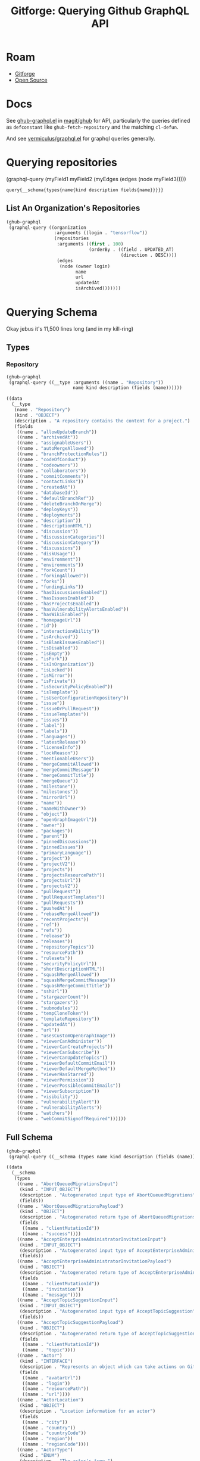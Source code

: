 :PROPERTIES:
:ID:       38d0b5bb-ec7b-4fac-ae15-049071ea4108
:END:
#+TITLE: Gitforge: Querying Github GraphQL API
#+CATEGORY: slips
#+TAGS:
* Roam
+ [[id:8d789c98-5e74-4bf8-9226-52fb43c5ca51][Gitforge]]
+ [[id:8fb0a586-9c0f-4f36-b1ab-dc5c26681d15][Open Source]]

* Docs

See [[https://github.com/magit/ghub/blob/main/lisp/ghub-graphql.el][ghub-graphql.el]] in [[https://github.com/magit/ghub][magit/ghub]] for API, particularly the queries defined as
=defconstant= like =ghub-fetch-repository= and the matching =cl-defun=.

And see [[https://github.com/vermiculus/graphql.el][vermiculus/graphql.el]] for graphql queries generally.

* Querying repositories

#+begin_example emacs-lisp
(graphql-query
 (myField1 myField2 (myEdges (edges (node myField3)))))
#+end_example

#+RESULTS:
: query{__schema{types{name{kind description fields{name}}}}}

** List An Organization's Repositories

#+begin_src emacs-lisp :results value code :exports code
(ghub-graphql
 (graphql-query ((organization
                  :arguments ((login . "tensorflow"))
                  (repositories
                   :arguments ((first . 100)
                               (orderBy . ((field . UPDATED_AT)
                                           (direction . DESC))))
                   (edges
                    (node (owner login)
                          name
                          url
                          updatedAt
                          isArchived)))))))
#+end_src

#+RESULTS:
#+begin_src emacs-lisp
((data
  (organization
   (repositories
    (edges
     ((node
       (owner
        (login . "tensorflow"))
       (name . "rust")
       (url . "https://github.com/tensorflow/rust")
       (updatedAt . "2023-04-25T18:28:58Z")
       (isArchived)))
     ((node
       (owner
        (login . "tensorflow"))
       (name . "tfjs")
       (url . "https://github.com/tensorflow/tfjs")
       (updatedAt . "2023-04-25T18:11:21Z")
       (isArchived)))
     ((node
       (owner
        (login . "tensorflow"))
       (name . "tensorflow")
       (url . "https://github.com/tensorflow/tensorflow")
       (updatedAt . "2023-04-25T18:10:26Z")
       (isArchived)))
     ((node
       (owner
        (login . "tensorflow"))
       (name . "profiler")
       (url . "https://github.com/tensorflow/profiler")
       (updatedAt . "2023-04-25T17:50:09Z")
       (isArchived)))
     ((node
       (owner
        (login . "tensorflow"))
       (name . "examples")
       (url . "https://github.com/tensorflow/examples")
       (updatedAt . "2023-04-25T17:48:42Z")
       (isArchived)))
     ((node
       (owner
        (login . "tensorflow"))
       (name . "gnn")
       (url . "https://github.com/tensorflow/gnn")
       (updatedAt . "2023-04-25T17:31:05Z")
       (isArchived)))
     ((node
       (owner
        (login . "tensorflow"))
       (name . "tpu")
       (url . "https://github.com/tensorflow/tpu")
       (updatedAt . "2023-04-25T16:43:28Z")
       (isArchived)))
     ((node
       (owner
        (login . "tensorflow"))
       (name . "ranking")
       (url . "https://github.com/tensorflow/ranking")
       (updatedAt . "2023-04-25T16:40:06Z")
       (isArchived)))
     ((node
       (owner
        (login . "tensorflow"))
       (name . "playground")
       (url . "https://github.com/tensorflow/playground")
       (updatedAt . "2023-04-25T15:24:58Z")
       (isArchived)))
     ((node
       (owner
        (login . "tensorflow"))
       (name . "swift")
       (url . "https://github.com/tensorflow/swift")
       (updatedAt . "2023-04-25T15:18:19Z")
       (isArchived . t)))
     ((node
       (owner
        (login . "tensorflow"))
       (name . "docs")
       (url . "https://github.com/tensorflow/docs")
       (updatedAt . "2023-04-25T15:09:52Z")
       (isArchived)))
     ((node
       (owner
        (login . "tensorflow"))
       (name . "models")
       (url . "https://github.com/tensorflow/models")
       (updatedAt . "2023-04-25T14:49:43Z")
       (isArchived)))
     ((node
       (owner
        (login . "tensorflow"))
       (name . "tfjs-models")
       (url . "https://github.com/tensorflow/tfjs-models")
       (updatedAt . "2023-04-25T14:19:17Z")
       (isArchived)))
     ((node
       (owner
        (login . "tensorflow"))
       (name . "tcav")
       (url . "https://github.com/tensorflow/tcav")
       (updatedAt . "2023-04-25T14:07:09Z")
       (isArchived)))
     ((node
       (owner
        (login . "tensorflow"))
       (name . "embedding-projector-standalone")
       (url . "https://github.com/tensorflow/embedding-projector-standalone")
       (updatedAt . "2023-04-25T13:59:37Z")
       (isArchived)))
     ((node
       (owner
        (login . "tensorflow"))
       (name . "datasets")
       (url . "https://github.com/tensorflow/datasets")
       (updatedAt . "2023-04-25T13:56:28Z")
       (isArchived)))
     ((node
       (owner
        (login . "tensorflow"))
       (name . "lucid")
       (url . "https://github.com/tensorflow/lucid")
       (updatedAt . "2023-04-25T13:22:03Z")
       (isArchived)))
     ((node
       (owner
        (login . "tensorflow"))
       (name . "compression")
       (url . "https://github.com/tensorflow/compression")
       (updatedAt . "2023-04-25T12:49:02Z")
       (isArchived)))
     ((node
       (owner
        (login . "tensorflow"))
       (name . "addons")
       (url . "https://github.com/tensorflow/addons")
       (updatedAt . "2023-04-25T12:36:39Z")
       (isArchived)))
     ((node
       (owner
        (login . "tensorflow"))
       (name . "ecosystem")
       (url . "https://github.com/tensorflow/ecosystem")
       (updatedAt . "2023-04-25T12:32:30Z")
       (isArchived)))
     ((node
       (owner
        (login . "tensorflow"))
       (name . "tensor2tensor")
       (url . "https://github.com/tensorflow/tensor2tensor")
       (updatedAt . "2023-04-25T12:31:38Z")
       (isArchived)))
     ((node
       (owner
        (login . "tensorflow"))
       (name . "adanet")
       (url . "https://github.com/tensorflow/adanet")
       (updatedAt . "2023-04-25T12:29:55Z")
       (isArchived)))
     ((node
       (owner
        (login . "tensorflow"))
       (name . "java")
       (url . "https://github.com/tensorflow/java")
       (updatedAt . "2023-04-25T12:22:52Z")
       (isArchived)))
     ((node
       (owner
        (login . "tensorflow"))
       (name . "workshops")
       (url . "https://github.com/tensorflow/workshops")
       (updatedAt . "2023-04-25T12:15:03Z")
       (isArchived . t)))
     ((node
       (owner
        (login . "tensorflow"))
       (name . "quantum")
       (url . "https://github.com/tensorflow/quantum")
       (updatedAt . "2023-04-25T11:43:15Z")
       (isArchived)))
     ((node
       (owner
        (login . "tensorflow"))
       (name . "tfjs-examples")
       (url . "https://github.com/tensorflow/tfjs-examples")
       (updatedAt . "2023-04-25T09:09:29Z")
       (isArchived)))
     ((node
       (owner
        (login . "tensorflow"))
       (name . "model-optimization")
       (url . "https://github.com/tensorflow/model-optimization")
       (updatedAt . "2023-04-25T07:39:30Z")
       (isArchived)))
     ((node
       (owner
        (login . "tensorflow"))
       (name . "recommenders")
       (url . "https://github.com/tensorflow/recommenders")
       (updatedAt . "2023-04-25T07:38:07Z")
       (isArchived)))
     ((node
       (owner
        (login . "tensorflow"))
       (name . "serving")
       (url . "https://github.com/tensorflow/serving")
       (updatedAt . "2023-04-25T07:34:10Z")
       (isArchived)))
     ((node
       (owner
        (login . "tensorflow"))
       (name . "privacy")
       (url . "https://github.com/tensorflow/privacy")
       (updatedAt . "2023-04-25T07:14:17Z")
       (isArchived)))
     ((node
       (owner
        (login . "tensorflow"))
       (name . "agents")
       (url . "https://github.com/tensorflow/agents")
       (updatedAt . "2023-04-25T06:58:35Z")
       (isArchived)))
     ((node
       (owner
        (login . "tensorflow"))
       (name . "tfjs-core")
       (url . "https://github.com/tensorflow/tfjs-core")
       (updatedAt . "2023-04-25T06:58:23Z")
       (isArchived . t)))
     ((node
       (owner
        (login . "tensorflow"))
       (name . "lingvo")
       (url . "https://github.com/tensorflow/lingvo")
       (updatedAt . "2023-04-25T06:54:32Z")
       (isArchived)))
     ((node
       (owner
        (login . "tensorflow"))
       (name . "tflite-micro")
       (url . "https://github.com/tensorflow/tflite-micro")
       (updatedAt . "2023-04-25T05:52:36Z")
       (isArchived)))
     ((node
       (owner
        (login . "tensorflow"))
       (name . "probability")
       (url . "https://github.com/tensorflow/probability")
       (updatedAt . "2023-04-25T03:50:23Z")
       (isArchived)))
     ((node
       (owner
        (login . "tensorflow"))
       (name . "recommenders-addons")
       (url . "https://github.com/tensorflow/recommenders-addons")
       (updatedAt . "2023-04-25T03:46:06Z")
       (isArchived)))
     ((node
       (owner
        (login . "tensorflow"))
       (name . "custom-op")
       (url . "https://github.com/tensorflow/custom-op")
       (updatedAt . "2023-04-25T03:20:45Z")
       (isArchived)))
     ((node
       (owner
        (login . "tensorflow"))
       (name . "text")
       (url . "https://github.com/tensorflow/text")
       (updatedAt . "2023-04-25T03:16:53Z")
       (isArchived)))
     ((node
       (owner
        (login . "tensorflow"))
       (name . "hub")
       (url . "https://github.com/tensorflow/hub")
       (updatedAt . "2023-04-25T01:52:57Z")
       (isArchived)))
     ((node
       (owner
        (login . "tensorflow"))
       (name . "mesh")
       (url . "https://github.com/tensorflow/mesh")
       (updatedAt . "2023-04-25T00:34:43Z")
       (isArchived)))
     ((node
       (owner
        (login . "tensorflow"))
       (name . "federated")
       (url . "https://github.com/tensorflow/federated")
       (updatedAt . "2023-04-25T00:08:14Z")
       (isArchived)))
     ((node
       (owner
        (login . "tensorflow"))
       (name . "build")
       (url . "https://github.com/tensorflow/build")
       (updatedAt . "2023-04-24T22:22:05Z")
       (isArchived)))
     ((node
       (owner
        (login . "tensorflow"))
       (name . "nmt")
       (url . "https://github.com/tensorflow/nmt")
       (updatedAt . "2023-04-24T21:22:38Z")
       (isArchived)))
     ((node
       (owner
        (login . "tensorflow"))
       (name . "tfjs-node")
       (url . "https://github.com/tensorflow/tfjs-node")
       (updatedAt . "2023-04-24T20:35:50Z")
       (isArchived . t)))
     ((node
       (owner
        (login . "tensorflow"))
       (name . "decision-forests")
       (url . "https://github.com/tensorflow/decision-forests")
       (updatedAt . "2023-04-24T14:14:38Z")
       (isArchived)))
     ((node
       (owner
        (login . "tensorflow"))
       (name . "tfrc")
       (url . "https://github.com/tensorflow/tfrc")
       (updatedAt . "2023-04-24T12:41:19Z")
       (isArchived . t)))
     ((node
       (owner
        (login . "tensorflow"))
       (name . "java-ndarray")
       (url . "https://github.com/tensorflow/java-ndarray")
       (updatedAt . "2023-04-24T12:30:51Z")
       (isArchived)))
     ((node
       (owner
        (login . "tensorflow"))
       (name . "tfjs-wechat")
       (url . "https://github.com/tensorflow/tfjs-wechat")
       (updatedAt . "2023-04-24T09:56:07Z")
       (isArchived)))
     ((node
       (owner
        (login . "tensorflow"))
       (name . "minigo")
       (url . "https://github.com/tensorflow/minigo")
       (updatedAt . "2023-04-24T08:26:33Z")
       (isArchived . t)))
     ((node
       (owner
        (login . "tensorflow"))
       (name . "tensorrt")
       (url . "https://github.com/tensorflow/tensorrt")
       (updatedAt . "2023-04-24T06:50:08Z")
       (isArchived)))
     ((node
       (owner
        (login . "tensorflow"))
       (name . "tensorboard")
       (url . "https://github.com/tensorflow/tensorboard")
       (updatedAt . "2023-04-24T01:37:22Z")
       (isArchived)))
     ((node
       (owner
        (login . "tensorflow"))
       (name . "neural-structured-learning")
       (url . "https://github.com/tensorflow/neural-structured-learning")
       (updatedAt . "2023-04-23T18:56:22Z")
       (isArchived)))
     ((node
       (owner
        (login . "tensorflow"))
       (name . "tfjs-tsne")
       (url . "https://github.com/tensorflow/tfjs-tsne")
       (updatedAt . "2023-04-23T14:06:34Z")
       (isArchived . t)))
     ((node
       (owner
        (login . "tensorflow"))
       (name . "fairness-indicators")
       (url . "https://github.com/tensorflow/fairness-indicators")
       (updatedAt . "2023-04-23T08:18:22Z")
       (isArchived)))
     ((node
       (owner
        (login . "tensorflow"))
       (name . "tfx")
       (url . "https://github.com/tensorflow/tfx")
       (updatedAt . "2023-04-23T07:59:53Z")
       (isArchived)))
     ((node
       (owner
        (login . "tensorflow"))
       (name . "data-validation")
       (url . "https://github.com/tensorflow/data-validation")
       (updatedAt . "2023-04-23T07:47:21Z")
       (isArchived)))
     ((node
       (owner
        (login . "tensorflow"))
       (name . "model-analysis")
       (url . "https://github.com/tensorflow/model-analysis")
       (updatedAt . "2023-04-22T15:18:42Z")
       (isArchived)))
     ((node
       (owner
        (login . "tensorflow"))
       (name . "haskell")
       (url . "https://github.com/tensorflow/haskell")
       (updatedAt . "2023-04-22T11:37:17Z")
       (isArchived)))
     ((node
       (owner
        (login . "tensorflow"))
       (name . "runtime")
       (url . "https://github.com/tensorflow/runtime")
       (updatedAt . "2023-04-22T10:57:40Z")
       (isArchived)))
     ((node
       (owner
        (login . "tensorflow"))
       (name . "similarity")
       (url . "https://github.com/tensorflow/similarity")
       (updatedAt . "2023-04-22T07:28:29Z")
       (isArchived)))
     ((node
       (owner
        (login . "tensorflow"))
       (name . "graphics")
       (url . "https://github.com/tensorflow/graphics")
       (updatedAt . "2023-04-22T04:58:22Z")
       (isArchived)))
     ((node
       (owner
        (login . "tensorflow"))
       (name . "gan")
       (url . "https://github.com/tensorflow/gan")
       (updatedAt . "2023-04-21T15:31:24Z")
       (isArchived)))
     ((node
       (owner
        (login . "tensorflow"))
       (name . "io")
       (url . "https://github.com/tensorflow/io")
       (updatedAt . "2023-04-21T13:26:31Z")
       (isArchived)))
     ((node
       (owner
        (login . "tensorflow"))
       (name . "docs-l10n")
       (url . "https://github.com/tensorflow/docs-l10n")
       (updatedAt . "2023-04-21T09:29:37Z")
       (isArchived)))
     ((node
       (owner
        (login . "tensorflow"))
       (name . "mlir-hlo")
       (url . "https://github.com/tensorflow/mlir-hlo")
       (updatedAt . "2023-04-21T06:51:13Z")
       (isArchived)))
     ((node
       (owner
        (login . "tensorflow"))
       (name . "community")
       (url . "https://github.com/tensorflow/community")
       (updatedAt . "2023-04-21T02:35:38Z")
       (isArchived)))
     ((node
       (owner
        (login . "tensorflow"))
       (name . "tflite-micro-arduino-examples")
       (url . "https://github.com/tensorflow/tflite-micro-arduino-examples")
       (updatedAt . "2023-04-20T16:26:49Z")
       (isArchived)))
     ((node
       (owner
        (login . "tensorflow"))
       (name . "tflite-support")
       (url . "https://github.com/tensorflow/tflite-support")
       (updatedAt . "2023-04-20T07:40:43Z")
       (isArchived)))
     ((node
       (owner
        (login . "tensorflow"))
       (name . "fold")
       (url . "https://github.com/tensorflow/fold")
       (updatedAt . "2023-04-20T07:17:54Z")
       (isArchived)))
     ((node
       (owner
        (login . "tensorflow"))
       (name . "deepmath")
       (url . "https://github.com/tensorflow/deepmath")
       (updatedAt . "2023-04-19T12:17:19Z")
       (isArchived)))
     ((node
       (owner
        (login . "tensorflow"))
       (name . "mlir")
       (url . "https://github.com/tensorflow/mlir")
       (updatedAt . "2023-04-19T10:54:34Z")
       (isArchived . t)))
     ((node
       (owner
        (login . "tensorflow"))
       (name . "skflow")
       (url . "https://github.com/tensorflow/skflow")
       (updatedAt . "2023-04-19T07:55:19Z")
       (isArchived . t)))
     ((node
       (owner
        (login . "tensorflow"))
       (name . "benchmarks")
       (url . "https://github.com/tensorflow/benchmarks")
       (updatedAt . "2023-04-19T06:36:34Z")
       (isArchived)))
     ((node
       (owner
        (login . "tensorflow"))
       (name . "estimator")
       (url . "https://github.com/tensorflow/estimator")
       (updatedAt . "2023-04-19T05:51:48Z")
       (isArchived)))
     ((node
       (owner
        (login . "tensorflow"))
       (name . "model-card-toolkit")
       (url . "https://github.com/tensorflow/model-card-toolkit")
       (updatedAt . "2023-04-18T16:49:46Z")
       (isArchived)))
     ((node
       (owner
        (login . "tensorflow"))
       (name . "lattice")
       (url . "https://github.com/tensorflow/lattice")
       (updatedAt . "2023-04-18T09:24:46Z")
       (isArchived)))
     ((node
       (owner
        (login . "tensorflow"))
       (name . "codelabs")
       (url . "https://github.com/tensorflow/codelabs")
       (updatedAt . "2023-04-18T08:32:38Z")
       (isArchived)))
     ((node
       (owner
        (login . "tensorflow"))
       (name . "networking")
       (url . "https://github.com/tensorflow/networking")
       (updatedAt . "2023-04-18T02:50:21Z")
       (isArchived)))
     ((node
       (owner
        (login . "tensorflow"))
       (name . "tfx-addons")
       (url . "https://github.com/tensorflow/tfx-addons")
       (updatedAt . "2023-04-17T09:33:42Z")
       (isArchived)))
     ((node
       (owner
        (login . "tensorflow"))
       (name . "tensorstore")
       (url . "https://github.com/tensorflow/tensorstore")
       (updatedAt . "2023-04-17T07:29:29Z")
       (isArchived . t)))
     ((node
       (owner
        (login . "tensorflow"))
       (name . "java-models")
       (url . "https://github.com/tensorflow/java-models")
       (updatedAt . "2023-04-17T07:27:22Z")
       (isArchived)))
     ((node
       (owner
        (login . "tensorflow"))
       (name . "kfac")
       (url . "https://github.com/tensorflow/kfac")
       (updatedAt . "2023-04-17T07:26:44Z")
       (isArchived)))
     ((node
       (owner
        (login . "tensorflow"))
       (name . "toolchains")
       (url . "https://github.com/tensorflow/toolchains")
       (updatedAt . "2023-04-17T07:26:25Z")
       (isArchived)))
     ((node
       (owner
        (login . "tensorflow"))
       (name . "moonlight")
       (url . "https://github.com/tensorflow/moonlight")
       (updatedAt . "2023-04-17T07:25:37Z")
       (isArchived . t)))
     ((node
       (owner
        (login . "tensorflow"))
       (name . "swift-apis")
       (url . "https://github.com/tensorflow/swift-apis")
       (updatedAt . "2023-04-17T07:24:16Z")
       (isArchived)))
     ((node
       (owner
        (login . "tensorflow"))
       (name . "dtensor-gcp-examples")
       (url . "https://github.com/tensorflow/dtensor-gcp-examples")
       (updatedAt . "2023-04-17T07:24:06Z")
       (isArchived)))
     ((node
       (owner
        (login . "tensorflow"))
       (name . ".allstar")
       (url . "https://github.com/tensorflow/.allstar")
       (updatedAt . "2023-04-17T07:23:27Z")
       (isArchived)))
     ((node
       (owner
        (login . "tensorflow"))
       (name . "oss-fuzz")
       (url . "https://github.com/tensorflow/oss-fuzz")
       (updatedAt . "2023-04-17T07:23:12Z")
       (isArchived)))
     ((node
       (owner
        (login . "tensorflow"))
       (name . "cloud")
       (url . "https://github.com/tensorflow/cloud")
       (updatedAt . "2023-04-17T07:22:51Z")
       (isArchived)))
     ((node
       (owner
        (login . "tensorflow"))
       (name . "sig-tfjs")
       (url . "https://github.com/tensorflow/sig-tfjs")
       (updatedAt . "2023-04-17T07:22:27Z")
       (isArchived)))
     ((node
       (owner
        (login . "tensorflow"))
       (name . "tf-build-actions")
       (url . "https://github.com/tensorflow/tf-build-actions")
       (updatedAt . "2023-04-17T07:21:49Z")
       (isArchived)))
     ((node
       (owner
        (login . "tensorflow"))
       (name . "model-remediation")
       (url . "https://github.com/tensorflow/model-remediation")
       (updatedAt . "2023-04-17T07:21:27Z")
       (isArchived)))
     ((node
       (owner
        (login . "tensorflow"))
       (name . "tfjs-website")
       (url . "https://github.com/tensorflow/tfjs-website")
       (updatedAt . "2023-04-17T07:09:25Z")
       (isArchived)))
     ((node
       (owner
        (login . "tensorflow"))
       (name . "metadata")
       (url . "https://github.com/tensorflow/metadata")
       (updatedAt . "2023-04-17T07:08:41Z")
       (isArchived)))
     ((node
       (owner
        (login . "tensorflow"))
       (name . "transform")
       (url . "https://github.com/tensorflow/transform")
       (updatedAt . "2023-04-17T07:08:19Z")
       (isArchived)))
     ((node
       (owner
        (login . "tensorflow"))
       (name . "tfhub.dev")
       (url . "https://github.com/tensorflow/tfhub.dev")
       (updatedAt . "2023-04-17T07:08:15Z")
       (isArchived)))
     ((node
       (owner
        (login . "tensorflow"))
       (name . "tfx-bsl")
       (url . "https://github.com/tensorflow/tfx-bsl")
       (updatedAt . "2023-04-17T07:08:06Z")
       (isArchived)))
     ((node
       (owner
        (login . "tensorflow"))
       (name . "tfjs-vis")
       (url . "https://github.com/tensorflow/tfjs-vis")
       (updatedAt . "2023-04-11T08:32:12Z")
       (isArchived . t)))
     ((node
       (owner
        (login . "tensorflow"))
       (name . "profiler-ui")
       (url . "https://github.com/tensorflow/profiler-ui")
       (updatedAt . "2023-04-10T17:58:55Z")
       (isArchived)))
     ((node
       (owner
        (login . "tensorflow"))
       (name . "tfjs-converter")
       (url . "https://github.com/tensorflow/tfjs-converter")
       (updatedAt . "2023-03-30T07:38:19Z")
       (isArchived . t))))))))
#+end_src


* Querying Schema

Okay jebus it's 11,500 lines long (and in my kill-ring)

** Types

*** Repository

#+name: github-type-repository
#+begin_src emacs-lisp :results value code :exports both
(ghub-graphql
 (graphql-query ((__type :arguments ((name . "Repository"))
                         name kind description (fields (name))))))
#+end_src

#+RESULTS: github-type-repository
#+begin_src emacs-lisp
((data
  (__type
   (name . "Repository")
   (kind . "OBJECT")
   (description . "A repository contains the content for a project.")
   (fields
    ((name . "allowUpdateBranch"))
    ((name . "archivedAt"))
    ((name . "assignableUsers"))
    ((name . "autoMergeAllowed"))
    ((name . "branchProtectionRules"))
    ((name . "codeOfConduct"))
    ((name . "codeowners"))
    ((name . "collaborators"))
    ((name . "commitComments"))
    ((name . "contactLinks"))
    ((name . "createdAt"))
    ((name . "databaseId"))
    ((name . "defaultBranchRef"))
    ((name . "deleteBranchOnMerge"))
    ((name . "deployKeys"))
    ((name . "deployments"))
    ((name . "description"))
    ((name . "descriptionHTML"))
    ((name . "discussion"))
    ((name . "discussionCategories"))
    ((name . "discussionCategory"))
    ((name . "discussions"))
    ((name . "diskUsage"))
    ((name . "environment"))
    ((name . "environments"))
    ((name . "forkCount"))
    ((name . "forkingAllowed"))
    ((name . "forks"))
    ((name . "fundingLinks"))
    ((name . "hasDiscussionsEnabled"))
    ((name . "hasIssuesEnabled"))
    ((name . "hasProjectsEnabled"))
    ((name . "hasVulnerabilityAlertsEnabled"))
    ((name . "hasWikiEnabled"))
    ((name . "homepageUrl"))
    ((name . "id"))
    ((name . "interactionAbility"))
    ((name . "isArchived"))
    ((name . "isBlankIssuesEnabled"))
    ((name . "isDisabled"))
    ((name . "isEmpty"))
    ((name . "isFork"))
    ((name . "isInOrganization"))
    ((name . "isLocked"))
    ((name . "isMirror"))
    ((name . "isPrivate"))
    ((name . "isSecurityPolicyEnabled"))
    ((name . "isTemplate"))
    ((name . "isUserConfigurationRepository"))
    ((name . "issue"))
    ((name . "issueOrPullRequest"))
    ((name . "issueTemplates"))
    ((name . "issues"))
    ((name . "label"))
    ((name . "labels"))
    ((name . "languages"))
    ((name . "latestRelease"))
    ((name . "licenseInfo"))
    ((name . "lockReason"))
    ((name . "mentionableUsers"))
    ((name . "mergeCommitAllowed"))
    ((name . "mergeCommitMessage"))
    ((name . "mergeCommitTitle"))
    ((name . "mergeQueue"))
    ((name . "milestone"))
    ((name . "milestones"))
    ((name . "mirrorUrl"))
    ((name . "name"))
    ((name . "nameWithOwner"))
    ((name . "object"))
    ((name . "openGraphImageUrl"))
    ((name . "owner"))
    ((name . "packages"))
    ((name . "parent"))
    ((name . "pinnedDiscussions"))
    ((name . "pinnedIssues"))
    ((name . "primaryLanguage"))
    ((name . "project"))
    ((name . "projectV2"))
    ((name . "projects"))
    ((name . "projectsResourcePath"))
    ((name . "projectsUrl"))
    ((name . "projectsV2"))
    ((name . "pullRequest"))
    ((name . "pullRequestTemplates"))
    ((name . "pullRequests"))
    ((name . "pushedAt"))
    ((name . "rebaseMergeAllowed"))
    ((name . "recentProjects"))
    ((name . "ref"))
    ((name . "refs"))
    ((name . "release"))
    ((name . "releases"))
    ((name . "repositoryTopics"))
    ((name . "resourcePath"))
    ((name . "rulesets"))
    ((name . "securityPolicyUrl"))
    ((name . "shortDescriptionHTML"))
    ((name . "squashMergeAllowed"))
    ((name . "squashMergeCommitMessage"))
    ((name . "squashMergeCommitTitle"))
    ((name . "sshUrl"))
    ((name . "stargazerCount"))
    ((name . "stargazers"))
    ((name . "submodules"))
    ((name . "tempCloneToken"))
    ((name . "templateRepository"))
    ((name . "updatedAt"))
    ((name . "url"))
    ((name . "usesCustomOpenGraphImage"))
    ((name . "viewerCanAdminister"))
    ((name . "viewerCanCreateProjects"))
    ((name . "viewerCanSubscribe"))
    ((name . "viewerCanUpdateTopics"))
    ((name . "viewerDefaultCommitEmail"))
    ((name . "viewerDefaultMergeMethod"))
    ((name . "viewerHasStarred"))
    ((name . "viewerPermission"))
    ((name . "viewerPossibleCommitEmails"))
    ((name . "viewerSubscription"))
    ((name . "visibility"))
    ((name . "vulnerabilityAlert"))
    ((name . "vulnerabilityAlerts"))
    ((name . "watchers"))
    ((name . "webCommitSignoffRequired"))))))
#+end_src



** Full Schema

#+name: github-schema
#+begin_src emacs-lisp :results value code :exports code
(ghub-graphql
 (graphql-query ((__schema (types name kind description (fields (name)))))))
#+end_src

#+RESULTS: github-schema
#+begin_src emacs-lisp
((data
  (__schema
   (types
    ((name . "AbortQueuedMigrationsInput")
     (kind . "INPUT_OBJECT")
     (description . "Autogenerated input type of AbortQueuedMigrations")
     (fields))
    ((name . "AbortQueuedMigrationsPayload")
     (kind . "OBJECT")
     (description . "Autogenerated return type of AbortQueuedMigrations")
     (fields
      ((name . "clientMutationId"))
      ((name . "success"))))
    ((name . "AcceptEnterpriseAdministratorInvitationInput")
     (kind . "INPUT_OBJECT")
     (description . "Autogenerated input type of AcceptEnterpriseAdministratorInvitation")
     (fields))
    ((name . "AcceptEnterpriseAdministratorInvitationPayload")
     (kind . "OBJECT")
     (description . "Autogenerated return type of AcceptEnterpriseAdministratorInvitation")
     (fields
      ((name . "clientMutationId"))
      ((name . "invitation"))
      ((name . "message"))))
    ((name . "AcceptTopicSuggestionInput")
     (kind . "INPUT_OBJECT")
     (description . "Autogenerated input type of AcceptTopicSuggestion")
     (fields))
    ((name . "AcceptTopicSuggestionPayload")
     (kind . "OBJECT")
     (description . "Autogenerated return type of AcceptTopicSuggestion")
     (fields
      ((name . "clientMutationId"))
      ((name . "topic"))))
    ((name . "Actor")
     (kind . "INTERFACE")
     (description . "Represents an object which can take actions on GitHub. Typically a User or Bot.")
     (fields
      ((name . "avatarUrl"))
      ((name . "login"))
      ((name . "resourcePath"))
      ((name . "url"))))
    ((name . "ActorLocation")
     (kind . "OBJECT")
     (description . "Location information for an actor")
     (fields
      ((name . "city"))
      ((name . "country"))
      ((name . "countryCode"))
      ((name . "region"))
      ((name . "regionCode"))))
    ((name . "ActorType")
     (kind . "ENUM")
     (description . "The actor's type.")
     (fields))
    ((name . "AddAssigneesToAssignableInput")
     (kind . "INPUT_OBJECT")
     (description . "Autogenerated input type of AddAssigneesToAssignable")
     (fields))
    ((name . "AddAssigneesToAssignablePayload")
     (kind . "OBJECT")
     (description . "Autogenerated return type of AddAssigneesToAssignable")
     (fields
      ((name . "assignable"))
      ((name . "clientMutationId"))))
    ((name . "AddCommentInput")
     (kind . "INPUT_OBJECT")
     (description . "Autogenerated input type of AddComment")
     (fields))
    ((name . "AddCommentPayload")
     (kind . "OBJECT")
     (description . "Autogenerated return type of AddComment")
     (fields
      ((name . "clientMutationId"))
      ((name . "commentEdge"))
      ((name . "subject"))
      ((name . "timelineEdge"))))
    ((name . "AddDiscussionCommentInput")
     (kind . "INPUT_OBJECT")
     (description . "Autogenerated input type of AddDiscussionComment")
     (fields))
    ((name . "AddDiscussionCommentPayload")
     (kind . "OBJECT")
     (description . "Autogenerated return type of AddDiscussionComment")
     (fields
      ((name . "clientMutationId"))
      ((name . "comment"))))
    ((name . "AddDiscussionPollVoteInput")
     (kind . "INPUT_OBJECT")
     (description . "Autogenerated input type of AddDiscussionPollVote")
     (fields))
    ((name . "AddDiscussionPollVotePayload")
     (kind . "OBJECT")
     (description . "Autogenerated return type of AddDiscussionPollVote")
     (fields
      ((name . "clientMutationId"))
      ((name . "pollOption"))))
    ((name . "AddEnterpriseOrganizationMemberInput")
     (kind . "INPUT_OBJECT")
     (description . "Autogenerated input type of AddEnterpriseOrganizationMember")
     (fields))
    ((name . "AddEnterpriseOrganizationMemberPayload")
     (kind . "OBJECT")
     (description . "Autogenerated return type of AddEnterpriseOrganizationMember")
     (fields
      ((name . "clientMutationId"))
      ((name . "users"))))
    ((name . "AddEnterpriseSupportEntitlementInput")
     (kind . "INPUT_OBJECT")
     (description . "Autogenerated input type of AddEnterpriseSupportEntitlement")
     (fields))
    ((name . "AddEnterpriseSupportEntitlementPayload")
     (kind . "OBJECT")
     (description . "Autogenerated return type of AddEnterpriseSupportEntitlement")
     (fields
      ((name . "clientMutationId"))
      ((name . "message"))))
    ((name . "AddLabelsToLabelableInput")
     (kind . "INPUT_OBJECT")
     (description . "Autogenerated input type of AddLabelsToLabelable")
     (fields))
    ((name . "AddLabelsToLabelablePayload")
     (kind . "OBJECT")
     (description . "Autogenerated return type of AddLabelsToLabelable")
     (fields
      ((name . "clientMutationId"))
      ((name . "labelable"))))
    ((name . "AddProjectCardInput")
     (kind . "INPUT_OBJECT")
     (description . "Autogenerated input type of AddProjectCard")
     (fields))
    ((name . "AddProjectCardPayload")
     (kind . "OBJECT")
     (description . "Autogenerated return type of AddProjectCard")
     (fields
      ((name . "cardEdge"))
      ((name . "clientMutationId"))
      ((name . "projectColumn"))))
    ((name . "AddProjectColumnInput")
     (kind . "INPUT_OBJECT")
     (description . "Autogenerated input type of AddProjectColumn")
     (fields))
    ((name . "AddProjectColumnPayload")
     (kind . "OBJECT")
     (description . "Autogenerated return type of AddProjectColumn")
     (fields
      ((name . "clientMutationId"))
      ((name . "columnEdge"))
      ((name . "project"))))
    ((name . "AddProjectV2DraftIssueInput")
     (kind . "INPUT_OBJECT")
     (description . "Autogenerated input type of AddProjectV2DraftIssue")
     (fields))
    ((name . "AddProjectV2DraftIssuePayload")
     (kind . "OBJECT")
     (description . "Autogenerated return type of AddProjectV2DraftIssue")
     (fields
      ((name . "clientMutationId"))
      ((name . "projectItem"))))
    ((name . "AddProjectV2ItemByIdInput")
     (kind . "INPUT_OBJECT")
     (description . "Autogenerated input type of AddProjectV2ItemById")
     (fields))
    ((name . "AddProjectV2ItemByIdPayload")
     (kind . "OBJECT")
     (description . "Autogenerated return type of AddProjectV2ItemById")
     (fields
      ((name . "clientMutationId"))
      ((name . "item"))))
    ((name . "AddPullRequestReviewCommentInput")
     (kind . "INPUT_OBJECT")
     (description . "Autogenerated input type of AddPullRequestReviewComment")
     (fields))
    ((name . "AddPullRequestReviewCommentPayload")
     (kind . "OBJECT")
     (description . "Autogenerated return type of AddPullRequestReviewComment")
     (fields
      ((name . "clientMutationId"))
      ((name . "comment"))
      ((name . "commentEdge"))))
    ((name . "AddPullRequestReviewInput")
     (kind . "INPUT_OBJECT")
     (description . "Autogenerated input type of AddPullRequestReview")
     (fields))
    ((name . "AddPullRequestReviewPayload")
     (kind . "OBJECT")
     (description . "Autogenerated return type of AddPullRequestReview")
     (fields
      ((name . "clientMutationId"))
      ((name . "pullRequestReview"))
      ((name . "reviewEdge"))))
    ((name . "AddPullRequestReviewThreadInput")
     (kind . "INPUT_OBJECT")
     (description . "Autogenerated input type of AddPullRequestReviewThread")
     (fields))
    ((name . "AddPullRequestReviewThreadPayload")
     (kind . "OBJECT")
     (description . "Autogenerated return type of AddPullRequestReviewThread")
     (fields
      ((name . "clientMutationId"))
      ((name . "thread"))))
    ((name . "AddReactionInput")
     (kind . "INPUT_OBJECT")
     (description . "Autogenerated input type of AddReaction")
     (fields))
    ((name . "AddReactionPayload")
     (kind . "OBJECT")
     (description . "Autogenerated return type of AddReaction")
     (fields
      ((name . "clientMutationId"))
      ((name . "reaction"))
      ((name . "reactionGroups"))
      ((name . "subject"))))
    ((name . "AddStarInput")
     (kind . "INPUT_OBJECT")
     (description . "Autogenerated input type of AddStar")
     (fields))
    ((name . "AddStarPayload")
     (kind . "OBJECT")
     (description . "Autogenerated return type of AddStar")
     (fields
      ((name . "clientMutationId"))
      ((name . "starrable"))))
    ((name . "AddUpvoteInput")
     (kind . "INPUT_OBJECT")
     (description . "Autogenerated input type of AddUpvote")
     (fields))
    ((name . "AddUpvotePayload")
     (kind . "OBJECT")
     (description . "Autogenerated return type of AddUpvote")
     (fields
      ((name . "clientMutationId"))
      ((name . "subject"))))
    ((name . "AddVerifiableDomainInput")
     (kind . "INPUT_OBJECT")
     (description . "Autogenerated input type of AddVerifiableDomain")
     (fields))
    ((name . "AddVerifiableDomainPayload")
     (kind . "OBJECT")
     (description . "Autogenerated return type of AddVerifiableDomain")
     (fields
      ((name . "clientMutationId"))
      ((name . "domain"))))
    ((name . "AddedToMergeQueueEvent")
     (kind . "OBJECT")
     (description . "Represents an 'added_to_merge_queue' event on a given pull request.")
     (fields
      ((name . "actor"))
      ((name . "createdAt"))
      ((name . "enqueuer"))
      ((name . "id"))
      ((name . "mergeQueue"))
      ((name . "pullRequest"))))
    ((name . "AddedToProjectEvent")
     (kind . "OBJECT")
     (description . "Represents a 'added_to_project' event on a given issue or pull request.")
     (fields
      ((name . "actor"))
      ((name . "createdAt"))
      ((name . "databaseId"))
      ((name . "id"))))
    ((name . "AnnouncementBanner")
     (kind . "INTERFACE")
     (description . "Represents an announcement banner.")
     (fields
      ((name . "announcement"))
      ((name . "announcementExpiresAt"))
      ((name . "announcementUserDismissible"))))
    ((name . "App")
     (kind . "OBJECT")
     (description . "A GitHub App.")
     (fields
      ((name . "createdAt"))
      ((name . "databaseId"))
      ((name . "description"))
      ((name . "id"))
      ((name . "ipAllowListEntries"))
      ((name . "logoBackgroundColor"))
      ((name . "logoUrl"))
      ((name . "name"))
      ((name . "slug"))
      ((name . "updatedAt"))
      ((name . "url"))))
    ((name . "ApproveDeploymentsInput")
     (kind . "INPUT_OBJECT")
     (description . "Autogenerated input type of ApproveDeployments")
     (fields))
    ((name . "ApproveDeploymentsPayload")
     (kind . "OBJECT")
     (description . "Autogenerated return type of ApproveDeployments")
     (fields
      ((name . "clientMutationId"))
      ((name . "deployments"))))
    ((name . "ApproveVerifiableDomainInput")
     (kind . "INPUT_OBJECT")
     (description . "Autogenerated input type of ApproveVerifiableDomain")
     (fields))
    ((name . "ApproveVerifiableDomainPayload")
     (kind . "OBJECT")
     (description . "Autogenerated return type of ApproveVerifiableDomain")
     (fields
      ((name . "clientMutationId"))
      ((name . "domain"))))
    ((name . "ArchiveProjectV2ItemInput")
     (kind . "INPUT_OBJECT")
     (description . "Autogenerated input type of ArchiveProjectV2Item")
     (fields))
    ((name . "ArchiveProjectV2ItemPayload")
     (kind . "OBJECT")
     (description . "Autogenerated return type of ArchiveProjectV2Item")
     (fields
      ((name . "clientMutationId"))
      ((name . "item"))))
    ((name . "ArchiveRepositoryInput")
     (kind . "INPUT_OBJECT")
     (description . "Autogenerated input type of ArchiveRepository")
     (fields))
    ((name . "ArchiveRepositoryPayload")
     (kind . "OBJECT")
     (description . "Autogenerated return type of ArchiveRepository")
     (fields
      ((name . "clientMutationId"))
      ((name . "repository"))))
    ((name . "Assignable")
     (kind . "INTERFACE")
     (description . "An object that can have users assigned to it.")
     (fields
      ((name . "assignees"))))
    ((name . "AssignedEvent")
     (kind . "OBJECT")
     (description . "Represents an 'assigned' event on any assignable object.")
     (fields
      ((name . "actor"))
      ((name . "assignable"))
      ((name . "assignee"))
      ((name . "createdAt"))
      ((name . "id"))))
    ((name . "Assignee")
     (kind . "UNION")
     (description . "Types that can be assigned to issues.")
     (fields))
    ((name . "AuditEntry")
     (kind . "INTERFACE")
     (description . "An entry in the audit log.")
     (fields
      ((name . "action"))
      ((name . "actor"))
      ((name . "actorIp"))
      ((name . "actorLocation"))
      ((name . "actorLogin"))
      ((name . "actorResourcePath"))
      ((name . "actorUrl"))
      ((name . "createdAt"))
      ((name . "operationType"))
      ((name . "user"))
      ((name . "userLogin"))
      ((name . "userResourcePath"))
      ((name . "userUrl"))))
    ((name . "AuditEntryActor")
     (kind . "UNION")
     (description . "Types that can initiate an audit log event.")
     (fields))
    ((name . "AuditLogOrder")
     (kind . "INPUT_OBJECT")
     (description . "Ordering options for Audit Log connections.")
     (fields))
    ((name . "AuditLogOrderField")
     (kind . "ENUM")
     (description . "Properties by which Audit Log connections can be ordered.")
     (fields))
    ((name . "AutoMergeDisabledEvent")
     (kind . "OBJECT")
     (description . "Represents a 'auto_merge_disabled' event on a given pull request.")
     (fields
      ((name . "actor"))
      ((name . "createdAt"))
      ((name . "disabler"))
      ((name . "id"))
      ((name . "pullRequest"))
      ((name . "reason"))
      ((name . "reasonCode"))))
    ((name . "AutoMergeEnabledEvent")
     (kind . "OBJECT")
     (description . "Represents a 'auto_merge_enabled' event on a given pull request.")
     (fields
      ((name . "actor"))
      ((name . "createdAt"))
      ((name . "enabler"))
      ((name . "id"))
      ((name . "pullRequest"))))
    ((name . "AutoMergeRequest")
     (kind . "OBJECT")
     (description . "Represents an auto-merge request for a pull request")
     (fields
      ((name . "authorEmail"))
      ((name . "commitBody"))
      ((name . "commitHeadline"))
      ((name . "enabledAt"))
      ((name . "enabledBy"))
      ((name . "mergeMethod"))
      ((name . "pullRequest"))))
    ((name . "AutoRebaseEnabledEvent")
     (kind . "OBJECT")
     (description . "Represents a 'auto_rebase_enabled' event on a given pull request.")
     (fields
      ((name . "actor"))
      ((name . "createdAt"))
      ((name . "enabler"))
      ((name . "id"))
      ((name . "pullRequest"))))
    ((name . "AutoSquashEnabledEvent")
     (kind . "OBJECT")
     (description . "Represents a 'auto_squash_enabled' event on a given pull request.")
     (fields
      ((name . "actor"))
      ((name . "createdAt"))
      ((name . "enabler"))
      ((name . "id"))
      ((name . "pullRequest"))))
    ((name . "AutomaticBaseChangeFailedEvent")
     (kind . "OBJECT")
     (description . "Represents a 'automatic_base_change_failed' event on a given pull request.")
     (fields
      ((name . "actor"))
      ((name . "createdAt"))
      ((name . "id"))
      ((name . "newBase"))
      ((name . "oldBase"))
      ((name . "pullRequest"))))
    ((name . "AutomaticBaseChangeSucceededEvent")
     (kind . "OBJECT")
     (description . "Represents a 'automatic_base_change_succeeded' event on a given pull request.")
     (fields
      ((name . "actor"))
      ((name . "createdAt"))
      ((name . "id"))
      ((name . "newBase"))
      ((name . "oldBase"))
      ((name . "pullRequest"))))
    ((name . "Base64String")
     (kind . "SCALAR")
     (description . "A (potentially binary) string encoded using base64.")
     (fields))
    ((name . "BaseRefChangedEvent")
     (kind . "OBJECT")
     (description . "Represents a 'base_ref_changed' event on a given issue or pull request.")
     (fields
      ((name . "actor"))
      ((name . "createdAt"))
      ((name . "currentRefName"))
      ((name . "databaseId"))
      ((name . "id"))
      ((name . "previousRefName"))
      ((name . "pullRequest"))))
    ((name . "BaseRefDeletedEvent")
     (kind . "OBJECT")
     (description . "Represents a 'base_ref_deleted' event on a given pull request.")
     (fields
      ((name . "actor"))
      ((name . "baseRefName"))
      ((name . "createdAt"))
      ((name . "id"))
      ((name . "pullRequest"))))
    ((name . "BaseRefForcePushedEvent")
     (kind . "OBJECT")
     (description . "Represents a 'base_ref_force_pushed' event on a given pull request.")
     (fields
      ((name . "actor"))
      ((name . "afterCommit"))
      ((name . "beforeCommit"))
      ((name . "createdAt"))
      ((name . "id"))
      ((name . "pullRequest"))
      ((name . "ref"))))
    ((name . "BigInt")
     (kind . "SCALAR")
     (description . "Represents non-fractional signed whole numeric values. Since the value may exceed the size of a 32-bit integer, it's encoded as a string.")
     (fields))
    ((name . "Blame")
     (kind . "OBJECT")
     (description . "Represents a Git blame.")
     (fields
      ((name . "ranges"))))
    ((name . "BlameRange")
     (kind . "OBJECT")
     (description . "Represents a range of information from a Git blame.")
     (fields
      ((name . "age"))
      ((name . "commit"))
      ((name . "endingLine"))
      ((name . "startingLine"))))
    ((name . "Blob")
     (kind . "OBJECT")
     (description . "Represents a Git blob.")
     (fields
      ((name . "abbreviatedOid"))
      ((name . "byteSize"))
      ((name . "commitResourcePath"))
      ((name . "commitUrl"))
      ((name . "id"))
      ((name . "isBinary"))
      ((name . "isTruncated"))
      ((name . "oid"))
      ((name . "repository"))
      ((name . "text"))))
    ((name . "Boolean")
     (kind . "SCALAR")
     (description . "Represents `true` or `false` values.")
     (fields))
    ((name . "Bot")
     (kind . "OBJECT")
     (description . "A special type of user which takes actions on behalf of GitHub Apps.")
     (fields
      ((name . "avatarUrl"))
      ((name . "createdAt"))
      ((name . "databaseId"))
      ((name . "id"))
      ((name . "login"))
      ((name . "resourcePath"))
      ((name . "updatedAt"))
      ((name . "url"))))
    ((name . "BranchActorAllowanceActor")
     (kind . "UNION")
     (description . "Types which can be actors for `BranchActorAllowance` objects.")
     (fields))
    ((name . "BranchNamePatternParameters")
     (kind . "OBJECT")
     (description . "Parameters to be used for the branch_name_pattern rule")
     (fields
      ((name . "name"))
      ((name . "negate"))
      ((name . "operator"))
      ((name . "pattern"))))
    ((name . "BranchNamePatternParametersInput")
     (kind . "INPUT_OBJECT")
     (description . "Parameters to be used for the branch_name_pattern rule")
     (fields))
    ((name . "BranchProtectionRule")
     (kind . "OBJECT")
     (description . "A branch protection rule.")
     (fields
      ((name . "allowsDeletions"))
      ((name . "allowsForcePushes"))
      ((name . "blocksCreations"))
      ((name . "branchProtectionRuleConflicts"))
      ((name . "bypassForcePushAllowances"))
      ((name . "bypassPullRequestAllowances"))
      ((name . "creator"))
      ((name . "databaseId"))
      ((name . "dismissesStaleReviews"))
      ((name . "id"))
      ((name . "isAdminEnforced"))
      ((name . "lockAllowsFetchAndMerge"))
      ((name . "lockBranch"))
      ((name . "matchingRefs"))
      ((name . "pattern"))
      ((name . "pushAllowances"))
      ((name . "repository"))
      ((name . "requireLastPushApproval"))
      ((name . "requiredApprovingReviewCount"))
      ((name . "requiredDeploymentEnvironments"))
      ((name . "requiredStatusCheckContexts"))
      ((name . "requiredStatusChecks"))
      ((name . "requiresApprovingReviews"))
      ((name . "requiresCodeOwnerReviews"))
      ((name . "requiresCommitSignatures"))
      ((name . "requiresConversationResolution"))
      ((name . "requiresDeployments"))
      ((name . "requiresLinearHistory"))
      ((name . "requiresStatusChecks"))
      ((name . "requiresStrictStatusChecks"))
      ((name . "restrictsPushes"))
      ((name . "restrictsReviewDismissals"))
      ((name . "reviewDismissalAllowances"))))
    ((name . "BranchProtectionRuleConflict")
     (kind . "OBJECT")
     (description . "A conflict between two branch protection rules.")
     (fields
      ((name . "branchProtectionRule"))
      ((name . "conflictingBranchProtectionRule"))
      ((name . "ref"))))
    ((name . "BranchProtectionRuleConflictConnection")
     (kind . "OBJECT")
     (description . "The connection type for BranchProtectionRuleConflict.")
     (fields
      ((name . "edges"))
      ((name . "nodes"))
      ((name . "pageInfo"))
      ((name . "totalCount"))))
    ((name . "BranchProtectionRuleConflictEdge")
     (kind . "OBJECT")
     (description . "An edge in a connection.")
     (fields
      ((name . "cursor"))
      ((name . "node"))))
    ((name . "BranchProtectionRuleConnection")
     (kind . "OBJECT")
     (description . "The connection type for BranchProtectionRule.")
     (fields
      ((name . "edges"))
      ((name . "nodes"))
      ((name . "pageInfo"))
      ((name . "totalCount"))))
    ((name . "BranchProtectionRuleEdge")
     (kind . "OBJECT")
     (description . "An edge in a connection.")
     (fields
      ((name . "cursor"))
      ((name . "node"))))
    ((name . "BulkSponsorship")
     (kind . "INPUT_OBJECT")
     (description . "Information about a sponsorship to make for a user or organization with a GitHub Sponsors profile, as part of sponsoring many users or organizations at once.")
     (fields))
    ((name . "BypassActor")
     (kind . "UNION")
     (description . "Types that can represent a repository ruleset bypass actor.")
     (fields))
    ((name . "BypassForcePushAllowance")
     (kind . "OBJECT")
     (description . "A user, team, or app who has the ability to bypass a force push requirement on a protected branch.")
     (fields
      ((name . "actor"))
      ((name . "branchProtectionRule"))
      ((name . "id"))))
    ((name . "BypassForcePushAllowanceConnection")
     (kind . "OBJECT")
     (description . "The connection type for BypassForcePushAllowance.")
     (fields
      ((name . "edges"))
      ((name . "nodes"))
      ((name . "pageInfo"))
      ((name . "totalCount"))))
    ((name . "BypassForcePushAllowanceEdge")
     (kind . "OBJECT")
     (description . "An edge in a connection.")
     (fields
      ((name . "cursor"))
      ((name . "node"))))
    ((name . "BypassPullRequestAllowance")
     (kind . "OBJECT")
     (description . "A user, team, or app who has the ability to bypass a pull request requirement on a protected branch.")
     (fields
      ((name . "actor"))
      ((name . "branchProtectionRule"))
      ((name . "id"))))
    ((name . "BypassPullRequestAllowanceConnection")
     (kind . "OBJECT")
     (description . "The connection type for BypassPullRequestAllowance.")
     (fields
      ((name . "edges"))
      ((name . "nodes"))
      ((name . "pageInfo"))
      ((name . "totalCount"))))
    ((name . "BypassPullRequestAllowanceEdge")
     (kind . "OBJECT")
     (description . "An edge in a connection.")
     (fields
      ((name . "cursor"))
      ((name . "node"))))
    ((name . "CVSS")
     (kind . "OBJECT")
     (description . "The Common Vulnerability Scoring System")
     (fields
      ((name . "score"))
      ((name . "vectorString"))))
    ((name . "CWE")
     (kind . "OBJECT")
     (description . "A common weakness enumeration")
     (fields
      ((name . "cweId"))
      ((name . "description"))
      ((name . "id"))
      ((name . "name"))))
    ((name . "CWEConnection")
     (kind . "OBJECT")
     (description . "The connection type for CWE.")
     (fields
      ((name . "edges"))
      ((name . "nodes"))
      ((name . "pageInfo"))
      ((name . "totalCount"))))
    ((name . "CWEEdge")
     (kind . "OBJECT")
     (description . "An edge in a connection.")
     (fields
      ((name . "cursor"))
      ((name . "node"))))
    ((name . "CancelEnterpriseAdminInvitationInput")
     (kind . "INPUT_OBJECT")
     (description . "Autogenerated input type of CancelEnterpriseAdminInvitation")
     (fields))
    ((name . "CancelEnterpriseAdminInvitationPayload")
     (kind . "OBJECT")
     (description . "Autogenerated return type of CancelEnterpriseAdminInvitation")
     (fields
      ((name . "clientMutationId"))
      ((name . "invitation"))
      ((name . "message"))))
    ((name . "CancelSponsorshipInput")
     (kind . "INPUT_OBJECT")
     (description . "Autogenerated input type of CancelSponsorship")
     (fields))
    ((name . "CancelSponsorshipPayload")
     (kind . "OBJECT")
     (description . "Autogenerated return type of CancelSponsorship")
     (fields
      ((name . "clientMutationId"))
      ((name . "sponsorsTier"))))
    ((name . "ChangeUserStatusInput")
     (kind . "INPUT_OBJECT")
     (description . "Autogenerated input type of ChangeUserStatus")
     (fields))
    ((name . "ChangeUserStatusPayload")
     (kind . "OBJECT")
     (description . "Autogenerated return type of ChangeUserStatus")
     (fields
      ((name . "clientMutationId"))
      ((name . "status"))))
    ((name . "CheckAnnotation")
     (kind . "OBJECT")
     (description . "A single check annotation.")
     (fields
      ((name . "annotationLevel"))
      ((name . "blobUrl"))
      ((name . "databaseId"))
      ((name . "location"))
      ((name . "message"))
      ((name . "path"))
      ((name . "rawDetails"))
      ((name . "title"))))
    ((name . "CheckAnnotationConnection")
     (kind . "OBJECT")
     (description . "The connection type for CheckAnnotation.")
     (fields
      ((name . "edges"))
      ((name . "nodes"))
      ((name . "pageInfo"))
      ((name . "totalCount"))))
    ((name . "CheckAnnotationData")
     (kind . "INPUT_OBJECT")
     (description . "Information from a check run analysis to specific lines of code.")
     (fields))
    ((name . "CheckAnnotationEdge")
     (kind . "OBJECT")
     (description . "An edge in a connection.")
     (fields
      ((name . "cursor"))
      ((name . "node"))))
    ((name . "CheckAnnotationLevel")
     (kind . "ENUM")
     (description . "Represents an annotation's information level.")
     (fields))
    ((name . "CheckAnnotationPosition")
     (kind . "OBJECT")
     (description . "A character position in a check annotation.")
     (fields
      ((name . "column"))
      ((name . "line"))))
    ((name . "CheckAnnotationRange")
     (kind . "INPUT_OBJECT")
     (description . "Information from a check run analysis to specific lines of code.")
     (fields))
    ((name . "CheckAnnotationSpan")
     (kind . "OBJECT")
     (description . "An inclusive pair of positions for a check annotation.")
     (fields
      ((name . "end"))
      ((name . "start"))))
    ((name . "CheckConclusionState")
     (kind . "ENUM")
     (description . "The possible states for a check suite or run conclusion.")
     (fields))
    ((name . "CheckRun")
     (kind . "OBJECT")
     (description . "A check run.")
     (fields
      ((name . "annotations"))
      ((name . "checkSuite"))
      ((name . "completedAt"))
      ((name . "conclusion"))
      ((name . "databaseId"))
      ((name . "deployment"))
      ((name . "detailsUrl"))
      ((name . "externalId"))
      ((name . "id"))
      ((name . "isRequired"))
      ((name . "name"))
      ((name . "pendingDeploymentRequest"))
      ((name . "permalink"))
      ((name . "repository"))
      ((name . "resourcePath"))
      ((name . "startedAt"))
      ((name . "status"))
      ((name . "steps"))
      ((name . "summary"))
      ((name . "text"))
      ((name . "title"))
      ((name . "url"))))
    ((name . "CheckRunAction")
     (kind . "INPUT_OBJECT")
     (description . "Possible further actions the integrator can perform.")
     (fields))
    ((name . "CheckRunConnection")
     (kind . "OBJECT")
     (description . "The connection type for CheckRun.")
     (fields
      ((name . "edges"))
      ((name . "nodes"))
      ((name . "pageInfo"))
      ((name . "totalCount"))))
    ((name . "CheckRunEdge")
     (kind . "OBJECT")
     (description . "An edge in a connection.")
     (fields
      ((name . "cursor"))
      ((name . "node"))))
    ((name . "CheckRunFilter")
     (kind . "INPUT_OBJECT")
     (description . "The filters that are available when fetching check runs.")
     (fields))
    ((name . "CheckRunOutput")
     (kind . "INPUT_OBJECT")
     (description . "Descriptive details about the check run.")
     (fields))
    ((name . "CheckRunOutputImage")
     (kind . "INPUT_OBJECT")
     (description . "Images attached to the check run output displayed in the GitHub pull request UI.")
     (fields))
    ((name . "CheckRunState")
     (kind . "ENUM")
     (description . "The possible states of a check run in a status rollup.")
     (fields))
    ((name . "CheckRunStateCount")
     (kind . "OBJECT")
     (description . "Represents a count of the state of a check run.")
     (fields
      ((name . "count"))
      ((name . "state"))))
    ((name . "CheckRunType")
     (kind . "ENUM")
     (description . "The possible types of check runs.")
     (fields))
    ((name . "CheckStatusState")
     (kind . "ENUM")
     (description . "The possible states for a check suite or run status.")
     (fields))
    ((name . "CheckStep")
     (kind . "OBJECT")
     (description . "A single check step.")
     (fields
      ((name . "completedAt"))
      ((name . "conclusion"))
      ((name . "externalId"))
      ((name . "name"))
      ((name . "number"))
      ((name . "secondsToCompletion"))
      ((name . "startedAt"))
      ((name . "status"))))
    ((name . "CheckStepConnection")
     (kind . "OBJECT")
     (description . "The connection type for CheckStep.")
     (fields
      ((name . "edges"))
      ((name . "nodes"))
      ((name . "pageInfo"))
      ((name . "totalCount"))))
    ((name . "CheckStepEdge")
     (kind . "OBJECT")
     (description . "An edge in a connection.")
     (fields
      ((name . "cursor"))
      ((name . "node"))))
    ((name . "CheckSuite")
     (kind . "OBJECT")
     (description . "A check suite.")
     (fields
      ((name . "app"))
      ((name . "branch"))
      ((name . "checkRuns"))
      ((name . "commit"))
      ((name . "conclusion"))
      ((name . "createdAt"))
      ((name . "creator"))
      ((name . "databaseId"))
      ((name . "id"))
      ((name . "matchingPullRequests"))
      ((name . "push"))
      ((name . "repository"))
      ((name . "resourcePath"))
      ((name . "status"))
      ((name . "updatedAt"))
      ((name . "url"))
      ((name . "workflowRun"))))
    ((name . "CheckSuiteAutoTriggerPreference")
     (kind . "INPUT_OBJECT")
     (description . "The auto-trigger preferences that are available for check suites.")
     (fields))
    ((name . "CheckSuiteConnection")
     (kind . "OBJECT")
     (description . "The connection type for CheckSuite.")
     (fields
      ((name . "edges"))
      ((name . "nodes"))
      ((name . "pageInfo"))
      ((name . "totalCount"))))
    ((name . "CheckSuiteEdge")
     (kind . "OBJECT")
     (description . "An edge in a connection.")
     (fields
      ((name . "cursor"))
      ((name . "node"))))
    ((name . "CheckSuiteFilter")
     (kind . "INPUT_OBJECT")
     (description . "The filters that are available when fetching check suites.")
     (fields))
    ((name . "Claimable")
     (kind . "UNION")
     (description . "An object which can have its data claimed or claim data from another.")
     (fields))
    ((name . "ClearLabelsFromLabelableInput")
     (kind . "INPUT_OBJECT")
     (description . "Autogenerated input type of ClearLabelsFromLabelable")
     (fields))
    ((name . "ClearLabelsFromLabelablePayload")
     (kind . "OBJECT")
     (description . "Autogenerated return type of ClearLabelsFromLabelable")
     (fields
      ((name . "clientMutationId"))
      ((name . "labelable"))))
    ((name . "ClearProjectV2ItemFieldValueInput")
     (kind . "INPUT_OBJECT")
     (description . "Autogenerated input type of ClearProjectV2ItemFieldValue")
     (fields))
    ((name . "ClearProjectV2ItemFieldValuePayload")
     (kind . "OBJECT")
     (description . "Autogenerated return type of ClearProjectV2ItemFieldValue")
     (fields
      ((name . "clientMutationId"))
      ((name . "projectV2Item"))))
    ((name . "CloneProjectInput")
     (kind . "INPUT_OBJECT")
     (description . "Autogenerated input type of CloneProject")
     (fields))
    ((name . "CloneProjectPayload")
     (kind . "OBJECT")
     (description . "Autogenerated return type of CloneProject")
     (fields
      ((name . "clientMutationId"))
      ((name . "jobStatusId"))
      ((name . "project"))))
    ((name . "CloneTemplateRepositoryInput")
     (kind . "INPUT_OBJECT")
     (description . "Autogenerated input type of CloneTemplateRepository")
     (fields))
    ((name . "CloneTemplateRepositoryPayload")
     (kind . "OBJECT")
     (description . "Autogenerated return type of CloneTemplateRepository")
     (fields
      ((name . "clientMutationId"))
      ((name . "repository"))))
    ((name . "Closable")
     (kind . "INTERFACE")
     (description . "An object that can be closed")
     (fields
      ((name . "closed"))
      ((name . "closedAt"))
      ((name . "viewerCanClose"))
      ((name . "viewerCanReopen"))))
    ((name . "CloseDiscussionInput")
     (kind . "INPUT_OBJECT")
     (description . "Autogenerated input type of CloseDiscussion")
     (fields))
    ((name . "CloseDiscussionPayload")
     (kind . "OBJECT")
     (description . "Autogenerated return type of CloseDiscussion")
     (fields
      ((name . "clientMutationId"))
      ((name . "discussion"))))
    ((name . "CloseIssueInput")
     (kind . "INPUT_OBJECT")
     (description . "Autogenerated input type of CloseIssue")
     (fields))
    ((name . "CloseIssuePayload")
     (kind . "OBJECT")
     (description . "Autogenerated return type of CloseIssue")
     (fields
      ((name . "clientMutationId"))
      ((name . "issue"))))
    ((name . "ClosePullRequestInput")
     (kind . "INPUT_OBJECT")
     (description . "Autogenerated input type of ClosePullRequest")
     (fields))
    ((name . "ClosePullRequestPayload")
     (kind . "OBJECT")
     (description . "Autogenerated return type of ClosePullRequest")
     (fields
      ((name . "clientMutationId"))
      ((name . "pullRequest"))))
    ((name . "ClosedEvent")
     (kind . "OBJECT")
     (description . "Represents a 'closed' event on any `Closable`.")
     (fields
      ((name . "actor"))
      ((name . "closable"))
      ((name . "closer"))
      ((name . "createdAt"))
      ((name . "id"))
      ((name . "resourcePath"))
      ((name . "stateReason"))
      ((name . "url"))))
    ((name . "Closer")
     (kind . "UNION")
     (description . "The object which triggered a `ClosedEvent`.")
     (fields))
    ((name . "CodeOfConduct")
     (kind . "OBJECT")
     (description . "The Code of Conduct for a repository")
     (fields
      ((name . "body"))
      ((name . "id"))
      ((name . "key"))
      ((name . "name"))
      ((name . "resourcePath"))
      ((name . "url"))))
    ((name . "CollaboratorAffiliation")
     (kind . "ENUM")
     (description . "Collaborators affiliation level with a subject.")
     (fields))
    ((name . "Comment")
     (kind . "INTERFACE")
     (description . "Represents a comment.")
     (fields
      ((name . "author"))
      ((name . "authorAssociation"))
      ((name . "body"))
      ((name . "bodyHTML"))
      ((name . "bodyText"))
      ((name . "createdAt"))
      ((name . "createdViaEmail"))
      ((name . "editor"))
      ((name . "id"))
      ((name . "includesCreatedEdit"))
      ((name . "lastEditedAt"))
      ((name . "publishedAt"))
      ((name . "updatedAt"))
      ((name . "userContentEdits"))
      ((name . "viewerDidAuthor"))))
    ((name . "CommentAuthorAssociation")
     (kind . "ENUM")
     (description . "A comment author association with repository.")
     (fields))
    ((name . "CommentCannotUpdateReason")
     (kind . "ENUM")
     (description . "The possible errors that will prevent a user from updating a comment.")
     (fields))
    ((name . "CommentDeletedEvent")
     (kind . "OBJECT")
     (description . "Represents a 'comment_deleted' event on a given issue or pull request.")
     (fields
      ((name . "actor"))
      ((name . "createdAt"))
      ((name . "databaseId"))
      ((name . "deletedCommentAuthor"))
      ((name . "id"))))
    ((name . "Commit")
     (kind . "OBJECT")
     (description . "Represents a Git commit.")
     (fields
      ((name . "abbreviatedOid"))
      ((name . "additions"))
      ((name . "associatedPullRequests"))
      ((name . "author"))
      ((name . "authoredByCommitter"))
      ((name . "authoredDate"))
      ((name . "authors"))
      ((name . "blame"))
      ((name . "changedFilesIfAvailable"))
      ((name . "checkSuites"))
      ((name . "comments"))
      ((name . "commitResourcePath"))
      ((name . "commitUrl"))
      ((name . "committedDate"))
      ((name . "committedViaWeb"))
      ((name . "committer"))
      ((name . "deletions"))
      ((name . "deployments"))
      ((name . "file"))
      ((name . "history"))
      ((name . "id"))
      ((name . "message"))
      ((name . "messageBody"))
      ((name . "messageBodyHTML"))
      ((name . "messageHeadline"))
      ((name . "messageHeadlineHTML"))
      ((name . "oid"))
      ((name . "onBehalfOf"))
      ((name . "parents"))
      ((name . "repository"))
      ((name . "resourcePath"))
      ((name . "signature"))
      ((name . "status"))
      ((name . "statusCheckRollup"))
      ((name . "submodules"))
      ((name . "tarballUrl"))
      ((name . "tree"))
      ((name . "treeResourcePath"))
      ((name . "treeUrl"))
      ((name . "url"))
      ((name . "viewerCanSubscribe"))
      ((name . "viewerSubscription"))
      ((name . "zipballUrl"))))
    ((name . "CommitAuthor")
     (kind . "INPUT_OBJECT")
     (description . "Specifies an author for filtering Git commits.")
     (fields))
    ((name . "CommitAuthorEmailPatternParameters")
     (kind . "OBJECT")
     (description . "Parameters to be used for the commit_author_email_pattern rule")
     (fields
      ((name . "name"))
      ((name . "negate"))
      ((name . "operator"))
      ((name . "pattern"))))
    ((name . "CommitAuthorEmailPatternParametersInput")
     (kind . "INPUT_OBJECT")
     (description . "Parameters to be used for the commit_author_email_pattern rule")
     (fields))
    ((name . "CommitComment")
     (kind . "OBJECT")
     (description . "Represents a comment on a given Commit.")
     (fields
      ((name . "author"))
      ((name . "authorAssociation"))
      ((name . "body"))
      ((name . "bodyHTML"))
      ((name . "bodyText"))
      ((name . "commit"))
      ((name . "createdAt"))
      ((name . "createdViaEmail"))
      ((name . "databaseId"))
      ((name . "editor"))
      ((name . "id"))
      ((name . "includesCreatedEdit"))
      ((name . "isMinimized"))
      ((name . "lastEditedAt"))
      ((name . "minimizedReason"))
      ((name . "path"))
      ((name . "position"))
      ((name . "publishedAt"))
      ((name . "reactionGroups"))
      ((name . "reactions"))
      ((name . "repository"))
      ((name . "resourcePath"))
      ((name . "updatedAt"))
      ((name . "url"))
      ((name . "userContentEdits"))
      ((name . "viewerCanDelete"))
      ((name . "viewerCanMinimize"))
      ((name . "viewerCanReact"))
      ((name . "viewerCanUpdate"))
      ((name . "viewerCannotUpdateReasons"))
      ((name . "viewerDidAuthor"))))
    ((name . "CommitCommentConnection")
     (kind . "OBJECT")
     (description . "The connection type for CommitComment.")
     (fields
      ((name . "edges"))
      ((name . "nodes"))
      ((name . "pageInfo"))
      ((name . "totalCount"))))
    ((name . "CommitCommentEdge")
     (kind . "OBJECT")
     (description . "An edge in a connection.")
     (fields
      ((name . "cursor"))
      ((name . "node"))))
    ((name . "CommitCommentThread")
     (kind . "OBJECT")
     (description . "A thread of comments on a commit.")
     (fields
      ((name . "comments"))
      ((name . "commit"))
      ((name . "id"))
      ((name . "path"))
      ((name . "position"))
      ((name . "repository"))))
    ((name . "CommitConnection")
     (kind . "OBJECT")
     (description . "The connection type for Commit.")
     (fields
      ((name . "edges"))
      ((name . "nodes"))
      ((name . "pageInfo"))
      ((name . "totalCount"))))
    ((name . "CommitContributionOrder")
     (kind . "INPUT_OBJECT")
     (description . "Ordering options for commit contribution connections.")
     (fields))
    ((name . "CommitContributionOrderField")
     (kind . "ENUM")
     (description . "Properties by which commit contribution connections can be ordered.")
     (fields))
    ((name . "CommitContributionsByRepository")
     (kind . "OBJECT")
     (description . "This aggregates commits made by a user within one repository.")
     (fields
      ((name . "contributions"))
      ((name . "repository"))
      ((name . "resourcePath"))
      ((name . "url"))))
    ((name . "CommitEdge")
     (kind . "OBJECT")
     (description . "An edge in a connection.")
     (fields
      ((name . "cursor"))
      ((name . "node"))))
    ((name . "CommitHistoryConnection")
     (kind . "OBJECT")
     (description . "The connection type for Commit.")
     (fields
      ((name . "edges"))
      ((name . "nodes"))
      ((name . "pageInfo"))
      ((name . "totalCount"))))
    ((name . "CommitMessage")
     (kind . "INPUT_OBJECT")
     (description . "A message to include with a new commit")
     (fields))
    ((name . "CommitMessagePatternParameters")
     (kind . "OBJECT")
     (description . "Parameters to be used for the commit_message_pattern rule")
     (fields
      ((name . "name"))
      ((name . "negate"))
      ((name . "operator"))
      ((name . "pattern"))))
    ((name . "CommitMessagePatternParametersInput")
     (kind . "INPUT_OBJECT")
     (description . "Parameters to be used for the commit_message_pattern rule")
     (fields))
    ((name . "CommittableBranch")
     (kind . "INPUT_OBJECT")
     (description . "A git ref for a commit to be appended to.\n\nThe ref must be a branch, i.e. its fully qualified name must start\nwith `refs/heads/` (although the input is not required to be fully\nqualified).\n\nThe Ref may be specified by its global node ID or by the\n`repositoryNameWithOwner` and `branchName`.\n\n### Examples\n\nSpecify a branch using a global node ID:\n\n    { \"id\": \"MDM6UmVmMTpyZWZzL2hlYWRzL21haW4=\" }\n\nSpecify a branch using `repositoryNameWithOwner` and `branchName`:\n\n    {\n      \"repositoryNameWithOwner\": \"github/graphql-client\",\n      \"branchName\": \"main\"\n    }\n\n")
     (fields))
    ((name . "CommitterEmailPatternParameters")
     (kind . "OBJECT")
     (description . "Parameters to be used for the committer_email_pattern rule")
     (fields
      ((name . "name"))
      ((name . "negate"))
      ((name . "operator"))
      ((name . "pattern"))))
    ((name . "CommitterEmailPatternParametersInput")
     (kind . "INPUT_OBJECT")
     (description . "Parameters to be used for the committer_email_pattern rule")
     (fields))
    ((name . "Comparison")
     (kind . "OBJECT")
     (description . "Represents a comparison between two commit revisions.")
     (fields
      ((name . "aheadBy"))
      ((name . "baseTarget"))
      ((name . "behindBy"))
      ((name . "commits"))
      ((name . "headTarget"))
      ((name . "id"))
      ((name . "status"))))
    ((name . "ComparisonCommitConnection")
     (kind . "OBJECT")
     (description . "The connection type for Commit.")
     (fields
      ((name . "authorCount"))
      ((name . "edges"))
      ((name . "nodes"))
      ((name . "pageInfo"))
      ((name . "totalCount"))))
    ((name . "ComparisonStatus")
     (kind . "ENUM")
     (description . "The status of a git comparison between two refs.")
     (fields))
    ((name . "ConnectedEvent")
     (kind . "OBJECT")
     (description . "Represents a 'connected' event on a given issue or pull request.")
     (fields
      ((name . "actor"))
      ((name . "createdAt"))
      ((name . "id"))
      ((name . "isCrossRepository"))
      ((name . "source"))
      ((name . "subject"))))
    ((name . "Contribution")
     (kind . "INTERFACE")
     (description . "Represents a contribution a user made on GitHub, such as opening an issue.")
     (fields
      ((name . "isRestricted"))
      ((name . "occurredAt"))
      ((name . "resourcePath"))
      ((name . "url"))
      ((name . "user"))))
    ((name . "ContributionCalendar")
     (kind . "OBJECT")
     (description . "A calendar of contributions made on GitHub by a user.")
     (fields
      ((name . "colors"))
      ((name . "isHalloween"))
      ((name . "months"))
      ((name . "totalContributions"))
      ((name . "weeks"))))
    ((name . "ContributionCalendarDay")
     (kind . "OBJECT")
     (description . "Represents a single day of contributions on GitHub by a user.")
     (fields
      ((name . "color"))
      ((name . "contributionCount"))
      ((name . "contributionLevel"))
      ((name . "date"))
      ((name . "weekday"))))
    ((name . "ContributionCalendarMonth")
     (kind . "OBJECT")
     (description . "A month of contributions in a user's contribution graph.")
     (fields
      ((name . "firstDay"))
      ((name . "name"))
      ((name . "totalWeeks"))
      ((name . "year"))))
    ((name . "ContributionCalendarWeek")
     (kind . "OBJECT")
     (description . "A week of contributions in a user's contribution graph.")
     (fields
      ((name . "contributionDays"))
      ((name . "firstDay"))))
    ((name . "ContributionLevel")
     (kind . "ENUM")
     (description . "Varying levels of contributions from none to many.")
     (fields))
    ((name . "ContributionOrder")
     (kind . "INPUT_OBJECT")
     (description . "Ordering options for contribution connections.")
     (fields))
    ((name . "ContributionsCollection")
     (kind . "OBJECT")
     (description . "A contributions collection aggregates contributions such as opened issues and commits created by a user.")
     (fields
      ((name . "commitContributionsByRepository"))
      ((name . "contributionCalendar"))
      ((name . "contributionYears"))
      ((name . "doesEndInCurrentMonth"))
      ((name . "earliestRestrictedContributionDate"))
      ((name . "endedAt"))
      ((name . "firstIssueContribution"))
      ((name . "firstPullRequestContribution"))
      ((name . "firstRepositoryContribution"))
      ((name . "hasActivityInThePast"))
      ((name . "hasAnyContributions"))
      ((name . "hasAnyRestrictedContributions"))
      ((name . "isSingleDay"))
      ((name . "issueContributions"))
      ((name . "issueContributionsByRepository"))
      ((name . "joinedGitHubContribution"))
      ((name . "latestRestrictedContributionDate"))
      ((name . "mostRecentCollectionWithActivity"))
      ((name . "mostRecentCollectionWithoutActivity"))
      ((name . "popularIssueContribution"))
      ((name . "popularPullRequestContribution"))
      ((name . "pullRequestContributions"))
      ((name . "pullRequestContributionsByRepository"))
      ((name . "pullRequestReviewContributions"))
      ((name . "pullRequestReviewContributionsByRepository"))
      ((name . "repositoryContributions"))
      ((name . "restrictedContributionsCount"))
      ((name . "startedAt"))
      ((name . "totalCommitContributions"))
      ((name . "totalIssueContributions"))
      ((name . "totalPullRequestContributions"))
      ((name . "totalPullRequestReviewContributions"))
      ((name . "totalRepositoriesWithContributedCommits"))
      ((name . "totalRepositoriesWithContributedIssues"))
      ((name . "totalRepositoriesWithContributedPullRequestReviews"))
      ((name . "totalRepositoriesWithContributedPullRequests"))
      ((name . "totalRepositoryContributions"))
      ((name . "user"))))
    ((name . "ConvertProjectCardNoteToIssueInput")
     (kind . "INPUT_OBJECT")
     (description . "Autogenerated input type of ConvertProjectCardNoteToIssue")
     (fields))
    ((name . "ConvertProjectCardNoteToIssuePayload")
     (kind . "OBJECT")
     (description . "Autogenerated return type of ConvertProjectCardNoteToIssue")
     (fields
      ((name . "clientMutationId"))
      ((name . "projectCard"))))
    ((name . "ConvertPullRequestToDraftInput")
     (kind . "INPUT_OBJECT")
     (description . "Autogenerated input type of ConvertPullRequestToDraft")
     (fields))
    ((name . "ConvertPullRequestToDraftPayload")
     (kind . "OBJECT")
     (description . "Autogenerated return type of ConvertPullRequestToDraft")
     (fields
      ((name . "clientMutationId"))
      ((name . "pullRequest"))))
    ((name . "ConvertToDraftEvent")
     (kind . "OBJECT")
     (description . "Represents a 'convert_to_draft' event on a given pull request.")
     (fields
      ((name . "actor"))
      ((name . "createdAt"))
      ((name . "id"))
      ((name . "pullRequest"))
      ((name . "resourcePath"))
      ((name . "url"))))
    ((name . "ConvertedNoteToIssueEvent")
     (kind . "OBJECT")
     (description . "Represents a 'converted_note_to_issue' event on a given issue or pull request.")
     (fields
      ((name . "actor"))
      ((name . "createdAt"))
      ((name . "databaseId"))
      ((name . "id"))))
    ((name . "ConvertedToDiscussionEvent")
     (kind . "OBJECT")
     (description . "Represents a 'converted_to_discussion' event on a given issue.")
     (fields
      ((name . "actor"))
      ((name . "createdAt"))
      ((name . "discussion"))
      ((name . "id"))))
    ((name . "CopyProjectV2Input")
     (kind . "INPUT_OBJECT")
     (description . "Autogenerated input type of CopyProjectV2")
     (fields))
    ((name . "CopyProjectV2Payload")
     (kind . "OBJECT")
     (description . "Autogenerated return type of CopyProjectV2")
     (fields
      ((name . "clientMutationId"))
      ((name . "projectV2"))))
    ((name . "CreateAttributionInvitationInput")
     (kind . "INPUT_OBJECT")
     (description . "Autogenerated input type of CreateAttributionInvitation")
     (fields))
    ((name . "CreateAttributionInvitationPayload")
     (kind . "OBJECT")
     (description . "Autogenerated return type of CreateAttributionInvitation")
     (fields
      ((name . "clientMutationId"))
      ((name . "owner"))
      ((name . "source"))
      ((name . "target"))))
    ((name . "CreateBranchProtectionRuleInput")
     (kind . "INPUT_OBJECT")
     (description . "Autogenerated input type of CreateBranchProtectionRule")
     (fields))
    ((name . "CreateBranchProtectionRulePayload")
     (kind . "OBJECT")
     (description . "Autogenerated return type of CreateBranchProtectionRule")
     (fields
      ((name . "branchProtectionRule"))
      ((name . "clientMutationId"))))
    ((name . "CreateCheckRunInput")
     (kind . "INPUT_OBJECT")
     (description . "Autogenerated input type of CreateCheckRun")
     (fields))
    ((name . "CreateCheckRunPayload")
     (kind . "OBJECT")
     (description . "Autogenerated return type of CreateCheckRun")
     (fields
      ((name . "checkRun"))
      ((name . "clientMutationId"))))
    ((name . "CreateCheckSuiteInput")
     (kind . "INPUT_OBJECT")
     (description . "Autogenerated input type of CreateCheckSuite")
     (fields))
    ((name . "CreateCheckSuitePayload")
     (kind . "OBJECT")
     (description . "Autogenerated return type of CreateCheckSuite")
     (fields
      ((name . "checkSuite"))
      ((name . "clientMutationId"))))
    ((name . "CreateCommitOnBranchInput")
     (kind . "INPUT_OBJECT")
     (description . "Autogenerated input type of CreateCommitOnBranch")
     (fields))
    ((name . "CreateCommitOnBranchPayload")
     (kind . "OBJECT")
     (description . "Autogenerated return type of CreateCommitOnBranch")
     (fields
      ((name . "clientMutationId"))
      ((name . "commit"))
      ((name . "ref"))))
    ((name . "CreateDiscussionInput")
     (kind . "INPUT_OBJECT")
     (description . "Autogenerated input type of CreateDiscussion")
     (fields))
    ((name . "CreateDiscussionPayload")
     (kind . "OBJECT")
     (description . "Autogenerated return type of CreateDiscussion")
     (fields
      ((name . "clientMutationId"))
      ((name . "discussion"))))
    ((name . "CreateEnterpriseOrganizationInput")
     (kind . "INPUT_OBJECT")
     (description . "Autogenerated input type of CreateEnterpriseOrganization")
     (fields))
    ((name . "CreateEnterpriseOrganizationPayload")
     (kind . "OBJECT")
     (description . "Autogenerated return type of CreateEnterpriseOrganization")
     (fields
      ((name . "clientMutationId"))
      ((name . "enterprise"))
      ((name . "organization"))))
    ((name . "CreateEnvironmentInput")
     (kind . "INPUT_OBJECT")
     (description . "Autogenerated input type of CreateEnvironment")
     (fields))
    ((name . "CreateEnvironmentPayload")
     (kind . "OBJECT")
     (description . "Autogenerated return type of CreateEnvironment")
     (fields
      ((name . "clientMutationId"))
      ((name . "environment"))))
    ((name . "CreateIpAllowListEntryInput")
     (kind . "INPUT_OBJECT")
     (description . "Autogenerated input type of CreateIpAllowListEntry")
     (fields))
    ((name . "CreateIpAllowListEntryPayload")
     (kind . "OBJECT")
     (description . "Autogenerated return type of CreateIpAllowListEntry")
     (fields
      ((name . "clientMutationId"))
      ((name . "ipAllowListEntry"))))
    ((name . "CreateIssueInput")
     (kind . "INPUT_OBJECT")
     (description . "Autogenerated input type of CreateIssue")
     (fields))
    ((name . "CreateIssuePayload")
     (kind . "OBJECT")
     (description . "Autogenerated return type of CreateIssue")
     (fields
      ((name . "clientMutationId"))
      ((name . "issue"))))
    ((name . "CreateLinkedBranchInput")
     (kind . "INPUT_OBJECT")
     (description . "Autogenerated input type of CreateLinkedBranch")
     (fields))
    ((name . "CreateLinkedBranchPayload")
     (kind . "OBJECT")
     (description . "Autogenerated return type of CreateLinkedBranch")
     (fields
      ((name . "clientMutationId"))
      ((name . "linkedBranch"))))
    ((name . "CreateMigrationSourceInput")
     (kind . "INPUT_OBJECT")
     (description . "Autogenerated input type of CreateMigrationSource")
     (fields))
    ((name . "CreateMigrationSourcePayload")
     (kind . "OBJECT")
     (description . "Autogenerated return type of CreateMigrationSource")
     (fields
      ((name . "clientMutationId"))
      ((name . "migrationSource"))))
    ((name . "CreateProjectInput")
     (kind . "INPUT_OBJECT")
     (description . "Autogenerated input type of CreateProject")
     (fields))
    ((name . "CreateProjectPayload")
     (kind . "OBJECT")
     (description . "Autogenerated return type of CreateProject")
     (fields
      ((name . "clientMutationId"))
      ((name . "project"))))
    ((name . "CreateProjectV2FieldInput")
     (kind . "INPUT_OBJECT")
     (description . "Autogenerated input type of CreateProjectV2Field")
     (fields))
    ((name . "CreateProjectV2FieldPayload")
     (kind . "OBJECT")
     (description . "Autogenerated return type of CreateProjectV2Field")
     (fields
      ((name . "clientMutationId"))
      ((name . "projectV2Field"))))
    ((name . "CreateProjectV2Input")
     (kind . "INPUT_OBJECT")
     (description . "Autogenerated input type of CreateProjectV2")
     (fields))
    ((name . "CreateProjectV2Payload")
     (kind . "OBJECT")
     (description . "Autogenerated return type of CreateProjectV2")
     (fields
      ((name . "clientMutationId"))
      ((name . "projectV2"))))
    ((name . "CreatePullRequestInput")
     (kind . "INPUT_OBJECT")
     (description . "Autogenerated input type of CreatePullRequest")
     (fields))
    ((name . "CreatePullRequestPayload")
     (kind . "OBJECT")
     (description . "Autogenerated return type of CreatePullRequest")
     (fields
      ((name . "clientMutationId"))
      ((name . "pullRequest"))))
    ((name . "CreateRefInput")
     (kind . "INPUT_OBJECT")
     (description . "Autogenerated input type of CreateRef")
     (fields))
    ((name . "CreateRefPayload")
     (kind . "OBJECT")
     (description . "Autogenerated return type of CreateRef")
     (fields
      ((name . "clientMutationId"))
      ((name . "ref"))))
    ((name . "CreateRepositoryInput")
     (kind . "INPUT_OBJECT")
     (description . "Autogenerated input type of CreateRepository")
     (fields))
    ((name . "CreateRepositoryPayload")
     (kind . "OBJECT")
     (description . "Autogenerated return type of CreateRepository")
     (fields
      ((name . "clientMutationId"))
      ((name . "repository"))))
    ((name . "CreateRepositoryRulesetInput")
     (kind . "INPUT_OBJECT")
     (description . "Autogenerated input type of CreateRepositoryRuleset")
     (fields))
    ((name . "CreateRepositoryRulesetPayload")
     (kind . "OBJECT")
     (description . "Autogenerated return type of CreateRepositoryRuleset")
     (fields
      ((name . "clientMutationId"))
      ((name . "ruleset"))))
    ((name . "CreateSponsorsListingInput")
     (kind . "INPUT_OBJECT")
     (description . "Autogenerated input type of CreateSponsorsListing")
     (fields))
    ((name . "CreateSponsorsListingPayload")
     (kind . "OBJECT")
     (description . "Autogenerated return type of CreateSponsorsListing")
     (fields
      ((name . "clientMutationId"))
      ((name . "sponsorsListing"))))
    ((name . "CreateSponsorsTierInput")
     (kind . "INPUT_OBJECT")
     (description . "Autogenerated input type of CreateSponsorsTier")
     (fields))
    ((name . "CreateSponsorsTierPayload")
     (kind . "OBJECT")
     (description . "Autogenerated return type of CreateSponsorsTier")
     (fields
      ((name . "clientMutationId"))
      ((name . "sponsorsTier"))))
    ((name . "CreateSponsorshipInput")
     (kind . "INPUT_OBJECT")
     (description . "Autogenerated input type of CreateSponsorship")
     (fields))
    ((name . "CreateSponsorshipPayload")
     (kind . "OBJECT")
     (description . "Autogenerated return type of CreateSponsorship")
     (fields
      ((name . "clientMutationId"))
      ((name . "sponsorship"))))
    ((name . "CreateSponsorshipsInput")
     (kind . "INPUT_OBJECT")
     (description . "Autogenerated input type of CreateSponsorships")
     (fields))
    ((name . "CreateSponsorshipsPayload")
     (kind . "OBJECT")
     (description . "Autogenerated return type of CreateSponsorships")
     (fields
      ((name . "clientMutationId"))
      ((name . "sponsorables"))))
    ((name . "CreateTeamDiscussionCommentInput")
     (kind . "INPUT_OBJECT")
     (description . "Autogenerated input type of CreateTeamDiscussionComment")
     (fields))
    ((name . "CreateTeamDiscussionCommentPayload")
     (kind . "OBJECT")
     (description . "Autogenerated return type of CreateTeamDiscussionComment")
     (fields
      ((name . "clientMutationId"))
      ((name . "teamDiscussionComment"))))
    ((name . "CreateTeamDiscussionInput")
     (kind . "INPUT_OBJECT")
     (description . "Autogenerated input type of CreateTeamDiscussion")
     (fields))
    ((name . "CreateTeamDiscussionPayload")
     (kind . "OBJECT")
     (description . "Autogenerated return type of CreateTeamDiscussion")
     (fields
      ((name . "clientMutationId"))
      ((name . "teamDiscussion"))))
    ((name . "CreatedCommitContribution")
     (kind . "OBJECT")
     (description . "Represents the contribution a user made by committing to a repository.")
     (fields
      ((name . "commitCount"))
      ((name . "isRestricted"))
      ((name . "occurredAt"))
      ((name . "repository"))
      ((name . "resourcePath"))
      ((name . "url"))
      ((name . "user"))))
    ((name . "CreatedCommitContributionConnection")
     (kind . "OBJECT")
     (description . "The connection type for CreatedCommitContribution.")
     (fields
      ((name . "edges"))
      ((name . "nodes"))
      ((name . "pageInfo"))
      ((name . "totalCount"))))
    ((name . "CreatedCommitContributionEdge")
     (kind . "OBJECT")
     (description . "An edge in a connection.")
     (fields
      ((name . "cursor"))
      ((name . "node"))))
    ((name . "CreatedIssueContribution")
     (kind . "OBJECT")
     (description . "Represents the contribution a user made on GitHub by opening an issue.")
     (fields
      ((name . "isRestricted"))
      ((name . "issue"))
      ((name . "occurredAt"))
      ((name . "resourcePath"))
      ((name . "url"))
      ((name . "user"))))
    ((name . "CreatedIssueContributionConnection")
     (kind . "OBJECT")
     (description . "The connection type for CreatedIssueContribution.")
     (fields
      ((name . "edges"))
      ((name . "nodes"))
      ((name . "pageInfo"))
      ((name . "totalCount"))))
    ((name . "CreatedIssueContributionEdge")
     (kind . "OBJECT")
     (description . "An edge in a connection.")
     (fields
      ((name . "cursor"))
      ((name . "node"))))
    ((name . "CreatedIssueOrRestrictedContribution")
     (kind . "UNION")
     (description . "Represents either a issue the viewer can access or a restricted contribution.")
     (fields))
    ((name . "CreatedPullRequestContribution")
     (kind . "OBJECT")
     (description . "Represents the contribution a user made on GitHub by opening a pull request.")
     (fields
      ((name . "isRestricted"))
      ((name . "occurredAt"))
      ((name . "pullRequest"))
      ((name . "resourcePath"))
      ((name . "url"))
      ((name . "user"))))
    ((name . "CreatedPullRequestContributionConnection")
     (kind . "OBJECT")
     (description . "The connection type for CreatedPullRequestContribution.")
     (fields
      ((name . "edges"))
      ((name . "nodes"))
      ((name . "pageInfo"))
      ((name . "totalCount"))))
    ((name . "CreatedPullRequestContributionEdge")
     (kind . "OBJECT")
     (description . "An edge in a connection.")
     (fields
      ((name . "cursor"))
      ((name . "node"))))
    ((name . "CreatedPullRequestOrRestrictedContribution")
     (kind . "UNION")
     (description . "Represents either a pull request the viewer can access or a restricted contribution.")
     (fields))
    ((name . "CreatedPullRequestReviewContribution")
     (kind . "OBJECT")
     (description . "Represents the contribution a user made by leaving a review on a pull request.")
     (fields
      ((name . "isRestricted"))
      ((name . "occurredAt"))
      ((name . "pullRequest"))
      ((name . "pullRequestReview"))
      ((name . "repository"))
      ((name . "resourcePath"))
      ((name . "url"))
      ((name . "user"))))
    ((name . "CreatedPullRequestReviewContributionConnection")
     (kind . "OBJECT")
     (description . "The connection type for CreatedPullRequestReviewContribution.")
     (fields
      ((name . "edges"))
      ((name . "nodes"))
      ((name . "pageInfo"))
      ((name . "totalCount"))))
    ((name . "CreatedPullRequestReviewContributionEdge")
     (kind . "OBJECT")
     (description . "An edge in a connection.")
     (fields
      ((name . "cursor"))
      ((name . "node"))))
    ((name . "CreatedRepositoryContribution")
     (kind . "OBJECT")
     (description . "Represents the contribution a user made on GitHub by creating a repository.")
     (fields
      ((name . "isRestricted"))
      ((name . "occurredAt"))
      ((name . "repository"))
      ((name . "resourcePath"))
      ((name . "url"))
      ((name . "user"))))
    ((name . "CreatedRepositoryContributionConnection")
     (kind . "OBJECT")
     (description . "The connection type for CreatedRepositoryContribution.")
     (fields
      ((name . "edges"))
      ((name . "nodes"))
      ((name . "pageInfo"))
      ((name . "totalCount"))))
    ((name . "CreatedRepositoryContributionEdge")
     (kind . "OBJECT")
     (description . "An edge in a connection.")
     (fields
      ((name . "cursor"))
      ((name . "node"))))
    ((name . "CreatedRepositoryOrRestrictedContribution")
     (kind . "UNION")
     (description . "Represents either a repository the viewer can access or a restricted contribution.")
     (fields))
    ((name . "CrossReferencedEvent")
     (kind . "OBJECT")
     (description . "Represents a mention made by one issue or pull request to another.")
     (fields
      ((name . "actor"))
      ((name . "createdAt"))
      ((name . "id"))
      ((name . "isCrossRepository"))
      ((name . "referencedAt"))
      ((name . "resourcePath"))
      ((name . "source"))
      ((name . "target"))
      ((name . "url"))
      ((name . "willCloseTarget"))))
    ((name . "Date")
     (kind . "SCALAR")
     (description . "An ISO-8601 encoded date string.")
     (fields))
    ((name . "DateTime")
     (kind . "SCALAR")
     (description . "An ISO-8601 encoded UTC date string.")
     (fields))
    ((name . "DeclineTopicSuggestionInput")
     (kind . "INPUT_OBJECT")
     (description . "Autogenerated input type of DeclineTopicSuggestion")
     (fields))
    ((name . "DeclineTopicSuggestionPayload")
     (kind . "OBJECT")
     (description . "Autogenerated return type of DeclineTopicSuggestion")
     (fields
      ((name . "clientMutationId"))
      ((name . "topic"))))
    ((name . "DefaultRepositoryPermissionField")
     (kind . "ENUM")
     (description . "The possible base permissions for repositories.")
     (fields))
    ((name . "Deletable")
     (kind . "INTERFACE")
     (description . "Entities that can be deleted.")
     (fields
      ((name . "viewerCanDelete"))))
    ((name . "DeleteBranchProtectionRuleInput")
     (kind . "INPUT_OBJECT")
     (description . "Autogenerated input type of DeleteBranchProtectionRule")
     (fields))
    ((name . "DeleteBranchProtectionRulePayload")
     (kind . "OBJECT")
     (description . "Autogenerated return type of DeleteBranchProtectionRule")
     (fields
      ((name . "clientMutationId"))))
    ((name . "DeleteDeploymentInput")
     (kind . "INPUT_OBJECT")
     (description . "Autogenerated input type of DeleteDeployment")
     (fields))
    ((name . "DeleteDeploymentPayload")
     (kind . "OBJECT")
     (description . "Autogenerated return type of DeleteDeployment")
     (fields
      ((name . "clientMutationId"))))
    ((name . "DeleteDiscussionCommentInput")
     (kind . "INPUT_OBJECT")
     (description . "Autogenerated input type of DeleteDiscussionComment")
     (fields))
    ((name . "DeleteDiscussionCommentPayload")
     (kind . "OBJECT")
     (description . "Autogenerated return type of DeleteDiscussionComment")
     (fields
      ((name . "clientMutationId"))
      ((name . "comment"))))
    ((name . "DeleteDiscussionInput")
     (kind . "INPUT_OBJECT")
     (description . "Autogenerated input type of DeleteDiscussion")
     (fields))
    ((name . "DeleteDiscussionPayload")
     (kind . "OBJECT")
     (description . "Autogenerated return type of DeleteDiscussion")
     (fields
      ((name . "clientMutationId"))
      ((name . "discussion"))))
    ((name . "DeleteEnvironmentInput")
     (kind . "INPUT_OBJECT")
     (description . "Autogenerated input type of DeleteEnvironment")
     (fields))
    ((name . "DeleteEnvironmentPayload")
     (kind . "OBJECT")
     (description . "Autogenerated return type of DeleteEnvironment")
     (fields
      ((name . "clientMutationId"))))
    ((name . "DeleteIpAllowListEntryInput")
     (kind . "INPUT_OBJECT")
     (description . "Autogenerated input type of DeleteIpAllowListEntry")
     (fields))
    ((name . "DeleteIpAllowListEntryPayload")
     (kind . "OBJECT")
     (description . "Autogenerated return type of DeleteIpAllowListEntry")
     (fields
      ((name . "clientMutationId"))
      ((name . "ipAllowListEntry"))))
    ((name . "DeleteIssueCommentInput")
     (kind . "INPUT_OBJECT")
     (description . "Autogenerated input type of DeleteIssueComment")
     (fields))
    ((name . "DeleteIssueCommentPayload")
     (kind . "OBJECT")
     (description . "Autogenerated return type of DeleteIssueComment")
     (fields
      ((name . "clientMutationId"))))
    ((name . "DeleteIssueInput")
     (kind . "INPUT_OBJECT")
     (description . "Autogenerated input type of DeleteIssue")
     (fields))
    ((name . "DeleteIssuePayload")
     (kind . "OBJECT")
     (description . "Autogenerated return type of DeleteIssue")
     (fields
      ((name . "clientMutationId"))
      ((name . "repository"))))
    ((name . "DeleteLinkedBranchInput")
     (kind . "INPUT_OBJECT")
     (description . "Autogenerated input type of DeleteLinkedBranch")
     (fields))
    ((name . "DeleteLinkedBranchPayload")
     (kind . "OBJECT")
     (description . "Autogenerated return type of DeleteLinkedBranch")
     (fields
      ((name . "clientMutationId"))
      ((name . "issue"))))
    ((name . "DeleteProjectCardInput")
     (kind . "INPUT_OBJECT")
     (description . "Autogenerated input type of DeleteProjectCard")
     (fields))
    ((name . "DeleteProjectCardPayload")
     (kind . "OBJECT")
     (description . "Autogenerated return type of DeleteProjectCard")
     (fields
      ((name . "clientMutationId"))
      ((name . "column"))
      ((name . "deletedCardId"))))
    ((name . "DeleteProjectColumnInput")
     (kind . "INPUT_OBJECT")
     (description . "Autogenerated input type of DeleteProjectColumn")
     (fields))
    ((name . "DeleteProjectColumnPayload")
     (kind . "OBJECT")
     (description . "Autogenerated return type of DeleteProjectColumn")
     (fields
      ((name . "clientMutationId"))
      ((name . "deletedColumnId"))
      ((name . "project"))))
    ((name . "DeleteProjectInput")
     (kind . "INPUT_OBJECT")
     (description . "Autogenerated input type of DeleteProject")
     (fields))
    ((name . "DeleteProjectPayload")
     (kind . "OBJECT")
     (description . "Autogenerated return type of DeleteProject")
     (fields
      ((name . "clientMutationId"))
      ((name . "owner"))))
    ((name . "DeleteProjectV2FieldInput")
     (kind . "INPUT_OBJECT")
     (description . "Autogenerated input type of DeleteProjectV2Field")
     (fields))
    ((name . "DeleteProjectV2FieldPayload")
     (kind . "OBJECT")
     (description . "Autogenerated return type of DeleteProjectV2Field")
     (fields
      ((name . "clientMutationId"))
      ((name . "projectV2Field"))))
    ((name . "DeleteProjectV2Input")
     (kind . "INPUT_OBJECT")
     (description . "Autogenerated input type of DeleteProjectV2")
     (fields))
    ((name . "DeleteProjectV2ItemInput")
     (kind . "INPUT_OBJECT")
     (description . "Autogenerated input type of DeleteProjectV2Item")
     (fields))
    ((name . "DeleteProjectV2ItemPayload")
     (kind . "OBJECT")
     (description . "Autogenerated return type of DeleteProjectV2Item")
     (fields
      ((name . "clientMutationId"))
      ((name . "deletedItemId"))))
    ((name . "DeleteProjectV2Payload")
     (kind . "OBJECT")
     (description . "Autogenerated return type of DeleteProjectV2")
     (fields
      ((name . "clientMutationId"))
      ((name . "projectV2"))))
    ((name . "DeleteProjectV2WorkflowInput")
     (kind . "INPUT_OBJECT")
     (description . "Autogenerated input type of DeleteProjectV2Workflow")
     (fields))
    ((name . "DeleteProjectV2WorkflowPayload")
     (kind . "OBJECT")
     (description . "Autogenerated return type of DeleteProjectV2Workflow")
     (fields
      ((name . "clientMutationId"))
      ((name . "deletedWorkflowId"))
      ((name . "projectV2"))))
    ((name . "DeletePullRequestReviewCommentInput")
     (kind . "INPUT_OBJECT")
     (description . "Autogenerated input type of DeletePullRequestReviewComment")
     (fields))
    ((name . "DeletePullRequestReviewCommentPayload")
     (kind . "OBJECT")
     (description . "Autogenerated return type of DeletePullRequestReviewComment")
     (fields
      ((name . "clientMutationId"))
      ((name . "pullRequestReview"))
      ((name . "pullRequestReviewComment"))))
    ((name . "DeletePullRequestReviewInput")
     (kind . "INPUT_OBJECT")
     (description . "Autogenerated input type of DeletePullRequestReview")
     (fields))
    ((name . "DeletePullRequestReviewPayload")
     (kind . "OBJECT")
     (description . "Autogenerated return type of DeletePullRequestReview")
     (fields
      ((name . "clientMutationId"))
      ((name . "pullRequestReview"))))
    ((name . "DeleteRefInput")
     (kind . "INPUT_OBJECT")
     (description . "Autogenerated input type of DeleteRef")
     (fields))
    ((name . "DeleteRefPayload")
     (kind . "OBJECT")
     (description . "Autogenerated return type of DeleteRef")
     (fields
      ((name . "clientMutationId"))))
    ((name . "DeleteRepositoryRulesetInput")
     (kind . "INPUT_OBJECT")
     (description . "Autogenerated input type of DeleteRepositoryRuleset")
     (fields))
    ((name . "DeleteRepositoryRulesetPayload")
     (kind . "OBJECT")
     (description . "Autogenerated return type of DeleteRepositoryRuleset")
     (fields
      ((name . "clientMutationId"))))
    ((name . "DeleteTeamDiscussionCommentInput")
     (kind . "INPUT_OBJECT")
     (description . "Autogenerated input type of DeleteTeamDiscussionComment")
     (fields))
    ((name . "DeleteTeamDiscussionCommentPayload")
     (kind . "OBJECT")
     (description . "Autogenerated return type of DeleteTeamDiscussionComment")
     (fields
      ((name . "clientMutationId"))))
    ((name . "DeleteTeamDiscussionInput")
     (kind . "INPUT_OBJECT")
     (description . "Autogenerated input type of DeleteTeamDiscussion")
     (fields))
    ((name . "DeleteTeamDiscussionPayload")
     (kind . "OBJECT")
     (description . "Autogenerated return type of DeleteTeamDiscussion")
     (fields
      ((name . "clientMutationId"))))
    ((name . "DeleteVerifiableDomainInput")
     (kind . "INPUT_OBJECT")
     (description . "Autogenerated input type of DeleteVerifiableDomain")
     (fields))
    ((name . "DeleteVerifiableDomainPayload")
     (kind . "OBJECT")
     (description . "Autogenerated return type of DeleteVerifiableDomain")
     (fields
      ((name . "clientMutationId"))
      ((name . "owner"))))
    ((name . "DemilestonedEvent")
     (kind . "OBJECT")
     (description . "Represents a 'demilestoned' event on a given issue or pull request.")
     (fields
      ((name . "actor"))
      ((name . "createdAt"))
      ((name . "id"))
      ((name . "milestoneTitle"))
      ((name . "subject"))))
    ((name . "DependabotUpdate")
     (kind . "OBJECT")
     (description . "A Dependabot Update for a dependency in a repository")
     (fields
      ((name . "error"))
      ((name . "pullRequest"))
      ((name . "repository"))))
    ((name . "DependabotUpdateError")
     (kind . "OBJECT")
     (description . "An error produced from a Dependabot Update")
     (fields
      ((name . "body"))
      ((name . "errorType"))
      ((name . "title"))))
    ((name . "DependencyGraphEcosystem")
     (kind . "ENUM")
     (description . "The possible ecosystems of a dependency graph package.")
     (fields))
    ((name . "DeployKey")
     (kind . "OBJECT")
     (description . "A repository deploy key.")
     (fields
      ((name . "createdAt"))
      ((name . "id"))
      ((name . "key"))
      ((name . "readOnly"))
      ((name . "title"))
      ((name . "verified"))))
    ((name . "DeployKeyConnection")
     (kind . "OBJECT")
     (description . "The connection type for DeployKey.")
     (fields
      ((name . "edges"))
      ((name . "nodes"))
      ((name . "pageInfo"))
      ((name . "totalCount"))))
    ((name . "DeployKeyEdge")
     (kind . "OBJECT")
     (description . "An edge in a connection.")
     (fields
      ((name . "cursor"))
      ((name . "node"))))
    ((name . "DeployedEvent")
     (kind . "OBJECT")
     (description . "Represents a 'deployed' event on a given pull request.")
     (fields
      ((name . "actor"))
      ((name . "createdAt"))
      ((name . "databaseId"))
      ((name . "deployment"))
      ((name . "id"))
      ((name . "pullRequest"))
      ((name . "ref"))))
    ((name . "Deployment")
     (kind . "OBJECT")
     (description . "Represents triggered deployment instance.")
     (fields
      ((name . "commit"))
      ((name . "commitOid"))
      ((name . "createdAt"))
      ((name . "creator"))
      ((name . "databaseId"))
      ((name . "description"))
      ((name . "environment"))
      ((name . "id"))
      ((name . "latestEnvironment"))
      ((name . "latestStatus"))
      ((name . "originalEnvironment"))
      ((name . "payload"))
      ((name . "ref"))
      ((name . "repository"))
      ((name . "state"))
      ((name . "statuses"))
      ((name . "task"))
      ((name . "updatedAt"))))
    ((name . "DeploymentConnection")
     (kind . "OBJECT")
     (description . "The connection type for Deployment.")
     (fields
      ((name . "edges"))
      ((name . "nodes"))
      ((name . "pageInfo"))
      ((name . "totalCount"))))
    ((name . "DeploymentEdge")
     (kind . "OBJECT")
     (description . "An edge in a connection.")
     (fields
      ((name . "cursor"))
      ((name . "node"))))
    ((name . "DeploymentEnvironmentChangedEvent")
     (kind . "OBJECT")
     (description . "Represents a 'deployment_environment_changed' event on a given pull request.")
     (fields
      ((name . "actor"))
      ((name . "createdAt"))
      ((name . "deploymentStatus"))
      ((name . "id"))
      ((name . "pullRequest"))))
    ((name . "DeploymentOrder")
     (kind . "INPUT_OBJECT")
     (description . "Ordering options for deployment connections")
     (fields))
    ((name . "DeploymentOrderField")
     (kind . "ENUM")
     (description . "Properties by which deployment connections can be ordered.")
     (fields))
    ((name . "DeploymentProtectionRule")
     (kind . "OBJECT")
     (description . "A protection rule.")
     (fields
      ((name . "databaseId"))
      ((name . "reviewers"))
      ((name . "timeout"))
      ((name . "type"))))
    ((name . "DeploymentProtectionRuleConnection")
     (kind . "OBJECT")
     (description . "The connection type for DeploymentProtectionRule.")
     (fields
      ((name . "edges"))
      ((name . "nodes"))
      ((name . "pageInfo"))
      ((name . "totalCount"))))
    ((name . "DeploymentProtectionRuleEdge")
     (kind . "OBJECT")
     (description . "An edge in a connection.")
     (fields
      ((name . "cursor"))
      ((name . "node"))))
    ((name . "DeploymentProtectionRuleType")
     (kind . "ENUM")
     (description . "The possible protection rule types.")
     (fields))
    ((name . "DeploymentRequest")
     (kind . "OBJECT")
     (description . "A request to deploy a workflow run to an environment.")
     (fields
      ((name . "currentUserCanApprove"))
      ((name . "environment"))
      ((name . "reviewers"))
      ((name . "waitTimer"))
      ((name . "waitTimerStartedAt"))))
    ((name . "DeploymentRequestConnection")
     (kind . "OBJECT")
     (description . "The connection type for DeploymentRequest.")
     (fields
      ((name . "edges"))
      ((name . "nodes"))
      ((name . "pageInfo"))
      ((name . "totalCount"))))
    ((name . "DeploymentRequestEdge")
     (kind . "OBJECT")
     (description . "An edge in a connection.")
     (fields
      ((name . "cursor"))
      ((name . "node"))))
    ((name . "DeploymentReview")
     (kind . "OBJECT")
     (description . "A deployment review.")
     (fields
      ((name . "comment"))
      ((name . "databaseId"))
      ((name . "environments"))
      ((name . "id"))
      ((name . "state"))
      ((name . "user"))))
    ((name . "DeploymentReviewConnection")
     (kind . "OBJECT")
     (description . "The connection type for DeploymentReview.")
     (fields
      ((name . "edges"))
      ((name . "nodes"))
      ((name . "pageInfo"))
      ((name . "totalCount"))))
    ((name . "DeploymentReviewEdge")
     (kind . "OBJECT")
     (description . "An edge in a connection.")
     (fields
      ((name . "cursor"))
      ((name . "node"))))
    ((name . "DeploymentReviewState")
     (kind . "ENUM")
     (description . "The possible states for a deployment review.")
     (fields))
    ((name . "DeploymentReviewer")
     (kind . "UNION")
     (description . "Users and teams.")
     (fields))
    ((name . "DeploymentReviewerConnection")
     (kind . "OBJECT")
     (description . "The connection type for DeploymentReviewer.")
     (fields
      ((name . "edges"))
      ((name . "nodes"))
      ((name . "pageInfo"))
      ((name . "totalCount"))))
    ((name . "DeploymentReviewerEdge")
     (kind . "OBJECT")
     (description . "An edge in a connection.")
     (fields
      ((name . "cursor"))
      ((name . "node"))))
    ((name . "DeploymentState")
     (kind . "ENUM")
     (description . "The possible states in which a deployment can be.")
     (fields))
    ((name . "DeploymentStatus")
     (kind . "OBJECT")
     (description . "Describes the status of a given deployment attempt.")
     (fields
      ((name . "createdAt"))
      ((name . "creator"))
      ((name . "deployment"))
      ((name . "description"))
      ((name . "environmentUrl"))
      ((name . "id"))
      ((name . "logUrl"))
      ((name . "state"))
      ((name . "updatedAt"))))
    ((name . "DeploymentStatusConnection")
     (kind . "OBJECT")
     (description . "The connection type for DeploymentStatus.")
     (fields
      ((name . "edges"))
      ((name . "nodes"))
      ((name . "pageInfo"))
      ((name . "totalCount"))))
    ((name . "DeploymentStatusEdge")
     (kind . "OBJECT")
     (description . "An edge in a connection.")
     (fields
      ((name . "cursor"))
      ((name . "node"))))
    ((name . "DeploymentStatusState")
     (kind . "ENUM")
     (description . "The possible states for a deployment status.")
     (fields))
    ((name . "DequeuePullRequestInput")
     (kind . "INPUT_OBJECT")
     (description . "Autogenerated input type of DequeuePullRequest")
     (fields))
    ((name . "DequeuePullRequestPayload")
     (kind . "OBJECT")
     (description . "Autogenerated return type of DequeuePullRequest")
     (fields
      ((name . "clientMutationId"))
      ((name . "mergeQueueEntry"))))
    ((name . "DiffSide")
     (kind . "ENUM")
     (description . "The possible sides of a diff.")
     (fields))
    ((name . "DisablePullRequestAutoMergeInput")
     (kind . "INPUT_OBJECT")
     (description . "Autogenerated input type of DisablePullRequestAutoMerge")
     (fields))
    ((name . "DisablePullRequestAutoMergePayload")
     (kind . "OBJECT")
     (description . "Autogenerated return type of DisablePullRequestAutoMerge")
     (fields
      ((name . "actor"))
      ((name . "clientMutationId"))
      ((name . "pullRequest"))))
    ((name . "DisconnectedEvent")
     (kind . "OBJECT")
     (description . "Represents a 'disconnected' event on a given issue or pull request.")
     (fields
      ((name . "actor"))
      ((name . "createdAt"))
      ((name . "id"))
      ((name . "isCrossRepository"))
      ((name . "source"))
      ((name . "subject"))))
    ((name . "Discussion")
     (kind . "OBJECT")
     (description . "A discussion in a repository.")
     (fields
      ((name . "activeLockReason"))
      ((name . "answer"))
      ((name . "answerChosenAt"))
      ((name . "answerChosenBy"))
      ((name . "author"))
      ((name . "authorAssociation"))
      ((name . "body"))
      ((name . "bodyHTML"))
      ((name . "bodyText"))
      ((name . "category"))
      ((name . "closed"))
      ((name . "closedAt"))
      ((name . "comments"))
      ((name . "createdAt"))
      ((name . "createdViaEmail"))
      ((name . "databaseId"))
      ((name . "editor"))
      ((name . "id"))
      ((name . "includesCreatedEdit"))
      ((name . "labels"))
      ((name . "lastEditedAt"))
      ((name . "locked"))
      ((name . "number"))
      ((name . "poll"))
      ((name . "publishedAt"))
      ((name . "reactionGroups"))
      ((name . "reactions"))
      ((name . "repository"))
      ((name . "resourcePath"))
      ((name . "stateReason"))
      ((name . "title"))
      ((name . "updatedAt"))
      ((name . "upvoteCount"))
      ((name . "url"))
      ((name . "userContentEdits"))
      ((name . "viewerCanClose"))
      ((name . "viewerCanDelete"))
      ((name . "viewerCanReact"))
      ((name . "viewerCanReopen"))
      ((name . "viewerCanSubscribe"))
      ((name . "viewerCanUpdate"))
      ((name . "viewerCanUpvote"))
      ((name . "viewerDidAuthor"))
      ((name . "viewerHasUpvoted"))
      ((name . "viewerSubscription"))))
    ((name . "DiscussionCategory")
     (kind . "OBJECT")
     (description . "A category for discussions in a repository.")
     (fields
      ((name . "createdAt"))
      ((name . "description"))
      ((name . "emoji"))
      ((name . "emojiHTML"))
      ((name . "id"))
      ((name . "isAnswerable"))
      ((name . "name"))
      ((name . "repository"))
      ((name . "slug"))
      ((name . "updatedAt"))))
    ((name . "DiscussionCategoryConnection")
     (kind . "OBJECT")
     (description . "The connection type for DiscussionCategory.")
     (fields
      ((name . "edges"))
      ((name . "nodes"))
      ((name . "pageInfo"))
      ((name . "totalCount"))))
    ((name . "DiscussionCategoryEdge")
     (kind . "OBJECT")
     (description . "An edge in a connection.")
     (fields
      ((name . "cursor"))
      ((name . "node"))))
    ((name . "DiscussionCloseReason")
     (kind . "ENUM")
     (description . "The possible reasons for closing a discussion.")
     (fields))
    ((name . "DiscussionComment")
     (kind . "OBJECT")
     (description . "A comment on a discussion.")
     (fields
      ((name . "author"))
      ((name . "authorAssociation"))
      ((name . "body"))
      ((name . "bodyHTML"))
      ((name . "bodyText"))
      ((name . "createdAt"))
      ((name . "createdViaEmail"))
      ((name . "databaseId"))
      ((name . "deletedAt"))
      ((name . "discussion"))
      ((name . "editor"))
      ((name . "id"))
      ((name . "includesCreatedEdit"))
      ((name . "isAnswer"))
      ((name . "isMinimized"))
      ((name . "lastEditedAt"))
      ((name . "minimizedReason"))
      ((name . "publishedAt"))
      ((name . "reactionGroups"))
      ((name . "reactions"))
      ((name . "replies"))
      ((name . "replyTo"))
      ((name . "resourcePath"))
      ((name . "updatedAt"))
      ((name . "upvoteCount"))
      ((name . "url"))
      ((name . "userContentEdits"))
      ((name . "viewerCanDelete"))
      ((name . "viewerCanMarkAsAnswer"))
      ((name . "viewerCanMinimize"))
      ((name . "viewerCanReact"))
      ((name . "viewerCanUnmarkAsAnswer"))
      ((name . "viewerCanUpdate"))
      ((name . "viewerCanUpvote"))
      ((name . "viewerCannotUpdateReasons"))
      ((name . "viewerDidAuthor"))
      ((name . "viewerHasUpvoted"))))
    ((name . "DiscussionCommentConnection")
     (kind . "OBJECT")
     (description . "The connection type for DiscussionComment.")
     (fields
      ((name . "edges"))
      ((name . "nodes"))
      ((name . "pageInfo"))
      ((name . "totalCount"))))
    ((name . "DiscussionCommentEdge")
     (kind . "OBJECT")
     (description . "An edge in a connection.")
     (fields
      ((name . "cursor"))
      ((name . "node"))))
    ((name . "DiscussionConnection")
     (kind . "OBJECT")
     (description . "The connection type for Discussion.")
     (fields
      ((name . "edges"))
      ((name . "nodes"))
      ((name . "pageInfo"))
      ((name . "totalCount"))))
    ((name . "DiscussionEdge")
     (kind . "OBJECT")
     (description . "An edge in a connection.")
     (fields
      ((name . "cursor"))
      ((name . "node"))))
    ((name . "DiscussionOrder")
     (kind . "INPUT_OBJECT")
     (description . "Ways in which lists of discussions can be ordered upon return.")
     (fields))
    ((name . "DiscussionOrderField")
     (kind . "ENUM")
     (description . "Properties by which discussion connections can be ordered.")
     (fields))
    ((name . "DiscussionPoll")
     (kind . "OBJECT")
     (description . "A poll for a discussion.")
     (fields
      ((name . "discussion"))
      ((name . "id"))
      ((name . "options"))
      ((name . "question"))
      ((name . "totalVoteCount"))
      ((name . "viewerCanVote"))
      ((name . "viewerHasVoted"))))
    ((name . "DiscussionPollOption")
     (kind . "OBJECT")
     (description . "An option for a discussion poll.")
     (fields
      ((name . "id"))
      ((name . "option"))
      ((name . "poll"))
      ((name . "totalVoteCount"))
      ((name . "viewerHasVoted"))))
    ((name . "DiscussionPollOptionConnection")
     (kind . "OBJECT")
     (description . "The connection type for DiscussionPollOption.")
     (fields
      ((name . "edges"))
      ((name . "nodes"))
      ((name . "pageInfo"))
      ((name . "totalCount"))))
    ((name . "DiscussionPollOptionEdge")
     (kind . "OBJECT")
     (description . "An edge in a connection.")
     (fields
      ((name . "cursor"))
      ((name . "node"))))
    ((name . "DiscussionPollOptionOrder")
     (kind . "INPUT_OBJECT")
     (description . "Ordering options for discussion poll option connections.")
     (fields))
    ((name . "DiscussionPollOptionOrderField")
     (kind . "ENUM")
     (description . "Properties by which discussion poll option connections can be ordered.")
     (fields))
    ((name . "DiscussionState")
     (kind . "ENUM")
     (description . "The possible states of a discussion.")
     (fields))
    ((name . "DiscussionStateReason")
     (kind . "ENUM")
     (description . "The possible state reasons of a discussion.")
     (fields))
    ((name . "DismissPullRequestReviewInput")
     (kind . "INPUT_OBJECT")
     (description . "Autogenerated input type of DismissPullRequestReview")
     (fields))
    ((name . "DismissPullRequestReviewPayload")
     (kind . "OBJECT")
     (description . "Autogenerated return type of DismissPullRequestReview")
     (fields
      ((name . "clientMutationId"))
      ((name . "pullRequestReview"))))
    ((name . "DismissReason")
     (kind . "ENUM")
     (description . "The possible reasons that a Dependabot alert was dismissed.")
     (fields))
    ((name . "DismissRepositoryVulnerabilityAlertInput")
     (kind . "INPUT_OBJECT")
     (description . "Autogenerated input type of DismissRepositoryVulnerabilityAlert")
     (fields))
    ((name . "DismissRepositoryVulnerabilityAlertPayload")
     (kind . "OBJECT")
     (description . "Autogenerated return type of DismissRepositoryVulnerabilityAlert")
     (fields
      ((name . "clientMutationId"))
      ((name . "repositoryVulnerabilityAlert"))))
    ((name . "DraftIssue")
     (kind . "OBJECT")
     (description . "A draft issue within a project.")
     (fields
      ((name . "assignees"))
      ((name . "body"))
      ((name . "bodyHTML"))
      ((name . "bodyText"))
      ((name . "createdAt"))
      ((name . "creator"))
      ((name . "id"))
      ((name . "projectV2Items"))
      ((name . "projectsV2"))
      ((name . "title"))
      ((name . "updatedAt"))))
    ((name . "DraftPullRequestReviewComment")
     (kind . "INPUT_OBJECT")
     (description . "Specifies a review comment to be left with a Pull Request Review.")
     (fields))
    ((name . "DraftPullRequestReviewThread")
     (kind . "INPUT_OBJECT")
     (description . "Specifies a review comment thread to be left with a Pull Request Review.")
     (fields))
    ((name . "EnablePullRequestAutoMergeInput")
     (kind . "INPUT_OBJECT")
     (description . "Autogenerated input type of EnablePullRequestAutoMerge")
     (fields))
    ((name . "EnablePullRequestAutoMergePayload")
     (kind . "OBJECT")
     (description . "Autogenerated return type of EnablePullRequestAutoMerge")
     (fields
      ((name . "actor"))
      ((name . "clientMutationId"))
      ((name . "pullRequest"))))
    ((name . "EnqueuePullRequestInput")
     (kind . "INPUT_OBJECT")
     (description . "Autogenerated input type of EnqueuePullRequest")
     (fields))
    ((name . "EnqueuePullRequestPayload")
     (kind . "OBJECT")
     (description . "Autogenerated return type of EnqueuePullRequest")
     (fields
      ((name . "clientMutationId"))
      ((name . "mergeQueueEntry"))))
    ((name . "Enterprise")
     (kind . "OBJECT")
     (description . "An account to manage multiple organizations with consolidated policy and billing.")
     (fields
      ((name . "announcement"))
      ((name . "announcementExpiresAt"))
      ((name . "announcementUserDismissible"))
      ((name . "avatarUrl"))
      ((name . "billingInfo"))
      ((name . "createdAt"))
      ((name . "databaseId"))
      ((name . "description"))
      ((name . "descriptionHTML"))
      ((name . "id"))
      ((name . "location"))
      ((name . "members"))
      ((name . "name"))
      ((name . "organizations"))
      ((name . "ownerInfo"))
      ((name . "resourcePath"))
      ((name . "slug"))
      ((name . "url"))
      ((name . "viewerIsAdmin"))
      ((name . "websiteUrl"))))
    ((name . "EnterpriseAdministratorConnection")
     (kind . "OBJECT")
     (description . "The connection type for User.")
     (fields
      ((name . "edges"))
      ((name . "nodes"))
      ((name . "pageInfo"))
      ((name . "totalCount"))))
    ((name . "EnterpriseAdministratorEdge")
     (kind . "OBJECT")
     (description . "A User who is an administrator of an enterprise.")
     (fields
      ((name . "cursor"))
      ((name . "node"))
      ((name . "role"))))
    ((name . "EnterpriseAdministratorInvitation")
     (kind . "OBJECT")
     (description . "An invitation for a user to become an owner or billing manager of an enterprise.")
     (fields
      ((name . "createdAt"))
      ((name . "email"))
      ((name . "enterprise"))
      ((name . "id"))
      ((name . "invitee"))
      ((name . "inviter"))
      ((name . "role"))))
    ((name . "EnterpriseAdministratorInvitationConnection")
     (kind . "OBJECT")
     (description . "The connection type for EnterpriseAdministratorInvitation.")
     (fields
      ((name . "edges"))
      ((name . "nodes"))
      ((name . "pageInfo"))
      ((name . "totalCount"))))
    ((name . "EnterpriseAdministratorInvitationEdge")
     (kind . "OBJECT")
     (description . "An edge in a connection.")
     (fields
      ((name . "cursor"))
      ((name . "node"))))
    ((name . "EnterpriseAdministratorInvitationOrder")
     (kind . "INPUT_OBJECT")
     (description . "Ordering options for enterprise administrator invitation connections")
     (fields))
    ((name . "EnterpriseAdministratorInvitationOrderField")
     (kind . "ENUM")
     (description . "Properties by which enterprise administrator invitation connections can be ordered.")
     (fields))
    ((name . "EnterpriseAdministratorRole")
     (kind . "ENUM")
     (description . "The possible administrator roles in an enterprise account.")
     (fields))
    ((name . "EnterpriseAllowPrivateRepositoryForkingPolicyValue")
     (kind . "ENUM")
     (description . "The possible values for the enterprise allow private repository forking policy value.")
     (fields))
    ((name . "EnterpriseAuditEntryData")
     (kind . "INTERFACE")
     (description . "Metadata for an audit entry containing enterprise account information.")
     (fields
      ((name . "enterpriseResourcePath"))
      ((name . "enterpriseSlug"))
      ((name . "enterpriseUrl"))))
    ((name . "EnterpriseBillingInfo")
     (kind . "OBJECT")
     (description . "Enterprise billing information visible to enterprise billing managers and owners.")
     (fields
      ((name . "allLicensableUsersCount"))
      ((name . "assetPacks"))
      ((name . "bandwidthQuota"))
      ((name . "bandwidthUsage"))
      ((name . "bandwidthUsagePercentage"))
      ((name . "storageQuota"))
      ((name . "storageUsage"))
      ((name . "storageUsagePercentage"))
      ((name . "totalAvailableLicenses"))
      ((name . "totalLicenses"))))
    ((name . "EnterpriseDefaultRepositoryPermissionSettingValue")
     (kind . "ENUM")
     (description . "The possible values for the enterprise base repository permission setting.")
     (fields))
    ((name . "EnterpriseEnabledDisabledSettingValue")
     (kind . "ENUM")
     (description . "The possible values for an enabled/disabled enterprise setting.")
     (fields))
    ((name . "EnterpriseEnabledSettingValue")
     (kind . "ENUM")
     (description . "The possible values for an enabled/no policy enterprise setting.")
     (fields))
    ((name . "EnterpriseFailedInvitationConnection")
     (kind . "OBJECT")
     (description . "The connection type for OrganizationInvitation.")
     (fields
      ((name . "edges"))
      ((name . "nodes"))
      ((name . "pageInfo"))
      ((name . "totalCount"))
      ((name . "totalUniqueUserCount"))))
    ((name . "EnterpriseFailedInvitationEdge")
     (kind . "OBJECT")
     (description . "A failed invitation to be a member in an enterprise organization.")
     (fields
      ((name . "cursor"))
      ((name . "node"))))
    ((name . "EnterpriseIdentityProvider")
     (kind . "OBJECT")
     (description . "An identity provider configured to provision identities for an enterprise. Visible to enterprise owners or enterprise owners' personal access tokens (classic) with read:enterprise or admin:enterprise scope.")
     (fields
      ((name . "digestMethod"))
      ((name . "enterprise"))
      ((name . "externalIdentities"))
      ((name . "id"))
      ((name . "idpCertificate"))
      ((name . "issuer"))
      ((name . "recoveryCodes"))
      ((name . "signatureMethod"))
      ((name . "ssoUrl"))))
    ((name . "EnterpriseMember")
     (kind . "UNION")
     (description . "An object that is a member of an enterprise.")
     (fields))
    ((name . "EnterpriseMemberConnection")
     (kind . "OBJECT")
     (description . "The connection type for EnterpriseMember.")
     (fields
      ((name . "edges"))
      ((name . "nodes"))
      ((name . "pageInfo"))
      ((name . "totalCount"))))
    ((name . "EnterpriseMemberEdge")
     (kind . "OBJECT")
     (description . "A User who is a member of an enterprise through one or more organizations.")
     (fields
      ((name . "cursor"))
      ((name . "node"))))
    ((name . "EnterpriseMemberOrder")
     (kind . "INPUT_OBJECT")
     (description . "Ordering options for enterprise member connections.")
     (fields))
    ((name . "EnterpriseMemberOrderField")
     (kind . "ENUM")
     (description . "Properties by which enterprise member connections can be ordered.")
     (fields))
    ((name . "EnterpriseMembersCanCreateRepositoriesSettingValue")
     (kind . "ENUM")
     (description . "The possible values for the enterprise members can create repositories setting.")
     (fields))
    ((name . "EnterpriseMembersCanMakePurchasesSettingValue")
     (kind . "ENUM")
     (description . "The possible values for the members can make purchases setting.")
     (fields))
    ((name . "EnterpriseOrganizationMembershipConnection")
     (kind . "OBJECT")
     (description . "The connection type for Organization.")
     (fields
      ((name . "edges"))
      ((name . "nodes"))
      ((name . "pageInfo"))
      ((name . "totalCount"))))
    ((name . "EnterpriseOrganizationMembershipEdge")
     (kind . "OBJECT")
     (description . "An enterprise organization that a user is a member of.")
     (fields
      ((name . "cursor"))
      ((name . "node"))
      ((name . "role"))))
    ((name . "EnterpriseOutsideCollaboratorConnection")
     (kind . "OBJECT")
     (description . "The connection type for User.")
     (fields
      ((name . "edges"))
      ((name . "nodes"))
      ((name . "pageInfo"))
      ((name . "totalCount"))))
    ((name . "EnterpriseOutsideCollaboratorEdge")
     (kind . "OBJECT")
     (description . "A User who is an outside collaborator of an enterprise through one or more organizations.")
     (fields
      ((name . "cursor"))
      ((name . "node"))
      ((name . "repositories"))))
    ((name . "EnterpriseOwnerInfo")
     (kind . "OBJECT")
     (description . "Enterprise information visible to enterprise owners or enterprise owners' personal access tokens (classic) with read:enterprise or admin:enterprise scope.")
     (fields
      ((name . "admins"))
      ((name . "affiliatedUsersWithTwoFactorDisabled"))
      ((name . "affiliatedUsersWithTwoFactorDisabledExist"))
      ((name . "allowPrivateRepositoryForkingSetting"))
      ((name . "allowPrivateRepositoryForkingSettingOrganizations"))
      ((name . "allowPrivateRepositoryForkingSettingPolicyValue"))
      ((name . "defaultRepositoryPermissionSetting"))
      ((name . "defaultRepositoryPermissionSettingOrganizations"))
      ((name . "domains"))
      ((name . "enterpriseServerInstallations"))
      ((name . "failedInvitations"))
      ((name . "ipAllowListEnabledSetting"))
      ((name . "ipAllowListEntries"))
      ((name . "ipAllowListForInstalledAppsEnabledSetting"))
      ((name . "isUpdatingDefaultRepositoryPermission"))
      ((name . "isUpdatingTwoFactorRequirement"))
      ((name . "membersCanChangeRepositoryVisibilitySetting"))
      ((name . "membersCanChangeRepositoryVisibilitySettingOrganizations"))
      ((name . "membersCanCreateInternalRepositoriesSetting"))
      ((name . "membersCanCreatePrivateRepositoriesSetting"))
      ((name . "membersCanCreatePublicRepositoriesSetting"))
      ((name . "membersCanCreateRepositoriesSetting"))
      ((name . "membersCanCreateRepositoriesSettingOrganizations"))
      ((name . "membersCanDeleteIssuesSetting"))
      ((name . "membersCanDeleteIssuesSettingOrganizations"))
      ((name . "membersCanDeleteRepositoriesSetting"))
      ((name . "membersCanDeleteRepositoriesSettingOrganizations"))
      ((name . "membersCanInviteCollaboratorsSetting"))
      ((name . "membersCanInviteCollaboratorsSettingOrganizations"))
      ((name . "membersCanMakePurchasesSetting"))
      ((name . "membersCanUpdateProtectedBranchesSetting"))
      ((name . "membersCanUpdateProtectedBranchesSettingOrganizations"))
      ((name . "membersCanViewDependencyInsightsSetting"))
      ((name . "membersCanViewDependencyInsightsSettingOrganizations"))
      ((name . "notificationDeliveryRestrictionEnabledSetting"))
      ((name . "oidcProvider"))
      ((name . "organizationProjectsSetting"))
      ((name . "organizationProjectsSettingOrganizations"))
      ((name . "outsideCollaborators"))
      ((name . "pendingAdminInvitations"))
      ((name . "pendingCollaboratorInvitations"))
      ((name . "pendingMemberInvitations"))
      ((name . "repositoryProjectsSetting"))
      ((name . "repositoryProjectsSettingOrganizations"))
      ((name . "samlIdentityProvider"))
      ((name . "samlIdentityProviderSettingOrganizations"))
      ((name . "supportEntitlements"))
      ((name . "teamDiscussionsSetting"))
      ((name . "teamDiscussionsSettingOrganizations"))
      ((name . "twoFactorRequiredSetting"))
      ((name . "twoFactorRequiredSettingOrganizations"))))
    ((name . "EnterprisePendingMemberInvitationConnection")
     (kind . "OBJECT")
     (description . "The connection type for OrganizationInvitation.")
     (fields
      ((name . "edges"))
      ((name . "nodes"))
      ((name . "pageInfo"))
      ((name . "totalCount"))
      ((name . "totalUniqueUserCount"))))
    ((name . "EnterprisePendingMemberInvitationEdge")
     (kind . "OBJECT")
     (description . "An invitation to be a member in an enterprise organization.")
     (fields
      ((name . "cursor"))
      ((name . "node"))))
    ((name . "EnterpriseRepositoryInfo")
     (kind . "OBJECT")
     (description . "A subset of repository information queryable from an enterprise.")
     (fields
      ((name . "id"))
      ((name . "isPrivate"))
      ((name . "name"))
      ((name . "nameWithOwner"))))
    ((name . "EnterpriseRepositoryInfoConnection")
     (kind . "OBJECT")
     (description . "The connection type for EnterpriseRepositoryInfo.")
     (fields
      ((name . "edges"))
      ((name . "nodes"))
      ((name . "pageInfo"))
      ((name . "totalCount"))))
    ((name . "EnterpriseRepositoryInfoEdge")
     (kind . "OBJECT")
     (description . "An edge in a connection.")
     (fields
      ((name . "cursor"))
      ((name . "node"))))
    ((name . "EnterpriseServerInstallation")
     (kind . "OBJECT")
     (description . "An Enterprise Server installation.")
     (fields
      ((name . "createdAt"))
      ((name . "customerName"))
      ((name . "hostName"))
      ((name . "id"))
      ((name . "isConnected"))
      ((name . "updatedAt"))
      ((name . "userAccounts"))
      ((name . "userAccountsUploads"))))
    ((name . "EnterpriseServerInstallationConnection")
     (kind . "OBJECT")
     (description . "The connection type for EnterpriseServerInstallation.")
     (fields
      ((name . "edges"))
      ((name . "nodes"))
      ((name . "pageInfo"))
      ((name . "totalCount"))))
    ((name . "EnterpriseServerInstallationEdge")
     (kind . "OBJECT")
     (description . "An edge in a connection.")
     (fields
      ((name . "cursor"))
      ((name . "node"))))
    ((name . "EnterpriseServerInstallationMembershipConnection")
     (kind . "OBJECT")
     (description . "The connection type for EnterpriseServerInstallation.")
     (fields
      ((name . "edges"))
      ((name . "nodes"))
      ((name . "pageInfo"))
      ((name . "totalCount"))))
    ((name . "EnterpriseServerInstallationMembershipEdge")
     (kind . "OBJECT")
     (description . "An Enterprise Server installation that a user is a member of.")
     (fields
      ((name . "cursor"))
      ((name . "node"))
      ((name . "role"))))
    ((name . "EnterpriseServerInstallationOrder")
     (kind . "INPUT_OBJECT")
     (description . "Ordering options for Enterprise Server installation connections.")
     (fields))
    ((name . "EnterpriseServerInstallationOrderField")
     (kind . "ENUM")
     (description . "Properties by which Enterprise Server installation connections can be ordered.")
     (fields))
    ((name . "EnterpriseServerUserAccount")
     (kind . "OBJECT")
     (description . "A user account on an Enterprise Server installation.")
     (fields
      ((name . "createdAt"))
      ((name . "emails"))
      ((name . "enterpriseServerInstallation"))
      ((name . "id"))
      ((name . "isSiteAdmin"))
      ((name . "login"))
      ((name . "profileName"))
      ((name . "remoteCreatedAt"))
      ((name . "remoteUserId"))
      ((name . "updatedAt"))))
    ((name . "EnterpriseServerUserAccountConnection")
     (kind . "OBJECT")
     (description . "The connection type for EnterpriseServerUserAccount.")
     (fields
      ((name . "edges"))
      ((name . "nodes"))
      ((name . "pageInfo"))
      ((name . "totalCount"))))
    ((name . "EnterpriseServerUserAccountEdge")
     (kind . "OBJECT")
     (description . "An edge in a connection.")
     (fields
      ((name . "cursor"))
      ((name . "node"))))
    ((name . "EnterpriseServerUserAccountEmail")
     (kind . "OBJECT")
     (description . "An email belonging to a user account on an Enterprise Server installation.")
     (fields
      ((name . "createdAt"))
      ((name . "email"))
      ((name . "id"))
      ((name . "isPrimary"))
      ((name . "updatedAt"))
      ((name . "userAccount"))))
    ((name . "EnterpriseServerUserAccountEmailConnection")
     (kind . "OBJECT")
     (description . "The connection type for EnterpriseServerUserAccountEmail.")
     (fields
      ((name . "edges"))
      ((name . "nodes"))
      ((name . "pageInfo"))
      ((name . "totalCount"))))
    ((name . "EnterpriseServerUserAccountEmailEdge")
     (kind . "OBJECT")
     (description . "An edge in a connection.")
     (fields
      ((name . "cursor"))
      ((name . "node"))))
    ((name . "EnterpriseServerUserAccountEmailOrder")
     (kind . "INPUT_OBJECT")
     (description . "Ordering options for Enterprise Server user account email connections.")
     (fields))
    ((name . "EnterpriseServerUserAccountEmailOrderField")
     (kind . "ENUM")
     (description . "Properties by which Enterprise Server user account email connections can be ordered.")
     (fields))
    ((name . "EnterpriseServerUserAccountOrder")
     (kind . "INPUT_OBJECT")
     (description . "Ordering options for Enterprise Server user account connections.")
     (fields))
    ((name . "EnterpriseServerUserAccountOrderField")
     (kind . "ENUM")
     (description . "Properties by which Enterprise Server user account connections can be ordered.")
     (fields))
    ((name . "EnterpriseServerUserAccountsUpload")
     (kind . "OBJECT")
     (description . "A user accounts upload from an Enterprise Server installation.")
     (fields
      ((name . "createdAt"))
      ((name . "enterprise"))
      ((name . "enterpriseServerInstallation"))
      ((name . "id"))
      ((name . "name"))
      ((name . "syncState"))
      ((name . "updatedAt"))))
    ((name . "EnterpriseServerUserAccountsUploadConnection")
     (kind . "OBJECT")
     (description . "The connection type for EnterpriseServerUserAccountsUpload.")
     (fields
      ((name . "edges"))
      ((name . "nodes"))
      ((name . "pageInfo"))
      ((name . "totalCount"))))
    ((name . "EnterpriseServerUserAccountsUploadEdge")
     (kind . "OBJECT")
     (description . "An edge in a connection.")
     (fields
      ((name . "cursor"))
      ((name . "node"))))
    ((name . "EnterpriseServerUserAccountsUploadOrder")
     (kind . "INPUT_OBJECT")
     (description . "Ordering options for Enterprise Server user accounts upload connections.")
     (fields))
    ((name . "EnterpriseServerUserAccountsUploadOrderField")
     (kind . "ENUM")
     (description . "Properties by which Enterprise Server user accounts upload connections can be ordered.")
     (fields))
    ((name . "EnterpriseServerUserAccountsUploadSyncState")
     (kind . "ENUM")
     (description . "Synchronization state of the Enterprise Server user accounts upload")
     (fields))
    ((name . "EnterpriseUserAccount")
     (kind . "OBJECT")
     (description . "An account for a user who is an admin of an enterprise or a member of an enterprise through one or more organizations.")
     (fields
      ((name . "avatarUrl"))
      ((name . "createdAt"))
      ((name . "enterprise"))
      ((name . "enterpriseInstallations"))
      ((name . "id"))
      ((name . "login"))
      ((name . "name"))
      ((name . "organizations"))
      ((name . "resourcePath"))
      ((name . "updatedAt"))
      ((name . "url"))
      ((name . "user"))))
    ((name . "EnterpriseUserAccountMembershipRole")
     (kind . "ENUM")
     (description . "The possible roles for enterprise membership.")
     (fields))
    ((name . "EnterpriseUserDeployment")
     (kind . "ENUM")
     (description . "The possible GitHub Enterprise deployments where this user can exist.")
     (fields))
    ((name . "Environment")
     (kind . "OBJECT")
     (description . "An environment.")
     (fields
      ((name . "databaseId"))
      ((name . "id"))
      ((name . "name"))
      ((name . "protectionRules"))))
    ((name . "EnvironmentConnection")
     (kind . "OBJECT")
     (description . "The connection type for Environment.")
     (fields
      ((name . "edges"))
      ((name . "nodes"))
      ((name . "pageInfo"))
      ((name . "totalCount"))))
    ((name . "EnvironmentEdge")
     (kind . "OBJECT")
     (description . "An edge in a connection.")
     (fields
      ((name . "cursor"))
      ((name . "node"))))
    ((name . "ExternalIdentity")
     (kind . "OBJECT")
     (description . "An external identity provisioned by SAML SSO or SCIM. If SAML is configured on the organization, the external identity is visible to (1) organization owners, (2) organization owners' personal access tokens (classic) with read:org or admin:org scope, (3) GitHub App with an installation token with read or write access to members. If SAML is configured on the enterprise, the external identity is visible to (1) enterprise owners, (2) enterprise owners' personal access tokens (classic) with read:enterprise or admin:enterprise scope.")
     (fields
      ((name . "guid"))
      ((name . "id"))
      ((name . "organizationInvitation"))
      ((name . "samlIdentity"))
      ((name . "scimIdentity"))
      ((name . "user"))))
    ((name . "ExternalIdentityAttribute")
     (kind . "OBJECT")
     (description . "An attribute for the External Identity attributes collection")
     (fields
      ((name . "metadata"))
      ((name . "name"))
      ((name . "value"))))
    ((name . "ExternalIdentityConnection")
     (kind . "OBJECT")
     (description . "The connection type for ExternalIdentity.")
     (fields
      ((name . "edges"))
      ((name . "nodes"))
      ((name . "pageInfo"))
      ((name . "totalCount"))))
    ((name . "ExternalIdentityEdge")
     (kind . "OBJECT")
     (description . "An edge in a connection.")
     (fields
      ((name . "cursor"))
      ((name . "node"))))
    ((name . "ExternalIdentitySamlAttributes")
     (kind . "OBJECT")
     (description . "SAML attributes for the External Identity")
     (fields
      ((name . "attributes"))
      ((name . "emails"))
      ((name . "familyName"))
      ((name . "givenName"))
      ((name . "groups"))
      ((name . "nameId"))
      ((name . "username"))))
    ((name . "ExternalIdentityScimAttributes")
     (kind . "OBJECT")
     (description . "SCIM attributes for the External Identity")
     (fields
      ((name . "emails"))
      ((name . "familyName"))
      ((name . "givenName"))
      ((name . "groups"))
      ((name . "username"))))
    ((name . "FileAddition")
     (kind . "INPUT_OBJECT")
     (description . "A command to add a file at the given path with the given contents as part of a commit.  Any existing file at that that path will be replaced.")
     (fields))
    ((name . "FileChanges")
     (kind . "INPUT_OBJECT")
     (description . "A description of a set of changes to a file tree to be made as part of\na git commit, modeled as zero or more file `additions` and zero or more\nfile `deletions`.\n\nBoth fields are optional; omitting both will produce a commit with no\nfile changes.\n\n`deletions` and `additions` describe changes to files identified\nby their path in the git tree using unix-style path separators, i.e.\n`/`.  The root of a git tree is an empty string, so paths are not\nslash-prefixed.\n\n`path` values must be unique across all `additions` and `deletions`\nprovided.  Any duplication will result in a validation error.\n\n### Encoding\n\nFile contents must be provided in full for each `FileAddition`.\n\nThe `contents` of a `FileAddition` must be encoded using RFC 4648\ncompliant base64, i.e. correct padding is required and no characters\noutside the standard alphabet may be used.  Invalid base64\nencoding will be rejected with a validation error.\n\nThe encoded contents may be binary.\n\nFor text files, no assumptions are made about the character encoding of\nthe file contents (after base64 decoding).  No charset transcoding or\nline-ending normalization will be performed; it is the client's\nresponsibility to manage the character encoding of files they provide.\nHowever, for maximum compatibility we recommend using UTF-8 encoding\nand ensuring that all files in a repository use a consistent\nline-ending convention (`\\n` or `\\r\\n`), and that all files end\nwith a newline.\n\n### Modeling file changes\n\nEach of the the five types of conceptual changes that can be made in a\ngit commit can be described using the `FileChanges` type as follows:\n\n1. New file addition: create file `hello world\\n` at path `docs/README.txt`:\n\n       {\n         \"additions\" [\n           {\n             \"path\": \"docs/README.txt\",\n             \"contents\": base64encode(\"hello world\\n\")\n           }\n         ]\n       }\n\n2. Existing file modification: change existing `docs/README.txt` to have new\n   content `new content here\\n`:\n\n       {\n         \"additions\" [\n           {\n             \"path\": \"docs/README.txt\",\n             \"contents\": base64encode(\"new content here\\n\")\n           }\n         ]\n       }\n\n3. Existing file deletion: remove existing file `docs/README.txt`.\n   Note that the path is required to exist -- specifying a\n   path that does not exist on the given branch will abort the\n   commit and return an error.\n\n       {\n         \"deletions\" [\n           {\n             \"path\": \"docs/README.txt\"\n           }\n         ]\n       }\n\n\n4. File rename with no changes: rename `docs/README.txt` with\n   previous content `hello world\\n` to the same content at\n   `newdocs/README.txt`:\n\n       {\n         \"deletions\" [\n           {\n             \"path\": \"docs/README.txt\",\n           }\n         ],\n         \"additions\" [\n           {\n             \"path\": \"newdocs/README.txt\",\n             \"contents\": base64encode(\"hello world\\n\")\n           }\n         ]\n       }\n\n\n5. File rename with changes: rename `docs/README.txt` with\n   previous content `hello world\\n` to a file at path\n   `newdocs/README.txt` with content `new contents\\n`:\n\n       {\n         \"deletions\" [\n           {\n             \"path\": \"docs/README.txt\",\n           }\n         ],\n         \"additions\" [\n           {\n             \"path\": \"newdocs/README.txt\",\n             \"contents\": base64encode(\"new contents\\n\")\n           }\n         ]\n       }\n")
     (fields))
    ((name . "FileDeletion")
     (kind . "INPUT_OBJECT")
     (description . "A command to delete the file at the given path as part of a commit.")
     (fields))
    ((name . "FileViewedState")
     (kind . "ENUM")
     (description . "The possible viewed states of a file .")
     (fields))
    ((name . "Float")
     (kind . "SCALAR")
     (description . "Represents signed double-precision fractional values as specified by [IEEE 754](https://en.wikipedia.org/wiki/IEEE_floating_point).")
     (fields))
    ((name . "FollowOrganizationInput")
     (kind . "INPUT_OBJECT")
     (description . "Autogenerated input type of FollowOrganization")
     (fields))
    ((name . "FollowOrganizationPayload")
     (kind . "OBJECT")
     (description . "Autogenerated return type of FollowOrganization")
     (fields
      ((name . "clientMutationId"))
      ((name . "organization"))))
    ((name . "FollowUserInput")
     (kind . "INPUT_OBJECT")
     (description . "Autogenerated input type of FollowUser")
     (fields))
    ((name . "FollowUserPayload")
     (kind . "OBJECT")
     (description . "Autogenerated return type of FollowUser")
     (fields
      ((name . "clientMutationId"))
      ((name . "user"))))
    ((name . "FollowerConnection")
     (kind . "OBJECT")
     (description . "The connection type for User.")
     (fields
      ((name . "edges"))
      ((name . "nodes"))
      ((name . "pageInfo"))
      ((name . "totalCount"))))
    ((name . "FollowingConnection")
     (kind . "OBJECT")
     (description . "The connection type for User.")
     (fields
      ((name . "edges"))
      ((name . "nodes"))
      ((name . "pageInfo"))
      ((name . "totalCount"))))
    ((name . "FundingLink")
     (kind . "OBJECT")
     (description . "A funding platform link for a repository.")
     (fields
      ((name . "platform"))
      ((name . "url"))))
    ((name . "FundingPlatform")
     (kind . "ENUM")
     (description . "The possible funding platforms for repository funding links.")
     (fields))
    ((name . "GenericHovercardContext")
     (kind . "OBJECT")
     (description . "A generic hovercard context with a message and icon")
     (fields
      ((name . "message"))
      ((name . "octicon"))))
    ((name . "Gist")
     (kind . "OBJECT")
     (description . "A Gist.")
     (fields
      ((name . "comments"))
      ((name . "createdAt"))
      ((name . "description"))
      ((name . "files"))
      ((name . "forks"))
      ((name . "id"))
      ((name . "isFork"))
      ((name . "isPublic"))
      ((name . "name"))
      ((name . "owner"))
      ((name . "pushedAt"))
      ((name . "resourcePath"))
      ((name . "stargazerCount"))
      ((name . "stargazers"))
      ((name . "updatedAt"))
      ((name . "url"))
      ((name . "viewerHasStarred"))))
    ((name . "GistComment")
     (kind . "OBJECT")
     (description . "Represents a comment on an Gist.")
     (fields
      ((name . "author"))
      ((name . "authorAssociation"))
      ((name . "body"))
      ((name . "bodyHTML"))
      ((name . "bodyText"))
      ((name . "createdAt"))
      ((name . "createdViaEmail"))
      ((name . "databaseId"))
      ((name . "editor"))
      ((name . "gist"))
      ((name . "id"))
      ((name . "includesCreatedEdit"))
      ((name . "isMinimized"))
      ((name . "lastEditedAt"))
      ((name . "minimizedReason"))
      ((name . "publishedAt"))
      ((name . "updatedAt"))
      ((name . "userContentEdits"))
      ((name . "viewerCanDelete"))
      ((name . "viewerCanMinimize"))
      ((name . "viewerCanUpdate"))
      ((name . "viewerCannotUpdateReasons"))
      ((name . "viewerDidAuthor"))))
    ((name . "GistCommentConnection")
     (kind . "OBJECT")
     (description . "The connection type for GistComment.")
     (fields
      ((name . "edges"))
      ((name . "nodes"))
      ((name . "pageInfo"))
      ((name . "totalCount"))))
    ((name . "GistCommentEdge")
     (kind . "OBJECT")
     (description . "An edge in a connection.")
     (fields
      ((name . "cursor"))
      ((name . "node"))))
    ((name . "GistConnection")
     (kind . "OBJECT")
     (description . "The connection type for Gist.")
     (fields
      ((name . "edges"))
      ((name . "nodes"))
      ((name . "pageInfo"))
      ((name . "totalCount"))))
    ((name . "GistEdge")
     (kind . "OBJECT")
     (description . "An edge in a connection.")
     (fields
      ((name . "cursor"))
      ((name . "node"))))
    ((name . "GistFile")
     (kind . "OBJECT")
     (description . "A file in a gist.")
     (fields
      ((name . "encodedName"))
      ((name . "encoding"))
      ((name . "extension"))
      ((name . "isImage"))
      ((name . "isTruncated"))
      ((name . "language"))
      ((name . "name"))
      ((name . "size"))
      ((name . "text"))))
    ((name . "GistOrder")
     (kind . "INPUT_OBJECT")
     (description . "Ordering options for gist connections")
     (fields))
    ((name . "GistOrderField")
     (kind . "ENUM")
     (description . "Properties by which gist connections can be ordered.")
     (fields))
    ((name . "GistPrivacy")
     (kind . "ENUM")
     (description . "The privacy of a Gist")
     (fields))
    ((name . "GitActor")
     (kind . "OBJECT")
     (description . "Represents an actor in a Git commit (ie. an author or committer).")
     (fields
      ((name . "avatarUrl"))
      ((name . "date"))
      ((name . "email"))
      ((name . "name"))
      ((name . "user"))))
    ((name . "GitActorConnection")
     (kind . "OBJECT")
     (description . "The connection type for GitActor.")
     (fields
      ((name . "edges"))
      ((name . "nodes"))
      ((name . "pageInfo"))
      ((name . "totalCount"))))
    ((name . "GitActorEdge")
     (kind . "OBJECT")
     (description . "An edge in a connection.")
     (fields
      ((name . "cursor"))
      ((name . "node"))))
    ((name . "GitHubMetadata")
     (kind . "OBJECT")
     (description . "Represents information about the GitHub instance.")
     (fields
      ((name . "gitHubServicesSha"))
      ((name . "gitIpAddresses"))
      ((name . "hookIpAddresses"))
      ((name . "importerIpAddresses"))
      ((name . "isPasswordAuthenticationVerifiable"))
      ((name . "pagesIpAddresses"))))
    ((name . "GitObject")
     (kind . "INTERFACE")
     (description . "Represents a Git object.")
     (fields
      ((name . "abbreviatedOid"))
      ((name . "commitResourcePath"))
      ((name . "commitUrl"))
      ((name . "id"))
      ((name . "oid"))
      ((name . "repository"))))
    ((name . "GitObjectID")
     (kind . "SCALAR")
     (description . "A Git object ID.")
     (fields))
    ((name . "GitSSHRemote")
     (kind . "SCALAR")
     (description . "Git SSH string")
     (fields))
    ((name . "GitSignature")
     (kind . "INTERFACE")
     (description . "Information about a signature (GPG or S/MIME) on a Commit or Tag.")
     (fields
      ((name . "email"))
      ((name . "isValid"))
      ((name . "payload"))
      ((name . "signature"))
      ((name . "signer"))
      ((name . "state"))
      ((name . "wasSignedByGitHub"))))
    ((name . "GitSignatureState")
     (kind . "ENUM")
     (description . "The state of a Git signature.")
     (fields))
    ((name . "GitTimestamp")
     (kind . "SCALAR")
     (description . "An ISO-8601 encoded date string. Unlike the DateTime type, GitTimestamp is not converted in UTC.")
     (fields))
    ((name . "GpgSignature")
     (kind . "OBJECT")
     (description . "Represents a GPG signature on a Commit or Tag.")
     (fields
      ((name . "email"))
      ((name . "isValid"))
      ((name . "keyId"))
      ((name . "payload"))
      ((name . "signature"))
      ((name . "signer"))
      ((name . "state"))
      ((name . "wasSignedByGitHub"))))
    ((name . "GrantEnterpriseOrganizationsMigratorRoleInput")
     (kind . "INPUT_OBJECT")
     (description . "Autogenerated input type of GrantEnterpriseOrganizationsMigratorRole")
     (fields))
    ((name . "GrantEnterpriseOrganizationsMigratorRolePayload")
     (kind . "OBJECT")
     (description . "Autogenerated return type of GrantEnterpriseOrganizationsMigratorRole")
     (fields
      ((name . "clientMutationId"))
      ((name . "organizations"))))
    ((name . "GrantMigratorRoleInput")
     (kind . "INPUT_OBJECT")
     (description . "Autogenerated input type of GrantMigratorRole")
     (fields))
    ((name . "GrantMigratorRolePayload")
     (kind . "OBJECT")
     (description . "Autogenerated return type of GrantMigratorRole")
     (fields
      ((name . "clientMutationId"))
      ((name . "success"))))
    ((name . "HTML")
     (kind . "SCALAR")
     (description . "A string containing HTML code.")
     (fields))
    ((name . "HeadRefDeletedEvent")
     (kind . "OBJECT")
     (description . "Represents a 'head_ref_deleted' event on a given pull request.")
     (fields
      ((name . "actor"))
      ((name . "createdAt"))
      ((name . "headRef"))
      ((name . "headRefName"))
      ((name . "id"))
      ((name . "pullRequest"))))
    ((name . "HeadRefForcePushedEvent")
     (kind . "OBJECT")
     (description . "Represents a 'head_ref_force_pushed' event on a given pull request.")
     (fields
      ((name . "actor"))
      ((name . "afterCommit"))
      ((name . "beforeCommit"))
      ((name . "createdAt"))
      ((name . "id"))
      ((name . "pullRequest"))
      ((name . "ref"))))
    ((name . "HeadRefRestoredEvent")
     (kind . "OBJECT")
     (description . "Represents a 'head_ref_restored' event on a given pull request.")
     (fields
      ((name . "actor"))
      ((name . "createdAt"))
      ((name . "id"))
      ((name . "pullRequest"))))
    ((name . "Hovercard")
     (kind . "OBJECT")
     (description . "Detail needed to display a hovercard for a user")
     (fields
      ((name . "contexts"))))
    ((name . "HovercardContext")
     (kind . "INTERFACE")
     (description . "An individual line of a hovercard")
     (fields
      ((name . "message"))
      ((name . "octicon"))))
    ((name . "ID")
     (kind . "SCALAR")
     (description . "Represents a unique identifier that is Base64 obfuscated. It is often used to refetch an object or as key for a cache. The ID type appears in a JSON response as a String; however, it is not intended to be human-readable. When expected as an input type, any string (such as `\"VXNlci0xMA==\"`) or integer (such as `4`) input value will be accepted as an ID.")
     (fields))
    ((name . "IdentityProviderConfigurationState")
     (kind . "ENUM")
     (description . "The possible states in which authentication can be configured with an identity provider.")
     (fields))
    ((name . "Int")
     (kind . "SCALAR")
     (description . "Represents non-fractional signed whole numeric values. Int can represent values between -(2^31) and 2^31 - 1.")
     (fields))
    ((name . "InviteEnterpriseAdminInput")
     (kind . "INPUT_OBJECT")
     (description . "Autogenerated input type of InviteEnterpriseAdmin")
     (fields))
    ((name . "InviteEnterpriseAdminPayload")
     (kind . "OBJECT")
     (description . "Autogenerated return type of InviteEnterpriseAdmin")
     (fields
      ((name . "clientMutationId"))
      ((name . "invitation"))))
    ((name . "IpAllowListEnabledSettingValue")
     (kind . "ENUM")
     (description . "The possible values for the IP allow list enabled setting.")
     (fields))
    ((name . "IpAllowListEntry")
     (kind . "OBJECT")
     (description . "An IP address or range of addresses that is allowed to access an owner's resources.")
     (fields
      ((name . "allowListValue"))
      ((name . "createdAt"))
      ((name . "id"))
      ((name . "isActive"))
      ((name . "name"))
      ((name . "owner"))
      ((name . "updatedAt"))))
    ((name . "IpAllowListEntryConnection")
     (kind . "OBJECT")
     (description . "The connection type for IpAllowListEntry.")
     (fields
      ((name . "edges"))
      ((name . "nodes"))
      ((name . "pageInfo"))
      ((name . "totalCount"))))
    ((name . "IpAllowListEntryEdge")
     (kind . "OBJECT")
     (description . "An edge in a connection.")
     (fields
      ((name . "cursor"))
      ((name . "node"))))
    ((name . "IpAllowListEntryOrder")
     (kind . "INPUT_OBJECT")
     (description . "Ordering options for IP allow list entry connections.")
     (fields))
    ((name . "IpAllowListEntryOrderField")
     (kind . "ENUM")
     (description . "Properties by which IP allow list entry connections can be ordered.")
     (fields))
    ((name . "IpAllowListForInstalledAppsEnabledSettingValue")
     (kind . "ENUM")
     (description . "The possible values for the IP allow list configuration for installed GitHub Apps setting.")
     (fields))
    ((name . "IpAllowListOwner")
     (kind . "UNION")
     (description . "Types that can own an IP allow list.")
     (fields))
    ((name . "Issue")
     (kind . "OBJECT")
     (description . "An Issue is a place to discuss ideas, enhancements, tasks, and bugs for a project.")
     (fields
      ((name . "activeLockReason"))
      ((name . "assignees"))
      ((name . "author"))
      ((name . "authorAssociation"))
      ((name . "body"))
      ((name . "bodyHTML"))
      ((name . "bodyResourcePath"))
      ((name . "bodyText"))
      ((name . "bodyUrl"))
      ((name . "closed"))
      ((name . "closedAt"))
      ((name . "comments"))
      ((name . "createdAt"))
      ((name . "createdViaEmail"))
      ((name . "databaseId"))
      ((name . "editor"))
      ((name . "fullDatabaseId"))
      ((name . "hovercard"))
      ((name . "id"))
      ((name . "includesCreatedEdit"))
      ((name . "isPinned"))
      ((name . "isReadByViewer"))
      ((name . "labels"))
      ((name . "lastEditedAt"))
      ((name . "linkedBranches"))
      ((name . "locked"))
      ((name . "milestone"))
      ((name . "number"))
      ((name . "participants"))
      ((name . "projectCards"))
      ((name . "projectItems"))
      ((name . "projectV2"))
      ((name . "projectsV2"))
      ((name . "publishedAt"))
      ((name . "reactionGroups"))
      ((name . "reactions"))
      ((name . "repository"))
      ((name . "resourcePath"))
      ((name . "state"))
      ((name . "stateReason"))
      ((name . "timelineItems"))
      ((name . "title"))
      ((name . "titleHTML"))
      ((name . "trackedInIssues"))
      ((name . "trackedIssues"))
      ((name . "trackedIssuesCount"))
      ((name . "updatedAt"))
      ((name . "url"))
      ((name . "userContentEdits"))
      ((name . "viewerCanClose"))
      ((name . "viewerCanReact"))
      ((name . "viewerCanReopen"))
      ((name . "viewerCanSubscribe"))
      ((name . "viewerCanUpdate"))
      ((name . "viewerCannotUpdateReasons"))
      ((name . "viewerDidAuthor"))
      ((name . "viewerSubscription"))))
    ((name . "IssueClosedStateReason")
     (kind . "ENUM")
     (description . "The possible state reasons of a closed issue.")
     (fields))
    ((name . "IssueComment")
     (kind . "OBJECT")
     (description . "Represents a comment on an Issue.")
     (fields
      ((name . "author"))
      ((name . "authorAssociation"))
      ((name . "body"))
      ((name . "bodyHTML"))
      ((name . "bodyText"))
      ((name . "createdAt"))
      ((name . "createdViaEmail"))
      ((name . "databaseId"))
      ((name . "editor"))
      ((name . "fullDatabaseId"))
      ((name . "id"))
      ((name . "includesCreatedEdit"))
      ((name . "isMinimized"))
      ((name . "issue"))
      ((name . "lastEditedAt"))
      ((name . "minimizedReason"))
      ((name . "publishedAt"))
      ((name . "pullRequest"))
      ((name . "reactionGroups"))
      ((name . "reactions"))
      ((name . "repository"))
      ((name . "resourcePath"))
      ((name . "updatedAt"))
      ((name . "url"))
      ((name . "userContentEdits"))
      ((name . "viewerCanDelete"))
      ((name . "viewerCanMinimize"))
      ((name . "viewerCanReact"))
      ((name . "viewerCanUpdate"))
      ((name . "viewerCannotUpdateReasons"))
      ((name . "viewerDidAuthor"))))
    ((name . "IssueCommentConnection")
     (kind . "OBJECT")
     (description . "The connection type for IssueComment.")
     (fields
      ((name . "edges"))
      ((name . "nodes"))
      ((name . "pageInfo"))
      ((name . "totalCount"))))
    ((name . "IssueCommentEdge")
     (kind . "OBJECT")
     (description . "An edge in a connection.")
     (fields
      ((name . "cursor"))
      ((name . "node"))))
    ((name . "IssueCommentOrder")
     (kind . "INPUT_OBJECT")
     (description . "Ways in which lists of issue comments can be ordered upon return.")
     (fields))
    ((name . "IssueCommentOrderField")
     (kind . "ENUM")
     (description . "Properties by which issue comment connections can be ordered.")
     (fields))
    ((name . "IssueConnection")
     (kind . "OBJECT")
     (description . "The connection type for Issue.")
     (fields
      ((name . "edges"))
      ((name . "nodes"))
      ((name . "pageInfo"))
      ((name . "totalCount"))))
    ((name . "IssueContributionsByRepository")
     (kind . "OBJECT")
     (description . "This aggregates issues opened by a user within one repository.")
     (fields
      ((name . "contributions"))
      ((name . "repository"))))
    ((name . "IssueEdge")
     (kind . "OBJECT")
     (description . "An edge in a connection.")
     (fields
      ((name . "cursor"))
      ((name . "node"))))
    ((name . "IssueFilters")
     (kind . "INPUT_OBJECT")
     (description . "Ways in which to filter lists of issues.")
     (fields))
    ((name . "IssueOrPullRequest")
     (kind . "UNION")
     (description . "Used for return value of Repository.issueOrPullRequest.")
     (fields))
    ((name . "IssueOrder")
     (kind . "INPUT_OBJECT")
     (description . "Ways in which lists of issues can be ordered upon return.")
     (fields))
    ((name . "IssueOrderField")
     (kind . "ENUM")
     (description . "Properties by which issue connections can be ordered.")
     (fields))
    ((name . "IssueState")
     (kind . "ENUM")
     (description . "The possible states of an issue.")
     (fields))
    ((name . "IssueStateReason")
     (kind . "ENUM")
     (description . "The possible state reasons of an issue.")
     (fields))
    ((name . "IssueTemplate")
     (kind . "OBJECT")
     (description . "A repository issue template.")
     (fields
      ((name . "about"))
      ((name . "assignees"))
      ((name . "body"))
      ((name . "filename"))
      ((name . "labels"))
      ((name . "name"))
      ((name . "title"))))
    ((name . "IssueTimelineConnection")
     (kind . "OBJECT")
     (description . "The connection type for IssueTimelineItem.")
     (fields
      ((name . "edges"))
      ((name . "nodes"))
      ((name . "pageInfo"))
      ((name . "totalCount"))))
    ((name . "IssueTimelineItem")
     (kind . "UNION")
     (description . "An item in an issue timeline")
     (fields))
    ((name . "IssueTimelineItemEdge")
     (kind . "OBJECT")
     (description . "An edge in a connection.")
     (fields
      ((name . "cursor"))
      ((name . "node"))))
    ((name . "IssueTimelineItems")
     (kind . "UNION")
     (description . "An item in an issue timeline")
     (fields))
    ((name . "IssueTimelineItemsConnection")
     (kind . "OBJECT")
     (description . "The connection type for IssueTimelineItems.")
     (fields
      ((name . "edges"))
      ((name . "filteredCount"))
      ((name . "nodes"))
      ((name . "pageCount"))
      ((name . "pageInfo"))
      ((name . "totalCount"))
      ((name . "updatedAt"))))
    ((name . "IssueTimelineItemsEdge")
     (kind . "OBJECT")
     (description . "An edge in a connection.")
     (fields
      ((name . "cursor"))
      ((name . "node"))))
    ((name . "IssueTimelineItemsItemType")
     (kind . "ENUM")
     (description . "The possible item types found in a timeline.")
     (fields))
    ((name . "JoinedGitHubContribution")
     (kind . "OBJECT")
     (description . "Represents a user signing up for a GitHub account.")
     (fields
      ((name . "isRestricted"))
      ((name . "occurredAt"))
      ((name . "resourcePath"))
      ((name . "url"))
      ((name . "user"))))
    ((name . "Label")
     (kind . "OBJECT")
     (description . "A label for categorizing Issues, Pull Requests, Milestones, or Discussions with a given Repository.")
     (fields
      ((name . "color"))
      ((name . "createdAt"))
      ((name . "description"))
      ((name . "id"))
      ((name . "isDefault"))
      ((name . "issues"))
      ((name . "name"))
      ((name . "pullRequests"))
      ((name . "repository"))
      ((name . "resourcePath"))
      ((name . "updatedAt"))
      ((name . "url"))))
    ((name . "LabelConnection")
     (kind . "OBJECT")
     (description . "The connection type for Label.")
     (fields
      ((name . "edges"))
      ((name . "nodes"))
      ((name . "pageInfo"))
      ((name . "totalCount"))))
    ((name . "LabelEdge")
     (kind . "OBJECT")
     (description . "An edge in a connection.")
     (fields
      ((name . "cursor"))
      ((name . "node"))))
    ((name . "LabelOrder")
     (kind . "INPUT_OBJECT")
     (description . "Ways in which lists of labels can be ordered upon return.")
     (fields))
    ((name . "LabelOrderField")
     (kind . "ENUM")
     (description . "Properties by which label connections can be ordered.")
     (fields))
    ((name . "Labelable")
     (kind . "INTERFACE")
     (description . "An object that can have labels assigned to it.")
     (fields
      ((name . "labels"))))
    ((name . "LabeledEvent")
     (kind . "OBJECT")
     (description . "Represents a 'labeled' event on a given issue or pull request.")
     (fields
      ((name . "actor"))
      ((name . "createdAt"))
      ((name . "id"))
      ((name . "label"))
      ((name . "labelable"))))
    ((name . "Language")
     (kind . "OBJECT")
     (description . "Represents a given language found in repositories.")
     (fields
      ((name . "color"))
      ((name . "id"))
      ((name . "name"))))
    ((name . "LanguageConnection")
     (kind . "OBJECT")
     (description . "A list of languages associated with the parent.")
     (fields
      ((name . "edges"))
      ((name . "nodes"))
      ((name . "pageInfo"))
      ((name . "totalCount"))
      ((name . "totalSize"))))
    ((name . "LanguageEdge")
     (kind . "OBJECT")
     (description . "Represents the language of a repository.")
     (fields
      ((name . "cursor"))
      ((name . "node"))
      ((name . "size"))))
    ((name . "LanguageOrder")
     (kind . "INPUT_OBJECT")
     (description . "Ordering options for language connections.")
     (fields))
    ((name . "LanguageOrderField")
     (kind . "ENUM")
     (description . "Properties by which language connections can be ordered.")
     (fields))
    ((name . "License")
     (kind . "OBJECT")
     (description . "A repository's open source license")
     (fields
      ((name . "body"))
      ((name . "conditions"))
      ((name . "description"))
      ((name . "featured"))
      ((name . "hidden"))
      ((name . "id"))
      ((name . "implementation"))
      ((name . "key"))
      ((name . "limitations"))
      ((name . "name"))
      ((name . "nickname"))
      ((name . "permissions"))
      ((name . "pseudoLicense"))
      ((name . "spdxId"))
      ((name . "url"))))
    ((name . "LicenseRule")
     (kind . "OBJECT")
     (description . "Describes a License's conditions, permissions, and limitations")
     (fields
      ((name . "description"))
      ((name . "key"))
      ((name . "label"))))
    ((name . "LinkProjectV2ToRepositoryInput")
     (kind . "INPUT_OBJECT")
     (description . "Autogenerated input type of LinkProjectV2ToRepository")
     (fields))
    ((name . "LinkProjectV2ToRepositoryPayload")
     (kind . "OBJECT")
     (description . "Autogenerated return type of LinkProjectV2ToRepository")
     (fields
      ((name . "clientMutationId"))
      ((name . "repository"))))
    ((name . "LinkProjectV2ToTeamInput")
     (kind . "INPUT_OBJECT")
     (description . "Autogenerated input type of LinkProjectV2ToTeam")
     (fields))
    ((name . "LinkProjectV2ToTeamPayload")
     (kind . "OBJECT")
     (description . "Autogenerated return type of LinkProjectV2ToTeam")
     (fields
      ((name . "clientMutationId"))
      ((name . "team"))))
    ((name . "LinkRepositoryToProjectInput")
     (kind . "INPUT_OBJECT")
     (description . "Autogenerated input type of LinkRepositoryToProject")
     (fields))
    ((name . "LinkRepositoryToProjectPayload")
     (kind . "OBJECT")
     (description . "Autogenerated return type of LinkRepositoryToProject")
     (fields
      ((name . "clientMutationId"))
      ((name . "project"))
      ((name . "repository"))))
    ((name . "LinkedBranch")
     (kind . "OBJECT")
     (description . "A branch linked to an issue.")
     (fields
      ((name . "id"))
      ((name . "ref"))))
    ((name . "LinkedBranchConnection")
     (kind . "OBJECT")
     (description . "The connection type for LinkedBranch.")
     (fields
      ((name . "edges"))
      ((name . "nodes"))
      ((name . "pageInfo"))
      ((name . "totalCount"))))
    ((name . "LinkedBranchEdge")
     (kind . "OBJECT")
     (description . "An edge in a connection.")
     (fields
      ((name . "cursor"))
      ((name . "node"))))
    ((name . "LockLockableInput")
     (kind . "INPUT_OBJECT")
     (description . "Autogenerated input type of LockLockable")
     (fields))
    ((name . "LockLockablePayload")
     (kind . "OBJECT")
     (description . "Autogenerated return type of LockLockable")
     (fields
      ((name . "actor"))
      ((name . "clientMutationId"))
      ((name . "lockedRecord"))))
    ((name . "LockReason")
     (kind . "ENUM")
     (description . "The possible reasons that an issue or pull request was locked.")
     (fields))
    ((name . "Lockable")
     (kind . "INTERFACE")
     (description . "An object that can be locked.")
     (fields
      ((name . "activeLockReason"))
      ((name . "locked"))))
    ((name . "LockedEvent")
     (kind . "OBJECT")
     (description . "Represents a 'locked' event on a given issue or pull request.")
     (fields
      ((name . "actor"))
      ((name . "createdAt"))
      ((name . "id"))
      ((name . "lockReason"))
      ((name . "lockable"))))
    ((name . "Mannequin")
     (kind . "OBJECT")
     (description . "A placeholder user for attribution of imported data on GitHub.")
     (fields
      ((name . "avatarUrl"))
      ((name . "claimant"))
      ((name . "createdAt"))
      ((name . "databaseId"))
      ((name . "email"))
      ((name . "id"))
      ((name . "login"))
      ((name . "resourcePath"))
      ((name . "updatedAt"))
      ((name . "url"))))
    ((name . "MannequinConnection")
     (kind . "OBJECT")
     (description . "The connection type for Mannequin.")
     (fields
      ((name . "edges"))
      ((name . "nodes"))
      ((name . "pageInfo"))
      ((name . "totalCount"))))
    ((name . "MannequinEdge")
     (kind . "OBJECT")
     (description . "Represents a mannequin.")
     (fields
      ((name . "cursor"))
      ((name . "node"))))
    ((name . "MannequinOrder")
     (kind . "INPUT_OBJECT")
     (description . "Ordering options for mannequins.")
     (fields))
    ((name . "MannequinOrderField")
     (kind . "ENUM")
     (description . "Properties by which mannequins can be ordered.")
     (fields))
    ((name . "MarkDiscussionCommentAsAnswerInput")
     (kind . "INPUT_OBJECT")
     (description . "Autogenerated input type of MarkDiscussionCommentAsAnswer")
     (fields))
    ((name . "MarkDiscussionCommentAsAnswerPayload")
     (kind . "OBJECT")
     (description . "Autogenerated return type of MarkDiscussionCommentAsAnswer")
     (fields
      ((name . "clientMutationId"))
      ((name . "discussion"))))
    ((name . "MarkFileAsViewedInput")
     (kind . "INPUT_OBJECT")
     (description . "Autogenerated input type of MarkFileAsViewed")
     (fields))
    ((name . "MarkFileAsViewedPayload")
     (kind . "OBJECT")
     (description . "Autogenerated return type of MarkFileAsViewed")
     (fields
      ((name . "clientMutationId"))
      ((name . "pullRequest"))))
    ((name . "MarkPullRequestReadyForReviewInput")
     (kind . "INPUT_OBJECT")
     (description . "Autogenerated input type of MarkPullRequestReadyForReview")
     (fields))
    ((name . "MarkPullRequestReadyForReviewPayload")
     (kind . "OBJECT")
     (description . "Autogenerated return type of MarkPullRequestReadyForReview")
     (fields
      ((name . "clientMutationId"))
      ((name . "pullRequest"))))
    ((name . "MarkedAsDuplicateEvent")
     (kind . "OBJECT")
     (description . "Represents a 'marked_as_duplicate' event on a given issue or pull request.")
     (fields
      ((name . "actor"))
      ((name . "canonical"))
      ((name . "createdAt"))
      ((name . "duplicate"))
      ((name . "id"))
      ((name . "isCrossRepository"))))
    ((name . "MarketplaceCategory")
     (kind . "OBJECT")
     (description . "A public description of a Marketplace category.")
     (fields
      ((name . "description"))
      ((name . "howItWorks"))
      ((name . "id"))
      ((name . "name"))
      ((name . "primaryListingCount"))
      ((name . "resourcePath"))
      ((name . "secondaryListingCount"))
      ((name . "slug"))
      ((name . "url"))))
    ((name . "MarketplaceListing")
     (kind . "OBJECT")
     (description . "A listing in the GitHub integration marketplace.")
     (fields
      ((name . "app"))
      ((name . "companyUrl"))
      ((name . "configurationResourcePath"))
      ((name . "configurationUrl"))
      ((name . "documentationUrl"))
      ((name . "extendedDescription"))
      ((name . "extendedDescriptionHTML"))
      ((name . "fullDescription"))
      ((name . "fullDescriptionHTML"))
      ((name . "hasPublishedFreeTrialPlans"))
      ((name . "hasTermsOfService"))
      ((name . "hasVerifiedOwner"))
      ((name . "howItWorks"))
      ((name . "howItWorksHTML"))
      ((name . "id"))
      ((name . "installationUrl"))
      ((name . "installedForViewer"))
      ((name . "isArchived"))
      ((name . "isDraft"))
      ((name . "isPaid"))
      ((name . "isPublic"))
      ((name . "isRejected"))
      ((name . "isUnverified"))
      ((name . "isUnverifiedPending"))
      ((name . "isVerificationPendingFromDraft"))
      ((name . "isVerificationPendingFromUnverified"))
      ((name . "isVerified"))
      ((name . "logoBackgroundColor"))
      ((name . "logoUrl"))
      ((name . "name"))
      ((name . "normalizedShortDescription"))
      ((name . "pricingUrl"))
      ((name . "primaryCategory"))
      ((name . "privacyPolicyUrl"))
      ((name . "resourcePath"))
      ((name . "screenshotUrls"))
      ((name . "secondaryCategory"))
      ((name . "shortDescription"))
      ((name . "slug"))
      ((name . "statusUrl"))
      ((name . "supportEmail"))
      ((name . "supportUrl"))
      ((name . "termsOfServiceUrl"))
      ((name . "url"))
      ((name . "viewerCanAddPlans"))
      ((name . "viewerCanApprove"))
      ((name . "viewerCanDelist"))
      ((name . "viewerCanEdit"))
      ((name . "viewerCanEditCategories"))
      ((name . "viewerCanEditPlans"))
      ((name . "viewerCanRedraft"))
      ((name . "viewerCanReject"))
      ((name . "viewerCanRequestApproval"))
      ((name . "viewerHasPurchased"))
      ((name . "viewerHasPurchasedForAllOrganizations"))
      ((name . "viewerIsListingAdmin"))))
    ((name . "MarketplaceListingConnection")
     (kind . "OBJECT")
     (description . "Look up Marketplace Listings")
     (fields
      ((name . "edges"))
      ((name . "nodes"))
      ((name . "pageInfo"))
      ((name . "totalCount"))))
    ((name . "MarketplaceListingEdge")
     (kind . "OBJECT")
     (description . "An edge in a connection.")
     (fields
      ((name . "cursor"))
      ((name . "node"))))
    ((name . "MemberStatusable")
     (kind . "INTERFACE")
     (description . "Entities that have members who can set status messages.")
     (fields
      ((name . "memberStatuses"))))
    ((name . "MembersCanDeleteReposClearAuditEntry")
     (kind . "OBJECT")
     (description . "Audit log entry for a members_can_delete_repos.clear event.")
     (fields
      ((name . "action"))
      ((name . "actor"))
      ((name . "actorIp"))
      ((name . "actorLocation"))
      ((name . "actorLogin"))
      ((name . "actorResourcePath"))
      ((name . "actorUrl"))
      ((name . "createdAt"))
      ((name . "enterpriseResourcePath"))
      ((name . "enterpriseSlug"))
      ((name . "enterpriseUrl"))
      ((name . "id"))
      ((name . "operationType"))
      ((name . "organization"))
      ((name . "organizationName"))
      ((name . "organizationResourcePath"))
      ((name . "organizationUrl"))
      ((name . "user"))
      ((name . "userLogin"))
      ((name . "userResourcePath"))
      ((name . "userUrl"))))
    ((name . "MembersCanDeleteReposDisableAuditEntry")
     (kind . "OBJECT")
     (description . "Audit log entry for a members_can_delete_repos.disable event.")
     (fields
      ((name . "action"))
      ((name . "actor"))
      ((name . "actorIp"))
      ((name . "actorLocation"))
      ((name . "actorLogin"))
      ((name . "actorResourcePath"))
      ((name . "actorUrl"))
      ((name . "createdAt"))
      ((name . "enterpriseResourcePath"))
      ((name . "enterpriseSlug"))
      ((name . "enterpriseUrl"))
      ((name . "id"))
      ((name . "operationType"))
      ((name . "organization"))
      ((name . "organizationName"))
      ((name . "organizationResourcePath"))
      ((name . "organizationUrl"))
      ((name . "user"))
      ((name . "userLogin"))
      ((name . "userResourcePath"))
      ((name . "userUrl"))))
    ((name . "MembersCanDeleteReposEnableAuditEntry")
     (kind . "OBJECT")
     (description . "Audit log entry for a members_can_delete_repos.enable event.")
     (fields
      ((name . "action"))
      ((name . "actor"))
      ((name . "actorIp"))
      ((name . "actorLocation"))
      ((name . "actorLogin"))
      ((name . "actorResourcePath"))
      ((name . "actorUrl"))
      ((name . "createdAt"))
      ((name . "enterpriseResourcePath"))
      ((name . "enterpriseSlug"))
      ((name . "enterpriseUrl"))
      ((name . "id"))
      ((name . "operationType"))
      ((name . "organization"))
      ((name . "organizationName"))
      ((name . "organizationResourcePath"))
      ((name . "organizationUrl"))
      ((name . "user"))
      ((name . "userLogin"))
      ((name . "userResourcePath"))
      ((name . "userUrl"))))
    ((name . "MentionedEvent")
     (kind . "OBJECT")
     (description . "Represents a 'mentioned' event on a given issue or pull request.")
     (fields
      ((name . "actor"))
      ((name . "createdAt"))
      ((name . "databaseId"))
      ((name . "id"))))
    ((name . "MergeBranchInput")
     (kind . "INPUT_OBJECT")
     (description . "Autogenerated input type of MergeBranch")
     (fields))
    ((name . "MergeBranchPayload")
     (kind . "OBJECT")
     (description . "Autogenerated return type of MergeBranch")
     (fields
      ((name . "clientMutationId"))
      ((name . "mergeCommit"))))
    ((name . "MergeCommitMessage")
     (kind . "ENUM")
     (description . "The possible default commit messages for merges.")
     (fields))
    ((name . "MergeCommitTitle")
     (kind . "ENUM")
     (description . "The possible default commit titles for merges.")
     (fields))
    ((name . "MergePullRequestInput")
     (kind . "INPUT_OBJECT")
     (description . "Autogenerated input type of MergePullRequest")
     (fields))
    ((name . "MergePullRequestPayload")
     (kind . "OBJECT")
     (description . "Autogenerated return type of MergePullRequest")
     (fields
      ((name . "actor"))
      ((name . "clientMutationId"))
      ((name . "pullRequest"))))
    ((name . "MergeQueue")
     (kind . "OBJECT")
     (description . "The queue of pull request entries to be merged into a protected branch in a repository.")
     (fields
      ((name . "configuration"))
      ((name . "entries"))
      ((name . "id"))
      ((name . "nextEntryEstimatedTimeToMerge"))
      ((name . "repository"))
      ((name . "resourcePath"))
      ((name . "url"))))
    ((name . "MergeQueueConfiguration")
     (kind . "OBJECT")
     (description . "Configuration for a MergeQueue")
     (fields
      ((name . "checkResponseTimeout"))
      ((name . "maximumEntriesToBuild"))
      ((name . "maximumEntriesToMerge"))
      ((name . "mergeMethod"))
      ((name . "mergingStrategy"))
      ((name . "minimumEntriesToMerge"))
      ((name . "minimumEntriesToMergeWaitTime"))))
    ((name . "MergeQueueEntry")
     (kind . "OBJECT")
     (description . "Entries in a MergeQueue")
     (fields
      ((name . "baseCommit"))
      ((name . "enqueuedAt"))
      ((name . "enqueuer"))
      ((name . "estimatedTimeToMerge"))
      ((name . "headCommit"))
      ((name . "id"))
      ((name . "jump"))
      ((name . "mergeQueue"))
      ((name . "position"))
      ((name . "pullRequest"))
      ((name . "solo"))
      ((name . "state"))))
    ((name . "MergeQueueEntryConnection")
     (kind . "OBJECT")
     (description . "The connection type for MergeQueueEntry.")
     (fields
      ((name . "edges"))
      ((name . "nodes"))
      ((name . "pageInfo"))
      ((name . "totalCount"))))
    ((name . "MergeQueueEntryEdge")
     (kind . "OBJECT")
     (description . "An edge in a connection.")
     (fields
      ((name . "cursor"))
      ((name . "node"))))
    ((name . "MergeQueueEntryState")
     (kind . "ENUM")
     (description . "The possible states for a merge queue entry.")
     (fields))
    ((name . "MergeQueueMergingStrategy")
     (kind . "ENUM")
     (description . "The possible merging strategies for a merge queue.")
     (fields))
    ((name . "MergeableState")
     (kind . "ENUM")
     (description . "Whether or not a PullRequest can be merged.")
     (fields))
    ((name . "MergedEvent")
     (kind . "OBJECT")
     (description . "Represents a 'merged' event on a given pull request.")
     (fields
      ((name . "actor"))
      ((name . "commit"))
      ((name . "createdAt"))
      ((name . "id"))
      ((name . "mergeRef"))
      ((name . "mergeRefName"))
      ((name . "pullRequest"))
      ((name . "resourcePath"))
      ((name . "url"))))
    ((name . "Migration")
     (kind . "INTERFACE")
     (description . "Represents a GitHub Enterprise Importer (GEI) migration.")
     (fields
      ((name . "continueOnError"))
      ((name . "createdAt"))
      ((name . "databaseId"))
      ((name . "failureReason"))
      ((name . "id"))
      ((name . "migrationLogUrl"))
      ((name . "migrationSource"))
      ((name . "repositoryName"))
      ((name . "sourceUrl"))
      ((name . "state"))))
    ((name . "MigrationSource")
     (kind . "OBJECT")
     (description . "A GitHub Enterprise Importer (GEI) migration source.")
     (fields
      ((name . "id"))
      ((name . "name"))
      ((name . "type"))
      ((name . "url"))))
    ((name . "MigrationSourceType")
     (kind . "ENUM")
     (description . "Represents the different GitHub Enterprise Importer (GEI) migration sources.")
     (fields))
    ((name . "MigrationState")
     (kind . "ENUM")
     (description . "The GitHub Enterprise Importer (GEI) migration state.")
     (fields))
    ((name . "Milestone")
     (kind . "OBJECT")
     (description . "Represents a Milestone object on a given repository.")
     (fields
      ((name . "closed"))
      ((name . "closedAt"))
      ((name . "createdAt"))
      ((name . "creator"))
      ((name . "description"))
      ((name . "dueOn"))
      ((name . "id"))
      ((name . "issues"))
      ((name . "number"))
      ((name . "progressPercentage"))
      ((name . "pullRequests"))
      ((name . "repository"))
      ((name . "resourcePath"))
      ((name . "state"))
      ((name . "title"))
      ((name . "updatedAt"))
      ((name . "url"))
      ((name . "viewerCanClose"))
      ((name . "viewerCanReopen"))))
    ((name . "MilestoneConnection")
     (kind . "OBJECT")
     (description . "The connection type for Milestone.")
     (fields
      ((name . "edges"))
      ((name . "nodes"))
      ((name . "pageInfo"))
      ((name . "totalCount"))))
    ((name . "MilestoneEdge")
     (kind . "OBJECT")
     (description . "An edge in a connection.")
     (fields
      ((name . "cursor"))
      ((name . "node"))))
    ((name . "MilestoneItem")
     (kind . "UNION")
     (description . "Types that can be inside a Milestone.")
     (fields))
    ((name . "MilestoneOrder")
     (kind . "INPUT_OBJECT")
     (description . "Ordering options for milestone connections.")
     (fields))
    ((name . "MilestoneOrderField")
     (kind . "ENUM")
     (description . "Properties by which milestone connections can be ordered.")
     (fields))
    ((name . "MilestoneState")
     (kind . "ENUM")
     (description . "The possible states of a milestone.")
     (fields))
    ((name . "MilestonedEvent")
     (kind . "OBJECT")
     (description . "Represents a 'milestoned' event on a given issue or pull request.")
     (fields
      ((name . "actor"))
      ((name . "createdAt"))
      ((name . "id"))
      ((name . "milestoneTitle"))
      ((name . "subject"))))
    ((name . "Minimizable")
     (kind . "INTERFACE")
     (description . "Entities that can be minimized.")
     (fields
      ((name . "isMinimized"))
      ((name . "minimizedReason"))
      ((name . "viewerCanMinimize"))))
    ((name . "MinimizeCommentInput")
     (kind . "INPUT_OBJECT")
     (description . "Autogenerated input type of MinimizeComment")
     (fields))
    ((name . "MinimizeCommentPayload")
     (kind . "OBJECT")
     (description . "Autogenerated return type of MinimizeComment")
     (fields
      ((name . "clientMutationId"))
      ((name . "minimizedComment"))))
    ((name . "MoveProjectCardInput")
     (kind . "INPUT_OBJECT")
     (description . "Autogenerated input type of MoveProjectCard")
     (fields))
    ((name . "MoveProjectCardPayload")
     (kind . "OBJECT")
     (description . "Autogenerated return type of MoveProjectCard")
     (fields
      ((name . "cardEdge"))
      ((name . "clientMutationId"))))
    ((name . "MoveProjectColumnInput")
     (kind . "INPUT_OBJECT")
     (description . "Autogenerated input type of MoveProjectColumn")
     (fields))
    ((name . "MoveProjectColumnPayload")
     (kind . "OBJECT")
     (description . "Autogenerated return type of MoveProjectColumn")
     (fields
      ((name . "clientMutationId"))
      ((name . "columnEdge"))))
    ((name . "MovedColumnsInProjectEvent")
     (kind . "OBJECT")
     (description . "Represents a 'moved_columns_in_project' event on a given issue or pull request.")
     (fields
      ((name . "actor"))
      ((name . "createdAt"))
      ((name . "databaseId"))
      ((name . "id"))))
    ((name . "Mutation")
     (kind . "OBJECT")
     (description . "The root query for implementing GraphQL mutations.")
     (fields
      ((name . "abortQueuedMigrations"))
      ((name . "acceptEnterpriseAdministratorInvitation"))
      ((name . "acceptTopicSuggestion"))
      ((name . "addAssigneesToAssignable"))
      ((name . "addComment"))
      ((name . "addDiscussionComment"))
      ((name . "addDiscussionPollVote"))
      ((name . "addEnterpriseOrganizationMember"))
      ((name . "addEnterpriseSupportEntitlement"))
      ((name . "addLabelsToLabelable"))
      ((name . "addProjectCard"))
      ((name . "addProjectColumn"))
      ((name . "addProjectV2DraftIssue"))
      ((name . "addProjectV2ItemById"))
      ((name . "addPullRequestReview"))
      ((name . "addPullRequestReviewComment"))
      ((name . "addPullRequestReviewThread"))
      ((name . "addReaction"))
      ((name . "addStar"))
      ((name . "addUpvote"))
      ((name . "addVerifiableDomain"))
      ((name . "approveDeployments"))
      ((name . "approveVerifiableDomain"))
      ((name . "archiveProjectV2Item"))
      ((name . "archiveRepository"))
      ((name . "cancelEnterpriseAdminInvitation"))
      ((name . "cancelSponsorship"))
      ((name . "changeUserStatus"))
      ((name . "clearLabelsFromLabelable"))
      ((name . "clearProjectV2ItemFieldValue"))
      ((name . "cloneProject"))
      ((name . "cloneTemplateRepository"))
      ((name . "closeDiscussion"))
      ((name . "closeIssue"))
      ((name . "closePullRequest"))
      ((name . "convertProjectCardNoteToIssue"))
      ((name . "convertPullRequestToDraft"))
      ((name . "copyProjectV2"))
      ((name . "createAttributionInvitation"))
      ((name . "createBranchProtectionRule"))
      ((name . "createCheckRun"))
      ((name . "createCheckSuite"))
      ((name . "createCommitOnBranch"))
      ((name . "createDiscussion"))
      ((name . "createEnterpriseOrganization"))
      ((name . "createEnvironment"))
      ((name . "createIpAllowListEntry"))
      ((name . "createIssue"))
      ((name . "createLinkedBranch"))
      ((name . "createMigrationSource"))
      ((name . "createProject"))
      ((name . "createProjectV2"))
      ((name . "createProjectV2Field"))
      ((name . "createPullRequest"))
      ((name . "createRef"))
      ((name . "createRepository"))
      ((name . "createRepositoryRuleset"))
      ((name . "createSponsorsListing"))
      ((name . "createSponsorsTier"))
      ((name . "createSponsorship"))
      ((name . "createSponsorships"))
      ((name . "createTeamDiscussion"))
      ((name . "createTeamDiscussionComment"))
      ((name . "declineTopicSuggestion"))
      ((name . "deleteBranchProtectionRule"))
      ((name . "deleteDeployment"))
      ((name . "deleteDiscussion"))
      ((name . "deleteDiscussionComment"))
      ((name . "deleteEnvironment"))
      ((name . "deleteIpAllowListEntry"))
      ((name . "deleteIssue"))
      ((name . "deleteIssueComment"))
      ((name . "deleteLinkedBranch"))
      ((name . "deleteProject"))
      ((name . "deleteProjectCard"))
      ((name . "deleteProjectColumn"))
      ((name . "deleteProjectV2"))
      ((name . "deleteProjectV2Field"))
      ((name . "deleteProjectV2Item"))
      ((name . "deleteProjectV2Workflow"))
      ((name . "deletePullRequestReview"))
      ((name . "deletePullRequestReviewComment"))
      ((name . "deleteRef"))
      ((name . "deleteRepositoryRuleset"))
      ((name . "deleteTeamDiscussion"))
      ((name . "deleteTeamDiscussionComment"))
      ((name . "deleteVerifiableDomain"))
      ((name . "dequeuePullRequest"))
      ((name . "disablePullRequestAutoMerge"))
      ((name . "dismissPullRequestReview"))
      ((name . "dismissRepositoryVulnerabilityAlert"))
      ((name . "enablePullRequestAutoMerge"))
      ((name . "enqueuePullRequest"))
      ((name . "followOrganization"))
      ((name . "followUser"))
      ((name . "grantEnterpriseOrganizationsMigratorRole"))
      ((name . "grantMigratorRole"))
      ((name . "inviteEnterpriseAdmin"))
      ((name . "linkProjectV2ToRepository"))
      ((name . "linkProjectV2ToTeam"))
      ((name . "linkRepositoryToProject"))
      ((name . "lockLockable"))
      ((name . "markDiscussionCommentAsAnswer"))
      ((name . "markFileAsViewed"))
      ((name . "markPullRequestReadyForReview"))
      ((name . "mergeBranch"))
      ((name . "mergePullRequest"))
      ((name . "minimizeComment"))
      ((name . "moveProjectCard"))
      ((name . "moveProjectColumn"))
      ((name . "pinIssue"))
      ((name . "publishSponsorsTier"))
      ((name . "regenerateEnterpriseIdentityProviderRecoveryCodes"))
      ((name . "regenerateVerifiableDomainToken"))
      ((name . "rejectDeployments"))
      ((name . "removeAssigneesFromAssignable"))
      ((name . "removeEnterpriseAdmin"))
      ((name . "removeEnterpriseIdentityProvider"))
      ((name . "removeEnterpriseMember"))
      ((name . "removeEnterpriseOrganization"))
      ((name . "removeEnterpriseSupportEntitlement"))
      ((name . "removeLabelsFromLabelable"))
      ((name . "removeOutsideCollaborator"))
      ((name . "removeReaction"))
      ((name . "removeStar"))
      ((name . "removeUpvote"))
      ((name . "reopenDiscussion"))
      ((name . "reopenIssue"))
      ((name . "reopenPullRequest"))
      ((name . "requestReviews"))
      ((name . "rerequestCheckSuite"))
      ((name . "resolveReviewThread"))
      ((name . "retireSponsorsTier"))
      ((name . "revertPullRequest"))
      ((name . "revokeEnterpriseOrganizationsMigratorRole"))
      ((name . "revokeMigratorRole"))
      ((name . "setEnterpriseIdentityProvider"))
      ((name . "setOrganizationInteractionLimit"))
      ((name . "setRepositoryInteractionLimit"))
      ((name . "setUserInteractionLimit"))
      ((name . "startOrganizationMigration"))
      ((name . "startRepositoryMigration"))
      ((name . "submitPullRequestReview"))
      ((name . "transferEnterpriseOrganization"))
      ((name . "transferIssue"))
      ((name . "unarchiveProjectV2Item"))
      ((name . "unarchiveRepository"))
      ((name . "unfollowOrganization"))
      ((name . "unfollowUser"))
      ((name . "unlinkProjectV2FromRepository"))
      ((name . "unlinkProjectV2FromTeam"))
      ((name . "unlinkRepositoryFromProject"))
      ((name . "unlockLockable"))
      ((name . "unmarkDiscussionCommentAsAnswer"))
      ((name . "unmarkFileAsViewed"))
      ((name . "unmarkIssueAsDuplicate"))
      ((name . "unminimizeComment"))
      ((name . "unpinIssue"))
      ((name . "unresolveReviewThread"))
      ((name . "updateBranchProtectionRule"))
      ((name . "updateCheckRun"))
      ((name . "updateCheckSuitePreferences"))
      ((name . "updateDiscussion"))
      ((name . "updateDiscussionComment"))
      ((name . "updateEnterpriseAdministratorRole"))
      ((name . "updateEnterpriseAllowPrivateRepositoryForkingSetting"))
      ((name . "updateEnterpriseDefaultRepositoryPermissionSetting"))
      ((name . "updateEnterpriseMembersCanChangeRepositoryVisibilitySetting"))
      ((name . "updateEnterpriseMembersCanCreateRepositoriesSetting"))
      ((name . "updateEnterpriseMembersCanDeleteIssuesSetting"))
      ((name . "updateEnterpriseMembersCanDeleteRepositoriesSetting"))
      ((name . "updateEnterpriseMembersCanInviteCollaboratorsSetting"))
      ((name . "updateEnterpriseMembersCanMakePurchasesSetting"))
      ((name . "updateEnterpriseMembersCanUpdateProtectedBranchesSetting"))
      ((name . "updateEnterpriseMembersCanViewDependencyInsightsSetting"))
      ((name . "updateEnterpriseOrganizationProjectsSetting"))
      ((name . "updateEnterpriseOwnerOrganizationRole"))
      ((name . "updateEnterpriseProfile"))
      ((name . "updateEnterpriseRepositoryProjectsSetting"))
      ((name . "updateEnterpriseTeamDiscussionsSetting"))
      ((name . "updateEnterpriseTwoFactorAuthenticationRequiredSetting"))
      ((name . "updateEnvironment"))
      ((name . "updateIpAllowListEnabledSetting"))
      ((name . "updateIpAllowListEntry"))
      ((name . "updateIpAllowListForInstalledAppsEnabledSetting"))
      ((name . "updateIssue"))
      ((name . "updateIssueComment"))
      ((name . "updateNotificationRestrictionSetting"))
      ((name . "updateOrganizationAllowPrivateRepositoryForkingSetting"))
      ((name . "updateOrganizationWebCommitSignoffSetting"))
      ((name . "updateProject"))
      ((name . "updateProjectCard"))
      ((name . "updateProjectColumn"))
      ((name . "updateProjectV2"))
      ((name . "updateProjectV2DraftIssue"))
      ((name . "updateProjectV2ItemFieldValue"))
      ((name . "updateProjectV2ItemPosition"))
      ((name . "updatePullRequest"))
      ((name . "updatePullRequestBranch"))
      ((name . "updatePullRequestReview"))
      ((name . "updatePullRequestReviewComment"))
      ((name . "updateRef"))
      ((name . "updateRepository"))
      ((name . "updateRepositoryRuleset"))
      ((name . "updateRepositoryWebCommitSignoffSetting"))
      ((name . "updateSponsorshipPreferences"))
      ((name . "updateSubscription"))
      ((name . "updateTeamDiscussion"))
      ((name . "updateTeamDiscussionComment"))
      ((name . "updateTeamsRepository"))
      ((name . "updateTopics"))
      ((name . "verifyVerifiableDomain"))))
    ((name . "Node")
     (kind . "INTERFACE")
     (description . "An object with an ID.")
     (fields
      ((name . "id"))))
    ((name . "NotificationRestrictionSettingValue")
     (kind . "ENUM")
     (description . "The possible values for the notification restriction setting.")
     (fields))
    ((name . "OIDCProvider")
     (kind . "OBJECT")
     (description . "An OIDC identity provider configured to provision identities for an enterprise. Visible to enterprise owners or enterprise owners' personal access tokens (classic) with read:enterprise or admin:enterprise scope.")
     (fields
      ((name . "enterprise"))
      ((name . "externalIdentities"))
      ((name . "id"))
      ((name . "providerType"))
      ((name . "tenantId"))))
    ((name . "OIDCProviderType")
     (kind . "ENUM")
     (description . "The OIDC identity provider type")
     (fields))
    ((name . "OauthApplicationAuditEntryData")
     (kind . "INTERFACE")
     (description . "Metadata for an audit entry with action oauth_application.*")
     (fields
      ((name . "oauthApplicationName"))
      ((name . "oauthApplicationResourcePath"))
      ((name . "oauthApplicationUrl"))))
    ((name . "OauthApplicationCreateAuditEntry")
     (kind . "OBJECT")
     (description . "Audit log entry for a oauth_application.create event.")
     (fields
      ((name . "action"))
      ((name . "actor"))
      ((name . "actorIp"))
      ((name . "actorLocation"))
      ((name . "actorLogin"))
      ((name . "actorResourcePath"))
      ((name . "actorUrl"))
      ((name . "applicationUrl"))
      ((name . "callbackUrl"))
      ((name . "createdAt"))
      ((name . "id"))
      ((name . "oauthApplicationName"))
      ((name . "oauthApplicationResourcePath"))
      ((name . "oauthApplicationUrl"))
      ((name . "operationType"))
      ((name . "organization"))
      ((name . "organizationName"))
      ((name . "organizationResourcePath"))
      ((name . "organizationUrl"))
      ((name . "rateLimit"))
      ((name . "state"))
      ((name . "user"))
      ((name . "userLogin"))
      ((name . "userResourcePath"))
      ((name . "userUrl"))))
    ((name . "OauthApplicationCreateAuditEntryState")
     (kind . "ENUM")
     (description . "The state of an OAuth Application when it was created.")
     (fields))
    ((name . "OperationType")
     (kind . "ENUM")
     (description . "The corresponding operation type for the action")
     (fields))
    ((name . "OrderDirection")
     (kind . "ENUM")
     (description . "Possible directions in which to order a list of items when provided an `orderBy` argument.")
     (fields))
    ((name . "OrgAddBillingManagerAuditEntry")
     (kind . "OBJECT")
     (description . "Audit log entry for a org.add_billing_manager")
     (fields
      ((name . "action"))
      ((name . "actor"))
      ((name . "actorIp"))
      ((name . "actorLocation"))
      ((name . "actorLogin"))
      ((name . "actorResourcePath"))
      ((name . "actorUrl"))
      ((name . "createdAt"))
      ((name . "id"))
      ((name . "invitationEmail"))
      ((name . "operationType"))
      ((name . "organization"))
      ((name . "organizationName"))
      ((name . "organizationResourcePath"))
      ((name . "organizationUrl"))
      ((name . "user"))
      ((name . "userLogin"))
      ((name . "userResourcePath"))
      ((name . "userUrl"))))
    ((name . "OrgAddMemberAuditEntry")
     (kind . "OBJECT")
     (description . "Audit log entry for a org.add_member")
     (fields
      ((name . "action"))
      ((name . "actor"))
      ((name . "actorIp"))
      ((name . "actorLocation"))
      ((name . "actorLogin"))
      ((name . "actorResourcePath"))
      ((name . "actorUrl"))
      ((name . "createdAt"))
      ((name . "id"))
      ((name . "operationType"))
      ((name . "organization"))
      ((name . "organizationName"))
      ((name . "organizationResourcePath"))
      ((name . "organizationUrl"))
      ((name . "permission"))
      ((name . "user"))
      ((name . "userLogin"))
      ((name . "userResourcePath"))
      ((name . "userUrl"))))
    ((name . "OrgAddMemberAuditEntryPermission")
     (kind . "ENUM")
     (description . "The permissions available to members on an Organization.")
     (fields))
    ((name . "OrgBlockUserAuditEntry")
     (kind . "OBJECT")
     (description . "Audit log entry for a org.block_user")
     (fields
      ((name . "action"))
      ((name . "actor"))
      ((name . "actorIp"))
      ((name . "actorLocation"))
      ((name . "actorLogin"))
      ((name . "actorResourcePath"))
      ((name . "actorUrl"))
      ((name . "blockedUser"))
      ((name . "blockedUserName"))
      ((name . "blockedUserResourcePath"))
      ((name . "blockedUserUrl"))
      ((name . "createdAt"))
      ((name . "id"))
      ((name . "operationType"))
      ((name . "organization"))
      ((name . "organizationName"))
      ((name . "organizationResourcePath"))
      ((name . "organizationUrl"))
      ((name . "user"))
      ((name . "userLogin"))
      ((name . "userResourcePath"))
      ((name . "userUrl"))))
    ((name . "OrgConfigDisableCollaboratorsOnlyAuditEntry")
     (kind . "OBJECT")
     (description . "Audit log entry for a org.config.disable_collaborators_only event.")
     (fields
      ((name . "action"))
      ((name . "actor"))
      ((name . "actorIp"))
      ((name . "actorLocation"))
      ((name . "actorLogin"))
      ((name . "actorResourcePath"))
      ((name . "actorUrl"))
      ((name . "createdAt"))
      ((name . "id"))
      ((name . "operationType"))
      ((name . "organization"))
      ((name . "organizationName"))
      ((name . "organizationResourcePath"))
      ((name . "organizationUrl"))
      ((name . "user"))
      ((name . "userLogin"))
      ((name . "userResourcePath"))
      ((name . "userUrl"))))
    ((name . "OrgConfigEnableCollaboratorsOnlyAuditEntry")
     (kind . "OBJECT")
     (description . "Audit log entry for a org.config.enable_collaborators_only event.")
     (fields
      ((name . "action"))
      ((name . "actor"))
      ((name . "actorIp"))
      ((name . "actorLocation"))
      ((name . "actorLogin"))
      ((name . "actorResourcePath"))
      ((name . "actorUrl"))
      ((name . "createdAt"))
      ((name . "id"))
      ((name . "operationType"))
      ((name . "organization"))
      ((name . "organizationName"))
      ((name . "organizationResourcePath"))
      ((name . "organizationUrl"))
      ((name . "user"))
      ((name . "userLogin"))
      ((name . "userResourcePath"))
      ((name . "userUrl"))))
    ((name . "OrgCreateAuditEntry")
     (kind . "OBJECT")
     (description . "Audit log entry for a org.create event.")
     (fields
      ((name . "action"))
      ((name . "actor"))
      ((name . "actorIp"))
      ((name . "actorLocation"))
      ((name . "actorLogin"))
      ((name . "actorResourcePath"))
      ((name . "actorUrl"))
      ((name . "billingPlan"))
      ((name . "createdAt"))
      ((name . "id"))
      ((name . "operationType"))
      ((name . "organization"))
      ((name . "organizationName"))
      ((name . "organizationResourcePath"))
      ((name . "organizationUrl"))
      ((name . "user"))
      ((name . "userLogin"))
      ((name . "userResourcePath"))
      ((name . "userUrl"))))
    ((name . "OrgCreateAuditEntryBillingPlan")
     (kind . "ENUM")
     (description . "The billing plans available for organizations.")
     (fields))
    ((name . "OrgDisableOauthAppRestrictionsAuditEntry")
     (kind . "OBJECT")
     (description . "Audit log entry for a org.disable_oauth_app_restrictions event.")
     (fields
      ((name . "action"))
      ((name . "actor"))
      ((name . "actorIp"))
      ((name . "actorLocation"))
      ((name . "actorLogin"))
      ((name . "actorResourcePath"))
      ((name . "actorUrl"))
      ((name . "createdAt"))
      ((name . "id"))
      ((name . "operationType"))
      ((name . "organization"))
      ((name . "organizationName"))
      ((name . "organizationResourcePath"))
      ((name . "organizationUrl"))
      ((name . "user"))
      ((name . "userLogin"))
      ((name . "userResourcePath"))
      ((name . "userUrl"))))
    ((name . "OrgDisableSamlAuditEntry")
     (kind . "OBJECT")
     (description . "Audit log entry for a org.disable_saml event.")
     (fields
      ((name . "action"))
      ((name . "actor"))
      ((name . "actorIp"))
      ((name . "actorLocation"))
      ((name . "actorLogin"))
      ((name . "actorResourcePath"))
      ((name . "actorUrl"))
      ((name . "createdAt"))
      ((name . "digestMethodUrl"))
      ((name . "id"))
      ((name . "issuerUrl"))
      ((name . "operationType"))
      ((name . "organization"))
      ((name . "organizationName"))
      ((name . "organizationResourcePath"))
      ((name . "organizationUrl"))
      ((name . "signatureMethodUrl"))
      ((name . "singleSignOnUrl"))
      ((name . "user"))
      ((name . "userLogin"))
      ((name . "userResourcePath"))
      ((name . "userUrl"))))
    ((name . "OrgDisableTwoFactorRequirementAuditEntry")
     (kind . "OBJECT")
     (description . "Audit log entry for a org.disable_two_factor_requirement event.")
     (fields
      ((name . "action"))
      ((name . "actor"))
      ((name . "actorIp"))
      ((name . "actorLocation"))
      ((name . "actorLogin"))
      ((name . "actorResourcePath"))
      ((name . "actorUrl"))
      ((name . "createdAt"))
      ((name . "id"))
      ((name . "operationType"))
      ((name . "organization"))
      ((name . "organizationName"))
      ((name . "organizationResourcePath"))
      ((name . "organizationUrl"))
      ((name . "user"))
      ((name . "userLogin"))
      ((name . "userResourcePath"))
      ((name . "userUrl"))))
    ((name . "OrgEnableOauthAppRestrictionsAuditEntry")
     (kind . "OBJECT")
     (description . "Audit log entry for a org.enable_oauth_app_restrictions event.")
     (fields
      ((name . "action"))
      ((name . "actor"))
      ((name . "actorIp"))
      ((name . "actorLocation"))
      ((name . "actorLogin"))
      ((name . "actorResourcePath"))
      ((name . "actorUrl"))
      ((name . "createdAt"))
      ((name . "id"))
      ((name . "operationType"))
      ((name . "organization"))
      ((name . "organizationName"))
      ((name . "organizationResourcePath"))
      ((name . "organizationUrl"))
      ((name . "user"))
      ((name . "userLogin"))
      ((name . "userResourcePath"))
      ((name . "userUrl"))))
    ((name . "OrgEnableSamlAuditEntry")
     (kind . "OBJECT")
     (description . "Audit log entry for a org.enable_saml event.")
     (fields
      ((name . "action"))
      ((name . "actor"))
      ((name . "actorIp"))
      ((name . "actorLocation"))
      ((name . "actorLogin"))
      ((name . "actorResourcePath"))
      ((name . "actorUrl"))
      ((name . "createdAt"))
      ((name . "digestMethodUrl"))
      ((name . "id"))
      ((name . "issuerUrl"))
      ((name . "operationType"))
      ((name . "organization"))
      ((name . "organizationName"))
      ((name . "organizationResourcePath"))
      ((name . "organizationUrl"))
      ((name . "signatureMethodUrl"))
      ((name . "singleSignOnUrl"))
      ((name . "user"))
      ((name . "userLogin"))
      ((name . "userResourcePath"))
      ((name . "userUrl"))))
    ((name . "OrgEnableTwoFactorRequirementAuditEntry")
     (kind . "OBJECT")
     (description . "Audit log entry for a org.enable_two_factor_requirement event.")
     (fields
      ((name . "action"))
      ((name . "actor"))
      ((name . "actorIp"))
      ((name . "actorLocation"))
      ((name . "actorLogin"))
      ((name . "actorResourcePath"))
      ((name . "actorUrl"))
      ((name . "createdAt"))
      ((name . "id"))
      ((name . "operationType"))
      ((name . "organization"))
      ((name . "organizationName"))
      ((name . "organizationResourcePath"))
      ((name . "organizationUrl"))
      ((name . "user"))
      ((name . "userLogin"))
      ((name . "userResourcePath"))
      ((name . "userUrl"))))
    ((name . "OrgEnterpriseOwnerOrder")
     (kind . "INPUT_OBJECT")
     (description . "Ordering options for an organization's enterprise owner connections.")
     (fields))
    ((name . "OrgEnterpriseOwnerOrderField")
     (kind . "ENUM")
     (description . "Properties by which enterprise owners can be ordered.")
     (fields))
    ((name . "OrgInviteMemberAuditEntry")
     (kind . "OBJECT")
     (description . "Audit log entry for a org.invite_member event.")
     (fields
      ((name . "action"))
      ((name . "actor"))
      ((name . "actorIp"))
      ((name . "actorLocation"))
      ((name . "actorLogin"))
      ((name . "actorResourcePath"))
      ((name . "actorUrl"))
      ((name . "createdAt"))
      ((name . "email"))
      ((name . "id"))
      ((name . "operationType"))
      ((name . "organization"))
      ((name . "organizationInvitation"))
      ((name . "organizationName"))
      ((name . "organizationResourcePath"))
      ((name . "organizationUrl"))
      ((name . "user"))
      ((name . "userLogin"))
      ((name . "userResourcePath"))
      ((name . "userUrl"))))
    ((name . "OrgInviteToBusinessAuditEntry")
     (kind . "OBJECT")
     (description . "Audit log entry for a org.invite_to_business event.")
     (fields
      ((name . "action"))
      ((name . "actor"))
      ((name . "actorIp"))
      ((name . "actorLocation"))
      ((name . "actorLogin"))
      ((name . "actorResourcePath"))
      ((name . "actorUrl"))
      ((name . "createdAt"))
      ((name . "enterpriseResourcePath"))
      ((name . "enterpriseSlug"))
      ((name . "enterpriseUrl"))
      ((name . "id"))
      ((name . "operationType"))
      ((name . "organization"))
      ((name . "organizationName"))
      ((name . "organizationResourcePath"))
      ((name . "organizationUrl"))
      ((name . "user"))
      ((name . "userLogin"))
      ((name . "userResourcePath"))
      ((name . "userUrl"))))
    ((name . "OrgOauthAppAccessApprovedAuditEntry")
     (kind . "OBJECT")
     (description . "Audit log entry for a org.oauth_app_access_approved event.")
     (fields
      ((name . "action"))
      ((name . "actor"))
      ((name . "actorIp"))
      ((name . "actorLocation"))
      ((name . "actorLogin"))
      ((name . "actorResourcePath"))
      ((name . "actorUrl"))
      ((name . "createdAt"))
      ((name . "id"))
      ((name . "oauthApplicationName"))
      ((name . "oauthApplicationResourcePath"))
      ((name . "oauthApplicationUrl"))
      ((name . "operationType"))
      ((name . "organization"))
      ((name . "organizationName"))
      ((name . "organizationResourcePath"))
      ((name . "organizationUrl"))
      ((name . "user"))
      ((name . "userLogin"))
      ((name . "userResourcePath"))
      ((name . "userUrl"))))
    ((name . "OrgOauthAppAccessDeniedAuditEntry")
     (kind . "OBJECT")
     (description . "Audit log entry for a org.oauth_app_access_denied event.")
     (fields
      ((name . "action"))
      ((name . "actor"))
      ((name . "actorIp"))
      ((name . "actorLocation"))
      ((name . "actorLogin"))
      ((name . "actorResourcePath"))
      ((name . "actorUrl"))
      ((name . "createdAt"))
      ((name . "id"))
      ((name . "oauthApplicationName"))
      ((name . "oauthApplicationResourcePath"))
      ((name . "oauthApplicationUrl"))
      ((name . "operationType"))
      ((name . "organization"))
      ((name . "organizationName"))
      ((name . "organizationResourcePath"))
      ((name . "organizationUrl"))
      ((name . "user"))
      ((name . "userLogin"))
      ((name . "userResourcePath"))
      ((name . "userUrl"))))
    ((name . "OrgOauthAppAccessRequestedAuditEntry")
     (kind . "OBJECT")
     (description . "Audit log entry for a org.oauth_app_access_requested event.")
     (fields
      ((name . "action"))
      ((name . "actor"))
      ((name . "actorIp"))
      ((name . "actorLocation"))
      ((name . "actorLogin"))
      ((name . "actorResourcePath"))
      ((name . "actorUrl"))
      ((name . "createdAt"))
      ((name . "id"))
      ((name . "oauthApplicationName"))
      ((name . "oauthApplicationResourcePath"))
      ((name . "oauthApplicationUrl"))
      ((name . "operationType"))
      ((name . "organization"))
      ((name . "organizationName"))
      ((name . "organizationResourcePath"))
      ((name . "organizationUrl"))
      ((name . "user"))
      ((name . "userLogin"))
      ((name . "userResourcePath"))
      ((name . "userUrl"))))
    ((name . "OrgRemoveBillingManagerAuditEntry")
     (kind . "OBJECT")
     (description . "Audit log entry for a org.remove_billing_manager event.")
     (fields
      ((name . "action"))
      ((name . "actor"))
      ((name . "actorIp"))
      ((name . "actorLocation"))
      ((name . "actorLogin"))
      ((name . "actorResourcePath"))
      ((name . "actorUrl"))
      ((name . "createdAt"))
      ((name . "id"))
      ((name . "operationType"))
      ((name . "organization"))
      ((name . "organizationName"))
      ((name . "organizationResourcePath"))
      ((name . "organizationUrl"))
      ((name . "reason"))
      ((name . "user"))
      ((name . "userLogin"))
      ((name . "userResourcePath"))
      ((name . "userUrl"))))
    ((name . "OrgRemoveBillingManagerAuditEntryReason")
     (kind . "ENUM")
     (description . "The reason a billing manager was removed from an Organization.")
     (fields))
    ((name . "OrgRemoveMemberAuditEntry")
     (kind . "OBJECT")
     (description . "Audit log entry for a org.remove_member event.")
     (fields
      ((name . "action"))
      ((name . "actor"))
      ((name . "actorIp"))
      ((name . "actorLocation"))
      ((name . "actorLogin"))
      ((name . "actorResourcePath"))
      ((name . "actorUrl"))
      ((name . "createdAt"))
      ((name . "id"))
      ((name . "membershipTypes"))
      ((name . "operationType"))
      ((name . "organization"))
      ((name . "organizationName"))
      ((name . "organizationResourcePath"))
      ((name . "organizationUrl"))
      ((name . "reason"))
      ((name . "user"))
      ((name . "userLogin"))
      ((name . "userResourcePath"))
      ((name . "userUrl"))))
    ((name . "OrgRemoveMemberAuditEntryMembershipType")
     (kind . "ENUM")
     (description . "The type of membership a user has with an Organization.")
     (fields))
    ((name . "OrgRemoveMemberAuditEntryReason")
     (kind . "ENUM")
     (description . "The reason a member was removed from an Organization.")
     (fields))
    ((name . "OrgRemoveOutsideCollaboratorAuditEntry")
     (kind . "OBJECT")
     (description . "Audit log entry for a org.remove_outside_collaborator event.")
     (fields
      ((name . "action"))
      ((name . "actor"))
      ((name . "actorIp"))
      ((name . "actorLocation"))
      ((name . "actorLogin"))
      ((name . "actorResourcePath"))
      ((name . "actorUrl"))
      ((name . "createdAt"))
      ((name . "id"))
      ((name . "membershipTypes"))
      ((name . "operationType"))
      ((name . "organization"))
      ((name . "organizationName"))
      ((name . "organizationResourcePath"))
      ((name . "organizationUrl"))
      ((name . "reason"))
      ((name . "user"))
      ((name . "userLogin"))
      ((name . "userResourcePath"))
      ((name . "userUrl"))))
    ((name . "OrgRemoveOutsideCollaboratorAuditEntryMembershipType")
     (kind . "ENUM")
     (description . "The type of membership a user has with an Organization.")
     (fields))
    ((name . "OrgRemoveOutsideCollaboratorAuditEntryReason")
     (kind . "ENUM")
     (description . "The reason an outside collaborator was removed from an Organization.")
     (fields))
    ((name . "OrgRestoreMemberAuditEntry")
     (kind . "OBJECT")
     (description . "Audit log entry for a org.restore_member event.")
     (fields
      ((name . "action"))
      ((name . "actor"))
      ((name . "actorIp"))
      ((name . "actorLocation"))
      ((name . "actorLogin"))
      ((name . "actorResourcePath"))
      ((name . "actorUrl"))
      ((name . "createdAt"))
      ((name . "id"))
      ((name . "operationType"))
      ((name . "organization"))
      ((name . "organizationName"))
      ((name . "organizationResourcePath"))
      ((name . "organizationUrl"))
      ((name . "restoredCustomEmailRoutingsCount"))
      ((name . "restoredIssueAssignmentsCount"))
      ((name . "restoredMemberships"))
      ((name . "restoredMembershipsCount"))
      ((name . "restoredRepositoriesCount"))
      ((name . "restoredRepositoryStarsCount"))
      ((name . "restoredRepositoryWatchesCount"))
      ((name . "user"))
      ((name . "userLogin"))
      ((name . "userResourcePath"))
      ((name . "userUrl"))))
    ((name . "OrgRestoreMemberAuditEntryMembership")
     (kind . "UNION")
     (description . "Types of memberships that can be restored for an Organization member.")
     (fields))
    ((name . "OrgRestoreMemberMembershipOrganizationAuditEntryData")
     (kind . "OBJECT")
     (description . "Metadata for an organization membership for org.restore_member actions")
     (fields
      ((name . "organization"))
      ((name . "organizationName"))
      ((name . "organizationResourcePath"))
      ((name . "organizationUrl"))))
    ((name . "OrgRestoreMemberMembershipRepositoryAuditEntryData")
     (kind . "OBJECT")
     (description . "Metadata for a repository membership for org.restore_member actions")
     (fields
      ((name . "repository"))
      ((name . "repositoryName"))
      ((name . "repositoryResourcePath"))
      ((name . "repositoryUrl"))))
    ((name . "OrgRestoreMemberMembershipTeamAuditEntryData")
     (kind . "OBJECT")
     (description . "Metadata for a team membership for org.restore_member actions")
     (fields
      ((name . "team"))
      ((name . "teamName"))
      ((name . "teamResourcePath"))
      ((name . "teamUrl"))))
    ((name . "OrgUnblockUserAuditEntry")
     (kind . "OBJECT")
     (description . "Audit log entry for a org.unblock_user")
     (fields
      ((name . "action"))
      ((name . "actor"))
      ((name . "actorIp"))
      ((name . "actorLocation"))
      ((name . "actorLogin"))
      ((name . "actorResourcePath"))
      ((name . "actorUrl"))
      ((name . "blockedUser"))
      ((name . "blockedUserName"))
      ((name . "blockedUserResourcePath"))
      ((name . "blockedUserUrl"))
      ((name . "createdAt"))
      ((name . "id"))
      ((name . "operationType"))
      ((name . "organization"))
      ((name . "organizationName"))
      ((name . "organizationResourcePath"))
      ((name . "organizationUrl"))
      ((name . "user"))
      ((name . "userLogin"))
      ((name . "userResourcePath"))
      ((name . "userUrl"))))
    ((name . "OrgUpdateDefaultRepositoryPermissionAuditEntry")
     (kind . "OBJECT")
     (description . "Audit log entry for a org.update_default_repository_permission")
     (fields
      ((name . "action"))
      ((name . "actor"))
      ((name . "actorIp"))
      ((name . "actorLocation"))
      ((name . "actorLogin"))
      ((name . "actorResourcePath"))
      ((name . "actorUrl"))
      ((name . "createdAt"))
      ((name . "id"))
      ((name . "operationType"))
      ((name . "organization"))
      ((name . "organizationName"))
      ((name . "organizationResourcePath"))
      ((name . "organizationUrl"))
      ((name . "permission"))
      ((name . "permissionWas"))
      ((name . "user"))
      ((name . "userLogin"))
      ((name . "userResourcePath"))
      ((name . "userUrl"))))
    ((name . "OrgUpdateDefaultRepositoryPermissionAuditEntryPermission")
     (kind . "ENUM")
     (description . "The default permission a repository can have in an Organization.")
     (fields))
    ((name . "OrgUpdateMemberAuditEntry")
     (kind . "OBJECT")
     (description . "Audit log entry for a org.update_member event.")
     (fields
      ((name . "action"))
      ((name . "actor"))
      ((name . "actorIp"))
      ((name . "actorLocation"))
      ((name . "actorLogin"))
      ((name . "actorResourcePath"))
      ((name . "actorUrl"))
      ((name . "createdAt"))
      ((name . "id"))
      ((name . "operationType"))
      ((name . "organization"))
      ((name . "organizationName"))
      ((name . "organizationResourcePath"))
      ((name . "organizationUrl"))
      ((name . "permission"))
      ((name . "permissionWas"))
      ((name . "user"))
      ((name . "userLogin"))
      ((name . "userResourcePath"))
      ((name . "userUrl"))))
    ((name . "OrgUpdateMemberAuditEntryPermission")
     (kind . "ENUM")
     (description . "The permissions available to members on an Organization.")
     (fields))
    ((name . "OrgUpdateMemberRepositoryCreationPermissionAuditEntry")
     (kind . "OBJECT")
     (description . "Audit log entry for a org.update_member_repository_creation_permission event.")
     (fields
      ((name . "action"))
      ((name . "actor"))
      ((name . "actorIp"))
      ((name . "actorLocation"))
      ((name . "actorLogin"))
      ((name . "actorResourcePath"))
      ((name . "actorUrl"))
      ((name . "canCreateRepositories"))
      ((name . "createdAt"))
      ((name . "id"))
      ((name . "operationType"))
      ((name . "organization"))
      ((name . "organizationName"))
      ((name . "organizationResourcePath"))
      ((name . "organizationUrl"))
      ((name . "user"))
      ((name . "userLogin"))
      ((name . "userResourcePath"))
      ((name . "userUrl"))
      ((name . "visibility"))))
    ((name . "OrgUpdateMemberRepositoryCreationPermissionAuditEntryVisibility")
     (kind . "ENUM")
     (description . "The permissions available for repository creation on an Organization.")
     (fields))
    ((name . "OrgUpdateMemberRepositoryInvitationPermissionAuditEntry")
     (kind . "OBJECT")
     (description . "Audit log entry for a org.update_member_repository_invitation_permission event.")
     (fields
      ((name . "action"))
      ((name . "actor"))
      ((name . "actorIp"))
      ((name . "actorLocation"))
      ((name . "actorLogin"))
      ((name . "actorResourcePath"))
      ((name . "actorUrl"))
      ((name . "canInviteOutsideCollaboratorsToRepositories"))
      ((name . "createdAt"))
      ((name . "id"))
      ((name . "operationType"))
      ((name . "organization"))
      ((name . "organizationName"))
      ((name . "organizationResourcePath"))
      ((name . "organizationUrl"))
      ((name . "user"))
      ((name . "userLogin"))
      ((name . "userResourcePath"))
      ((name . "userUrl"))))
    ((name . "Organization")
     (kind . "OBJECT")
     (description . "An account on GitHub, with one or more owners, that has repositories, members and teams.")
     (fields
      ((name . "announcement"))
      ((name . "announcementExpiresAt"))
      ((name . "announcementUserDismissible"))
      ((name . "anyPinnableItems"))
      ((name . "auditLog"))
      ((name . "avatarUrl"))
      ((name . "createdAt"))
      ((name . "databaseId"))
      ((name . "description"))
      ((name . "descriptionHTML"))
      ((name . "domains"))
      ((name . "email"))
      ((name . "enterpriseOwners"))
      ((name . "estimatedNextSponsorsPayoutInCents"))
      ((name . "hasSponsorsListing"))
      ((name . "id"))
      ((name . "interactionAbility"))
      ((name . "ipAllowListEnabledSetting"))
      ((name . "ipAllowListEntries"))
      ((name . "ipAllowListForInstalledAppsEnabledSetting"))
      ((name . "isSponsoredBy"))
      ((name . "isSponsoringViewer"))
      ((name . "isVerified"))
      ((name . "itemShowcase"))
      ((name . "location"))
      ((name . "login"))
      ((name . "mannequins"))
      ((name . "memberStatuses"))
      ((name . "membersCanForkPrivateRepositories"))
      ((name . "membersWithRole"))
      ((name . "monthlyEstimatedSponsorsIncomeInCents"))
      ((name . "name"))
      ((name . "newTeamResourcePath"))
      ((name . "newTeamUrl"))
      ((name . "notificationDeliveryRestrictionEnabledSetting"))
      ((name . "organizationBillingEmail"))
      ((name . "packages"))
      ((name . "pendingMembers"))
      ((name . "pinnableItems"))
      ((name . "pinnedItems"))
      ((name . "pinnedItemsRemaining"))
      ((name . "project"))
      ((name . "projectV2"))
      ((name . "projects"))
      ((name . "projectsResourcePath"))
      ((name . "projectsUrl"))
      ((name . "projectsV2"))
      ((name . "recentProjects"))
      ((name . "repositories"))
      ((name . "repository"))
      ((name . "repositoryDiscussionComments"))
      ((name . "repositoryDiscussions"))
      ((name . "repositoryMigrations"))
      ((name . "requiresTwoFactorAuthentication"))
      ((name . "resourcePath"))
      ((name . "rulesets"))
      ((name . "samlIdentityProvider"))
      ((name . "sponsoring"))
      ((name . "sponsors"))
      ((name . "sponsorsActivities"))
      ((name . "sponsorsListing"))
      ((name . "sponsorshipForViewerAsSponsor"))
      ((name . "sponsorshipForViewerAsSponsorable"))
      ((name . "sponsorshipNewsletters"))
      ((name . "sponsorshipsAsMaintainer"))
      ((name . "sponsorshipsAsSponsor"))
      ((name . "team"))
      ((name . "teams"))
      ((name . "teamsResourcePath"))
      ((name . "teamsUrl"))
      ((name . "totalSponsorshipAmountAsSponsorInCents"))
      ((name . "twitterUsername"))
      ((name . "updatedAt"))
      ((name . "url"))
      ((name . "viewerCanAdminister"))
      ((name . "viewerCanChangePinnedItems"))
      ((name . "viewerCanCreateProjects"))
      ((name . "viewerCanCreateRepositories"))
      ((name . "viewerCanCreateTeams"))
      ((name . "viewerCanSponsor"))
      ((name . "viewerIsAMember"))
      ((name . "viewerIsFollowing"))
      ((name . "viewerIsSponsoring"))
      ((name . "webCommitSignoffRequired"))
      ((name . "websiteUrl"))))
    ((name . "OrganizationAuditEntry")
     (kind . "UNION")
     (description . "An audit entry in an organization audit log.")
     (fields))
    ((name . "OrganizationAuditEntryConnection")
     (kind . "OBJECT")
     (description . "The connection type for OrganizationAuditEntry.")
     (fields
      ((name . "edges"))
      ((name . "nodes"))
      ((name . "pageInfo"))
      ((name . "totalCount"))))
    ((name . "OrganizationAuditEntryData")
     (kind . "INTERFACE")
     (description . "Metadata for an audit entry with action org.*")
     (fields
      ((name . "organization"))
      ((name . "organizationName"))
      ((name . "organizationResourcePath"))
      ((name . "organizationUrl"))))
    ((name . "OrganizationAuditEntryEdge")
     (kind . "OBJECT")
     (description . "An edge in a connection.")
     (fields
      ((name . "cursor"))
      ((name . "node"))))
    ((name . "OrganizationConnection")
     (kind . "OBJECT")
     (description . "A list of organizations managed by an enterprise.")
     (fields
      ((name . "edges"))
      ((name . "nodes"))
      ((name . "pageInfo"))
      ((name . "totalCount"))))
    ((name . "OrganizationEdge")
     (kind . "OBJECT")
     (description . "An edge in a connection.")
     (fields
      ((name . "cursor"))
      ((name . "node"))))
    ((name . "OrganizationEnterpriseOwnerConnection")
     (kind . "OBJECT")
     (description . "The connection type for User.")
     (fields
      ((name . "edges"))
      ((name . "nodes"))
      ((name . "pageInfo"))
      ((name . "totalCount"))))
    ((name . "OrganizationEnterpriseOwnerEdge")
     (kind . "OBJECT")
     (description . "An enterprise owner in the context of an organization that is part of the enterprise.")
     (fields
      ((name . "cursor"))
      ((name . "node"))
      ((name . "organizationRole"))))
    ((name . "OrganizationIdentityProvider")
     (kind . "OBJECT")
     (description . "An Identity Provider configured to provision SAML and SCIM identities for Organizations. Visible to (1) organization owners, (2) organization owners' personal access tokens (classic) with read:org or admin:org scope, (3) GitHub App with an installation token with read or write access to members.")
     (fields
      ((name . "digestMethod"))
      ((name . "externalIdentities"))
      ((name . "id"))
      ((name . "idpCertificate"))
      ((name . "issuer"))
      ((name . "organization"))
      ((name . "signatureMethod"))
      ((name . "ssoUrl"))))
    ((name . "OrganizationInvitation")
     (kind . "OBJECT")
     (description . "An Invitation for a user to an organization.")
     (fields
      ((name . "createdAt"))
      ((name . "email"))
      ((name . "id"))
      ((name . "invitationSource"))
      ((name . "invitationType"))
      ((name . "invitee"))
      ((name . "inviter"))
      ((name . "organization"))
      ((name . "role"))))
    ((name . "OrganizationInvitationConnection")
     (kind . "OBJECT")
     (description . "The connection type for OrganizationInvitation.")
     (fields
      ((name . "edges"))
      ((name . "nodes"))
      ((name . "pageInfo"))
      ((name . "totalCount"))))
    ((name . "OrganizationInvitationEdge")
     (kind . "OBJECT")
     (description . "An edge in a connection.")
     (fields
      ((name . "cursor"))
      ((name . "node"))))
    ((name . "OrganizationInvitationRole")
     (kind . "ENUM")
     (description . "The possible organization invitation roles.")
     (fields))
    ((name . "OrganizationInvitationSource")
     (kind . "ENUM")
     (description . "The possible organization invitation sources.")
     (fields))
    ((name . "OrganizationInvitationType")
     (kind . "ENUM")
     (description . "The possible organization invitation types.")
     (fields))
    ((name . "OrganizationMemberConnection")
     (kind . "OBJECT")
     (description . "The connection type for User.")
     (fields
      ((name . "edges"))
      ((name . "nodes"))
      ((name . "pageInfo"))
      ((name . "totalCount"))))
    ((name . "OrganizationMemberEdge")
     (kind . "OBJECT")
     (description . "Represents a user within an organization.")
     (fields
      ((name . "cursor"))
      ((name . "hasTwoFactorEnabled"))
      ((name . "node"))
      ((name . "role"))))
    ((name . "OrganizationMemberRole")
     (kind . "ENUM")
     (description . "The possible roles within an organization for its members.")
     (fields))
    ((name . "OrganizationMembersCanCreateRepositoriesSettingValue")
     (kind . "ENUM")
     (description . "The possible values for the members can create repositories setting on an organization.")
     (fields))
    ((name . "OrganizationMigration")
     (kind . "OBJECT")
     (description . "A GitHub Enterprise Importer (GEI) organization migration.")
     (fields
      ((name . "createdAt"))
      ((name . "databaseId"))
      ((name . "failureReason"))
      ((name . "id"))
      ((name . "remainingRepositoriesCount"))
      ((name . "sourceOrgName"))
      ((name . "sourceOrgUrl"))
      ((name . "state"))
      ((name . "targetOrgName"))
      ((name . "totalRepositoriesCount"))))
    ((name . "OrganizationMigrationState")
     (kind . "ENUM")
     (description . "The Octoshift Organization migration state.")
     (fields))
    ((name . "OrganizationOrUser")
     (kind . "UNION")
     (description . "Used for argument of CreateProjectV2 mutation.")
     (fields))
    ((name . "OrganizationOrder")
     (kind . "INPUT_OBJECT")
     (description . "Ordering options for organization connections.")
     (fields))
    ((name . "OrganizationOrderField")
     (kind . "ENUM")
     (description . "Properties by which organization connections can be ordered.")
     (fields))
    ((name . "OrganizationTeamsHovercardContext")
     (kind . "OBJECT")
     (description . "An organization teams hovercard context")
     (fields
      ((name . "message"))
      ((name . "octicon"))
      ((name . "relevantTeams"))
      ((name . "teamsResourcePath"))
      ((name . "teamsUrl"))
      ((name . "totalTeamCount"))))
    ((name . "OrganizationsHovercardContext")
     (kind . "OBJECT")
     (description . "An organization list hovercard context")
     (fields
      ((name . "message"))
      ((name . "octicon"))
      ((name . "relevantOrganizations"))
      ((name . "totalOrganizationCount"))))
    ((name . "Package")
     (kind . "OBJECT")
     (description . "Information for an uploaded package.")
     (fields
      ((name . "id"))
      ((name . "latestVersion"))
      ((name . "name"))
      ((name . "packageType"))
      ((name . "repository"))
      ((name . "statistics"))
      ((name . "version"))
      ((name . "versions"))))
    ((name . "PackageConnection")
     (kind . "OBJECT")
     (description . "The connection type for Package.")
     (fields
      ((name . "edges"))
      ((name . "nodes"))
      ((name . "pageInfo"))
      ((name . "totalCount"))))
    ((name . "PackageEdge")
     (kind . "OBJECT")
     (description . "An edge in a connection.")
     (fields
      ((name . "cursor"))
      ((name . "node"))))
    ((name . "PackageFile")
     (kind . "OBJECT")
     (description . "A file in a package version.")
     (fields
      ((name . "id"))
      ((name . "md5"))
      ((name . "name"))
      ((name . "packageVersion"))
      ((name . "sha1"))
      ((name . "sha256"))
      ((name . "size"))
      ((name . "updatedAt"))
      ((name . "url"))))
    ((name . "PackageFileConnection")
     (kind . "OBJECT")
     (description . "The connection type for PackageFile.")
     (fields
      ((name . "edges"))
      ((name . "nodes"))
      ((name . "pageInfo"))
      ((name . "totalCount"))))
    ((name . "PackageFileEdge")
     (kind . "OBJECT")
     (description . "An edge in a connection.")
     (fields
      ((name . "cursor"))
      ((name . "node"))))
    ((name . "PackageFileOrder")
     (kind . "INPUT_OBJECT")
     (description . "Ways in which lists of package files can be ordered upon return.")
     (fields))
    ((name . "PackageFileOrderField")
     (kind . "ENUM")
     (description . "Properties by which package file connections can be ordered.")
     (fields))
    ((name . "PackageOrder")
     (kind . "INPUT_OBJECT")
     (description . "Ways in which lists of packages can be ordered upon return.")
     (fields))
    ((name . "PackageOrderField")
     (kind . "ENUM")
     (description . "Properties by which package connections can be ordered.")
     (fields))
    ((name . "PackageOwner")
     (kind . "INTERFACE")
     (description . "Represents an owner of a package.")
     (fields
      ((name . "id"))
      ((name . "packages"))))
    ((name . "PackageStatistics")
     (kind . "OBJECT")
     (description . "Represents a object that contains package activity statistics such as downloads.")
     (fields
      ((name . "downloadsTotalCount"))))
    ((name . "PackageTag")
     (kind . "OBJECT")
     (description . "A version tag contains the mapping between a tag name and a version.")
     (fields
      ((name . "id"))
      ((name . "name"))
      ((name . "version"))))
    ((name . "PackageType")
     (kind . "ENUM")
     (description . "The possible types of a package.")
     (fields))
    ((name . "PackageVersion")
     (kind . "OBJECT")
     (description . "Information about a specific package version.")
     (fields
      ((name . "files"))
      ((name . "id"))
      ((name . "package"))
      ((name . "platform"))
      ((name . "preRelease"))
      ((name . "readme"))
      ((name . "release"))
      ((name . "statistics"))
      ((name . "summary"))
      ((name . "version"))))
    ((name . "PackageVersionConnection")
     (kind . "OBJECT")
     (description . "The connection type for PackageVersion.")
     (fields
      ((name . "edges"))
      ((name . "nodes"))
      ((name . "pageInfo"))
      ((name . "totalCount"))))
    ((name . "PackageVersionEdge")
     (kind . "OBJECT")
     (description . "An edge in a connection.")
     (fields
      ((name . "cursor"))
      ((name . "node"))))
    ((name . "PackageVersionOrder")
     (kind . "INPUT_OBJECT")
     (description . "Ways in which lists of package versions can be ordered upon return.")
     (fields))
    ((name . "PackageVersionOrderField")
     (kind . "ENUM")
     (description . "Properties by which package version connections can be ordered.")
     (fields))
    ((name . "PackageVersionStatistics")
     (kind . "OBJECT")
     (description . "Represents a object that contains package version activity statistics such as downloads.")
     (fields
      ((name . "downloadsTotalCount"))))
    ((name . "PageInfo")
     (kind . "OBJECT")
     (description . "Information about pagination in a connection.")
     (fields
      ((name . "endCursor"))
      ((name . "hasNextPage"))
      ((name . "hasPreviousPage"))
      ((name . "startCursor"))))
    ((name . "PatchStatus")
     (kind . "ENUM")
     (description . "The possible types of patch statuses.")
     (fields))
    ((name . "PermissionGranter")
     (kind . "UNION")
     (description . "Types that can grant permissions on a repository to a user")
     (fields))
    ((name . "PermissionSource")
     (kind . "OBJECT")
     (description . "A level of permission and source for a user's access to a repository.")
     (fields
      ((name . "organization"))
      ((name . "permission"))
      ((name . "source"))))
    ((name . "PinIssueInput")
     (kind . "INPUT_OBJECT")
     (description . "Autogenerated input type of PinIssue")
     (fields))
    ((name . "PinIssuePayload")
     (kind . "OBJECT")
     (description . "Autogenerated return type of PinIssue")
     (fields
      ((name . "clientMutationId"))
      ((name . "issue"))))
    ((name . "PinnableItem")
     (kind . "UNION")
     (description . "Types that can be pinned to a profile page.")
     (fields))
    ((name . "PinnableItemConnection")
     (kind . "OBJECT")
     (description . "The connection type for PinnableItem.")
     (fields
      ((name . "edges"))
      ((name . "nodes"))
      ((name . "pageInfo"))
      ((name . "totalCount"))))
    ((name . "PinnableItemEdge")
     (kind . "OBJECT")
     (description . "An edge in a connection.")
     (fields
      ((name . "cursor"))
      ((name . "node"))))
    ((name . "PinnableItemType")
     (kind . "ENUM")
     (description . "Represents items that can be pinned to a profile page or dashboard.")
     (fields))
    ((name . "PinnedDiscussion")
     (kind . "OBJECT")
     (description . "A Pinned Discussion is a discussion pinned to a repository's index page.")
     (fields
      ((name . "createdAt"))
      ((name . "databaseId"))
      ((name . "discussion"))
      ((name . "gradientStopColors"))
      ((name . "id"))
      ((name . "pattern"))
      ((name . "pinnedBy"))
      ((name . "preconfiguredGradient"))
      ((name . "repository"))
      ((name . "updatedAt"))))
    ((name . "PinnedDiscussionConnection")
     (kind . "OBJECT")
     (description . "The connection type for PinnedDiscussion.")
     (fields
      ((name . "edges"))
      ((name . "nodes"))
      ((name . "pageInfo"))
      ((name . "totalCount"))))
    ((name . "PinnedDiscussionEdge")
     (kind . "OBJECT")
     (description . "An edge in a connection.")
     (fields
      ((name . "cursor"))
      ((name . "node"))))
    ((name . "PinnedDiscussionGradient")
     (kind . "ENUM")
     (description . "Preconfigured gradients that may be used to style discussions pinned within a repository.")
     (fields))
    ((name . "PinnedDiscussionPattern")
     (kind . "ENUM")
     (description . "Preconfigured background patterns that may be used to style discussions pinned within a repository.")
     (fields))
    ((name . "PinnedEvent")
     (kind . "OBJECT")
     (description . "Represents a 'pinned' event on a given issue or pull request.")
     (fields
      ((name . "actor"))
      ((name . "createdAt"))
      ((name . "id"))
      ((name . "issue"))))
    ((name . "PinnedIssue")
     (kind . "OBJECT")
     (description . "A Pinned Issue is a issue pinned to a repository's index page.")
     (fields
      ((name . "databaseId"))
      ((name . "fullDatabaseId"))
      ((name . "id"))
      ((name . "issue"))
      ((name . "pinnedBy"))
      ((name . "repository"))))
    ((name . "PinnedIssueConnection")
     (kind . "OBJECT")
     (description . "The connection type for PinnedIssue.")
     (fields
      ((name . "edges"))
      ((name . "nodes"))
      ((name . "pageInfo"))
      ((name . "totalCount"))))
    ((name . "PinnedIssueEdge")
     (kind . "OBJECT")
     (description . "An edge in a connection.")
     (fields
      ((name . "cursor"))
      ((name . "node"))))
    ((name . "PreciseDateTime")
     (kind . "SCALAR")
     (description . "An ISO-8601 encoded UTC date string with millisecond precision.")
     (fields))
    ((name . "PrivateRepositoryForkingDisableAuditEntry")
     (kind . "OBJECT")
     (description . "Audit log entry for a private_repository_forking.disable event.")
     (fields
      ((name . "action"))
      ((name . "actor"))
      ((name . "actorIp"))
      ((name . "actorLocation"))
      ((name . "actorLogin"))
      ((name . "actorResourcePath"))
      ((name . "actorUrl"))
      ((name . "createdAt"))
      ((name . "enterpriseResourcePath"))
      ((name . "enterpriseSlug"))
      ((name . "enterpriseUrl"))
      ((name . "id"))
      ((name . "operationType"))
      ((name . "organization"))
      ((name . "organizationName"))
      ((name . "organizationResourcePath"))
      ((name . "organizationUrl"))
      ((name . "repository"))
      ((name . "repositoryName"))
      ((name . "repositoryResourcePath"))
      ((name . "repositoryUrl"))
      ((name . "user"))
      ((name . "userLogin"))
      ((name . "userResourcePath"))
      ((name . "userUrl"))))
    ((name . "PrivateRepositoryForkingEnableAuditEntry")
     (kind . "OBJECT")
     (description . "Audit log entry for a private_repository_forking.enable event.")
     (fields
      ((name . "action"))
      ((name . "actor"))
      ((name . "actorIp"))
      ((name . "actorLocation"))
      ((name . "actorLogin"))
      ((name . "actorResourcePath"))
      ((name . "actorUrl"))
      ((name . "createdAt"))
      ((name . "enterpriseResourcePath"))
      ((name . "enterpriseSlug"))
      ((name . "enterpriseUrl"))
      ((name . "id"))
      ((name . "operationType"))
      ((name . "organization"))
      ((name . "organizationName"))
      ((name . "organizationResourcePath"))
      ((name . "organizationUrl"))
      ((name . "repository"))
      ((name . "repositoryName"))
      ((name . "repositoryResourcePath"))
      ((name . "repositoryUrl"))
      ((name . "user"))
      ((name . "userLogin"))
      ((name . "userResourcePath"))
      ((name . "userUrl"))))
    ((name . "ProfileItemShowcase")
     (kind . "OBJECT")
     (description . "A curatable list of repositories relating to a repository owner, which defaults to showing the most popular repositories they own.")
     (fields
      ((name . "hasPinnedItems"))
      ((name . "items"))))
    ((name . "ProfileOwner")
     (kind . "INTERFACE")
     (description . "Represents any entity on GitHub that has a profile page.")
     (fields
      ((name . "anyPinnableItems"))
      ((name . "email"))
      ((name . "id"))
      ((name . "itemShowcase"))
      ((name . "location"))
      ((name . "login"))
      ((name . "name"))
      ((name . "pinnableItems"))
      ((name . "pinnedItems"))
      ((name . "pinnedItemsRemaining"))
      ((name . "viewerCanChangePinnedItems"))
      ((name . "websiteUrl"))))
    ((name . "Project")
     (kind . "OBJECT")
     (description . "Projects manage issues, pull requests and notes within a project owner.")
     (fields
      ((name . "body"))
      ((name . "bodyHTML"))
      ((name . "closed"))
      ((name . "closedAt"))
      ((name . "columns"))
      ((name . "createdAt"))
      ((name . "creator"))
      ((name . "databaseId"))
      ((name . "id"))
      ((name . "name"))
      ((name . "number"))
      ((name . "owner"))
      ((name . "pendingCards"))
      ((name . "progress"))
      ((name . "resourcePath"))
      ((name . "state"))
      ((name . "updatedAt"))
      ((name . "url"))
      ((name . "viewerCanClose"))
      ((name . "viewerCanReopen"))
      ((name . "viewerCanUpdate"))))
    ((name . "ProjectCard")
     (kind . "OBJECT")
     (description . "A card in a project.")
     (fields
      ((name . "column"))
      ((name . "content"))
      ((name . "createdAt"))
      ((name . "creator"))
      ((name . "databaseId"))
      ((name . "id"))
      ((name . "isArchived"))
      ((name . "note"))
      ((name . "project"))
      ((name . "resourcePath"))
      ((name . "state"))
      ((name . "updatedAt"))
      ((name . "url"))))
    ((name . "ProjectCardArchivedState")
     (kind . "ENUM")
     (description . "The possible archived states of a project card.")
     (fields))
    ((name . "ProjectCardConnection")
     (kind . "OBJECT")
     (description . "The connection type for ProjectCard.")
     (fields
      ((name . "edges"))
      ((name . "nodes"))
      ((name . "pageInfo"))
      ((name . "totalCount"))))
    ((name . "ProjectCardEdge")
     (kind . "OBJECT")
     (description . "An edge in a connection.")
     (fields
      ((name . "cursor"))
      ((name . "node"))))
    ((name . "ProjectCardItem")
     (kind . "UNION")
     (description . "Types that can be inside Project Cards.")
     (fields))
    ((name . "ProjectCardState")
     (kind . "ENUM")
     (description . "Various content states of a ProjectCard")
     (fields))
    ((name . "ProjectColumn")
     (kind . "OBJECT")
     (description . "A column inside a project.")
     (fields
      ((name . "cards"))
      ((name . "createdAt"))
      ((name . "databaseId"))
      ((name . "id"))
      ((name . "name"))
      ((name . "project"))
      ((name . "purpose"))
      ((name . "resourcePath"))
      ((name . "updatedAt"))
      ((name . "url"))))
    ((name . "ProjectColumnConnection")
     (kind . "OBJECT")
     (description . "The connection type for ProjectColumn.")
     (fields
      ((name . "edges"))
      ((name . "nodes"))
      ((name . "pageInfo"))
      ((name . "totalCount"))))
    ((name . "ProjectColumnEdge")
     (kind . "OBJECT")
     (description . "An edge in a connection.")
     (fields
      ((name . "cursor"))
      ((name . "node"))))
    ((name . "ProjectColumnPurpose")
     (kind . "ENUM")
     (description . "The semantic purpose of the column - todo, in progress, or done.")
     (fields))
    ((name . "ProjectConnection")
     (kind . "OBJECT")
     (description . "A list of projects associated with the owner.")
     (fields
      ((name . "edges"))
      ((name . "nodes"))
      ((name . "pageInfo"))
      ((name . "totalCount"))))
    ((name . "ProjectEdge")
     (kind . "OBJECT")
     (description . "An edge in a connection.")
     (fields
      ((name . "cursor"))
      ((name . "node"))))
    ((name . "ProjectOrder")
     (kind . "INPUT_OBJECT")
     (description . "Ways in which lists of projects can be ordered upon return.")
     (fields))
    ((name . "ProjectOrderField")
     (kind . "ENUM")
     (description . "Properties by which project connections can be ordered.")
     (fields))
    ((name . "ProjectOwner")
     (kind . "INTERFACE")
     (description . "Represents an owner of a Project.")
     (fields
      ((name . "id"))
      ((name . "project"))
      ((name . "projects"))
      ((name . "projectsResourcePath"))
      ((name . "projectsUrl"))
      ((name . "viewerCanCreateProjects"))))
    ((name . "ProjectProgress")
     (kind . "OBJECT")
     (description . "Project progress stats.")
     (fields
      ((name . "doneCount"))
      ((name . "donePercentage"))
      ((name . "enabled"))
      ((name . "inProgressCount"))
      ((name . "inProgressPercentage"))
      ((name . "todoCount"))
      ((name . "todoPercentage"))))
    ((name . "ProjectState")
     (kind . "ENUM")
     (description . "State of the project; either 'open' or 'closed'")
     (fields))
    ((name . "ProjectTemplate")
     (kind . "ENUM")
     (description . "GitHub-provided templates for Projects")
     (fields))
    ((name . "ProjectV2")
     (kind . "OBJECT")
     (description . "New projects that manage issues, pull requests and drafts using tables and boards.")
     (fields
      ((name . "closed"))
      ((name . "closedAt"))
      ((name . "createdAt"))
      ((name . "creator"))
      ((name . "databaseId"))
      ((name . "field"))
      ((name . "fields"))
      ((name . "id"))
      ((name . "items"))
      ((name . "number"))
      ((name . "owner"))
      ((name . "public"))
      ((name . "readme"))
      ((name . "repositories"))
      ((name . "resourcePath"))
      ((name . "shortDescription"))
      ((name . "teams"))
      ((name . "template"))
      ((name . "title"))
      ((name . "updatedAt"))
      ((name . "url"))
      ((name . "view"))
      ((name . "viewerCanClose"))
      ((name . "viewerCanReopen"))
      ((name . "viewerCanUpdate"))
      ((name . "views"))
      ((name . "workflow"))
      ((name . "workflows"))))
    ((name . "ProjectV2Connection")
     (kind . "OBJECT")
     (description . "The connection type for ProjectV2.")
     (fields
      ((name . "edges"))
      ((name . "nodes"))
      ((name . "pageInfo"))
      ((name . "totalCount"))))
    ((name . "ProjectV2CustomFieldType")
     (kind . "ENUM")
     (description . "The type of a project field.")
     (fields))
    ((name . "ProjectV2Edge")
     (kind . "OBJECT")
     (description . "An edge in a connection.")
     (fields
      ((name . "cursor"))
      ((name . "node"))))
    ((name . "ProjectV2Field")
     (kind . "OBJECT")
     (description . "A field inside a project.")
     (fields
      ((name . "createdAt"))
      ((name . "dataType"))
      ((name . "databaseId"))
      ((name . "id"))
      ((name . "name"))
      ((name . "project"))
      ((name . "updatedAt"))))
    ((name . "ProjectV2FieldCommon")
     (kind . "INTERFACE")
     (description . "Common fields across different project field types")
     (fields
      ((name . "createdAt"))
      ((name . "dataType"))
      ((name . "databaseId"))
      ((name . "id"))
      ((name . "name"))
      ((name . "project"))
      ((name . "updatedAt"))))
    ((name . "ProjectV2FieldConfiguration")
     (kind . "UNION")
     (description . "Configurations for project fields.")
     (fields))
    ((name . "ProjectV2FieldConfigurationConnection")
     (kind . "OBJECT")
     (description . "The connection type for ProjectV2FieldConfiguration.")
     (fields
      ((name . "edges"))
      ((name . "nodes"))
      ((name . "pageInfo"))
      ((name . "totalCount"))))
    ((name . "ProjectV2FieldConfigurationEdge")
     (kind . "OBJECT")
     (description . "An edge in a connection.")
     (fields
      ((name . "cursor"))
      ((name . "node"))))
    ((name . "ProjectV2FieldConnection")
     (kind . "OBJECT")
     (description . "The connection type for ProjectV2Field.")
     (fields
      ((name . "edges"))
      ((name . "nodes"))
      ((name . "pageInfo"))
      ((name . "totalCount"))))
    ((name . "ProjectV2FieldEdge")
     (kind . "OBJECT")
     (description . "An edge in a connection.")
     (fields
      ((name . "cursor"))
      ((name . "node"))))
    ((name . "ProjectV2FieldOrder")
     (kind . "INPUT_OBJECT")
     (description . "Ordering options for project v2 field connections")
     (fields))
    ((name . "ProjectV2FieldOrderField")
     (kind . "ENUM")
     (description . "Properties by which project v2 field connections can be ordered.")
     (fields))
    ((name . "ProjectV2FieldType")
     (kind . "ENUM")
     (description . "The type of a project field.")
     (fields))
    ((name . "ProjectV2FieldValue")
     (kind . "INPUT_OBJECT")
     (description . "The values that can be used to update a field of an item inside a Project. Only 1 value can be updated at a time.")
     (fields))
    ((name . "ProjectV2Filters")
     (kind . "INPUT_OBJECT")
     (description . "Ways in which to filter lists of projects.")
     (fields))
    ((name . "ProjectV2Item")
     (kind . "OBJECT")
     (description . "An item within a Project.")
     (fields
      ((name . "content"))
      ((name . "createdAt"))
      ((name . "creator"))
      ((name . "databaseId"))
      ((name . "fieldValueByName"))
      ((name . "fieldValues"))
      ((name . "id"))
      ((name . "isArchived"))
      ((name . "project"))
      ((name . "type"))
      ((name . "updatedAt"))))
    ((name . "ProjectV2ItemConnection")
     (kind . "OBJECT")
     (description . "The connection type for ProjectV2Item.")
     (fields
      ((name . "edges"))
      ((name . "nodes"))
      ((name . "pageInfo"))
      ((name . "totalCount"))))
    ((name . "ProjectV2ItemContent")
     (kind . "UNION")
     (description . "Types that can be inside Project Items.")
     (fields))
    ((name . "ProjectV2ItemEdge")
     (kind . "OBJECT")
     (description . "An edge in a connection.")
     (fields
      ((name . "cursor"))
      ((name . "node"))))
    ((name . "ProjectV2ItemFieldDateValue")
     (kind . "OBJECT")
     (description . "The value of a date field in a Project item.")
     (fields
      ((name . "createdAt"))
      ((name . "creator"))
      ((name . "databaseId"))
      ((name . "date"))
      ((name . "field"))
      ((name . "id"))
      ((name . "item"))
      ((name . "updatedAt"))))
    ((name . "ProjectV2ItemFieldIterationValue")
     (kind . "OBJECT")
     (description . "The value of an iteration field in a Project item.")
     (fields
      ((name . "createdAt"))
      ((name . "creator"))
      ((name . "databaseId"))
      ((name . "duration"))
      ((name . "field"))
      ((name . "id"))
      ((name . "item"))
      ((name . "iterationId"))
      ((name . "startDate"))
      ((name . "title"))
      ((name . "titleHTML"))
      ((name . "updatedAt"))))
    ((name . "ProjectV2ItemFieldLabelValue")
     (kind . "OBJECT")
     (description . "The value of the labels field in a Project item.")
     (fields
      ((name . "field"))
      ((name . "labels"))))
    ((name . "ProjectV2ItemFieldMilestoneValue")
     (kind . "OBJECT")
     (description . "The value of a milestone field in a Project item.")
     (fields
      ((name . "field"))
      ((name . "milestone"))))
    ((name . "ProjectV2ItemFieldNumberValue")
     (kind . "OBJECT")
     (description . "The value of a number field in a Project item.")
     (fields
      ((name . "createdAt"))
      ((name . "creator"))
      ((name . "databaseId"))
      ((name . "field"))
      ((name . "id"))
      ((name . "item"))
      ((name . "number"))
      ((name . "updatedAt"))))
    ((name . "ProjectV2ItemFieldPullRequestValue")
     (kind . "OBJECT")
     (description . "The value of a pull request field in a Project item.")
     (fields
      ((name . "field"))
      ((name . "pullRequests"))))
    ((name . "ProjectV2ItemFieldRepositoryValue")
     (kind . "OBJECT")
     (description . "The value of a repository field in a Project item.")
     (fields
      ((name . "field"))
      ((name . "repository"))))
    ((name . "ProjectV2ItemFieldReviewerValue")
     (kind . "OBJECT")
     (description . "The value of a reviewers field in a Project item.")
     (fields
      ((name . "field"))
      ((name . "reviewers"))))
    ((name . "ProjectV2ItemFieldSingleSelectValue")
     (kind . "OBJECT")
     (description . "The value of a single select field in a Project item.")
     (fields
      ((name . "createdAt"))
      ((name . "creator"))
      ((name . "databaseId"))
      ((name . "field"))
      ((name . "id"))
      ((name . "item"))
      ((name . "name"))
      ((name . "nameHTML"))
      ((name . "optionId"))
      ((name . "updatedAt"))))
    ((name . "ProjectV2ItemFieldTextValue")
     (kind . "OBJECT")
     (description . "The value of a text field in a Project item.")
     (fields
      ((name . "createdAt"))
      ((name . "creator"))
      ((name . "databaseId"))
      ((name . "field"))
      ((name . "id"))
      ((name . "item"))
      ((name . "text"))
      ((name . "updatedAt"))))
    ((name . "ProjectV2ItemFieldUserValue")
     (kind . "OBJECT")
     (description . "The value of a user field in a Project item.")
     (fields
      ((name . "field"))
      ((name . "users"))))
    ((name . "ProjectV2ItemFieldValue")
     (kind . "UNION")
     (description . "Project field values")
     (fields))
    ((name . "ProjectV2ItemFieldValueCommon")
     (kind . "INTERFACE")
     (description . "Common fields across different project field value types")
     (fields
      ((name . "createdAt"))
      ((name . "creator"))
      ((name . "databaseId"))
      ((name . "field"))
      ((name . "id"))
      ((name . "item"))
      ((name . "updatedAt"))))
    ((name . "ProjectV2ItemFieldValueConnection")
     (kind . "OBJECT")
     (description . "The connection type for ProjectV2ItemFieldValue.")
     (fields
      ((name . "edges"))
      ((name . "nodes"))
      ((name . "pageInfo"))
      ((name . "totalCount"))))
    ((name . "ProjectV2ItemFieldValueEdge")
     (kind . "OBJECT")
     (description . "An edge in a connection.")
     (fields
      ((name . "cursor"))
      ((name . "node"))))
    ((name . "ProjectV2ItemFieldValueOrder")
     (kind . "INPUT_OBJECT")
     (description . "Ordering options for project v2 item field value connections")
     (fields))
    ((name . "ProjectV2ItemFieldValueOrderField")
     (kind . "ENUM")
     (description . "Properties by which project v2 item field value connections can be ordered.")
     (fields))
    ((name . "ProjectV2ItemOrder")
     (kind . "INPUT_OBJECT")
     (description . "Ordering options for project v2 item connections")
     (fields))
    ((name . "ProjectV2ItemOrderField")
     (kind . "ENUM")
     (description . "Properties by which project v2 item connections can be ordered.")
     (fields))
    ((name . "ProjectV2ItemType")
     (kind . "ENUM")
     (description . "The type of a project item.")
     (fields))
    ((name . "ProjectV2IterationField")
     (kind . "OBJECT")
     (description . "An iteration field inside a project.")
     (fields
      ((name . "configuration"))
      ((name . "createdAt"))
      ((name . "dataType"))
      ((name . "databaseId"))
      ((name . "id"))
      ((name . "name"))
      ((name . "project"))
      ((name . "updatedAt"))))
    ((name . "ProjectV2IterationFieldConfiguration")
     (kind . "OBJECT")
     (description . "Iteration field configuration for a project.")
     (fields
      ((name . "completedIterations"))
      ((name . "duration"))
      ((name . "iterations"))
      ((name . "startDay"))))
    ((name . "ProjectV2IterationFieldIteration")
     (kind . "OBJECT")
     (description . "Iteration field iteration settings for a project.")
     (fields
      ((name . "duration"))
      ((name . "id"))
      ((name . "startDate"))
      ((name . "title"))
      ((name . "titleHTML"))))
    ((name . "ProjectV2Order")
     (kind . "INPUT_OBJECT")
     (description . "Ways in which lists of projects can be ordered upon return.")
     (fields))
    ((name . "ProjectV2OrderField")
     (kind . "ENUM")
     (description . "Properties by which projects can be ordered.")
     (fields))
    ((name . "ProjectV2Owner")
     (kind . "INTERFACE")
     (description . "Represents an owner of a project (beta).")
     (fields
      ((name . "id"))
      ((name . "projectV2"))
      ((name . "projectsV2"))))
    ((name . "ProjectV2Recent")
     (kind . "INTERFACE")
     (description . "Recent projects for the owner.")
     (fields
      ((name . "recentProjects"))))
    ((name . "ProjectV2SingleSelectField")
     (kind . "OBJECT")
     (description . "A single select field inside a project.")
     (fields
      ((name . "createdAt"))
      ((name . "dataType"))
      ((name . "databaseId"))
      ((name . "id"))
      ((name . "name"))
      ((name . "options"))
      ((name . "project"))
      ((name . "updatedAt"))))
    ((name . "ProjectV2SingleSelectFieldOption")
     (kind . "OBJECT")
     (description . "Single select field option for a configuration for a project.")
     (fields
      ((name . "id"))
      ((name . "name"))
      ((name . "nameHTML"))))
    ((name . "ProjectV2SingleSelectFieldOptionColor")
     (kind . "ENUM")
     (description . "The display color of a single-select field option.")
     (fields))
    ((name . "ProjectV2SingleSelectFieldOptionInput")
     (kind . "INPUT_OBJECT")
     (description . "Represents a single select field option")
     (fields))
    ((name . "ProjectV2SortBy")
     (kind . "OBJECT")
     (description . "Represents a sort by field and direction.")
     (fields
      ((name . "direction"))
      ((name . "field"))))
    ((name . "ProjectV2SortByConnection")
     (kind . "OBJECT")
     (description . "The connection type for ProjectV2SortBy.")
     (fields
      ((name . "edges"))
      ((name . "nodes"))
      ((name . "pageInfo"))
      ((name . "totalCount"))))
    ((name . "ProjectV2SortByEdge")
     (kind . "OBJECT")
     (description . "An edge in a connection.")
     (fields
      ((name . "cursor"))
      ((name . "node"))))
    ((name . "ProjectV2SortByField")
     (kind . "OBJECT")
     (description . "Represents a sort by field and direction.")
     (fields
      ((name . "direction"))
      ((name . "field"))))
    ((name . "ProjectV2SortByFieldConnection")
     (kind . "OBJECT")
     (description . "The connection type for ProjectV2SortByField.")
     (fields
      ((name . "edges"))
      ((name . "nodes"))
      ((name . "pageInfo"))
      ((name . "totalCount"))))
    ((name . "ProjectV2SortByFieldEdge")
     (kind . "OBJECT")
     (description . "An edge in a connection.")
     (fields
      ((name . "cursor"))
      ((name . "node"))))
    ((name . "ProjectV2State")
     (kind . "ENUM")
     (description . "The possible states of a project v2.")
     (fields))
    ((name . "ProjectV2View")
     (kind . "OBJECT")
     (description . "A view within a ProjectV2.")
     (fields
      ((name . "createdAt"))
      ((name . "databaseId"))
      ((name . "fields"))
      ((name . "filter"))
      ((name . "groupByFields"))
      ((name . "id"))
      ((name . "layout"))
      ((name . "name"))
      ((name . "number"))
      ((name . "project"))
      ((name . "sortByFields"))
      ((name . "updatedAt"))
      ((name . "verticalGroupByFields"))))
    ((name . "ProjectV2ViewConnection")
     (kind . "OBJECT")
     (description . "The connection type for ProjectV2View.")
     (fields
      ((name . "edges"))
      ((name . "nodes"))
      ((name . "pageInfo"))
      ((name . "totalCount"))))
    ((name . "ProjectV2ViewEdge")
     (kind . "OBJECT")
     (description . "An edge in a connection.")
     (fields
      ((name . "cursor"))
      ((name . "node"))))
    ((name . "ProjectV2ViewLayout")
     (kind . "ENUM")
     (description . "The layout of a project v2 view.")
     (fields))
    ((name . "ProjectV2ViewOrder")
     (kind . "INPUT_OBJECT")
     (description . "Ordering options for project v2 view connections")
     (fields))
    ((name . "ProjectV2ViewOrderField")
     (kind . "ENUM")
     (description . "Properties by which project v2 view connections can be ordered.")
     (fields))
    ((name . "ProjectV2Workflow")
     (kind . "OBJECT")
     (description . "A workflow inside a project.")
     (fields
      ((name . "createdAt"))
      ((name . "databaseId"))
      ((name . "enabled"))
      ((name . "id"))
      ((name . "name"))
      ((name . "number"))
      ((name . "project"))
      ((name . "updatedAt"))))
    ((name . "ProjectV2WorkflowConnection")
     (kind . "OBJECT")
     (description . "The connection type for ProjectV2Workflow.")
     (fields
      ((name . "edges"))
      ((name . "nodes"))
      ((name . "pageInfo"))
      ((name . "totalCount"))))
    ((name . "ProjectV2WorkflowEdge")
     (kind . "OBJECT")
     (description . "An edge in a connection.")
     (fields
      ((name . "cursor"))
      ((name . "node"))))
    ((name . "ProjectV2WorkflowOrder")
     (kind . "INPUT_OBJECT")
     (description . "Ordering options for project v2 workflows connections")
     (fields))
    ((name . "ProjectV2WorkflowsOrderField")
     (kind . "ENUM")
     (description . "Properties by which project workflows can be ordered.")
     (fields))
    ((name . "PublicKey")
     (kind . "OBJECT")
     (description . "A user's public key.")
     (fields
      ((name . "accessedAt"))
      ((name . "createdAt"))
      ((name . "fingerprint"))
      ((name . "id"))
      ((name . "isReadOnly"))
      ((name . "key"))
      ((name . "updatedAt"))))
    ((name . "PublicKeyConnection")
     (kind . "OBJECT")
     (description . "The connection type for PublicKey.")
     (fields
      ((name . "edges"))
      ((name . "nodes"))
      ((name . "pageInfo"))
      ((name . "totalCount"))))
    ((name . "PublicKeyEdge")
     (kind . "OBJECT")
     (description . "An edge in a connection.")
     (fields
      ((name . "cursor"))
      ((name . "node"))))
    ((name . "PublishSponsorsTierInput")
     (kind . "INPUT_OBJECT")
     (description . "Autogenerated input type of PublishSponsorsTier")
     (fields))
    ((name . "PublishSponsorsTierPayload")
     (kind . "OBJECT")
     (description . "Autogenerated return type of PublishSponsorsTier")
     (fields
      ((name . "clientMutationId"))
      ((name . "sponsorsTier"))))
    ((name . "PullRequest")
     (kind . "OBJECT")
     (description . "A repository pull request.")
     (fields
      ((name . "activeLockReason"))
      ((name . "additions"))
      ((name . "assignees"))
      ((name . "author"))
      ((name . "authorAssociation"))
      ((name . "autoMergeRequest"))
      ((name . "baseRef"))
      ((name . "baseRefName"))
      ((name . "baseRefOid"))
      ((name . "baseRepository"))
      ((name . "body"))
      ((name . "bodyHTML"))
      ((name . "bodyText"))
      ((name . "changedFiles"))
      ((name . "checksResourcePath"))
      ((name . "checksUrl"))
      ((name . "closed"))
      ((name . "closedAt"))
      ((name . "closingIssuesReferences"))
      ((name . "comments"))
      ((name . "commits"))
      ((name . "createdAt"))
      ((name . "createdViaEmail"))
      ((name . "databaseId"))
      ((name . "deletions"))
      ((name . "editor"))
      ((name . "files"))
      ((name . "headRef"))
      ((name . "headRefName"))
      ((name . "headRefOid"))
      ((name . "headRepository"))
      ((name . "headRepositoryOwner"))
      ((name . "hovercard"))
      ((name . "id"))
      ((name . "includesCreatedEdit"))
      ((name . "isCrossRepository"))
      ((name . "isDraft"))
      ((name . "isReadByViewer"))
      ((name . "labels"))
      ((name . "lastEditedAt"))
      ((name . "latestOpinionatedReviews"))
      ((name . "latestReviews"))
      ((name . "locked"))
      ((name . "maintainerCanModify"))
      ((name . "mergeCommit"))
      ((name . "mergeQueueEntry"))
      ((name . "mergeable"))
      ((name . "merged"))
      ((name . "mergedAt"))
      ((name . "mergedBy"))
      ((name . "milestone"))
      ((name . "number"))
      ((name . "participants"))
      ((name . "permalink"))
      ((name . "potentialMergeCommit"))
      ((name . "projectCards"))
      ((name . "projectItems"))
      ((name . "projectV2"))
      ((name . "projectsV2"))
      ((name . "publishedAt"))
      ((name . "reactionGroups"))
      ((name . "reactions"))
      ((name . "repository"))
      ((name . "resourcePath"))
      ((name . "revertResourcePath"))
      ((name . "revertUrl"))
      ((name . "reviewDecision"))
      ((name . "reviewRequests"))
      ((name . "reviewThreads"))
      ((name . "reviews"))
      ((name . "state"))
      ((name . "suggestedReviewers"))
      ((name . "timelineItems"))
      ((name . "title"))
      ((name . "titleHTML"))
      ((name . "totalCommentsCount"))
      ((name . "updatedAt"))
      ((name . "url"))
      ((name . "userContentEdits"))
      ((name . "viewerCanApplySuggestion"))
      ((name . "viewerCanClose"))
      ((name . "viewerCanDeleteHeadRef"))
      ((name . "viewerCanDisableAutoMerge"))
      ((name . "viewerCanEditFiles"))
      ((name . "viewerCanEnableAutoMerge"))
      ((name . "viewerCanMergeAsAdmin"))
      ((name . "viewerCanReact"))
      ((name . "viewerCanReopen"))
      ((name . "viewerCanSubscribe"))
      ((name . "viewerCanUpdate"))
      ((name . "viewerCanUpdateBranch"))
      ((name . "viewerCannotUpdateReasons"))
      ((name . "viewerDidAuthor"))
      ((name . "viewerLatestReview"))
      ((name . "viewerLatestReviewRequest"))
      ((name . "viewerMergeBodyText"))
      ((name . "viewerMergeHeadlineText"))
      ((name . "viewerSubscription"))))
    ((name . "PullRequestChangedFile")
     (kind . "OBJECT")
     (description . "A file changed in a pull request.")
     (fields
      ((name . "additions"))
      ((name . "changeType"))
      ((name . "deletions"))
      ((name . "path"))
      ((name . "viewerViewedState"))))
    ((name . "PullRequestChangedFileConnection")
     (kind . "OBJECT")
     (description . "The connection type for PullRequestChangedFile.")
     (fields
      ((name . "edges"))
      ((name . "nodes"))
      ((name . "pageInfo"))
      ((name . "totalCount"))))
    ((name . "PullRequestChangedFileEdge")
     (kind . "OBJECT")
     (description . "An edge in a connection.")
     (fields
      ((name . "cursor"))
      ((name . "node"))))
    ((name . "PullRequestCommit")
     (kind . "OBJECT")
     (description . "Represents a Git commit part of a pull request.")
     (fields
      ((name . "commit"))
      ((name . "id"))
      ((name . "pullRequest"))
      ((name . "resourcePath"))
      ((name . "url"))))
    ((name . "PullRequestCommitCommentThread")
     (kind . "OBJECT")
     (description . "Represents a commit comment thread part of a pull request.")
     (fields
      ((name . "comments"))
      ((name . "commit"))
      ((name . "id"))
      ((name . "path"))
      ((name . "position"))
      ((name . "pullRequest"))
      ((name . "repository"))))
    ((name . "PullRequestCommitConnection")
     (kind . "OBJECT")
     (description . "The connection type for PullRequestCommit.")
     (fields
      ((name . "edges"))
      ((name . "nodes"))
      ((name . "pageInfo"))
      ((name . "totalCount"))))
    ((name . "PullRequestCommitEdge")
     (kind . "OBJECT")
     (description . "An edge in a connection.")
     (fields
      ((name . "cursor"))
      ((name . "node"))))
    ((name . "PullRequestConnection")
     (kind . "OBJECT")
     (description . "The connection type for PullRequest.")
     (fields
      ((name . "edges"))
      ((name . "nodes"))
      ((name . "pageInfo"))
      ((name . "totalCount"))))
    ((name . "PullRequestContributionsByRepository")
     (kind . "OBJECT")
     (description . "This aggregates pull requests opened by a user within one repository.")
     (fields
      ((name . "contributions"))
      ((name . "repository"))))
    ((name . "PullRequestEdge")
     (kind . "OBJECT")
     (description . "An edge in a connection.")
     (fields
      ((name . "cursor"))
      ((name . "node"))))
    ((name . "PullRequestMergeMethod")
     (kind . "ENUM")
     (description . "Represents available types of methods to use when merging a pull request.")
     (fields))
    ((name . "PullRequestOrder")
     (kind . "INPUT_OBJECT")
     (description . "Ways in which lists of issues can be ordered upon return.")
     (fields))
    ((name . "PullRequestOrderField")
     (kind . "ENUM")
     (description . "Properties by which pull_requests connections can be ordered.")
     (fields))
    ((name . "PullRequestParameters")
     (kind . "OBJECT")
     (description . "Parameters to be used for the pull_request rule")
     (fields
      ((name . "dismissStaleReviewsOnPush"))
      ((name . "requireCodeOwnerReview"))
      ((name . "requireLastPushApproval"))
      ((name . "requiredApprovingReviewCount"))
      ((name . "requiredReviewThreadResolution"))))
    ((name . "PullRequestParametersInput")
     (kind . "INPUT_OBJECT")
     (description . "Parameters to be used for the pull_request rule")
     (fields))
    ((name . "PullRequestReview")
     (kind . "OBJECT")
     (description . "A review object for a given pull request.")
     (fields
      ((name . "author"))
      ((name . "authorAssociation"))
      ((name . "authorCanPushToRepository"))
      ((name . "body"))
      ((name . "bodyHTML"))
      ((name . "bodyText"))
      ((name . "comments"))
      ((name . "commit"))
      ((name . "createdAt"))
      ((name . "createdViaEmail"))
      ((name . "databaseId"))
      ((name . "editor"))
      ((name . "id"))
      ((name . "includesCreatedEdit"))
      ((name . "lastEditedAt"))
      ((name . "onBehalfOf"))
      ((name . "publishedAt"))
      ((name . "pullRequest"))
      ((name . "reactionGroups"))
      ((name . "reactions"))
      ((name . "repository"))
      ((name . "resourcePath"))
      ((name . "state"))
      ((name . "submittedAt"))
      ((name . "updatedAt"))
      ((name . "url"))
      ((name . "userContentEdits"))
      ((name . "viewerCanDelete"))
      ((name . "viewerCanReact"))
      ((name . "viewerCanUpdate"))
      ((name . "viewerCannotUpdateReasons"))
      ((name . "viewerDidAuthor"))))
    ((name . "PullRequestReviewComment")
     (kind . "OBJECT")
     (description . "A review comment associated with a given repository pull request.")
     (fields
      ((name . "author"))
      ((name . "authorAssociation"))
      ((name . "body"))
      ((name . "bodyHTML"))
      ((name . "bodyText"))
      ((name . "commit"))
      ((name . "createdAt"))
      ((name . "createdViaEmail"))
      ((name . "databaseId"))
      ((name . "diffHunk"))
      ((name . "draftedAt"))
      ((name . "editor"))
      ((name . "id"))
      ((name . "includesCreatedEdit"))
      ((name . "isMinimized"))
      ((name . "lastEditedAt"))
      ((name . "line"))
      ((name . "minimizedReason"))
      ((name . "originalCommit"))
      ((name . "originalLine"))
      ((name . "originalStartLine"))
      ((name . "outdated"))
      ((name . "path"))
      ((name . "publishedAt"))
      ((name . "pullRequest"))
      ((name . "pullRequestReview"))
      ((name . "reactionGroups"))
      ((name . "reactions"))
      ((name . "replyTo"))
      ((name . "repository"))
      ((name . "resourcePath"))
      ((name . "startLine"))
      ((name . "state"))
      ((name . "subjectType"))
      ((name . "updatedAt"))
      ((name . "url"))
      ((name . "userContentEdits"))
      ((name . "viewerCanDelete"))
      ((name . "viewerCanMinimize"))
      ((name . "viewerCanReact"))
      ((name . "viewerCanUpdate"))
      ((name . "viewerCannotUpdateReasons"))
      ((name . "viewerDidAuthor"))))
    ((name . "PullRequestReviewCommentConnection")
     (kind . "OBJECT")
     (description . "The connection type for PullRequestReviewComment.")
     (fields
      ((name . "edges"))
      ((name . "nodes"))
      ((name . "pageInfo"))
      ((name . "totalCount"))))
    ((name . "PullRequestReviewCommentEdge")
     (kind . "OBJECT")
     (description . "An edge in a connection.")
     (fields
      ((name . "cursor"))
      ((name . "node"))))
    ((name . "PullRequestReviewCommentState")
     (kind . "ENUM")
     (description . "The possible states of a pull request review comment.")
     (fields))
    ((name . "PullRequestReviewConnection")
     (kind . "OBJECT")
     (description . "The connection type for PullRequestReview.")
     (fields
      ((name . "edges"))
      ((name . "nodes"))
      ((name . "pageInfo"))
      ((name . "totalCount"))))
    ((name . "PullRequestReviewContributionsByRepository")
     (kind . "OBJECT")
     (description . "This aggregates pull request reviews made by a user within one repository.")
     (fields
      ((name . "contributions"))
      ((name . "repository"))))
    ((name . "PullRequestReviewDecision")
     (kind . "ENUM")
     (description . "The review status of a pull request.")
     (fields))
    ((name . "PullRequestReviewEdge")
     (kind . "OBJECT")
     (description . "An edge in a connection.")
     (fields
      ((name . "cursor"))
      ((name . "node"))))
    ((name . "PullRequestReviewEvent")
     (kind . "ENUM")
     (description . "The possible events to perform on a pull request review.")
     (fields))
    ((name . "PullRequestReviewState")
     (kind . "ENUM")
     (description . "The possible states of a pull request review.")
     (fields))
    ((name . "PullRequestReviewThread")
     (kind . "OBJECT")
     (description . "A threaded list of comments for a given pull request.")
     (fields
      ((name . "comments"))
      ((name . "diffSide"))
      ((name . "id"))
      ((name . "isCollapsed"))
      ((name . "isOutdated"))
      ((name . "isResolved"))
      ((name . "line"))
      ((name . "originalLine"))
      ((name . "originalStartLine"))
      ((name . "path"))
      ((name . "pullRequest"))
      ((name . "repository"))
      ((name . "resolvedBy"))
      ((name . "startDiffSide"))
      ((name . "startLine"))
      ((name . "subjectType"))
      ((name . "viewerCanReply"))
      ((name . "viewerCanResolve"))
      ((name . "viewerCanUnresolve"))))
    ((name . "PullRequestReviewThreadConnection")
     (kind . "OBJECT")
     (description . "Review comment threads for a pull request review.")
     (fields
      ((name . "edges"))
      ((name . "nodes"))
      ((name . "pageInfo"))
      ((name . "totalCount"))))
    ((name . "PullRequestReviewThreadEdge")
     (kind . "OBJECT")
     (description . "An edge in a connection.")
     (fields
      ((name . "cursor"))
      ((name . "node"))))
    ((name . "PullRequestReviewThreadSubjectType")
     (kind . "ENUM")
     (description . "The possible subject types of a pull request review comment.")
     (fields))
    ((name . "PullRequestRevisionMarker")
     (kind . "OBJECT")
     (description . "Represents the latest point in the pull request timeline for which the viewer has seen the pull request's commits.")
     (fields
      ((name . "createdAt"))
      ((name . "lastSeenCommit"))
      ((name . "pullRequest"))))
    ((name . "PullRequestState")
     (kind . "ENUM")
     (description . "The possible states of a pull request.")
     (fields))
    ((name . "PullRequestTemplate")
     (kind . "OBJECT")
     (description . "A repository pull request template.")
     (fields
      ((name . "body"))
      ((name . "filename"))
      ((name . "repository"))))
    ((name . "PullRequestThread")
     (kind . "OBJECT")
     (description . "A threaded list of comments for a given pull request.")
     (fields
      ((name . "comments"))
      ((name . "diffSide"))
      ((name . "id"))
      ((name . "isCollapsed"))
      ((name . "isOutdated"))
      ((name . "isResolved"))
      ((name . "line"))
      ((name . "pullRequest"))
      ((name . "repository"))
      ((name . "resolvedBy"))
      ((name . "startDiffSide"))
      ((name . "startLine"))
      ((name . "viewerCanReply"))
      ((name . "viewerCanResolve"))
      ((name . "viewerCanUnresolve"))))
    ((name . "PullRequestTimelineConnection")
     (kind . "OBJECT")
     (description . "The connection type for PullRequestTimelineItem.")
     (fields
      ((name . "edges"))
      ((name . "nodes"))
      ((name . "pageInfo"))
      ((name . "totalCount"))))
    ((name . "PullRequestTimelineItem")
     (kind . "UNION")
     (description . "An item in a pull request timeline")
     (fields))
    ((name . "PullRequestTimelineItemEdge")
     (kind . "OBJECT")
     (description . "An edge in a connection.")
     (fields
      ((name . "cursor"))
      ((name . "node"))))
    ((name . "PullRequestTimelineItems")
     (kind . "UNION")
     (description . "An item in a pull request timeline")
     (fields))
    ((name . "PullRequestTimelineItemsConnection")
     (kind . "OBJECT")
     (description . "The connection type for PullRequestTimelineItems.")
     (fields
      ((name . "edges"))
      ((name . "filteredCount"))
      ((name . "nodes"))
      ((name . "pageCount"))
      ((name . "pageInfo"))
      ((name . "totalCount"))
      ((name . "updatedAt"))))
    ((name . "PullRequestTimelineItemsEdge")
     (kind . "OBJECT")
     (description . "An edge in a connection.")
     (fields
      ((name . "cursor"))
      ((name . "node"))))
    ((name . "PullRequestTimelineItemsItemType")
     (kind . "ENUM")
     (description . "The possible item types found in a timeline.")
     (fields))
    ((name . "PullRequestUpdateState")
     (kind . "ENUM")
     (description . "The possible target states when updating a pull request.")
     (fields))
    ((name . "Push")
     (kind . "OBJECT")
     (description . "A Git push.")
     (fields
      ((name . "id"))
      ((name . "nextSha"))
      ((name . "permalink"))
      ((name . "previousSha"))
      ((name . "pusher"))
      ((name . "repository"))))
    ((name . "PushAllowance")
     (kind . "OBJECT")
     (description . "A team, user, or app who has the ability to push to a protected branch.")
     (fields
      ((name . "actor"))
      ((name . "branchProtectionRule"))
      ((name . "id"))))
    ((name . "PushAllowanceActor")
     (kind . "UNION")
     (description . "Types that can be an actor.")
     (fields))
    ((name . "PushAllowanceConnection")
     (kind . "OBJECT")
     (description . "The connection type for PushAllowance.")
     (fields
      ((name . "edges"))
      ((name . "nodes"))
      ((name . "pageInfo"))
      ((name . "totalCount"))))
    ((name . "PushAllowanceEdge")
     (kind . "OBJECT")
     (description . "An edge in a connection.")
     (fields
      ((name . "cursor"))
      ((name . "node"))))
    ((name . "Query")
     (kind . "OBJECT")
     (description . "The query root of GitHub's GraphQL interface.")
     (fields
      ((name . "codeOfConduct"))
      ((name . "codesOfConduct"))
      ((name . "enterprise"))
      ((name . "enterpriseAdministratorInvitation"))
      ((name . "enterpriseAdministratorInvitationByToken"))
      ((name . "license"))
      ((name . "licenses"))
      ((name . "marketplaceCategories"))
      ((name . "marketplaceCategory"))
      ((name . "marketplaceListing"))
      ((name . "marketplaceListings"))
      ((name . "meta"))
      ((name . "node"))
      ((name . "nodes"))
      ((name . "organization"))
      ((name . "rateLimit"))
      ((name . "relay"))
      ((name . "repository"))
      ((name . "repositoryOwner"))
      ((name . "resource"))
      ((name . "search"))
      ((name . "securityAdvisories"))
      ((name . "securityAdvisory"))
      ((name . "securityVulnerabilities"))
      ((name . "sponsorables"))
      ((name . "topic"))
      ((name . "user"))
      ((name . "viewer"))))
    ((name . "RateLimit")
     (kind . "OBJECT")
     (description . "Represents the client's rate limit.")
     (fields
      ((name . "cost"))
      ((name . "limit"))
      ((name . "nodeCount"))
      ((name . "remaining"))
      ((name . "resetAt"))
      ((name . "used"))))
    ((name . "Reactable")
     (kind . "INTERFACE")
     (description . "Represents a subject that can be reacted on.")
     (fields
      ((name . "databaseId"))
      ((name . "id"))
      ((name . "reactionGroups"))
      ((name . "reactions"))
      ((name . "viewerCanReact"))))
    ((name . "ReactingUserConnection")
     (kind . "OBJECT")
     (description . "The connection type for User.")
     (fields
      ((name . "edges"))
      ((name . "nodes"))
      ((name . "pageInfo"))
      ((name . "totalCount"))))
    ((name . "ReactingUserEdge")
     (kind . "OBJECT")
     (description . "Represents a user that's made a reaction.")
     (fields
      ((name . "cursor"))
      ((name . "node"))
      ((name . "reactedAt"))))
    ((name . "Reaction")
     (kind . "OBJECT")
     (description . "An emoji reaction to a particular piece of content.")
     (fields
      ((name . "content"))
      ((name . "createdAt"))
      ((name . "databaseId"))
      ((name . "id"))
      ((name . "reactable"))
      ((name . "user"))))
    ((name . "ReactionConnection")
     (kind . "OBJECT")
     (description . "A list of reactions that have been left on the subject.")
     (fields
      ((name . "edges"))
      ((name . "nodes"))
      ((name . "pageInfo"))
      ((name . "totalCount"))
      ((name . "viewerHasReacted"))))
    ((name . "ReactionContent")
     (kind . "ENUM")
     (description . "Emojis that can be attached to Issues, Pull Requests and Comments.")
     (fields))
    ((name . "ReactionEdge")
     (kind . "OBJECT")
     (description . "An edge in a connection.")
     (fields
      ((name . "cursor"))
      ((name . "node"))))
    ((name . "ReactionGroup")
     (kind . "OBJECT")
     (description . "A group of emoji reactions to a particular piece of content.")
     (fields
      ((name . "content"))
      ((name . "createdAt"))
      ((name . "reactors"))
      ((name . "subject"))
      ((name . "viewerHasReacted"))))
    ((name . "ReactionOrder")
     (kind . "INPUT_OBJECT")
     (description . "Ways in which lists of reactions can be ordered upon return.")
     (fields))
    ((name . "ReactionOrderField")
     (kind . "ENUM")
     (description . "A list of fields that reactions can be ordered by.")
     (fields))
    ((name . "Reactor")
     (kind . "UNION")
     (description . "Types that can be assigned to reactions.")
     (fields))
    ((name . "ReactorConnection")
     (kind . "OBJECT")
     (description . "The connection type for Reactor.")
     (fields
      ((name . "edges"))
      ((name . "nodes"))
      ((name . "pageInfo"))
      ((name . "totalCount"))))
    ((name . "ReactorEdge")
     (kind . "OBJECT")
     (description . "Represents an author of a reaction.")
     (fields
      ((name . "cursor"))
      ((name . "node"))
      ((name . "reactedAt"))))
    ((name . "ReadyForReviewEvent")
     (kind . "OBJECT")
     (description . "Represents a 'ready_for_review' event on a given pull request.")
     (fields
      ((name . "actor"))
      ((name . "createdAt"))
      ((name . "id"))
      ((name . "pullRequest"))
      ((name . "resourcePath"))
      ((name . "url"))))
    ((name . "Ref")
     (kind . "OBJECT")
     (description . "Represents a Git reference.")
     (fields
      ((name . "associatedPullRequests"))
      ((name . "branchProtectionRule"))
      ((name . "compare"))
      ((name . "id"))
      ((name . "name"))
      ((name . "prefix"))
      ((name . "refUpdateRule"))
      ((name . "repository"))
      ((name . "target"))))
    ((name . "RefConnection")
     (kind . "OBJECT")
     (description . "The connection type for Ref.")
     (fields
      ((name . "edges"))
      ((name . "nodes"))
      ((name . "pageInfo"))
      ((name . "totalCount"))))
    ((name . "RefEdge")
     (kind . "OBJECT")
     (description . "An edge in a connection.")
     (fields
      ((name . "cursor"))
      ((name . "node"))))
    ((name . "RefNameConditionTarget")
     (kind . "OBJECT")
     (description . "Parameters to be used for the ref_name condition")
     (fields
      ((name . "exclude"))
      ((name . "include"))))
    ((name . "RefNameConditionTargetInput")
     (kind . "INPUT_OBJECT")
     (description . "Parameters to be used for the ref_name condition")
     (fields))
    ((name . "RefOrder")
     (kind . "INPUT_OBJECT")
     (description . "Ways in which lists of git refs can be ordered upon return.")
     (fields))
    ((name . "RefOrderField")
     (kind . "ENUM")
     (description . "Properties by which ref connections can be ordered.")
     (fields))
    ((name . "RefUpdateRule")
     (kind . "OBJECT")
     (description . "A ref update rules for a viewer.")
     (fields
      ((name . "allowsDeletions"))
      ((name . "allowsForcePushes"))
      ((name . "blocksCreations"))
      ((name . "pattern"))
      ((name . "requiredApprovingReviewCount"))
      ((name . "requiredStatusCheckContexts"))
      ((name . "requiresCodeOwnerReviews"))
      ((name . "requiresConversationResolution"))
      ((name . "requiresLinearHistory"))
      ((name . "requiresSignatures"))
      ((name . "viewerAllowedToDismissReviews"))
      ((name . "viewerCanPush"))))
    ((name . "ReferencedEvent")
     (kind . "OBJECT")
     (description . "Represents a 'referenced' event on a given `ReferencedSubject`.")
     (fields
      ((name . "actor"))
      ((name . "commit"))
      ((name . "commitRepository"))
      ((name . "createdAt"))
      ((name . "id"))
      ((name . "isCrossRepository"))
      ((name . "isDirectReference"))
      ((name . "subject"))))
    ((name . "ReferencedSubject")
     (kind . "UNION")
     (description . "Any referencable object")
     (fields))
    ((name . "RegenerateEnterpriseIdentityProviderRecoveryCodesInput")
     (kind . "INPUT_OBJECT")
     (description . "Autogenerated input type of RegenerateEnterpriseIdentityProviderRecoveryCodes")
     (fields))
    ((name . "RegenerateEnterpriseIdentityProviderRecoveryCodesPayload")
     (kind . "OBJECT")
     (description . "Autogenerated return type of RegenerateEnterpriseIdentityProviderRecoveryCodes")
     (fields
      ((name . "clientMutationId"))
      ((name . "identityProvider"))))
    ((name . "RegenerateVerifiableDomainTokenInput")
     (kind . "INPUT_OBJECT")
     (description . "Autogenerated input type of RegenerateVerifiableDomainToken")
     (fields))
    ((name . "RegenerateVerifiableDomainTokenPayload")
     (kind . "OBJECT")
     (description . "Autogenerated return type of RegenerateVerifiableDomainToken")
     (fields
      ((name . "clientMutationId"))
      ((name . "verificationToken"))))
    ((name . "RejectDeploymentsInput")
     (kind . "INPUT_OBJECT")
     (description . "Autogenerated input type of RejectDeployments")
     (fields))
    ((name . "RejectDeploymentsPayload")
     (kind . "OBJECT")
     (description . "Autogenerated return type of RejectDeployments")
     (fields
      ((name . "clientMutationId"))
      ((name . "deployments"))))
    ((name . "Release")
     (kind . "OBJECT")
     (description . "A release contains the content for a release.")
     (fields
      ((name . "author"))
      ((name . "createdAt"))
      ((name . "databaseId"))
      ((name . "description"))
      ((name . "descriptionHTML"))
      ((name . "id"))
      ((name . "isDraft"))
      ((name . "isLatest"))
      ((name . "isPrerelease"))
      ((name . "mentions"))
      ((name . "name"))
      ((name . "publishedAt"))
      ((name . "reactionGroups"))
      ((name . "reactions"))
      ((name . "releaseAssets"))
      ((name . "repository"))
      ((name . "resourcePath"))
      ((name . "shortDescriptionHTML"))
      ((name . "tag"))
      ((name . "tagCommit"))
      ((name . "tagName"))
      ((name . "updatedAt"))
      ((name . "url"))
      ((name . "viewerCanReact"))))
    ((name . "ReleaseAsset")
     (kind . "OBJECT")
     (description . "A release asset contains the content for a release asset.")
     (fields
      ((name . "contentType"))
      ((name . "createdAt"))
      ((name . "downloadCount"))
      ((name . "downloadUrl"))
      ((name . "id"))
      ((name . "name"))
      ((name . "release"))
      ((name . "size"))
      ((name . "updatedAt"))
      ((name . "uploadedBy"))
      ((name . "url"))))
    ((name . "ReleaseAssetConnection")
     (kind . "OBJECT")
     (description . "The connection type for ReleaseAsset.")
     (fields
      ((name . "edges"))
      ((name . "nodes"))
      ((name . "pageInfo"))
      ((name . "totalCount"))))
    ((name . "ReleaseAssetEdge")
     (kind . "OBJECT")
     (description . "An edge in a connection.")
     (fields
      ((name . "cursor"))
      ((name . "node"))))
    ((name . "ReleaseConnection")
     (kind . "OBJECT")
     (description . "The connection type for Release.")
     (fields
      ((name . "edges"))
      ((name . "nodes"))
      ((name . "pageInfo"))
      ((name . "totalCount"))))
    ((name . "ReleaseEdge")
     (kind . "OBJECT")
     (description . "An edge in a connection.")
     (fields
      ((name . "cursor"))
      ((name . "node"))))
    ((name . "ReleaseOrder")
     (kind . "INPUT_OBJECT")
     (description . "Ways in which lists of releases can be ordered upon return.")
     (fields))
    ((name . "ReleaseOrderField")
     (kind . "ENUM")
     (description . "Properties by which release connections can be ordered.")
     (fields))
    ((name . "RemoveAssigneesFromAssignableInput")
     (kind . "INPUT_OBJECT")
     (description . "Autogenerated input type of RemoveAssigneesFromAssignable")
     (fields))
    ((name . "RemoveAssigneesFromAssignablePayload")
     (kind . "OBJECT")
     (description . "Autogenerated return type of RemoveAssigneesFromAssignable")
     (fields
      ((name . "assignable"))
      ((name . "clientMutationId"))))
    ((name . "RemoveEnterpriseAdminInput")
     (kind . "INPUT_OBJECT")
     (description . "Autogenerated input type of RemoveEnterpriseAdmin")
     (fields))
    ((name . "RemoveEnterpriseAdminPayload")
     (kind . "OBJECT")
     (description . "Autogenerated return type of RemoveEnterpriseAdmin")
     (fields
      ((name . "admin"))
      ((name . "clientMutationId"))
      ((name . "enterprise"))
      ((name . "message"))
      ((name . "viewer"))))
    ((name . "RemoveEnterpriseIdentityProviderInput")
     (kind . "INPUT_OBJECT")
     (description . "Autogenerated input type of RemoveEnterpriseIdentityProvider")
     (fields))
    ((name . "RemoveEnterpriseIdentityProviderPayload")
     (kind . "OBJECT")
     (description . "Autogenerated return type of RemoveEnterpriseIdentityProvider")
     (fields
      ((name . "clientMutationId"))
      ((name . "identityProvider"))))
    ((name . "RemoveEnterpriseMemberInput")
     (kind . "INPUT_OBJECT")
     (description . "Autogenerated input type of RemoveEnterpriseMember")
     (fields))
    ((name . "RemoveEnterpriseMemberPayload")
     (kind . "OBJECT")
     (description . "Autogenerated return type of RemoveEnterpriseMember")
     (fields
      ((name . "clientMutationId"))
      ((name . "enterprise"))
      ((name . "user"))
      ((name . "viewer"))))
    ((name . "RemoveEnterpriseOrganizationInput")
     (kind . "INPUT_OBJECT")
     (description . "Autogenerated input type of RemoveEnterpriseOrganization")
     (fields))
    ((name . "RemoveEnterpriseOrganizationPayload")
     (kind . "OBJECT")
     (description . "Autogenerated return type of RemoveEnterpriseOrganization")
     (fields
      ((name . "clientMutationId"))
      ((name . "enterprise"))
      ((name . "organization"))
      ((name . "viewer"))))
    ((name . "RemoveEnterpriseSupportEntitlementInput")
     (kind . "INPUT_OBJECT")
     (description . "Autogenerated input type of RemoveEnterpriseSupportEntitlement")
     (fields))
    ((name . "RemoveEnterpriseSupportEntitlementPayload")
     (kind . "OBJECT")
     (description . "Autogenerated return type of RemoveEnterpriseSupportEntitlement")
     (fields
      ((name . "clientMutationId"))
      ((name . "message"))))
    ((name . "RemoveLabelsFromLabelableInput")
     (kind . "INPUT_OBJECT")
     (description . "Autogenerated input type of RemoveLabelsFromLabelable")
     (fields))
    ((name . "RemoveLabelsFromLabelablePayload")
     (kind . "OBJECT")
     (description . "Autogenerated return type of RemoveLabelsFromLabelable")
     (fields
      ((name . "clientMutationId"))
      ((name . "labelable"))))
    ((name . "RemoveOutsideCollaboratorInput")
     (kind . "INPUT_OBJECT")
     (description . "Autogenerated input type of RemoveOutsideCollaborator")
     (fields))
    ((name . "RemoveOutsideCollaboratorPayload")
     (kind . "OBJECT")
     (description . "Autogenerated return type of RemoveOutsideCollaborator")
     (fields
      ((name . "clientMutationId"))
      ((name . "removedUser"))))
    ((name . "RemoveReactionInput")
     (kind . "INPUT_OBJECT")
     (description . "Autogenerated input type of RemoveReaction")
     (fields))
    ((name . "RemoveReactionPayload")
     (kind . "OBJECT")
     (description . "Autogenerated return type of RemoveReaction")
     (fields
      ((name . "clientMutationId"))
      ((name . "reaction"))
      ((name . "reactionGroups"))
      ((name . "subject"))))
    ((name . "RemoveStarInput")
     (kind . "INPUT_OBJECT")
     (description . "Autogenerated input type of RemoveStar")
     (fields))
    ((name . "RemoveStarPayload")
     (kind . "OBJECT")
     (description . "Autogenerated return type of RemoveStar")
     (fields
      ((name . "clientMutationId"))
      ((name . "starrable"))))
    ((name . "RemoveUpvoteInput")
     (kind . "INPUT_OBJECT")
     (description . "Autogenerated input type of RemoveUpvote")
     (fields))
    ((name . "RemoveUpvotePayload")
     (kind . "OBJECT")
     (description . "Autogenerated return type of RemoveUpvote")
     (fields
      ((name . "clientMutationId"))
      ((name . "subject"))))
    ((name . "RemovedFromMergeQueueEvent")
     (kind . "OBJECT")
     (description . "Represents a 'removed_from_merge_queue' event on a given pull request.")
     (fields
      ((name . "actor"))
      ((name . "beforeCommit"))
      ((name . "createdAt"))
      ((name . "enqueuer"))
      ((name . "id"))
      ((name . "mergeQueue"))
      ((name . "pullRequest"))
      ((name . "reason"))))
    ((name . "RemovedFromProjectEvent")
     (kind . "OBJECT")
     (description . "Represents a 'removed_from_project' event on a given issue or pull request.")
     (fields
      ((name . "actor"))
      ((name . "createdAt"))
      ((name . "databaseId"))
      ((name . "id"))))
    ((name . "RenamedTitleEvent")
     (kind . "OBJECT")
     (description . "Represents a 'renamed' event on a given issue or pull request")
     (fields
      ((name . "actor"))
      ((name . "createdAt"))
      ((name . "currentTitle"))
      ((name . "id"))
      ((name . "previousTitle"))
      ((name . "subject"))))
    ((name . "RenamedTitleSubject")
     (kind . "UNION")
     (description . "An object which has a renamable title")
     (fields))
    ((name . "ReopenDiscussionInput")
     (kind . "INPUT_OBJECT")
     (description . "Autogenerated input type of ReopenDiscussion")
     (fields))
    ((name . "ReopenDiscussionPayload")
     (kind . "OBJECT")
     (description . "Autogenerated return type of ReopenDiscussion")
     (fields
      ((name . "clientMutationId"))
      ((name . "discussion"))))
    ((name . "ReopenIssueInput")
     (kind . "INPUT_OBJECT")
     (description . "Autogenerated input type of ReopenIssue")
     (fields))
    ((name . "ReopenIssuePayload")
     (kind . "OBJECT")
     (description . "Autogenerated return type of ReopenIssue")
     (fields
      ((name . "clientMutationId"))
      ((name . "issue"))))
    ((name . "ReopenPullRequestInput")
     (kind . "INPUT_OBJECT")
     (description . "Autogenerated input type of ReopenPullRequest")
     (fields))
    ((name . "ReopenPullRequestPayload")
     (kind . "OBJECT")
     (description . "Autogenerated return type of ReopenPullRequest")
     (fields
      ((name . "clientMutationId"))
      ((name . "pullRequest"))))
    ((name . "ReopenedEvent")
     (kind . "OBJECT")
     (description . "Represents a 'reopened' event on any `Closable`.")
     (fields
      ((name . "actor"))
      ((name . "closable"))
      ((name . "createdAt"))
      ((name . "id"))
      ((name . "stateReason"))))
    ((name . "RepoAccessAuditEntry")
     (kind . "OBJECT")
     (description . "Audit log entry for a repo.access event.")
     (fields
      ((name . "action"))
      ((name . "actor"))
      ((name . "actorIp"))
      ((name . "actorLocation"))
      ((name . "actorLogin"))
      ((name . "actorResourcePath"))
      ((name . "actorUrl"))
      ((name . "createdAt"))
      ((name . "id"))
      ((name . "operationType"))
      ((name . "organization"))
      ((name . "organizationName"))
      ((name . "organizationResourcePath"))
      ((name . "organizationUrl"))
      ((name . "repository"))
      ((name . "repositoryName"))
      ((name . "repositoryResourcePath"))
      ((name . "repositoryUrl"))
      ((name . "user"))
      ((name . "userLogin"))
      ((name . "userResourcePath"))
      ((name . "userUrl"))
      ((name . "visibility"))))
    ((name . "RepoAccessAuditEntryVisibility")
     (kind . "ENUM")
     (description . "The privacy of a repository")
     (fields))
    ((name . "RepoAddMemberAuditEntry")
     (kind . "OBJECT")
     (description . "Audit log entry for a repo.add_member event.")
     (fields
      ((name . "action"))
      ((name . "actor"))
      ((name . "actorIp"))
      ((name . "actorLocation"))
      ((name . "actorLogin"))
      ((name . "actorResourcePath"))
      ((name . "actorUrl"))
      ((name . "createdAt"))
      ((name . "id"))
      ((name . "operationType"))
      ((name . "organization"))
      ((name . "organizationName"))
      ((name . "organizationResourcePath"))
      ((name . "organizationUrl"))
      ((name . "repository"))
      ((name . "repositoryName"))
      ((name . "repositoryResourcePath"))
      ((name . "repositoryUrl"))
      ((name . "user"))
      ((name . "userLogin"))
      ((name . "userResourcePath"))
      ((name . "userUrl"))
      ((name . "visibility"))))
    ((name . "RepoAddMemberAuditEntryVisibility")
     (kind . "ENUM")
     (description . "The privacy of a repository")
     (fields))
    ((name . "RepoAddTopicAuditEntry")
     (kind . "OBJECT")
     (description . "Audit log entry for a repo.add_topic event.")
     (fields
      ((name . "action"))
      ((name . "actor"))
      ((name . "actorIp"))
      ((name . "actorLocation"))
      ((name . "actorLogin"))
      ((name . "actorResourcePath"))
      ((name . "actorUrl"))
      ((name . "createdAt"))
      ((name . "id"))
      ((name . "operationType"))
      ((name . "organization"))
      ((name . "organizationName"))
      ((name . "organizationResourcePath"))
      ((name . "organizationUrl"))
      ((name . "repository"))
      ((name . "repositoryName"))
      ((name . "repositoryResourcePath"))
      ((name . "repositoryUrl"))
      ((name . "topic"))
      ((name . "topicName"))
      ((name . "user"))
      ((name . "userLogin"))
      ((name . "userResourcePath"))
      ((name . "userUrl"))))
    ((name . "RepoArchivedAuditEntry")
     (kind . "OBJECT")
     (description . "Audit log entry for a repo.archived event.")
     (fields
      ((name . "action"))
      ((name . "actor"))
      ((name . "actorIp"))
      ((name . "actorLocation"))
      ((name . "actorLogin"))
      ((name . "actorResourcePath"))
      ((name . "actorUrl"))
      ((name . "createdAt"))
      ((name . "id"))
      ((name . "operationType"))
      ((name . "organization"))
      ((name . "organizationName"))
      ((name . "organizationResourcePath"))
      ((name . "organizationUrl"))
      ((name . "repository"))
      ((name . "repositoryName"))
      ((name . "repositoryResourcePath"))
      ((name . "repositoryUrl"))
      ((name . "user"))
      ((name . "userLogin"))
      ((name . "userResourcePath"))
      ((name . "userUrl"))
      ((name . "visibility"))))
    ((name . "RepoArchivedAuditEntryVisibility")
     (kind . "ENUM")
     (description . "The privacy of a repository")
     (fields))
    ((name . "RepoChangeMergeSettingAuditEntry")
     (kind . "OBJECT")
     (description . "Audit log entry for a repo.change_merge_setting event.")
     (fields
      ((name . "action"))
      ((name . "actor"))
      ((name . "actorIp"))
      ((name . "actorLocation"))
      ((name . "actorLogin"))
      ((name . "actorResourcePath"))
      ((name . "actorUrl"))
      ((name . "createdAt"))
      ((name . "id"))
      ((name . "isEnabled"))
      ((name . "mergeType"))
      ((name . "operationType"))
      ((name . "organization"))
      ((name . "organizationName"))
      ((name . "organizationResourcePath"))
      ((name . "organizationUrl"))
      ((name . "repository"))
      ((name . "repositoryName"))
      ((name . "repositoryResourcePath"))
      ((name . "repositoryUrl"))
      ((name . "user"))
      ((name . "userLogin"))
      ((name . "userResourcePath"))
      ((name . "userUrl"))))
    ((name . "RepoChangeMergeSettingAuditEntryMergeType")
     (kind . "ENUM")
     (description . "The merge options available for pull requests to this repository.")
     (fields))
    ((name . "RepoConfigDisableAnonymousGitAccessAuditEntry")
     (kind . "OBJECT")
     (description . "Audit log entry for a repo.config.disable_anonymous_git_access event.")
     (fields
      ((name . "action"))
      ((name . "actor"))
      ((name . "actorIp"))
      ((name . "actorLocation"))
      ((name . "actorLogin"))
      ((name . "actorResourcePath"))
      ((name . "actorUrl"))
      ((name . "createdAt"))
      ((name . "id"))
      ((name . "operationType"))
      ((name . "organization"))
      ((name . "organizationName"))
      ((name . "organizationResourcePath"))
      ((name . "organizationUrl"))
      ((name . "repository"))
      ((name . "repositoryName"))
      ((name . "repositoryResourcePath"))
      ((name . "repositoryUrl"))
      ((name . "user"))
      ((name . "userLogin"))
      ((name . "userResourcePath"))
      ((name . "userUrl"))))
    ((name . "RepoConfigDisableCollaboratorsOnlyAuditEntry")
     (kind . "OBJECT")
     (description . "Audit log entry for a repo.config.disable_collaborators_only event.")
     (fields
      ((name . "action"))
      ((name . "actor"))
      ((name . "actorIp"))
      ((name . "actorLocation"))
      ((name . "actorLogin"))
      ((name . "actorResourcePath"))
      ((name . "actorUrl"))
      ((name . "createdAt"))
      ((name . "id"))
      ((name . "operationType"))
      ((name . "organization"))
      ((name . "organizationName"))
      ((name . "organizationResourcePath"))
      ((name . "organizationUrl"))
      ((name . "repository"))
      ((name . "repositoryName"))
      ((name . "repositoryResourcePath"))
      ((name . "repositoryUrl"))
      ((name . "user"))
      ((name . "userLogin"))
      ((name . "userResourcePath"))
      ((name . "userUrl"))))
    ((name . "RepoConfigDisableContributorsOnlyAuditEntry")
     (kind . "OBJECT")
     (description . "Audit log entry for a repo.config.disable_contributors_only event.")
     (fields
      ((name . "action"))
      ((name . "actor"))
      ((name . "actorIp"))
      ((name . "actorLocation"))
      ((name . "actorLogin"))
      ((name . "actorResourcePath"))
      ((name . "actorUrl"))
      ((name . "createdAt"))
      ((name . "id"))
      ((name . "operationType"))
      ((name . "organization"))
      ((name . "organizationName"))
      ((name . "organizationResourcePath"))
      ((name . "organizationUrl"))
      ((name . "repository"))
      ((name . "repositoryName"))
      ((name . "repositoryResourcePath"))
      ((name . "repositoryUrl"))
      ((name . "user"))
      ((name . "userLogin"))
      ((name . "userResourcePath"))
      ((name . "userUrl"))))
    ((name . "RepoConfigDisableSockpuppetDisallowedAuditEntry")
     (kind . "OBJECT")
     (description . "Audit log entry for a repo.config.disable_sockpuppet_disallowed event.")
     (fields
      ((name . "action"))
      ((name . "actor"))
      ((name . "actorIp"))
      ((name . "actorLocation"))
      ((name . "actorLogin"))
      ((name . "actorResourcePath"))
      ((name . "actorUrl"))
      ((name . "createdAt"))
      ((name . "id"))
      ((name . "operationType"))
      ((name . "organization"))
      ((name . "organizationName"))
      ((name . "organizationResourcePath"))
      ((name . "organizationUrl"))
      ((name . "repository"))
      ((name . "repositoryName"))
      ((name . "repositoryResourcePath"))
      ((name . "repositoryUrl"))
      ((name . "user"))
      ((name . "userLogin"))
      ((name . "userResourcePath"))
      ((name . "userUrl"))))
    ((name . "RepoConfigEnableAnonymousGitAccessAuditEntry")
     (kind . "OBJECT")
     (description . "Audit log entry for a repo.config.enable_anonymous_git_access event.")
     (fields
      ((name . "action"))
      ((name . "actor"))
      ((name . "actorIp"))
      ((name . "actorLocation"))
      ((name . "actorLogin"))
      ((name . "actorResourcePath"))
      ((name . "actorUrl"))
      ((name . "createdAt"))
      ((name . "id"))
      ((name . "operationType"))
      ((name . "organization"))
      ((name . "organizationName"))
      ((name . "organizationResourcePath"))
      ((name . "organizationUrl"))
      ((name . "repository"))
      ((name . "repositoryName"))
      ((name . "repositoryResourcePath"))
      ((name . "repositoryUrl"))
      ((name . "user"))
      ((name . "userLogin"))
      ((name . "userResourcePath"))
      ((name . "userUrl"))))
    ((name . "RepoConfigEnableCollaboratorsOnlyAuditEntry")
     (kind . "OBJECT")
     (description . "Audit log entry for a repo.config.enable_collaborators_only event.")
     (fields
      ((name . "action"))
      ((name . "actor"))
      ((name . "actorIp"))
      ((name . "actorLocation"))
      ((name . "actorLogin"))
      ((name . "actorResourcePath"))
      ((name . "actorUrl"))
      ((name . "createdAt"))
      ((name . "id"))
      ((name . "operationType"))
      ((name . "organization"))
      ((name . "organizationName"))
      ((name . "organizationResourcePath"))
      ((name . "organizationUrl"))
      ((name . "repository"))
      ((name . "repositoryName"))
      ((name . "repositoryResourcePath"))
      ((name . "repositoryUrl"))
      ((name . "user"))
      ((name . "userLogin"))
      ((name . "userResourcePath"))
      ((name . "userUrl"))))
    ((name . "RepoConfigEnableContributorsOnlyAuditEntry")
     (kind . "OBJECT")
     (description . "Audit log entry for a repo.config.enable_contributors_only event.")
     (fields
      ((name . "action"))
      ((name . "actor"))
      ((name . "actorIp"))
      ((name . "actorLocation"))
      ((name . "actorLogin"))
      ((name . "actorResourcePath"))
      ((name . "actorUrl"))
      ((name . "createdAt"))
      ((name . "id"))
      ((name . "operationType"))
      ((name . "organization"))
      ((name . "organizationName"))
      ((name . "organizationResourcePath"))
      ((name . "organizationUrl"))
      ((name . "repository"))
      ((name . "repositoryName"))
      ((name . "repositoryResourcePath"))
      ((name . "repositoryUrl"))
      ((name . "user"))
      ((name . "userLogin"))
      ((name . "userResourcePath"))
      ((name . "userUrl"))))
    ((name . "RepoConfigEnableSockpuppetDisallowedAuditEntry")
     (kind . "OBJECT")
     (description . "Audit log entry for a repo.config.enable_sockpuppet_disallowed event.")
     (fields
      ((name . "action"))
      ((name . "actor"))
      ((name . "actorIp"))
      ((name . "actorLocation"))
      ((name . "actorLogin"))
      ((name . "actorResourcePath"))
      ((name . "actorUrl"))
      ((name . "createdAt"))
      ((name . "id"))
      ((name . "operationType"))
      ((name . "organization"))
      ((name . "organizationName"))
      ((name . "organizationResourcePath"))
      ((name . "organizationUrl"))
      ((name . "repository"))
      ((name . "repositoryName"))
      ((name . "repositoryResourcePath"))
      ((name . "repositoryUrl"))
      ((name . "user"))
      ((name . "userLogin"))
      ((name . "userResourcePath"))
      ((name . "userUrl"))))
    ((name . "RepoConfigLockAnonymousGitAccessAuditEntry")
     (kind . "OBJECT")
     (description . "Audit log entry for a repo.config.lock_anonymous_git_access event.")
     (fields
      ((name . "action"))
      ((name . "actor"))
      ((name . "actorIp"))
      ((name . "actorLocation"))
      ((name . "actorLogin"))
      ((name . "actorResourcePath"))
      ((name . "actorUrl"))
      ((name . "createdAt"))
      ((name . "id"))
      ((name . "operationType"))
      ((name . "organization"))
      ((name . "organizationName"))
      ((name . "organizationResourcePath"))
      ((name . "organizationUrl"))
      ((name . "repository"))
      ((name . "repositoryName"))
      ((name . "repositoryResourcePath"))
      ((name . "repositoryUrl"))
      ((name . "user"))
      ((name . "userLogin"))
      ((name . "userResourcePath"))
      ((name . "userUrl"))))
    ((name . "RepoConfigUnlockAnonymousGitAccessAuditEntry")
     (kind . "OBJECT")
     (description . "Audit log entry for a repo.config.unlock_anonymous_git_access event.")
     (fields
      ((name . "action"))
      ((name . "actor"))
      ((name . "actorIp"))
      ((name . "actorLocation"))
      ((name . "actorLogin"))
      ((name . "actorResourcePath"))
      ((name . "actorUrl"))
      ((name . "createdAt"))
      ((name . "id"))
      ((name . "operationType"))
      ((name . "organization"))
      ((name . "organizationName"))
      ((name . "organizationResourcePath"))
      ((name . "organizationUrl"))
      ((name . "repository"))
      ((name . "repositoryName"))
      ((name . "repositoryResourcePath"))
      ((name . "repositoryUrl"))
      ((name . "user"))
      ((name . "userLogin"))
      ((name . "userResourcePath"))
      ((name . "userUrl"))))
    ((name . "RepoCreateAuditEntry")
     (kind . "OBJECT")
     (description . "Audit log entry for a repo.create event.")
     (fields
      ((name . "action"))
      ((name . "actor"))
      ((name . "actorIp"))
      ((name . "actorLocation"))
      ((name . "actorLogin"))
      ((name . "actorResourcePath"))
      ((name . "actorUrl"))
      ((name . "createdAt"))
      ((name . "forkParentName"))
      ((name . "forkSourceName"))
      ((name . "id"))
      ((name . "operationType"))
      ((name . "organization"))
      ((name . "organizationName"))
      ((name . "organizationResourcePath"))
      ((name . "organizationUrl"))
      ((name . "repository"))
      ((name . "repositoryName"))
      ((name . "repositoryResourcePath"))
      ((name . "repositoryUrl"))
      ((name . "user"))
      ((name . "userLogin"))
      ((name . "userResourcePath"))
      ((name . "userUrl"))
      ((name . "visibility"))))
    ((name . "RepoCreateAuditEntryVisibility")
     (kind . "ENUM")
     (description . "The privacy of a repository")
     (fields))
    ((name . "RepoDestroyAuditEntry")
     (kind . "OBJECT")
     (description . "Audit log entry for a repo.destroy event.")
     (fields
      ((name . "action"))
      ((name . "actor"))
      ((name . "actorIp"))
      ((name . "actorLocation"))
      ((name . "actorLogin"))
      ((name . "actorResourcePath"))
      ((name . "actorUrl"))
      ((name . "createdAt"))
      ((name . "id"))
      ((name . "operationType"))
      ((name . "organization"))
      ((name . "organizationName"))
      ((name . "organizationResourcePath"))
      ((name . "organizationUrl"))
      ((name . "repository"))
      ((name . "repositoryName"))
      ((name . "repositoryResourcePath"))
      ((name . "repositoryUrl"))
      ((name . "user"))
      ((name . "userLogin"))
      ((name . "userResourcePath"))
      ((name . "userUrl"))
      ((name . "visibility"))))
    ((name . "RepoDestroyAuditEntryVisibility")
     (kind . "ENUM")
     (description . "The privacy of a repository")
     (fields))
    ((name . "RepoRemoveMemberAuditEntry")
     (kind . "OBJECT")
     (description . "Audit log entry for a repo.remove_member event.")
     (fields
      ((name . "action"))
      ((name . "actor"))
      ((name . "actorIp"))
      ((name . "actorLocation"))
      ((name . "actorLogin"))
      ((name . "actorResourcePath"))
      ((name . "actorUrl"))
      ((name . "createdAt"))
      ((name . "id"))
      ((name . "operationType"))
      ((name . "organization"))
      ((name . "organizationName"))
      ((name . "organizationResourcePath"))
      ((name . "organizationUrl"))
      ((name . "repository"))
      ((name . "repositoryName"))
      ((name . "repositoryResourcePath"))
      ((name . "repositoryUrl"))
      ((name . "user"))
      ((name . "userLogin"))
      ((name . "userResourcePath"))
      ((name . "userUrl"))
      ((name . "visibility"))))
    ((name . "RepoRemoveMemberAuditEntryVisibility")
     (kind . "ENUM")
     (description . "The privacy of a repository")
     (fields))
    ((name . "RepoRemoveTopicAuditEntry")
     (kind . "OBJECT")
     (description . "Audit log entry for a repo.remove_topic event.")
     (fields
      ((name . "action"))
      ((name . "actor"))
      ((name . "actorIp"))
      ((name . "actorLocation"))
      ((name . "actorLogin"))
      ((name . "actorResourcePath"))
      ((name . "actorUrl"))
      ((name . "createdAt"))
      ((name . "id"))
      ((name . "operationType"))
      ((name . "organization"))
      ((name . "organizationName"))
      ((name . "organizationResourcePath"))
      ((name . "organizationUrl"))
      ((name . "repository"))
      ((name . "repositoryName"))
      ((name . "repositoryResourcePath"))
      ((name . "repositoryUrl"))
      ((name . "topic"))
      ((name . "topicName"))
      ((name . "user"))
      ((name . "userLogin"))
      ((name . "userResourcePath"))
      ((name . "userUrl"))))
    ((name . "ReportedContentClassifiers")
     (kind . "ENUM")
     (description . "The reasons a piece of content can be reported or minimized.")
     (fields))
    ((name . "Repository")
     (kind . "OBJECT")
     (description . "A repository contains the content for a project.")
     (fields
      ((name . "allowUpdateBranch"))
      ((name . "archivedAt"))
      ((name . "assignableUsers"))
      ((name . "autoMergeAllowed"))
      ((name . "branchProtectionRules"))
      ((name . "codeOfConduct"))
      ((name . "codeowners"))
      ((name . "collaborators"))
      ((name . "commitComments"))
      ((name . "contactLinks"))
      ((name . "createdAt"))
      ((name . "databaseId"))
      ((name . "defaultBranchRef"))
      ((name . "deleteBranchOnMerge"))
      ((name . "deployKeys"))
      ((name . "deployments"))
      ((name . "description"))
      ((name . "descriptionHTML"))
      ((name . "discussion"))
      ((name . "discussionCategories"))
      ((name . "discussionCategory"))
      ((name . "discussions"))
      ((name . "diskUsage"))
      ((name . "environment"))
      ((name . "environments"))
      ((name . "forkCount"))
      ((name . "forkingAllowed"))
      ((name . "forks"))
      ((name . "fundingLinks"))
      ((name . "hasDiscussionsEnabled"))
      ((name . "hasIssuesEnabled"))
      ((name . "hasProjectsEnabled"))
      ((name . "hasVulnerabilityAlertsEnabled"))
      ((name . "hasWikiEnabled"))
      ((name . "homepageUrl"))
      ((name . "id"))
      ((name . "interactionAbility"))
      ((name . "isArchived"))
      ((name . "isBlankIssuesEnabled"))
      ((name . "isDisabled"))
      ((name . "isEmpty"))
      ((name . "isFork"))
      ((name . "isInOrganization"))
      ((name . "isLocked"))
      ((name . "isMirror"))
      ((name . "isPrivate"))
      ((name . "isSecurityPolicyEnabled"))
      ((name . "isTemplate"))
      ((name . "isUserConfigurationRepository"))
      ((name . "issue"))
      ((name . "issueOrPullRequest"))
      ((name . "issueTemplates"))
      ((name . "issues"))
      ((name . "label"))
      ((name . "labels"))
      ((name . "languages"))
      ((name . "latestRelease"))
      ((name . "licenseInfo"))
      ((name . "lockReason"))
      ((name . "mentionableUsers"))
      ((name . "mergeCommitAllowed"))
      ((name . "mergeCommitMessage"))
      ((name . "mergeCommitTitle"))
      ((name . "mergeQueue"))
      ((name . "milestone"))
      ((name . "milestones"))
      ((name . "mirrorUrl"))
      ((name . "name"))
      ((name . "nameWithOwner"))
      ((name . "object"))
      ((name . "openGraphImageUrl"))
      ((name . "owner"))
      ((name . "packages"))
      ((name . "parent"))
      ((name . "pinnedDiscussions"))
      ((name . "pinnedIssues"))
      ((name . "primaryLanguage"))
      ((name . "project"))
      ((name . "projectV2"))
      ((name . "projects"))
      ((name . "projectsResourcePath"))
      ((name . "projectsUrl"))
      ((name . "projectsV2"))
      ((name . "pullRequest"))
      ((name . "pullRequestTemplates"))
      ((name . "pullRequests"))
      ((name . "pushedAt"))
      ((name . "rebaseMergeAllowed"))
      ((name . "recentProjects"))
      ((name . "ref"))
      ((name . "refs"))
      ((name . "release"))
      ((name . "releases"))
      ((name . "repositoryTopics"))
      ((name . "resourcePath"))
      ((name . "rulesets"))
      ((name . "securityPolicyUrl"))
      ((name . "shortDescriptionHTML"))
      ((name . "squashMergeAllowed"))
      ((name . "squashMergeCommitMessage"))
      ((name . "squashMergeCommitTitle"))
      ((name . "sshUrl"))
      ((name . "stargazerCount"))
      ((name . "stargazers"))
      ((name . "submodules"))
      ((name . "tempCloneToken"))
      ((name . "templateRepository"))
      ((name . "updatedAt"))
      ((name . "url"))
      ((name . "usesCustomOpenGraphImage"))
      ((name . "viewerCanAdminister"))
      ((name . "viewerCanCreateProjects"))
      ((name . "viewerCanSubscribe"))
      ((name . "viewerCanUpdateTopics"))
      ((name . "viewerDefaultCommitEmail"))
      ((name . "viewerDefaultMergeMethod"))
      ((name . "viewerHasStarred"))
      ((name . "viewerPermission"))
      ((name . "viewerPossibleCommitEmails"))
      ((name . "viewerSubscription"))
      ((name . "visibility"))
      ((name . "vulnerabilityAlert"))
      ((name . "vulnerabilityAlerts"))
      ((name . "watchers"))
      ((name . "webCommitSignoffRequired"))))
    ((name . "RepositoryAffiliation")
     (kind . "ENUM")
     (description . "The affiliation of a user to a repository")
     (fields))
    ((name . "RepositoryAuditEntryData")
     (kind . "INTERFACE")
     (description . "Metadata for an audit entry with action repo.*")
     (fields
      ((name . "repository"))
      ((name . "repositoryName"))
      ((name . "repositoryResourcePath"))
      ((name . "repositoryUrl"))))
    ((name . "RepositoryCodeowners")
     (kind . "OBJECT")
     (description . "Information extracted from a repository's `CODEOWNERS` file.")
     (fields
      ((name . "errors"))))
    ((name . "RepositoryCodeownersError")
     (kind . "OBJECT")
     (description . "An error in a `CODEOWNERS` file.")
     (fields
      ((name . "column"))
      ((name . "kind"))
      ((name . "line"))
      ((name . "message"))
      ((name . "path"))
      ((name . "source"))
      ((name . "suggestion"))))
    ((name . "RepositoryCollaboratorConnection")
     (kind . "OBJECT")
     (description . "The connection type for User.")
     (fields
      ((name . "edges"))
      ((name . "nodes"))
      ((name . "pageInfo"))
      ((name . "totalCount"))))
    ((name . "RepositoryCollaboratorEdge")
     (kind . "OBJECT")
     (description . "Represents a user who is a collaborator of a repository.")
     (fields
      ((name . "cursor"))
      ((name . "node"))
      ((name . "permission"))
      ((name . "permissionSources"))))
    ((name . "RepositoryConnection")
     (kind . "OBJECT")
     (description . "A list of repositories owned by the subject.")
     (fields
      ((name . "edges"))
      ((name . "nodes"))
      ((name . "pageInfo"))
      ((name . "totalCount"))
      ((name . "totalDiskUsage"))))
    ((name . "RepositoryContactLink")
     (kind . "OBJECT")
     (description . "A repository contact link.")
     (fields
      ((name . "about"))
      ((name . "name"))
      ((name . "url"))))
    ((name . "RepositoryContributionType")
     (kind . "ENUM")
     (description . "The reason a repository is listed as 'contributed'.")
     (fields))
    ((name . "RepositoryDiscussionAuthor")
     (kind . "INTERFACE")
     (description . "Represents an author of discussions in repositories.")
     (fields
      ((name . "repositoryDiscussions"))))
    ((name . "RepositoryDiscussionCommentAuthor")
     (kind . "INTERFACE")
     (description . "Represents an author of discussion comments in repositories.")
     (fields
      ((name . "repositoryDiscussionComments"))))
    ((name . "RepositoryEdge")
     (kind . "OBJECT")
     (description . "An edge in a connection.")
     (fields
      ((name . "cursor"))
      ((name . "node"))))
    ((name . "RepositoryInfo")
     (kind . "INTERFACE")
     (description . "A subset of repository info.")
     (fields
      ((name . "archivedAt"))
      ((name . "createdAt"))
      ((name . "description"))
      ((name . "descriptionHTML"))
      ((name . "forkCount"))
      ((name . "hasDiscussionsEnabled"))
      ((name . "hasIssuesEnabled"))
      ((name . "hasProjectsEnabled"))
      ((name . "hasWikiEnabled"))
      ((name . "homepageUrl"))
      ((name . "isArchived"))
      ((name . "isFork"))
      ((name . "isInOrganization"))
      ((name . "isLocked"))
      ((name . "isMirror"))
      ((name . "isPrivate"))
      ((name . "isTemplate"))
      ((name . "licenseInfo"))
      ((name . "lockReason"))
      ((name . "mirrorUrl"))
      ((name . "name"))
      ((name . "nameWithOwner"))
      ((name . "openGraphImageUrl"))
      ((name . "owner"))
      ((name . "pushedAt"))
      ((name . "resourcePath"))
      ((name . "shortDescriptionHTML"))
      ((name . "updatedAt"))
      ((name . "url"))
      ((name . "usesCustomOpenGraphImage"))
      ((name . "visibility"))))
    ((name . "RepositoryInteractionAbility")
     (kind . "OBJECT")
     (description . "Repository interaction limit that applies to this object.")
     (fields
      ((name . "expiresAt"))
      ((name . "limit"))
      ((name . "origin"))))
    ((name . "RepositoryInteractionLimit")
     (kind . "ENUM")
     (description . "A repository interaction limit.")
     (fields))
    ((name . "RepositoryInteractionLimitExpiry")
     (kind . "ENUM")
     (description . "The length for a repository interaction limit to be enabled for.")
     (fields))
    ((name . "RepositoryInteractionLimitOrigin")
     (kind . "ENUM")
     (description . "Indicates where an interaction limit is configured.")
     (fields))
    ((name . "RepositoryInvitation")
     (kind . "OBJECT")
     (description . "An invitation for a user to be added to a repository.")
     (fields
      ((name . "email"))
      ((name . "id"))
      ((name . "invitee"))
      ((name . "inviter"))
      ((name . "permalink"))
      ((name . "permission"))
      ((name . "repository"))))
    ((name . "RepositoryInvitationConnection")
     (kind . "OBJECT")
     (description . "A list of repository invitations.")
     (fields
      ((name . "edges"))
      ((name . "nodes"))
      ((name . "pageInfo"))
      ((name . "totalCount"))))
    ((name . "RepositoryInvitationEdge")
     (kind . "OBJECT")
     (description . "An edge in a connection.")
     (fields
      ((name . "cursor"))
      ((name . "node"))))
    ((name . "RepositoryInvitationOrder")
     (kind . "INPUT_OBJECT")
     (description . "Ordering options for repository invitation connections.")
     (fields))
    ((name . "RepositoryInvitationOrderField")
     (kind . "ENUM")
     (description . "Properties by which repository invitation connections can be ordered.")
     (fields))
    ((name . "RepositoryLockReason")
     (kind . "ENUM")
     (description . "The possible reasons a given repository could be in a locked state.")
     (fields))
    ((name . "RepositoryMigration")
     (kind . "OBJECT")
     (description . "A GitHub Enterprise Importer (GEI) repository migration.")
     (fields
      ((name . "continueOnError"))
      ((name . "createdAt"))
      ((name . "databaseId"))
      ((name . "failureReason"))
      ((name . "id"))
      ((name . "migrationLogUrl"))
      ((name . "migrationSource"))
      ((name . "repositoryName"))
      ((name . "sourceUrl"))
      ((name . "state"))))
    ((name . "RepositoryMigrationConnection")
     (kind . "OBJECT")
     (description . "The connection type for RepositoryMigration.")
     (fields
      ((name . "edges"))
      ((name . "nodes"))
      ((name . "pageInfo"))
      ((name . "totalCount"))))
    ((name . "RepositoryMigrationEdge")
     (kind . "OBJECT")
     (description . "Represents a repository migration.")
     (fields
      ((name . "cursor"))
      ((name . "node"))))
    ((name . "RepositoryMigrationOrder")
     (kind . "INPUT_OBJECT")
     (description . "Ordering options for repository migrations.")
     (fields))
    ((name . "RepositoryMigrationOrderDirection")
     (kind . "ENUM")
     (description . "Possible directions in which to order a list of repository migrations when provided an `orderBy` argument.")
     (fields))
    ((name . "RepositoryMigrationOrderField")
     (kind . "ENUM")
     (description . "Properties by which repository migrations can be ordered.")
     (fields))
    ((name . "RepositoryNameConditionTarget")
     (kind . "OBJECT")
     (description . "Parameters to be used for the repository_name condition")
     (fields
      ((name . "exclude"))
      ((name . "include"))
      ((name . "protected"))))
    ((name . "RepositoryNameConditionTargetInput")
     (kind . "INPUT_OBJECT")
     (description . "Parameters to be used for the repository_name condition")
     (fields))
    ((name . "RepositoryNode")
     (kind . "INTERFACE")
     (description . "Represents a object that belongs to a repository.")
     (fields
      ((name . "repository"))))
    ((name . "RepositoryOrder")
     (kind . "INPUT_OBJECT")
     (description . "Ordering options for repository connections")
     (fields))
    ((name . "RepositoryOrderField")
     (kind . "ENUM")
     (description . "Properties by which repository connections can be ordered.")
     (fields))
    ((name . "RepositoryOwner")
     (kind . "INTERFACE")
     (description . "Represents an owner of a Repository.")
     (fields
      ((name . "avatarUrl"))
      ((name . "id"))
      ((name . "login"))
      ((name . "repositories"))
      ((name . "repository"))
      ((name . "resourcePath"))
      ((name . "url"))))
    ((name . "RepositoryPermission")
     (kind . "ENUM")
     (description . "The access level to a repository")
     (fields))
    ((name . "RepositoryPrivacy")
     (kind . "ENUM")
     (description . "The privacy of a repository")
     (fields))
    ((name . "RepositoryRule")
     (kind . "OBJECT")
     (description . "A repository rule.")
     (fields
      ((name . "id"))
      ((name . "parameters"))
      ((name . "type"))))
    ((name . "RepositoryRuleConditions")
     (kind . "OBJECT")
     (description . "Set of conditions that determine if a ruleset will evaluate")
     (fields
      ((name . "refName"))
      ((name . "repositoryName"))))
    ((name . "RepositoryRuleConditionsInput")
     (kind . "INPUT_OBJECT")
     (description . "Specifies the conditions required for a ruleset to evaluate")
     (fields))
    ((name . "RepositoryRuleConnection")
     (kind . "OBJECT")
     (description . "The connection type for RepositoryRule.")
     (fields
      ((name . "edges"))
      ((name . "nodes"))
      ((name . "pageInfo"))
      ((name . "totalCount"))))
    ((name . "RepositoryRuleEdge")
     (kind . "OBJECT")
     (description . "An edge in a connection.")
     (fields
      ((name . "cursor"))
      ((name . "node"))))
    ((name . "RepositoryRuleInput")
     (kind . "INPUT_OBJECT")
     (description . "Specifies the attributes for a new or updated rule.")
     (fields))
    ((name . "RepositoryRuleType")
     (kind . "ENUM")
     (description . "The rule types supported in rulesets")
     (fields))
    ((name . "RepositoryRuleset")
     (kind . "OBJECT")
     (description . "A repository ruleset.")
     (fields
      ((name . "bypassActors"))
      ((name . "bypassMode"))
      ((name . "conditions"))
      ((name . "databaseId"))
      ((name . "enforcement"))
      ((name . "id"))
      ((name . "name"))
      ((name . "rules"))
      ((name . "source"))
      ((name . "target"))))
    ((name . "RepositoryRulesetBypassActor")
     (kind . "OBJECT")
     (description . "A team or app that has the ability to bypass a rules defined on a ruleset")
     (fields
      ((name . "actor"))
      ((name . "id"))
      ((name . "repositoryRuleset"))))
    ((name . "RepositoryRulesetBypassActorConnection")
     (kind . "OBJECT")
     (description . "The connection type for RepositoryRulesetBypassActor.")
     (fields
      ((name . "edges"))
      ((name . "nodes"))
      ((name . "pageInfo"))
      ((name . "totalCount"))))
    ((name . "RepositoryRulesetBypassActorEdge")
     (kind . "OBJECT")
     (description . "An edge in a connection.")
     (fields
      ((name . "cursor"))
      ((name . "node"))))
    ((name . "RepositoryRulesetConnection")
     (kind . "OBJECT")
     (description . "The connection type for RepositoryRuleset.")
     (fields
      ((name . "edges"))
      ((name . "nodes"))
      ((name . "pageInfo"))
      ((name . "totalCount"))))
    ((name . "RepositoryRulesetEdge")
     (kind . "OBJECT")
     (description . "An edge in a connection.")
     (fields
      ((name . "cursor"))
      ((name . "node"))))
    ((name . "RepositoryRulesetTarget")
     (kind . "ENUM")
     (description . "The targets supported for rulesets")
     (fields))
    ((name . "RepositoryTopic")
     (kind . "OBJECT")
     (description . "A repository-topic connects a repository to a topic.")
     (fields
      ((name . "id"))
      ((name . "resourcePath"))
      ((name . "topic"))
      ((name . "url"))))
    ((name . "RepositoryTopicConnection")
     (kind . "OBJECT")
     (description . "The connection type for RepositoryTopic.")
     (fields
      ((name . "edges"))
      ((name . "nodes"))
      ((name . "pageInfo"))
      ((name . "totalCount"))))
    ((name . "RepositoryTopicEdge")
     (kind . "OBJECT")
     (description . "An edge in a connection.")
     (fields
      ((name . "cursor"))
      ((name . "node"))))
    ((name . "RepositoryVisibility")
     (kind . "ENUM")
     (description . "The repository's visibility level.")
     (fields))
    ((name . "RepositoryVisibilityChangeDisableAuditEntry")
     (kind . "OBJECT")
     (description . "Audit log entry for a repository_visibility_change.disable event.")
     (fields
      ((name . "action"))
      ((name . "actor"))
      ((name . "actorIp"))
      ((name . "actorLocation"))
      ((name . "actorLogin"))
      ((name . "actorResourcePath"))
      ((name . "actorUrl"))
      ((name . "createdAt"))
      ((name . "enterpriseResourcePath"))
      ((name . "enterpriseSlug"))
      ((name . "enterpriseUrl"))
      ((name . "id"))
      ((name . "operationType"))
      ((name . "organization"))
      ((name . "organizationName"))
      ((name . "organizationResourcePath"))
      ((name . "organizationUrl"))
      ((name . "user"))
      ((name . "userLogin"))
      ((name . "userResourcePath"))
      ((name . "userUrl"))))
    ((name . "RepositoryVisibilityChangeEnableAuditEntry")
     (kind . "OBJECT")
     (description . "Audit log entry for a repository_visibility_change.enable event.")
     (fields
      ((name . "action"))
      ((name . "actor"))
      ((name . "actorIp"))
      ((name . "actorLocation"))
      ((name . "actorLogin"))
      ((name . "actorResourcePath"))
      ((name . "actorUrl"))
      ((name . "createdAt"))
      ((name . "enterpriseResourcePath"))
      ((name . "enterpriseSlug"))
      ((name . "enterpriseUrl"))
      ((name . "id"))
      ((name . "operationType"))
      ((name . "organization"))
      ((name . "organizationName"))
      ((name . "organizationResourcePath"))
      ((name . "organizationUrl"))
      ((name . "user"))
      ((name . "userLogin"))
      ((name . "userResourcePath"))
      ((name . "userUrl"))))
    ((name . "RepositoryVulnerabilityAlert")
     (kind . "OBJECT")
     (description . "A Dependabot alert for a repository with a dependency affected by a security vulnerability.")
     (fields
      ((name . "autoDismissedAt"))
      ((name . "createdAt"))
      ((name . "dependabotUpdate"))
      ((name . "dependencyScope"))
      ((name . "dismissComment"))
      ((name . "dismissReason"))
      ((name . "dismissedAt"))
      ((name . "dismisser"))
      ((name . "fixedAt"))
      ((name . "id"))
      ((name . "number"))
      ((name . "repository"))
      ((name . "securityAdvisory"))
      ((name . "securityVulnerability"))
      ((name . "state"))
      ((name . "vulnerableManifestFilename"))
      ((name . "vulnerableManifestPath"))
      ((name . "vulnerableRequirements"))))
    ((name . "RepositoryVulnerabilityAlertConnection")
     (kind . "OBJECT")
     (description . "The connection type for RepositoryVulnerabilityAlert.")
     (fields
      ((name . "edges"))
      ((name . "nodes"))
      ((name . "pageInfo"))
      ((name . "totalCount"))))
    ((name . "RepositoryVulnerabilityAlertDependencyScope")
     (kind . "ENUM")
     (description . "The possible scopes of an alert's dependency.")
     (fields))
    ((name . "RepositoryVulnerabilityAlertEdge")
     (kind . "OBJECT")
     (description . "An edge in a connection.")
     (fields
      ((name . "cursor"))
      ((name . "node"))))
    ((name . "RepositoryVulnerabilityAlertState")
     (kind . "ENUM")
     (description . "The possible states of an alert")
     (fields))
    ((name . "RequestReviewsInput")
     (kind . "INPUT_OBJECT")
     (description . "Autogenerated input type of RequestReviews")
     (fields))
    ((name . "RequestReviewsPayload")
     (kind . "OBJECT")
     (description . "Autogenerated return type of RequestReviews")
     (fields
      ((name . "actor"))
      ((name . "clientMutationId"))
      ((name . "pullRequest"))
      ((name . "requestedReviewersEdge"))))
    ((name . "RequestableCheckStatusState")
     (kind . "ENUM")
     (description . "The possible states that can be requested when creating a check run.")
     (fields))
    ((name . "RequestedReviewer")
     (kind . "UNION")
     (description . "Types that can be requested reviewers.")
     (fields))
    ((name . "RequestedReviewerConnection")
     (kind . "OBJECT")
     (description . "The connection type for RequestedReviewer.")
     (fields
      ((name . "edges"))
      ((name . "nodes"))
      ((name . "pageInfo"))
      ((name . "totalCount"))))
    ((name . "RequestedReviewerEdge")
     (kind . "OBJECT")
     (description . "An edge in a connection.")
     (fields
      ((name . "cursor"))
      ((name . "node"))))
    ((name . "RequirableByPullRequest")
     (kind . "INTERFACE")
     (description . "Represents a type that can be required by a pull request for merging.")
     (fields
      ((name . "isRequired"))))
    ((name . "RequiredDeploymentsParameters")
     (kind . "OBJECT")
     (description . "Parameters to be used for the required_deployments rule")
     (fields
      ((name . "requiredDeploymentEnvironments"))))
    ((name . "RequiredDeploymentsParametersInput")
     (kind . "INPUT_OBJECT")
     (description . "Parameters to be used for the required_deployments rule")
     (fields))
    ((name . "RequiredStatusCheckDescription")
     (kind . "OBJECT")
     (description . "Represents a required status check for a protected branch, but not any specific run of that check.")
     (fields
      ((name . "app"))
      ((name . "context"))))
    ((name . "RequiredStatusCheckInput")
     (kind . "INPUT_OBJECT")
     (description . "Specifies the attributes for a new or updated required status check.")
     (fields))
    ((name . "RequiredStatusChecksParameters")
     (kind . "OBJECT")
     (description . "Parameters to be used for the required_status_checks rule")
     (fields
      ((name . "requiredStatusChecks"))
      ((name . "strictRequiredStatusChecksPolicy"))))
    ((name . "RequiredStatusChecksParametersInput")
     (kind . "INPUT_OBJECT")
     (description . "Parameters to be used for the required_status_checks rule")
     (fields))
    ((name . "RerequestCheckSuiteInput")
     (kind . "INPUT_OBJECT")
     (description . "Autogenerated input type of RerequestCheckSuite")
     (fields))
    ((name . "RerequestCheckSuitePayload")
     (kind . "OBJECT")
     (description . "Autogenerated return type of RerequestCheckSuite")
     (fields
      ((name . "checkSuite"))
      ((name . "clientMutationId"))))
    ((name . "ResolveReviewThreadInput")
     (kind . "INPUT_OBJECT")
     (description . "Autogenerated input type of ResolveReviewThread")
     (fields))
    ((name . "ResolveReviewThreadPayload")
     (kind . "OBJECT")
     (description . "Autogenerated return type of ResolveReviewThread")
     (fields
      ((name . "clientMutationId"))
      ((name . "thread"))))
    ((name . "RestrictedContribution")
     (kind . "OBJECT")
     (description . "Represents a private contribution a user made on GitHub.")
     (fields
      ((name . "isRestricted"))
      ((name . "occurredAt"))
      ((name . "resourcePath"))
      ((name . "url"))
      ((name . "user"))))
    ((name . "RetireSponsorsTierInput")
     (kind . "INPUT_OBJECT")
     (description . "Autogenerated input type of RetireSponsorsTier")
     (fields))
    ((name . "RetireSponsorsTierPayload")
     (kind . "OBJECT")
     (description . "Autogenerated return type of RetireSponsorsTier")
     (fields
      ((name . "clientMutationId"))
      ((name . "sponsorsTier"))))
    ((name . "RevertPullRequestInput")
     (kind . "INPUT_OBJECT")
     (description . "Autogenerated input type of RevertPullRequest")
     (fields))
    ((name . "RevertPullRequestPayload")
     (kind . "OBJECT")
     (description . "Autogenerated return type of RevertPullRequest")
     (fields
      ((name . "clientMutationId"))
      ((name . "pullRequest"))
      ((name . "revertPullRequest"))))
    ((name . "ReviewDismissalAllowance")
     (kind . "OBJECT")
     (description . "A user, team, or app who has the ability to dismiss a review on a protected branch.")
     (fields
      ((name . "actor"))
      ((name . "branchProtectionRule"))
      ((name . "id"))))
    ((name . "ReviewDismissalAllowanceActor")
     (kind . "UNION")
     (description . "Types that can be an actor.")
     (fields))
    ((name . "ReviewDismissalAllowanceConnection")
     (kind . "OBJECT")
     (description . "The connection type for ReviewDismissalAllowance.")
     (fields
      ((name . "edges"))
      ((name . "nodes"))
      ((name . "pageInfo"))
      ((name . "totalCount"))))
    ((name . "ReviewDismissalAllowanceEdge")
     (kind . "OBJECT")
     (description . "An edge in a connection.")
     (fields
      ((name . "cursor"))
      ((name . "node"))))
    ((name . "ReviewDismissedEvent")
     (kind . "OBJECT")
     (description . "Represents a 'review_dismissed' event on a given issue or pull request.")
     (fields
      ((name . "actor"))
      ((name . "createdAt"))
      ((name . "databaseId"))
      ((name . "dismissalMessage"))
      ((name . "dismissalMessageHTML"))
      ((name . "id"))
      ((name . "previousReviewState"))
      ((name . "pullRequest"))
      ((name . "pullRequestCommit"))
      ((name . "resourcePath"))
      ((name . "review"))
      ((name . "url"))))
    ((name . "ReviewRequest")
     (kind . "OBJECT")
     (description . "A request for a user to review a pull request.")
     (fields
      ((name . "asCodeOwner"))
      ((name . "databaseId"))
      ((name . "id"))
      ((name . "pullRequest"))
      ((name . "requestedReviewer"))))
    ((name . "ReviewRequestConnection")
     (kind . "OBJECT")
     (description . "The connection type for ReviewRequest.")
     (fields
      ((name . "edges"))
      ((name . "nodes"))
      ((name . "pageInfo"))
      ((name . "totalCount"))))
    ((name . "ReviewRequestEdge")
     (kind . "OBJECT")
     (description . "An edge in a connection.")
     (fields
      ((name . "cursor"))
      ((name . "node"))))
    ((name . "ReviewRequestRemovedEvent")
     (kind . "OBJECT")
     (description . "Represents an 'review_request_removed' event on a given pull request.")
     (fields
      ((name . "actor"))
      ((name . "createdAt"))
      ((name . "id"))
      ((name . "pullRequest"))
      ((name . "requestedReviewer"))))
    ((name . "ReviewRequestedEvent")
     (kind . "OBJECT")
     (description . "Represents an 'review_requested' event on a given pull request.")
     (fields
      ((name . "actor"))
      ((name . "createdAt"))
      ((name . "id"))
      ((name . "pullRequest"))
      ((name . "requestedReviewer"))))
    ((name . "ReviewStatusHovercardContext")
     (kind . "OBJECT")
     (description . "A hovercard context with a message describing the current code review state of the pull\nrequest.\n")
     (fields
      ((name . "message"))
      ((name . "octicon"))
      ((name . "reviewDecision"))))
    ((name . "RevokeEnterpriseOrganizationsMigratorRoleInput")
     (kind . "INPUT_OBJECT")
     (description . "Autogenerated input type of RevokeEnterpriseOrganizationsMigratorRole")
     (fields))
    ((name . "RevokeEnterpriseOrganizationsMigratorRolePayload")
     (kind . "OBJECT")
     (description . "Autogenerated return type of RevokeEnterpriseOrganizationsMigratorRole")
     (fields
      ((name . "clientMutationId"))
      ((name . "organizations"))))
    ((name . "RevokeMigratorRoleInput")
     (kind . "INPUT_OBJECT")
     (description . "Autogenerated input type of RevokeMigratorRole")
     (fields))
    ((name . "RevokeMigratorRolePayload")
     (kind . "OBJECT")
     (description . "Autogenerated return type of RevokeMigratorRole")
     (fields
      ((name . "clientMutationId"))
      ((name . "success"))))
    ((name . "RoleInOrganization")
     (kind . "ENUM")
     (description . "Possible roles a user may have in relation to an organization.")
     (fields))
    ((name . "RuleBypassMode")
     (kind . "ENUM")
     (description . "The bypass mode for a rule or ruleset.")
     (fields))
    ((name . "RuleEnforcement")
     (kind . "ENUM")
     (description . "The level of enforcement for a rule or ruleset.")
     (fields))
    ((name . "RuleParameters")
     (kind . "UNION")
     (description . "Types which can be parameters for `RepositoryRule` objects.")
     (fields))
    ((name . "RuleParametersInput")
     (kind . "INPUT_OBJECT")
     (description . "Specifies the parameters for a `RepositoryRule` object. Only one of the fields should be specified.")
     (fields))
    ((name . "RuleSource")
     (kind . "UNION")
     (description . "Types which can have `RepositoryRule` objects.")
     (fields))
    ((name . "SamlDigestAlgorithm")
     (kind . "ENUM")
     (description . "The possible digest algorithms used to sign SAML requests for an identity provider.")
     (fields))
    ((name . "SamlSignatureAlgorithm")
     (kind . "ENUM")
     (description . "The possible signature algorithms used to sign SAML requests for a Identity Provider.")
     (fields))
    ((name . "SavedReply")
     (kind . "OBJECT")
     (description . "A Saved Reply is text a user can use to reply quickly.")
     (fields
      ((name . "body"))
      ((name . "bodyHTML"))
      ((name . "databaseId"))
      ((name . "id"))
      ((name . "title"))
      ((name . "user"))))
    ((name . "SavedReplyConnection")
     (kind . "OBJECT")
     (description . "The connection type for SavedReply.")
     (fields
      ((name . "edges"))
      ((name . "nodes"))
      ((name . "pageInfo"))
      ((name . "totalCount"))))
    ((name . "SavedReplyEdge")
     (kind . "OBJECT")
     (description . "An edge in a connection.")
     (fields
      ((name . "cursor"))
      ((name . "node"))))
    ((name . "SavedReplyOrder")
     (kind . "INPUT_OBJECT")
     (description . "Ordering options for saved reply connections.")
     (fields))
    ((name . "SavedReplyOrderField")
     (kind . "ENUM")
     (description . "Properties by which saved reply connections can be ordered.")
     (fields))
    ((name . "SearchResultItem")
     (kind . "UNION")
     (description . "The results of a search.")
     (fields))
    ((name . "SearchResultItemConnection")
     (kind . "OBJECT")
     (description . "A list of results that matched against a search query. Regardless of the number of matches, a maximum of 1,000 results will be available across all types, potentially split across many pages.")
     (fields
      ((name . "codeCount"))
      ((name . "discussionCount"))
      ((name . "edges"))
      ((name . "issueCount"))
      ((name . "nodes"))
      ((name . "pageInfo"))
      ((name . "repositoryCount"))
      ((name . "userCount"))
      ((name . "wikiCount"))))
    ((name . "SearchResultItemEdge")
     (kind . "OBJECT")
     (description . "An edge in a connection.")
     (fields
      ((name . "cursor"))
      ((name . "node"))
      ((name . "textMatches"))))
    ((name . "SearchType")
     (kind . "ENUM")
     (description . "Represents the individual results of a search.")
     (fields))
    ((name . "SecurityAdvisory")
     (kind . "OBJECT")
     (description . "A GitHub Security Advisory")
     (fields
      ((name . "classification"))
      ((name . "cvss"))
      ((name . "cwes"))
      ((name . "databaseId"))
      ((name . "description"))
      ((name . "ghsaId"))
      ((name . "id"))
      ((name . "identifiers"))
      ((name . "notificationsPermalink"))
      ((name . "origin"))
      ((name . "permalink"))
      ((name . "publishedAt"))
      ((name . "references"))
      ((name . "severity"))
      ((name . "summary"))
      ((name . "updatedAt"))
      ((name . "vulnerabilities"))
      ((name . "withdrawnAt"))))
    ((name . "SecurityAdvisoryClassification")
     (kind . "ENUM")
     (description . "Classification of the advisory.")
     (fields))
    ((name . "SecurityAdvisoryConnection")
     (kind . "OBJECT")
     (description . "The connection type for SecurityAdvisory.")
     (fields
      ((name . "edges"))
      ((name . "nodes"))
      ((name . "pageInfo"))
      ((name . "totalCount"))))
    ((name . "SecurityAdvisoryEcosystem")
     (kind . "ENUM")
     (description . "The possible ecosystems of a security vulnerability's package.")
     (fields))
    ((name . "SecurityAdvisoryEdge")
     (kind . "OBJECT")
     (description . "An edge in a connection.")
     (fields
      ((name . "cursor"))
      ((name . "node"))))
    ((name . "SecurityAdvisoryIdentifier")
     (kind . "OBJECT")
     (description . "A GitHub Security Advisory Identifier")
     (fields
      ((name . "type"))
      ((name . "value"))))
    ((name . "SecurityAdvisoryIdentifierFilter")
     (kind . "INPUT_OBJECT")
     (description . "An advisory identifier to filter results on.")
     (fields))
    ((name . "SecurityAdvisoryIdentifierType")
     (kind . "ENUM")
     (description . "Identifier formats available for advisories.")
     (fields))
    ((name . "SecurityAdvisoryOrder")
     (kind . "INPUT_OBJECT")
     (description . "Ordering options for security advisory connections")
     (fields))
    ((name . "SecurityAdvisoryOrderField")
     (kind . "ENUM")
     (description . "Properties by which security advisory connections can be ordered.")
     (fields))
    ((name . "SecurityAdvisoryPackage")
     (kind . "OBJECT")
     (description . "An individual package")
     (fields
      ((name . "ecosystem"))
      ((name . "name"))))
    ((name . "SecurityAdvisoryPackageVersion")
     (kind . "OBJECT")
     (description . "An individual package version")
     (fields
      ((name . "identifier"))))
    ((name . "SecurityAdvisoryReference")
     (kind . "OBJECT")
     (description . "A GitHub Security Advisory Reference")
     (fields
      ((name . "url"))))
    ((name . "SecurityAdvisorySeverity")
     (kind . "ENUM")
     (description . "Severity of the vulnerability.")
     (fields))
    ((name . "SecurityVulnerability")
     (kind . "OBJECT")
     (description . "An individual vulnerability within an Advisory")
     (fields
      ((name . "advisory"))
      ((name . "firstPatchedVersion"))
      ((name . "package"))
      ((name . "severity"))
      ((name . "updatedAt"))
      ((name . "vulnerableVersionRange"))))
    ((name . "SecurityVulnerabilityConnection")
     (kind . "OBJECT")
     (description . "The connection type for SecurityVulnerability.")
     (fields
      ((name . "edges"))
      ((name . "nodes"))
      ((name . "pageInfo"))
      ((name . "totalCount"))))
    ((name . "SecurityVulnerabilityEdge")
     (kind . "OBJECT")
     (description . "An edge in a connection.")
     (fields
      ((name . "cursor"))
      ((name . "node"))))
    ((name . "SecurityVulnerabilityOrder")
     (kind . "INPUT_OBJECT")
     (description . "Ordering options for security vulnerability connections")
     (fields))
    ((name . "SecurityVulnerabilityOrderField")
     (kind . "ENUM")
     (description . "Properties by which security vulnerability connections can be ordered.")
     (fields))
    ((name . "SetEnterpriseIdentityProviderInput")
     (kind . "INPUT_OBJECT")
     (description . "Autogenerated input type of SetEnterpriseIdentityProvider")
     (fields))
    ((name . "SetEnterpriseIdentityProviderPayload")
     (kind . "OBJECT")
     (description . "Autogenerated return type of SetEnterpriseIdentityProvider")
     (fields
      ((name . "clientMutationId"))
      ((name . "identityProvider"))))
    ((name . "SetOrganizationInteractionLimitInput")
     (kind . "INPUT_OBJECT")
     (description . "Autogenerated input type of SetOrganizationInteractionLimit")
     (fields))
    ((name . "SetOrganizationInteractionLimitPayload")
     (kind . "OBJECT")
     (description . "Autogenerated return type of SetOrganizationInteractionLimit")
     (fields
      ((name . "clientMutationId"))
      ((name . "organization"))))
    ((name . "SetRepositoryInteractionLimitInput")
     (kind . "INPUT_OBJECT")
     (description . "Autogenerated input type of SetRepositoryInteractionLimit")
     (fields))
    ((name . "SetRepositoryInteractionLimitPayload")
     (kind . "OBJECT")
     (description . "Autogenerated return type of SetRepositoryInteractionLimit")
     (fields
      ((name . "clientMutationId"))
      ((name . "repository"))))
    ((name . "SetUserInteractionLimitInput")
     (kind . "INPUT_OBJECT")
     (description . "Autogenerated input type of SetUserInteractionLimit")
     (fields))
    ((name . "SetUserInteractionLimitPayload")
     (kind . "OBJECT")
     (description . "Autogenerated return type of SetUserInteractionLimit")
     (fields
      ((name . "clientMutationId"))
      ((name . "user"))))
    ((name . "SmimeSignature")
     (kind . "OBJECT")
     (description . "Represents an S/MIME signature on a Commit or Tag.")
     (fields
      ((name . "email"))
      ((name . "isValid"))
      ((name . "payload"))
      ((name . "signature"))
      ((name . "signer"))
      ((name . "state"))
      ((name . "wasSignedByGitHub"))))
    ((name . "SocialAccount")
     (kind . "OBJECT")
     (description . "Social media profile associated with a user.")
     (fields
      ((name . "displayName"))
      ((name . "provider"))
      ((name . "url"))))
    ((name . "SocialAccountConnection")
     (kind . "OBJECT")
     (description . "The connection type for SocialAccount.")
     (fields
      ((name . "edges"))
      ((name . "nodes"))
      ((name . "pageInfo"))
      ((name . "totalCount"))))
    ((name . "SocialAccountEdge")
     (kind . "OBJECT")
     (description . "An edge in a connection.")
     (fields
      ((name . "cursor"))
      ((name . "node"))))
    ((name . "SocialAccountProvider")
     (kind . "ENUM")
     (description . "Software or company that hosts social media accounts.")
     (fields))
    ((name . "Sponsor")
     (kind . "UNION")
     (description . "Entities that can sponsor others via GitHub Sponsors")
     (fields))
    ((name . "SponsorConnection")
     (kind . "OBJECT")
     (description . "The connection type for Sponsor.")
     (fields
      ((name . "edges"))
      ((name . "nodes"))
      ((name . "pageInfo"))
      ((name . "totalCount"))))
    ((name . "SponsorEdge")
     (kind . "OBJECT")
     (description . "Represents a user or organization who is sponsoring someone in GitHub Sponsors.")
     (fields
      ((name . "cursor"))
      ((name . "node"))))
    ((name . "SponsorOrder")
     (kind . "INPUT_OBJECT")
     (description . "Ordering options for connections to get sponsor entities for GitHub Sponsors.")
     (fields))
    ((name . "SponsorOrderField")
     (kind . "ENUM")
     (description . "Properties by which sponsor connections can be ordered.")
     (fields))
    ((name . "Sponsorable")
     (kind . "INTERFACE")
     (description . "Entities that can sponsor or be sponsored through GitHub Sponsors.")
     (fields
      ((name . "estimatedNextSponsorsPayoutInCents"))
      ((name . "hasSponsorsListing"))
      ((name . "isSponsoredBy"))
      ((name . "isSponsoringViewer"))
      ((name . "monthlyEstimatedSponsorsIncomeInCents"))
      ((name . "sponsoring"))
      ((name . "sponsors"))
      ((name . "sponsorsActivities"))
      ((name . "sponsorsListing"))
      ((name . "sponsorshipForViewerAsSponsor"))
      ((name . "sponsorshipForViewerAsSponsorable"))
      ((name . "sponsorshipNewsletters"))
      ((name . "sponsorshipsAsMaintainer"))
      ((name . "sponsorshipsAsSponsor"))
      ((name . "totalSponsorshipAmountAsSponsorInCents"))
      ((name . "viewerCanSponsor"))
      ((name . "viewerIsSponsoring"))))
    ((name . "SponsorableItem")
     (kind . "UNION")
     (description . "Entities that can be sponsored via GitHub Sponsors")
     (fields))
    ((name . "SponsorableItemConnection")
     (kind . "OBJECT")
     (description . "The connection type for SponsorableItem.")
     (fields
      ((name . "edges"))
      ((name . "nodes"))
      ((name . "pageInfo"))
      ((name . "totalCount"))))
    ((name . "SponsorableItemEdge")
     (kind . "OBJECT")
     (description . "An edge in a connection.")
     (fields
      ((name . "cursor"))
      ((name . "node"))))
    ((name . "SponsorableOrder")
     (kind . "INPUT_OBJECT")
     (description . "Ordering options for connections to get sponsorable entities for GitHub Sponsors.")
     (fields))
    ((name . "SponsorableOrderField")
     (kind . "ENUM")
     (description . "Properties by which sponsorable connections can be ordered.")
     (fields))
    ((name . "SponsorsActivity")
     (kind . "OBJECT")
     (description . "An event related to sponsorship activity.")
     (fields
      ((name . "action"))
      ((name . "id"))
      ((name . "previousSponsorsTier"))
      ((name . "sponsor"))
      ((name . "sponsorable"))
      ((name . "sponsorsTier"))
      ((name . "timestamp"))
      ((name . "viaBulkSponsorship"))))
    ((name . "SponsorsActivityAction")
     (kind . "ENUM")
     (description . "The possible actions that GitHub Sponsors activities can represent.")
     (fields))
    ((name . "SponsorsActivityConnection")
     (kind . "OBJECT")
     (description . "The connection type for SponsorsActivity.")
     (fields
      ((name . "edges"))
      ((name . "nodes"))
      ((name . "pageInfo"))
      ((name . "totalCount"))))
    ((name . "SponsorsActivityEdge")
     (kind . "OBJECT")
     (description . "An edge in a connection.")
     (fields
      ((name . "cursor"))
      ((name . "node"))))
    ((name . "SponsorsActivityOrder")
     (kind . "INPUT_OBJECT")
     (description . "Ordering options for GitHub Sponsors activity connections.")
     (fields))
    ((name . "SponsorsActivityOrderField")
     (kind . "ENUM")
     (description . "Properties by which GitHub Sponsors activity connections can be ordered.")
     (fields))
    ((name . "SponsorsActivityPeriod")
     (kind . "ENUM")
     (description . "The possible time periods for which Sponsors activities can be requested.")
     (fields))
    ((name . "SponsorsCountryOrRegionCode")
     (kind . "ENUM")
     (description . "Represents countries or regions for billing and residence for a GitHub Sponsors profile.")
     (fields))
    ((name . "SponsorsGoal")
     (kind . "OBJECT")
     (description . "A goal associated with a GitHub Sponsors listing, representing a target the sponsored maintainer would like to attain.")
     (fields
      ((name . "description"))
      ((name . "kind"))
      ((name . "percentComplete"))
      ((name . "targetValue"))
      ((name . "title"))))
    ((name . "SponsorsGoalKind")
     (kind . "ENUM")
     (description . "The different kinds of goals a GitHub Sponsors member can have.")
     (fields))
    ((name . "SponsorsListing")
     (kind . "OBJECT")
     (description . "A GitHub Sponsors listing.")
     (fields
      ((name . "activeGoal"))
      ((name . "activeStripeConnectAccount"))
      ((name . "billingCountryOrRegion"))
      ((name . "contactEmailAddress"))
      ((name . "createdAt"))
      ((name . "dashboardResourcePath"))
      ((name . "dashboardUrl"))
      ((name . "featuredItems"))
      ((name . "fiscalHost"))
      ((name . "fullDescription"))
      ((name . "fullDescriptionHTML"))
      ((name . "id"))
      ((name . "isPublic"))
      ((name . "name"))
      ((name . "nextPayoutDate"))
      ((name . "residenceCountryOrRegion"))
      ((name . "resourcePath"))
      ((name . "shortDescription"))
      ((name . "slug"))
      ((name . "sponsorable"))
      ((name . "tiers"))
      ((name . "url"))))
    ((name . "SponsorsListingFeatureableItem")
     (kind . "UNION")
     (description . "A record that can be featured on a GitHub Sponsors profile.")
     (fields))
    ((name . "SponsorsListingFeaturedItem")
     (kind . "OBJECT")
     (description . "A record that is promoted on a GitHub Sponsors profile.")
     (fields
      ((name . "createdAt"))
      ((name . "description"))
      ((name . "featureable"))
      ((name . "id"))
      ((name . "position"))
      ((name . "sponsorsListing"))
      ((name . "updatedAt"))))
    ((name . "SponsorsListingFeaturedItemFeatureableType")
     (kind . "ENUM")
     (description . "The different kinds of records that can be featured on a GitHub Sponsors profile page.")
     (fields))
    ((name . "SponsorsTier")
     (kind . "OBJECT")
     (description . "A GitHub Sponsors tier associated with a GitHub Sponsors listing.")
     (fields
      ((name . "adminInfo"))
      ((name . "closestLesserValueTier"))
      ((name . "createdAt"))
      ((name . "description"))
      ((name . "descriptionHTML"))
      ((name . "id"))
      ((name . "isCustomAmount"))
      ((name . "isOneTime"))
      ((name . "monthlyPriceInCents"))
      ((name . "monthlyPriceInDollars"))
      ((name . "name"))
      ((name . "sponsorsListing"))
      ((name . "updatedAt"))))
    ((name . "SponsorsTierAdminInfo")
     (kind . "OBJECT")
     (description . "SponsorsTier information only visible to users that can administer the associated Sponsors listing.")
     (fields
      ((name . "isDraft"))
      ((name . "isPublished"))
      ((name . "isRetired"))
      ((name . "sponsorships"))))
    ((name . "SponsorsTierConnection")
     (kind . "OBJECT")
     (description . "The connection type for SponsorsTier.")
     (fields
      ((name . "edges"))
      ((name . "nodes"))
      ((name . "pageInfo"))
      ((name . "totalCount"))))
    ((name . "SponsorsTierEdge")
     (kind . "OBJECT")
     (description . "An edge in a connection.")
     (fields
      ((name . "cursor"))
      ((name . "node"))))
    ((name . "SponsorsTierOrder")
     (kind . "INPUT_OBJECT")
     (description . "Ordering options for Sponsors tiers connections.")
     (fields))
    ((name . "SponsorsTierOrderField")
     (kind . "ENUM")
     (description . "Properties by which Sponsors tiers connections can be ordered.")
     (fields))
    ((name . "Sponsorship")
     (kind . "OBJECT")
     (description . "A sponsorship relationship between a sponsor and a maintainer")
     (fields
      ((name . "createdAt"))
      ((name . "id"))
      ((name . "isActive"))
      ((name . "isOneTimePayment"))
      ((name . "isSponsorOptedIntoEmail"))
      ((name . "privacyLevel"))
      ((name . "sponsorEntity"))
      ((name . "sponsorable"))
      ((name . "tier"))
      ((name . "tierSelectedAt"))))
    ((name . "SponsorshipConnection")
     (kind . "OBJECT")
     (description . "The connection type for Sponsorship.")
     (fields
      ((name . "edges"))
      ((name . "nodes"))
      ((name . "pageInfo"))
      ((name . "totalCount"))
      ((name . "totalRecurringMonthlyPriceInCents"))
      ((name . "totalRecurringMonthlyPriceInDollars"))))
    ((name . "SponsorshipEdge")
     (kind . "OBJECT")
     (description . "An edge in a connection.")
     (fields
      ((name . "cursor"))
      ((name . "node"))))
    ((name . "SponsorshipNewsletter")
     (kind . "OBJECT")
     (description . "An update sent to sponsors of a user or organization on GitHub Sponsors.")
     (fields
      ((name . "author"))
      ((name . "body"))
      ((name . "createdAt"))
      ((name . "id"))
      ((name . "isPublished"))
      ((name . "sponsorable"))
      ((name . "subject"))
      ((name . "updatedAt"))))
    ((name . "SponsorshipNewsletterConnection")
     (kind . "OBJECT")
     (description . "The connection type for SponsorshipNewsletter.")
     (fields
      ((name . "edges"))
      ((name . "nodes"))
      ((name . "pageInfo"))
      ((name . "totalCount"))))
    ((name . "SponsorshipNewsletterEdge")
     (kind . "OBJECT")
     (description . "An edge in a connection.")
     (fields
      ((name . "cursor"))
      ((name . "node"))))
    ((name . "SponsorshipNewsletterOrder")
     (kind . "INPUT_OBJECT")
     (description . "Ordering options for sponsorship newsletter connections.")
     (fields))
    ((name . "SponsorshipNewsletterOrderField")
     (kind . "ENUM")
     (description . "Properties by which sponsorship update connections can be ordered.")
     (fields))
    ((name . "SponsorshipOrder")
     (kind . "INPUT_OBJECT")
     (description . "Ordering options for sponsorship connections.")
     (fields))
    ((name . "SponsorshipOrderField")
     (kind . "ENUM")
     (description . "Properties by which sponsorship connections can be ordered.")
     (fields))
    ((name . "SponsorshipPrivacy")
     (kind . "ENUM")
     (description . "The privacy of a sponsorship")
     (fields))
    ((name . "SquashMergeCommitMessage")
     (kind . "ENUM")
     (description . "The possible default commit messages for squash merges.")
     (fields))
    ((name . "SquashMergeCommitTitle")
     (kind . "ENUM")
     (description . "The possible default commit titles for squash merges.")
     (fields))
    ((name . "SshSignature")
     (kind . "OBJECT")
     (description . "Represents an SSH signature on a Commit or Tag.")
     (fields
      ((name . "email"))
      ((name . "isValid"))
      ((name . "keyFingerprint"))
      ((name . "payload"))
      ((name . "signature"))
      ((name . "signer"))
      ((name . "state"))
      ((name . "wasSignedByGitHub"))))
    ((name . "StarOrder")
     (kind . "INPUT_OBJECT")
     (description . "Ways in which star connections can be ordered.")
     (fields))
    ((name . "StarOrderField")
     (kind . "ENUM")
     (description . "Properties by which star connections can be ordered.")
     (fields))
    ((name . "StargazerConnection")
     (kind . "OBJECT")
     (description . "The connection type for User.")
     (fields
      ((name . "edges"))
      ((name . "nodes"))
      ((name . "pageInfo"))
      ((name . "totalCount"))))
    ((name . "StargazerEdge")
     (kind . "OBJECT")
     (description . "Represents a user that's starred a repository.")
     (fields
      ((name . "cursor"))
      ((name . "node"))
      ((name . "starredAt"))))
    ((name . "Starrable")
     (kind . "INTERFACE")
     (description . "Things that can be starred.")
     (fields
      ((name . "id"))
      ((name . "stargazerCount"))
      ((name . "stargazers"))
      ((name . "viewerHasStarred"))))
    ((name . "StarredRepositoryConnection")
     (kind . "OBJECT")
     (description . "The connection type for Repository.")
     (fields
      ((name . "edges"))
      ((name . "isOverLimit"))
      ((name . "nodes"))
      ((name . "pageInfo"))
      ((name . "totalCount"))))
    ((name . "StarredRepositoryEdge")
     (kind . "OBJECT")
     (description . "Represents a starred repository.")
     (fields
      ((name . "cursor"))
      ((name . "node"))
      ((name . "starredAt"))))
    ((name . "StartOrganizationMigrationInput")
     (kind . "INPUT_OBJECT")
     (description . "Autogenerated input type of StartOrganizationMigration")
     (fields))
    ((name . "StartOrganizationMigrationPayload")
     (kind . "OBJECT")
     (description . "Autogenerated return type of StartOrganizationMigration")
     (fields
      ((name . "clientMutationId"))
      ((name . "orgMigration"))))
    ((name . "StartRepositoryMigrationInput")
     (kind . "INPUT_OBJECT")
     (description . "Autogenerated input type of StartRepositoryMigration")
     (fields))
    ((name . "StartRepositoryMigrationPayload")
     (kind . "OBJECT")
     (description . "Autogenerated return type of StartRepositoryMigration")
     (fields
      ((name . "clientMutationId"))
      ((name . "repositoryMigration"))))
    ((name . "Status")
     (kind . "OBJECT")
     (description . "Represents a commit status.")
     (fields
      ((name . "combinedContexts"))
      ((name . "commit"))
      ((name . "context"))
      ((name . "contexts"))
      ((name . "id"))
      ((name . "state"))))
    ((name . "StatusCheckConfiguration")
     (kind . "OBJECT")
     (description . "Required status check")
     (fields
      ((name . "context"))
      ((name . "integrationId"))))
    ((name . "StatusCheckConfigurationInput")
     (kind . "INPUT_OBJECT")
     (description . "Required status check")
     (fields))
    ((name . "StatusCheckRollup")
     (kind . "OBJECT")
     (description . "Represents the rollup for both the check runs and status for a commit.")
     (fields
      ((name . "commit"))
      ((name . "contexts"))
      ((name . "id"))
      ((name . "state"))))
    ((name . "StatusCheckRollupContext")
     (kind . "UNION")
     (description . "Types that can be inside a StatusCheckRollup context.")
     (fields))
    ((name . "StatusCheckRollupContextConnection")
     (kind . "OBJECT")
     (description . "The connection type for StatusCheckRollupContext.")
     (fields
      ((name . "checkRunCount"))
      ((name . "checkRunCountsByState"))
      ((name . "edges"))
      ((name . "nodes"))
      ((name . "pageInfo"))
      ((name . "statusContextCount"))
      ((name . "statusContextCountsByState"))
      ((name . "totalCount"))))
    ((name . "StatusCheckRollupContextEdge")
     (kind . "OBJECT")
     (description . "An edge in a connection.")
     (fields
      ((name . "cursor"))
      ((name . "node"))))
    ((name . "StatusContext")
     (kind . "OBJECT")
     (description . "Represents an individual commit status context")
     (fields
      ((name . "avatarUrl"))
      ((name . "commit"))
      ((name . "context"))
      ((name . "createdAt"))
      ((name . "creator"))
      ((name . "description"))
      ((name . "id"))
      ((name . "isRequired"))
      ((name . "state"))
      ((name . "targetUrl"))))
    ((name . "StatusContextStateCount")
     (kind . "OBJECT")
     (description . "Represents a count of the state of a status context.")
     (fields
      ((name . "count"))
      ((name . "state"))))
    ((name . "StatusState")
     (kind . "ENUM")
     (description . "The possible commit status states.")
     (fields))
    ((name . "String")
     (kind . "SCALAR")
     (description . "Represents textual data as UTF-8 character sequences. This type is most often used by GraphQL to represent free-form human-readable text.")
     (fields))
    ((name . "StripeConnectAccount")
     (kind . "OBJECT")
     (description . "A Stripe Connect account for receiving sponsorship funds from GitHub Sponsors.")
     (fields
      ((name . "accountId"))
      ((name . "billingCountryOrRegion"))
      ((name . "countryOrRegion"))
      ((name . "isActive"))
      ((name . "sponsorsListing"))
      ((name . "stripeDashboardUrl"))))
    ((name . "SubmitPullRequestReviewInput")
     (kind . "INPUT_OBJECT")
     (description . "Autogenerated input type of SubmitPullRequestReview")
     (fields))
    ((name . "SubmitPullRequestReviewPayload")
     (kind . "OBJECT")
     (description . "Autogenerated return type of SubmitPullRequestReview")
     (fields
      ((name . "clientMutationId"))
      ((name . "pullRequestReview"))))
    ((name . "Submodule")
     (kind . "OBJECT")
     (description . "A pointer to a repository at a specific revision embedded inside another repository.")
     (fields
      ((name . "branch"))
      ((name . "gitUrl"))
      ((name . "name"))
      ((name . "nameRaw"))
      ((name . "path"))
      ((name . "pathRaw"))
      ((name . "subprojectCommitOid"))))
    ((name . "SubmoduleConnection")
     (kind . "OBJECT")
     (description . "The connection type for Submodule.")
     (fields
      ((name . "edges"))
      ((name . "nodes"))
      ((name . "pageInfo"))
      ((name . "totalCount"))))
    ((name . "SubmoduleEdge")
     (kind . "OBJECT")
     (description . "An edge in a connection.")
     (fields
      ((name . "cursor"))
      ((name . "node"))))
    ((name . "Subscribable")
     (kind . "INTERFACE")
     (description . "Entities that can be subscribed to for web and email notifications.")
     (fields
      ((name . "id"))
      ((name . "viewerCanSubscribe"))
      ((name . "viewerSubscription"))))
    ((name . "SubscribedEvent")
     (kind . "OBJECT")
     (description . "Represents a 'subscribed' event on a given `Subscribable`.")
     (fields
      ((name . "actor"))
      ((name . "createdAt"))
      ((name . "id"))
      ((name . "subscribable"))))
    ((name . "SubscriptionState")
     (kind . "ENUM")
     (description . "The possible states of a subscription.")
     (fields))
    ((name . "SuggestedReviewer")
     (kind . "OBJECT")
     (description . "A suggestion to review a pull request based on a user's commit history and review comments.")
     (fields
      ((name . "isAuthor"))
      ((name . "isCommenter"))
      ((name . "reviewer"))))
    ((name . "Tag")
     (kind . "OBJECT")
     (description . "Represents a Git tag.")
     (fields
      ((name . "abbreviatedOid"))
      ((name . "commitResourcePath"))
      ((name . "commitUrl"))
      ((name . "id"))
      ((name . "message"))
      ((name . "name"))
      ((name . "oid"))
      ((name . "repository"))
      ((name . "tagger"))
      ((name . "target"))))
    ((name . "TagNamePatternParameters")
     (kind . "OBJECT")
     (description . "Parameters to be used for the tag_name_pattern rule")
     (fields
      ((name . "name"))
      ((name . "negate"))
      ((name . "operator"))
      ((name . "pattern"))))
    ((name . "TagNamePatternParametersInput")
     (kind . "INPUT_OBJECT")
     (description . "Parameters to be used for the tag_name_pattern rule")
     (fields))
    ((name . "Team")
     (kind . "OBJECT")
     (description . "A team of users in an organization.")
     (fields
      ((name . "ancestors"))
      ((name . "avatarUrl"))
      ((name . "childTeams"))
      ((name . "combinedSlug"))
      ((name . "createdAt"))
      ((name . "databaseId"))
      ((name . "description"))
      ((name . "discussion"))
      ((name . "discussions"))
      ((name . "discussionsResourcePath"))
      ((name . "discussionsUrl"))
      ((name . "editTeamResourcePath"))
      ((name . "editTeamUrl"))
      ((name . "id"))
      ((name . "invitations"))
      ((name . "memberStatuses"))
      ((name . "members"))
      ((name . "membersResourcePath"))
      ((name . "membersUrl"))
      ((name . "name"))
      ((name . "newTeamResourcePath"))
      ((name . "newTeamUrl"))
      ((name . "notificationSetting"))
      ((name . "organization"))
      ((name . "parentTeam"))
      ((name . "privacy"))
      ((name . "projectV2"))
      ((name . "projectsV2"))
      ((name . "repositories"))
      ((name . "repositoriesResourcePath"))
      ((name . "repositoriesUrl"))
      ((name . "resourcePath"))
      ((name . "slug"))
      ((name . "teamsResourcePath"))
      ((name . "teamsUrl"))
      ((name . "updatedAt"))
      ((name . "url"))
      ((name . "viewerCanAdminister"))
      ((name . "viewerCanSubscribe"))
      ((name . "viewerSubscription"))))
    ((name . "TeamAddMemberAuditEntry")
     (kind . "OBJECT")
     (description . "Audit log entry for a team.add_member event.")
     (fields
      ((name . "action"))
      ((name . "actor"))
      ((name . "actorIp"))
      ((name . "actorLocation"))
      ((name . "actorLogin"))
      ((name . "actorResourcePath"))
      ((name . "actorUrl"))
      ((name . "createdAt"))
      ((name . "id"))
      ((name . "isLdapMapped"))
      ((name . "operationType"))
      ((name . "organization"))
      ((name . "organizationName"))
      ((name . "organizationResourcePath"))
      ((name . "organizationUrl"))
      ((name . "team"))
      ((name . "teamName"))
      ((name . "teamResourcePath"))
      ((name . "teamUrl"))
      ((name . "user"))
      ((name . "userLogin"))
      ((name . "userResourcePath"))
      ((name . "userUrl"))))
    ((name . "TeamAddRepositoryAuditEntry")
     (kind . "OBJECT")
     (description . "Audit log entry for a team.add_repository event.")
     (fields
      ((name . "action"))
      ((name . "actor"))
      ((name . "actorIp"))
      ((name . "actorLocation"))
      ((name . "actorLogin"))
      ((name . "actorResourcePath"))
      ((name . "actorUrl"))
      ((name . "createdAt"))
      ((name . "id"))
      ((name . "isLdapMapped"))
      ((name . "operationType"))
      ((name . "organization"))
      ((name . "organizationName"))
      ((name . "organizationResourcePath"))
      ((name . "organizationUrl"))
      ((name . "repository"))
      ((name . "repositoryName"))
      ((name . "repositoryResourcePath"))
      ((name . "repositoryUrl"))
      ((name . "team"))
      ((name . "teamName"))
      ((name . "teamResourcePath"))
      ((name . "teamUrl"))
      ((name . "user"))
      ((name . "userLogin"))
      ((name . "userResourcePath"))
      ((name . "userUrl"))))
    ((name . "TeamAuditEntryData")
     (kind . "INTERFACE")
     (description . "Metadata for an audit entry with action team.*")
     (fields
      ((name . "team"))
      ((name . "teamName"))
      ((name . "teamResourcePath"))
      ((name . "teamUrl"))))
    ((name . "TeamChangeParentTeamAuditEntry")
     (kind . "OBJECT")
     (description . "Audit log entry for a team.change_parent_team event.")
     (fields
      ((name . "action"))
      ((name . "actor"))
      ((name . "actorIp"))
      ((name . "actorLocation"))
      ((name . "actorLogin"))
      ((name . "actorResourcePath"))
      ((name . "actorUrl"))
      ((name . "createdAt"))
      ((name . "id"))
      ((name . "isLdapMapped"))
      ((name . "operationType"))
      ((name . "organization"))
      ((name . "organizationName"))
      ((name . "organizationResourcePath"))
      ((name . "organizationUrl"))
      ((name . "parentTeam"))
      ((name . "parentTeamName"))
      ((name . "parentTeamNameWas"))
      ((name . "parentTeamResourcePath"))
      ((name . "parentTeamUrl"))
      ((name . "parentTeamWas"))
      ((name . "parentTeamWasResourcePath"))
      ((name . "parentTeamWasUrl"))
      ((name . "team"))
      ((name . "teamName"))
      ((name . "teamResourcePath"))
      ((name . "teamUrl"))
      ((name . "user"))
      ((name . "userLogin"))
      ((name . "userResourcePath"))
      ((name . "userUrl"))))
    ((name . "TeamConnection")
     (kind . "OBJECT")
     (description . "The connection type for Team.")
     (fields
      ((name . "edges"))
      ((name . "nodes"))
      ((name . "pageInfo"))
      ((name . "totalCount"))))
    ((name . "TeamDiscussion")
     (kind . "OBJECT")
     (description . "A team discussion.")
     (fields
      ((name . "author"))
      ((name . "authorAssociation"))
      ((name . "body"))
      ((name . "bodyHTML"))
      ((name . "bodyText"))
      ((name . "bodyVersion"))
      ((name . "comments"))
      ((name . "commentsResourcePath"))
      ((name . "commentsUrl"))
      ((name . "createdAt"))
      ((name . "createdViaEmail"))
      ((name . "databaseId"))
      ((name . "editor"))
      ((name . "id"))
      ((name . "includesCreatedEdit"))
      ((name . "isPinned"))
      ((name . "isPrivate"))
      ((name . "lastEditedAt"))
      ((name . "number"))
      ((name . "publishedAt"))
      ((name . "reactionGroups"))
      ((name . "reactions"))
      ((name . "resourcePath"))
      ((name . "team"))
      ((name . "title"))
      ((name . "updatedAt"))
      ((name . "url"))
      ((name . "userContentEdits"))
      ((name . "viewerCanDelete"))
      ((name . "viewerCanPin"))
      ((name . "viewerCanReact"))
      ((name . "viewerCanSubscribe"))
      ((name . "viewerCanUpdate"))
      ((name . "viewerCannotUpdateReasons"))
      ((name . "viewerDidAuthor"))
      ((name . "viewerSubscription"))))
    ((name . "TeamDiscussionComment")
     (kind . "OBJECT")
     (description . "A comment on a team discussion.")
     (fields
      ((name . "author"))
      ((name . "authorAssociation"))
      ((name . "body"))
      ((name . "bodyHTML"))
      ((name . "bodyText"))
      ((name . "bodyVersion"))
      ((name . "createdAt"))
      ((name . "createdViaEmail"))
      ((name . "databaseId"))
      ((name . "discussion"))
      ((name . "editor"))
      ((name . "id"))
      ((name . "includesCreatedEdit"))
      ((name . "lastEditedAt"))
      ((name . "number"))
      ((name . "publishedAt"))
      ((name . "reactionGroups"))
      ((name . "reactions"))
      ((name . "resourcePath"))
      ((name . "updatedAt"))
      ((name . "url"))
      ((name . "userContentEdits"))
      ((name . "viewerCanDelete"))
      ((name . "viewerCanReact"))
      ((name . "viewerCanUpdate"))
      ((name . "viewerCannotUpdateReasons"))
      ((name . "viewerDidAuthor"))))
    ((name . "TeamDiscussionCommentConnection")
     (kind . "OBJECT")
     (description . "The connection type for TeamDiscussionComment.")
     (fields
      ((name . "edges"))
      ((name . "nodes"))
      ((name . "pageInfo"))
      ((name . "totalCount"))))
    ((name . "TeamDiscussionCommentEdge")
     (kind . "OBJECT")
     (description . "An edge in a connection.")
     (fields
      ((name . "cursor"))
      ((name . "node"))))
    ((name . "TeamDiscussionCommentOrder")
     (kind . "INPUT_OBJECT")
     (description . "Ways in which team discussion comment connections can be ordered.")
     (fields))
    ((name . "TeamDiscussionCommentOrderField")
     (kind . "ENUM")
     (description . "Properties by which team discussion comment connections can be ordered.")
     (fields))
    ((name . "TeamDiscussionConnection")
     (kind . "OBJECT")
     (description . "The connection type for TeamDiscussion.")
     (fields
      ((name . "edges"))
      ((name . "nodes"))
      ((name . "pageInfo"))
      ((name . "totalCount"))))
    ((name . "TeamDiscussionEdge")
     (kind . "OBJECT")
     (description . "An edge in a connection.")
     (fields
      ((name . "cursor"))
      ((name . "node"))))
    ((name . "TeamDiscussionOrder")
     (kind . "INPUT_OBJECT")
     (description . "Ways in which team discussion connections can be ordered.")
     (fields))
    ((name . "TeamDiscussionOrderField")
     (kind . "ENUM")
     (description . "Properties by which team discussion connections can be ordered.")
     (fields))
    ((name . "TeamEdge")
     (kind . "OBJECT")
     (description . "An edge in a connection.")
     (fields
      ((name . "cursor"))
      ((name . "node"))))
    ((name . "TeamMemberConnection")
     (kind . "OBJECT")
     (description . "The connection type for User.")
     (fields
      ((name . "edges"))
      ((name . "nodes"))
      ((name . "pageInfo"))
      ((name . "totalCount"))))
    ((name . "TeamMemberEdge")
     (kind . "OBJECT")
     (description . "Represents a user who is a member of a team.")
     (fields
      ((name . "cursor"))
      ((name . "memberAccessResourcePath"))
      ((name . "memberAccessUrl"))
      ((name . "node"))
      ((name . "role"))))
    ((name . "TeamMemberOrder")
     (kind . "INPUT_OBJECT")
     (description . "Ordering options for team member connections")
     (fields))
    ((name . "TeamMemberOrderField")
     (kind . "ENUM")
     (description . "Properties by which team member connections can be ordered.")
     (fields))
    ((name . "TeamMemberRole")
     (kind . "ENUM")
     (description . "The possible team member roles; either 'maintainer' or 'member'.")
     (fields))
    ((name . "TeamMembershipType")
     (kind . "ENUM")
     (description . "Defines which types of team members are included in the returned list. Can be one of IMMEDIATE, CHILD_TEAM or ALL.")
     (fields))
    ((name . "TeamNotificationSetting")
     (kind . "ENUM")
     (description . "The possible team notification values.")
     (fields))
    ((name . "TeamOrder")
     (kind . "INPUT_OBJECT")
     (description . "Ways in which team connections can be ordered.")
     (fields))
    ((name . "TeamOrderField")
     (kind . "ENUM")
     (description . "Properties by which team connections can be ordered.")
     (fields))
    ((name . "TeamPrivacy")
     (kind . "ENUM")
     (description . "The possible team privacy values.")
     (fields))
    ((name . "TeamRemoveMemberAuditEntry")
     (kind . "OBJECT")
     (description . "Audit log entry for a team.remove_member event.")
     (fields
      ((name . "action"))
      ((name . "actor"))
      ((name . "actorIp"))
      ((name . "actorLocation"))
      ((name . "actorLogin"))
      ((name . "actorResourcePath"))
      ((name . "actorUrl"))
      ((name . "createdAt"))
      ((name . "id"))
      ((name . "isLdapMapped"))
      ((name . "operationType"))
      ((name . "organization"))
      ((name . "organizationName"))
      ((name . "organizationResourcePath"))
      ((name . "organizationUrl"))
      ((name . "team"))
      ((name . "teamName"))
      ((name . "teamResourcePath"))
      ((name . "teamUrl"))
      ((name . "user"))
      ((name . "userLogin"))
      ((name . "userResourcePath"))
      ((name . "userUrl"))))
    ((name . "TeamRemoveRepositoryAuditEntry")
     (kind . "OBJECT")
     (description . "Audit log entry for a team.remove_repository event.")
     (fields
      ((name . "action"))
      ((name . "actor"))
      ((name . "actorIp"))
      ((name . "actorLocation"))
      ((name . "actorLogin"))
      ((name . "actorResourcePath"))
      ((name . "actorUrl"))
      ((name . "createdAt"))
      ((name . "id"))
      ((name . "isLdapMapped"))
      ((name . "operationType"))
      ((name . "organization"))
      ((name . "organizationName"))
      ((name . "organizationResourcePath"))
      ((name . "organizationUrl"))
      ((name . "repository"))
      ((name . "repositoryName"))
      ((name . "repositoryResourcePath"))
      ((name . "repositoryUrl"))
      ((name . "team"))
      ((name . "teamName"))
      ((name . "teamResourcePath"))
      ((name . "teamUrl"))
      ((name . "user"))
      ((name . "userLogin"))
      ((name . "userResourcePath"))
      ((name . "userUrl"))))
    ((name . "TeamRepositoryConnection")
     (kind . "OBJECT")
     (description . "The connection type for Repository.")
     (fields
      ((name . "edges"))
      ((name . "nodes"))
      ((name . "pageInfo"))
      ((name . "totalCount"))))
    ((name . "TeamRepositoryEdge")
     (kind . "OBJECT")
     (description . "Represents a team repository.")
     (fields
      ((name . "cursor"))
      ((name . "node"))
      ((name . "permission"))))
    ((name . "TeamRepositoryOrder")
     (kind . "INPUT_OBJECT")
     (description . "Ordering options for team repository connections")
     (fields))
    ((name . "TeamRepositoryOrderField")
     (kind . "ENUM")
     (description . "Properties by which team repository connections can be ordered.")
     (fields))
    ((name . "TeamRole")
     (kind . "ENUM")
     (description . "The role of a user on a team.")
     (fields))
    ((name . "TextMatch")
     (kind . "OBJECT")
     (description . "A text match within a search result.")
     (fields
      ((name . "fragment"))
      ((name . "highlights"))
      ((name . "property"))))
    ((name . "TextMatchHighlight")
     (kind . "OBJECT")
     (description . "Represents a single highlight in a search result match.")
     (fields
      ((name . "beginIndice"))
      ((name . "endIndice"))
      ((name . "text"))))
    ((name . "Topic")
     (kind . "OBJECT")
     (description . "A topic aggregates entities that are related to a subject.")
     (fields
      ((name . "id"))
      ((name . "name"))
      ((name . "relatedTopics"))
      ((name . "repositories"))
      ((name . "stargazerCount"))
      ((name . "stargazers"))
      ((name . "viewerHasStarred"))))
    ((name . "TopicAuditEntryData")
     (kind . "INTERFACE")
     (description . "Metadata for an audit entry with a topic.")
     (fields
      ((name . "topic"))
      ((name . "topicName"))))
    ((name . "TopicSuggestionDeclineReason")
     (kind . "ENUM")
     (description . "Reason that the suggested topic is declined.")
     (fields))
    ((name . "TrackedIssueStates")
     (kind . "ENUM")
     (description . "The possible states of a tracked issue.")
     (fields))
    ((name . "TransferEnterpriseOrganizationInput")
     (kind . "INPUT_OBJECT")
     (description . "Autogenerated input type of TransferEnterpriseOrganization")
     (fields))
    ((name . "TransferEnterpriseOrganizationPayload")
     (kind . "OBJECT")
     (description . "Autogenerated return type of TransferEnterpriseOrganization")
     (fields
      ((name . "clientMutationId"))
      ((name . "organization"))))
    ((name . "TransferIssueInput")
     (kind . "INPUT_OBJECT")
     (description . "Autogenerated input type of TransferIssue")
     (fields))
    ((name . "TransferIssuePayload")
     (kind . "OBJECT")
     (description . "Autogenerated return type of TransferIssue")
     (fields
      ((name . "clientMutationId"))
      ((name . "issue"))))
    ((name . "TransferredEvent")
     (kind . "OBJECT")
     (description . "Represents a 'transferred' event on a given issue or pull request.")
     (fields
      ((name . "actor"))
      ((name . "createdAt"))
      ((name . "fromRepository"))
      ((name . "id"))
      ((name . "issue"))))
    ((name . "Tree")
     (kind . "OBJECT")
     (description . "Represents a Git tree.")
     (fields
      ((name . "abbreviatedOid"))
      ((name . "commitResourcePath"))
      ((name . "commitUrl"))
      ((name . "entries"))
      ((name . "id"))
      ((name . "oid"))
      ((name . "repository"))))
    ((name . "TreeEntry")
     (kind . "OBJECT")
     (description . "Represents a Git tree entry.")
     (fields
      ((name . "extension"))
      ((name . "isGenerated"))
      ((name . "language"))
      ((name . "lineCount"))
      ((name . "mode"))
      ((name . "name"))
      ((name . "nameRaw"))
      ((name . "object"))
      ((name . "oid"))
      ((name . "path"))
      ((name . "pathRaw"))
      ((name . "repository"))
      ((name . "size"))
      ((name . "submodule"))
      ((name . "type"))))
    ((name . "URI")
     (kind . "SCALAR")
     (description . "An RFC 3986, RFC 3987, and RFC 6570 (level 4) compliant URI string.")
     (fields))
    ((name . "UnarchiveProjectV2ItemInput")
     (kind . "INPUT_OBJECT")
     (description . "Autogenerated input type of UnarchiveProjectV2Item")
     (fields))
    ((name . "UnarchiveProjectV2ItemPayload")
     (kind . "OBJECT")
     (description . "Autogenerated return type of UnarchiveProjectV2Item")
     (fields
      ((name . "clientMutationId"))
      ((name . "item"))))
    ((name . "UnarchiveRepositoryInput")
     (kind . "INPUT_OBJECT")
     (description . "Autogenerated input type of UnarchiveRepository")
     (fields))
    ((name . "UnarchiveRepositoryPayload")
     (kind . "OBJECT")
     (description . "Autogenerated return type of UnarchiveRepository")
     (fields
      ((name . "clientMutationId"))
      ((name . "repository"))))
    ((name . "UnassignedEvent")
     (kind . "OBJECT")
     (description . "Represents an 'unassigned' event on any assignable object.")
     (fields
      ((name . "actor"))
      ((name . "assignable"))
      ((name . "assignee"))
      ((name . "createdAt"))
      ((name . "id"))))
    ((name . "UnfollowOrganizationInput")
     (kind . "INPUT_OBJECT")
     (description . "Autogenerated input type of UnfollowOrganization")
     (fields))
    ((name . "UnfollowOrganizationPayload")
     (kind . "OBJECT")
     (description . "Autogenerated return type of UnfollowOrganization")
     (fields
      ((name . "clientMutationId"))
      ((name . "organization"))))
    ((name . "UnfollowUserInput")
     (kind . "INPUT_OBJECT")
     (description . "Autogenerated input type of UnfollowUser")
     (fields))
    ((name . "UnfollowUserPayload")
     (kind . "OBJECT")
     (description . "Autogenerated return type of UnfollowUser")
     (fields
      ((name . "clientMutationId"))
      ((name . "user"))))
    ((name . "UniformResourceLocatable")
     (kind . "INTERFACE")
     (description . "Represents a type that can be retrieved by a URL.")
     (fields
      ((name . "resourcePath"))
      ((name . "url"))))
    ((name . "UnknownSignature")
     (kind . "OBJECT")
     (description . "Represents an unknown signature on a Commit or Tag.")
     (fields
      ((name . "email"))
      ((name . "isValid"))
      ((name . "payload"))
      ((name . "signature"))
      ((name . "signer"))
      ((name . "state"))
      ((name . "wasSignedByGitHub"))))
    ((name . "UnlabeledEvent")
     (kind . "OBJECT")
     (description . "Represents an 'unlabeled' event on a given issue or pull request.")
     (fields
      ((name . "actor"))
      ((name . "createdAt"))
      ((name . "id"))
      ((name . "label"))
      ((name . "labelable"))))
    ((name . "UnlinkProjectV2FromRepositoryInput")
     (kind . "INPUT_OBJECT")
     (description . "Autogenerated input type of UnlinkProjectV2FromRepository")
     (fields))
    ((name . "UnlinkProjectV2FromRepositoryPayload")
     (kind . "OBJECT")
     (description . "Autogenerated return type of UnlinkProjectV2FromRepository")
     (fields
      ((name . "clientMutationId"))
      ((name . "repository"))))
    ((name . "UnlinkProjectV2FromTeamInput")
     (kind . "INPUT_OBJECT")
     (description . "Autogenerated input type of UnlinkProjectV2FromTeam")
     (fields))
    ((name . "UnlinkProjectV2FromTeamPayload")
     (kind . "OBJECT")
     (description . "Autogenerated return type of UnlinkProjectV2FromTeam")
     (fields
      ((name . "clientMutationId"))
      ((name . "team"))))
    ((name . "UnlinkRepositoryFromProjectInput")
     (kind . "INPUT_OBJECT")
     (description . "Autogenerated input type of UnlinkRepositoryFromProject")
     (fields))
    ((name . "UnlinkRepositoryFromProjectPayload")
     (kind . "OBJECT")
     (description . "Autogenerated return type of UnlinkRepositoryFromProject")
     (fields
      ((name . "clientMutationId"))
      ((name . "project"))
      ((name . "repository"))))
    ((name . "UnlockLockableInput")
     (kind . "INPUT_OBJECT")
     (description . "Autogenerated input type of UnlockLockable")
     (fields))
    ((name . "UnlockLockablePayload")
     (kind . "OBJECT")
     (description . "Autogenerated return type of UnlockLockable")
     (fields
      ((name . "actor"))
      ((name . "clientMutationId"))
      ((name . "unlockedRecord"))))
    ((name . "UnlockedEvent")
     (kind . "OBJECT")
     (description . "Represents an 'unlocked' event on a given issue or pull request.")
     (fields
      ((name . "actor"))
      ((name . "createdAt"))
      ((name . "id"))
      ((name . "lockable"))))
    ((name . "UnmarkDiscussionCommentAsAnswerInput")
     (kind . "INPUT_OBJECT")
     (description . "Autogenerated input type of UnmarkDiscussionCommentAsAnswer")
     (fields))
    ((name . "UnmarkDiscussionCommentAsAnswerPayload")
     (kind . "OBJECT")
     (description . "Autogenerated return type of UnmarkDiscussionCommentAsAnswer")
     (fields
      ((name . "clientMutationId"))
      ((name . "discussion"))))
    ((name . "UnmarkFileAsViewedInput")
     (kind . "INPUT_OBJECT")
     (description . "Autogenerated input type of UnmarkFileAsViewed")
     (fields))
    ((name . "UnmarkFileAsViewedPayload")
     (kind . "OBJECT")
     (description . "Autogenerated return type of UnmarkFileAsViewed")
     (fields
      ((name . "clientMutationId"))
      ((name . "pullRequest"))))
    ((name . "UnmarkIssueAsDuplicateInput")
     (kind . "INPUT_OBJECT")
     (description . "Autogenerated input type of UnmarkIssueAsDuplicate")
     (fields))
    ((name . "UnmarkIssueAsDuplicatePayload")
     (kind . "OBJECT")
     (description . "Autogenerated return type of UnmarkIssueAsDuplicate")
     (fields
      ((name . "clientMutationId"))
      ((name . "duplicate"))))
    ((name . "UnmarkedAsDuplicateEvent")
     (kind . "OBJECT")
     (description . "Represents an 'unmarked_as_duplicate' event on a given issue or pull request.")
     (fields
      ((name . "actor"))
      ((name . "canonical"))
      ((name . "createdAt"))
      ((name . "duplicate"))
      ((name . "id"))
      ((name . "isCrossRepository"))))
    ((name . "UnminimizeCommentInput")
     (kind . "INPUT_OBJECT")
     (description . "Autogenerated input type of UnminimizeComment")
     (fields))
    ((name . "UnminimizeCommentPayload")
     (kind . "OBJECT")
     (description . "Autogenerated return type of UnminimizeComment")
     (fields
      ((name . "clientMutationId"))
      ((name . "unminimizedComment"))))
    ((name . "UnpinIssueInput")
     (kind . "INPUT_OBJECT")
     (description . "Autogenerated input type of UnpinIssue")
     (fields))
    ((name . "UnpinIssuePayload")
     (kind . "OBJECT")
     (description . "Autogenerated return type of UnpinIssue")
     (fields
      ((name . "clientMutationId"))
      ((name . "issue"))))
    ((name . "UnpinnedEvent")
     (kind . "OBJECT")
     (description . "Represents an 'unpinned' event on a given issue or pull request.")
     (fields
      ((name . "actor"))
      ((name . "createdAt"))
      ((name . "id"))
      ((name . "issue"))))
    ((name . "UnresolveReviewThreadInput")
     (kind . "INPUT_OBJECT")
     (description . "Autogenerated input type of UnresolveReviewThread")
     (fields))
    ((name . "UnresolveReviewThreadPayload")
     (kind . "OBJECT")
     (description . "Autogenerated return type of UnresolveReviewThread")
     (fields
      ((name . "clientMutationId"))
      ((name . "thread"))))
    ((name . "UnsubscribedEvent")
     (kind . "OBJECT")
     (description . "Represents an 'unsubscribed' event on a given `Subscribable`.")
     (fields
      ((name . "actor"))
      ((name . "createdAt"))
      ((name . "id"))
      ((name . "subscribable"))))
    ((name . "Updatable")
     (kind . "INTERFACE")
     (description . "Entities that can be updated.")
     (fields
      ((name . "viewerCanUpdate"))))
    ((name . "UpdatableComment")
     (kind . "INTERFACE")
     (description . "Comments that can be updated.")
     (fields
      ((name . "viewerCannotUpdateReasons"))))
    ((name . "UpdateBranchProtectionRuleInput")
     (kind . "INPUT_OBJECT")
     (description . "Autogenerated input type of UpdateBranchProtectionRule")
     (fields))
    ((name . "UpdateBranchProtectionRulePayload")
     (kind . "OBJECT")
     (description . "Autogenerated return type of UpdateBranchProtectionRule")
     (fields
      ((name . "branchProtectionRule"))
      ((name . "clientMutationId"))))
    ((name . "UpdateCheckRunInput")
     (kind . "INPUT_OBJECT")
     (description . "Autogenerated input type of UpdateCheckRun")
     (fields))
    ((name . "UpdateCheckRunPayload")
     (kind . "OBJECT")
     (description . "Autogenerated return type of UpdateCheckRun")
     (fields
      ((name . "checkRun"))
      ((name . "clientMutationId"))))
    ((name . "UpdateCheckSuitePreferencesInput")
     (kind . "INPUT_OBJECT")
     (description . "Autogenerated input type of UpdateCheckSuitePreferences")
     (fields))
    ((name . "UpdateCheckSuitePreferencesPayload")
     (kind . "OBJECT")
     (description . "Autogenerated return type of UpdateCheckSuitePreferences")
     (fields
      ((name . "clientMutationId"))
      ((name . "repository"))))
    ((name . "UpdateDiscussionCommentInput")
     (kind . "INPUT_OBJECT")
     (description . "Autogenerated input type of UpdateDiscussionComment")
     (fields))
    ((name . "UpdateDiscussionCommentPayload")
     (kind . "OBJECT")
     (description . "Autogenerated return type of UpdateDiscussionComment")
     (fields
      ((name . "clientMutationId"))
      ((name . "comment"))))
    ((name . "UpdateDiscussionInput")
     (kind . "INPUT_OBJECT")
     (description . "Autogenerated input type of UpdateDiscussion")
     (fields))
    ((name . "UpdateDiscussionPayload")
     (kind . "OBJECT")
     (description . "Autogenerated return type of UpdateDiscussion")
     (fields
      ((name . "clientMutationId"))
      ((name . "discussion"))))
    ((name . "UpdateEnterpriseAdministratorRoleInput")
     (kind . "INPUT_OBJECT")
     (description . "Autogenerated input type of UpdateEnterpriseAdministratorRole")
     (fields))
    ((name . "UpdateEnterpriseAdministratorRolePayload")
     (kind . "OBJECT")
     (description . "Autogenerated return type of UpdateEnterpriseAdministratorRole")
     (fields
      ((name . "clientMutationId"))
      ((name . "message"))))
    ((name . "UpdateEnterpriseAllowPrivateRepositoryForkingSettingInput")
     (kind . "INPUT_OBJECT")
     (description . "Autogenerated input type of UpdateEnterpriseAllowPrivateRepositoryForkingSetting")
     (fields))
    ((name . "UpdateEnterpriseAllowPrivateRepositoryForkingSettingPayload")
     (kind . "OBJECT")
     (description . "Autogenerated return type of UpdateEnterpriseAllowPrivateRepositoryForkingSetting")
     (fields
      ((name . "clientMutationId"))
      ((name . "enterprise"))
      ((name . "message"))))
    ((name . "UpdateEnterpriseDefaultRepositoryPermissionSettingInput")
     (kind . "INPUT_OBJECT")
     (description . "Autogenerated input type of UpdateEnterpriseDefaultRepositoryPermissionSetting")
     (fields))
    ((name . "UpdateEnterpriseDefaultRepositoryPermissionSettingPayload")
     (kind . "OBJECT")
     (description . "Autogenerated return type of UpdateEnterpriseDefaultRepositoryPermissionSetting")
     (fields
      ((name . "clientMutationId"))
      ((name . "enterprise"))
      ((name . "message"))))
    ((name . "UpdateEnterpriseMembersCanChangeRepositoryVisibilitySettingInput")
     (kind . "INPUT_OBJECT")
     (description . "Autogenerated input type of UpdateEnterpriseMembersCanChangeRepositoryVisibilitySetting")
     (fields))
    ((name . "UpdateEnterpriseMembersCanChangeRepositoryVisibilitySettingPayload")
     (kind . "OBJECT")
     (description . "Autogenerated return type of UpdateEnterpriseMembersCanChangeRepositoryVisibilitySetting")
     (fields
      ((name . "clientMutationId"))
      ((name . "enterprise"))
      ((name . "message"))))
    ((name . "UpdateEnterpriseMembersCanCreateRepositoriesSettingInput")
     (kind . "INPUT_OBJECT")
     (description . "Autogenerated input type of UpdateEnterpriseMembersCanCreateRepositoriesSetting")
     (fields))
    ((name . "UpdateEnterpriseMembersCanCreateRepositoriesSettingPayload")
     (kind . "OBJECT")
     (description . "Autogenerated return type of UpdateEnterpriseMembersCanCreateRepositoriesSetting")
     (fields
      ((name . "clientMutationId"))
      ((name . "enterprise"))
      ((name . "message"))))
    ((name . "UpdateEnterpriseMembersCanDeleteIssuesSettingInput")
     (kind . "INPUT_OBJECT")
     (description . "Autogenerated input type of UpdateEnterpriseMembersCanDeleteIssuesSetting")
     (fields))
    ((name . "UpdateEnterpriseMembersCanDeleteIssuesSettingPayload")
     (kind . "OBJECT")
     (description . "Autogenerated return type of UpdateEnterpriseMembersCanDeleteIssuesSetting")
     (fields
      ((name . "clientMutationId"))
      ((name . "enterprise"))
      ((name . "message"))))
    ((name . "UpdateEnterpriseMembersCanDeleteRepositoriesSettingInput")
     (kind . "INPUT_OBJECT")
     (description . "Autogenerated input type of UpdateEnterpriseMembersCanDeleteRepositoriesSetting")
     (fields))
    ((name . "UpdateEnterpriseMembersCanDeleteRepositoriesSettingPayload")
     (kind . "OBJECT")
     (description . "Autogenerated return type of UpdateEnterpriseMembersCanDeleteRepositoriesSetting")
     (fields
      ((name . "clientMutationId"))
      ((name . "enterprise"))
      ((name . "message"))))
    ((name . "UpdateEnterpriseMembersCanInviteCollaboratorsSettingInput")
     (kind . "INPUT_OBJECT")
     (description . "Autogenerated input type of UpdateEnterpriseMembersCanInviteCollaboratorsSetting")
     (fields))
    ((name . "UpdateEnterpriseMembersCanInviteCollaboratorsSettingPayload")
     (kind . "OBJECT")
     (description . "Autogenerated return type of UpdateEnterpriseMembersCanInviteCollaboratorsSetting")
     (fields
      ((name . "clientMutationId"))
      ((name . "enterprise"))
      ((name . "message"))))
    ((name . "UpdateEnterpriseMembersCanMakePurchasesSettingInput")
     (kind . "INPUT_OBJECT")
     (description . "Autogenerated input type of UpdateEnterpriseMembersCanMakePurchasesSetting")
     (fields))
    ((name . "UpdateEnterpriseMembersCanMakePurchasesSettingPayload")
     (kind . "OBJECT")
     (description . "Autogenerated return type of UpdateEnterpriseMembersCanMakePurchasesSetting")
     (fields
      ((name . "clientMutationId"))
      ((name . "enterprise"))
      ((name . "message"))))
    ((name . "UpdateEnterpriseMembersCanUpdateProtectedBranchesSettingInput")
     (kind . "INPUT_OBJECT")
     (description . "Autogenerated input type of UpdateEnterpriseMembersCanUpdateProtectedBranchesSetting")
     (fields))
    ((name . "UpdateEnterpriseMembersCanUpdateProtectedBranchesSettingPayload")
     (kind . "OBJECT")
     (description . "Autogenerated return type of UpdateEnterpriseMembersCanUpdateProtectedBranchesSetting")
     (fields
      ((name . "clientMutationId"))
      ((name . "enterprise"))
      ((name . "message"))))
    ((name . "UpdateEnterpriseMembersCanViewDependencyInsightsSettingInput")
     (kind . "INPUT_OBJECT")
     (description . "Autogenerated input type of UpdateEnterpriseMembersCanViewDependencyInsightsSetting")
     (fields))
    ((name . "UpdateEnterpriseMembersCanViewDependencyInsightsSettingPayload")
     (kind . "OBJECT")
     (description . "Autogenerated return type of UpdateEnterpriseMembersCanViewDependencyInsightsSetting")
     (fields
      ((name . "clientMutationId"))
      ((name . "enterprise"))
      ((name . "message"))))
    ((name . "UpdateEnterpriseOrganizationProjectsSettingInput")
     (kind . "INPUT_OBJECT")
     (description . "Autogenerated input type of UpdateEnterpriseOrganizationProjectsSetting")
     (fields))
    ((name . "UpdateEnterpriseOrganizationProjectsSettingPayload")
     (kind . "OBJECT")
     (description . "Autogenerated return type of UpdateEnterpriseOrganizationProjectsSetting")
     (fields
      ((name . "clientMutationId"))
      ((name . "enterprise"))
      ((name . "message"))))
    ((name . "UpdateEnterpriseOwnerOrganizationRoleInput")
     (kind . "INPUT_OBJECT")
     (description . "Autogenerated input type of UpdateEnterpriseOwnerOrganizationRole")
     (fields))
    ((name . "UpdateEnterpriseOwnerOrganizationRolePayload")
     (kind . "OBJECT")
     (description . "Autogenerated return type of UpdateEnterpriseOwnerOrganizationRole")
     (fields
      ((name . "clientMutationId"))
      ((name . "message"))))
    ((name . "UpdateEnterpriseProfileInput")
     (kind . "INPUT_OBJECT")
     (description . "Autogenerated input type of UpdateEnterpriseProfile")
     (fields))
    ((name . "UpdateEnterpriseProfilePayload")
     (kind . "OBJECT")
     (description . "Autogenerated return type of UpdateEnterpriseProfile")
     (fields
      ((name . "clientMutationId"))
      ((name . "enterprise"))))
    ((name . "UpdateEnterpriseRepositoryProjectsSettingInput")
     (kind . "INPUT_OBJECT")
     (description . "Autogenerated input type of UpdateEnterpriseRepositoryProjectsSetting")
     (fields))
    ((name . "UpdateEnterpriseRepositoryProjectsSettingPayload")
     (kind . "OBJECT")
     (description . "Autogenerated return type of UpdateEnterpriseRepositoryProjectsSetting")
     (fields
      ((name . "clientMutationId"))
      ((name . "enterprise"))
      ((name . "message"))))
    ((name . "UpdateEnterpriseTeamDiscussionsSettingInput")
     (kind . "INPUT_OBJECT")
     (description . "Autogenerated input type of UpdateEnterpriseTeamDiscussionsSetting")
     (fields))
    ((name . "UpdateEnterpriseTeamDiscussionsSettingPayload")
     (kind . "OBJECT")
     (description . "Autogenerated return type of UpdateEnterpriseTeamDiscussionsSetting")
     (fields
      ((name . "clientMutationId"))
      ((name . "enterprise"))
      ((name . "message"))))
    ((name . "UpdateEnterpriseTwoFactorAuthenticationRequiredSettingInput")
     (kind . "INPUT_OBJECT")
     (description . "Autogenerated input type of UpdateEnterpriseTwoFactorAuthenticationRequiredSetting")
     (fields))
    ((name . "UpdateEnterpriseTwoFactorAuthenticationRequiredSettingPayload")
     (kind . "OBJECT")
     (description . "Autogenerated return type of UpdateEnterpriseTwoFactorAuthenticationRequiredSetting")
     (fields
      ((name . "clientMutationId"))
      ((name . "enterprise"))
      ((name . "message"))))
    ((name . "UpdateEnvironmentInput")
     (kind . "INPUT_OBJECT")
     (description . "Autogenerated input type of UpdateEnvironment")
     (fields))
    ((name . "UpdateEnvironmentPayload")
     (kind . "OBJECT")
     (description . "Autogenerated return type of UpdateEnvironment")
     (fields
      ((name . "clientMutationId"))
      ((name . "environment"))))
    ((name . "UpdateIpAllowListEnabledSettingInput")
     (kind . "INPUT_OBJECT")
     (description . "Autogenerated input type of UpdateIpAllowListEnabledSetting")
     (fields))
    ((name . "UpdateIpAllowListEnabledSettingPayload")
     (kind . "OBJECT")
     (description . "Autogenerated return type of UpdateIpAllowListEnabledSetting")
     (fields
      ((name . "clientMutationId"))
      ((name . "owner"))))
    ((name . "UpdateIpAllowListEntryInput")
     (kind . "INPUT_OBJECT")
     (description . "Autogenerated input type of UpdateIpAllowListEntry")
     (fields))
    ((name . "UpdateIpAllowListEntryPayload")
     (kind . "OBJECT")
     (description . "Autogenerated return type of UpdateIpAllowListEntry")
     (fields
      ((name . "clientMutationId"))
      ((name . "ipAllowListEntry"))))
    ((name . "UpdateIpAllowListForInstalledAppsEnabledSettingInput")
     (kind . "INPUT_OBJECT")
     (description . "Autogenerated input type of UpdateIpAllowListForInstalledAppsEnabledSetting")
     (fields))
    ((name . "UpdateIpAllowListForInstalledAppsEnabledSettingPayload")
     (kind . "OBJECT")
     (description . "Autogenerated return type of UpdateIpAllowListForInstalledAppsEnabledSetting")
     (fields
      ((name . "clientMutationId"))
      ((name . "owner"))))
    ((name . "UpdateIssueCommentInput")
     (kind . "INPUT_OBJECT")
     (description . "Autogenerated input type of UpdateIssueComment")
     (fields))
    ((name . "UpdateIssueCommentPayload")
     (kind . "OBJECT")
     (description . "Autogenerated return type of UpdateIssueComment")
     (fields
      ((name . "clientMutationId"))
      ((name . "issueComment"))))
    ((name . "UpdateIssueInput")
     (kind . "INPUT_OBJECT")
     (description . "Autogenerated input type of UpdateIssue")
     (fields))
    ((name . "UpdateIssuePayload")
     (kind . "OBJECT")
     (description . "Autogenerated return type of UpdateIssue")
     (fields
      ((name . "actor"))
      ((name . "clientMutationId"))
      ((name . "issue"))))
    ((name . "UpdateNotificationRestrictionSettingInput")
     (kind . "INPUT_OBJECT")
     (description . "Autogenerated input type of UpdateNotificationRestrictionSetting")
     (fields))
    ((name . "UpdateNotificationRestrictionSettingPayload")
     (kind . "OBJECT")
     (description . "Autogenerated return type of UpdateNotificationRestrictionSetting")
     (fields
      ((name . "clientMutationId"))
      ((name . "owner"))))
    ((name . "UpdateOrganizationAllowPrivateRepositoryForkingSettingInput")
     (kind . "INPUT_OBJECT")
     (description . "Autogenerated input type of UpdateOrganizationAllowPrivateRepositoryForkingSetting")
     (fields))
    ((name . "UpdateOrganizationAllowPrivateRepositoryForkingSettingPayload")
     (kind . "OBJECT")
     (description . "Autogenerated return type of UpdateOrganizationAllowPrivateRepositoryForkingSetting")
     (fields
      ((name . "clientMutationId"))
      ((name . "message"))
      ((name . "organization"))))
    ((name . "UpdateOrganizationWebCommitSignoffSettingInput")
     (kind . "INPUT_OBJECT")
     (description . "Autogenerated input type of UpdateOrganizationWebCommitSignoffSetting")
     (fields))
    ((name . "UpdateOrganizationWebCommitSignoffSettingPayload")
     (kind . "OBJECT")
     (description . "Autogenerated return type of UpdateOrganizationWebCommitSignoffSetting")
     (fields
      ((name . "clientMutationId"))
      ((name . "message"))
      ((name . "organization"))))
    ((name . "UpdateParameters")
     (kind . "OBJECT")
     (description . "Parameters to be used for the update rule")
     (fields
      ((name . "updateAllowsFetchAndMerge"))))
    ((name . "UpdateParametersInput")
     (kind . "INPUT_OBJECT")
     (description . "Parameters to be used for the update rule")
     (fields))
    ((name . "UpdateProjectCardInput")
     (kind . "INPUT_OBJECT")
     (description . "Autogenerated input type of UpdateProjectCard")
     (fields))
    ((name . "UpdateProjectCardPayload")
     (kind . "OBJECT")
     (description . "Autogenerated return type of UpdateProjectCard")
     (fields
      ((name . "clientMutationId"))
      ((name . "projectCard"))))
    ((name . "UpdateProjectColumnInput")
     (kind . "INPUT_OBJECT")
     (description . "Autogenerated input type of UpdateProjectColumn")
     (fields))
    ((name . "UpdateProjectColumnPayload")
     (kind . "OBJECT")
     (description . "Autogenerated return type of UpdateProjectColumn")
     (fields
      ((name . "clientMutationId"))
      ((name . "projectColumn"))))
    ((name . "UpdateProjectInput")
     (kind . "INPUT_OBJECT")
     (description . "Autogenerated input type of UpdateProject")
     (fields))
    ((name . "UpdateProjectPayload")
     (kind . "OBJECT")
     (description . "Autogenerated return type of UpdateProject")
     (fields
      ((name . "clientMutationId"))
      ((name . "project"))))
    ((name . "UpdateProjectV2DraftIssueInput")
     (kind . "INPUT_OBJECT")
     (description . "Autogenerated input type of UpdateProjectV2DraftIssue")
     (fields))
    ((name . "UpdateProjectV2DraftIssuePayload")
     (kind . "OBJECT")
     (description . "Autogenerated return type of UpdateProjectV2DraftIssue")
     (fields
      ((name . "clientMutationId"))
      ((name . "draftIssue"))))
    ((name . "UpdateProjectV2Input")
     (kind . "INPUT_OBJECT")
     (description . "Autogenerated input type of UpdateProjectV2")
     (fields))
    ((name . "UpdateProjectV2ItemFieldValueInput")
     (kind . "INPUT_OBJECT")
     (description . "Autogenerated input type of UpdateProjectV2ItemFieldValue")
     (fields))
    ((name . "UpdateProjectV2ItemFieldValuePayload")
     (kind . "OBJECT")
     (description . "Autogenerated return type of UpdateProjectV2ItemFieldValue")
     (fields
      ((name . "clientMutationId"))
      ((name . "projectV2Item"))))
    ((name . "UpdateProjectV2ItemPositionInput")
     (kind . "INPUT_OBJECT")
     (description . "Autogenerated input type of UpdateProjectV2ItemPosition")
     (fields))
    ((name . "UpdateProjectV2ItemPositionPayload")
     (kind . "OBJECT")
     (description . "Autogenerated return type of UpdateProjectV2ItemPosition")
     (fields
      ((name . "clientMutationId"))
      ((name . "items"))))
    ((name . "UpdateProjectV2Payload")
     (kind . "OBJECT")
     (description . "Autogenerated return type of UpdateProjectV2")
     (fields
      ((name . "clientMutationId"))
      ((name . "projectV2"))))
    ((name . "UpdatePullRequestBranchInput")
     (kind . "INPUT_OBJECT")
     (description . "Autogenerated input type of UpdatePullRequestBranch")
     (fields))
    ((name . "UpdatePullRequestBranchPayload")
     (kind . "OBJECT")
     (description . "Autogenerated return type of UpdatePullRequestBranch")
     (fields
      ((name . "clientMutationId"))
      ((name . "pullRequest"))))
    ((name . "UpdatePullRequestInput")
     (kind . "INPUT_OBJECT")
     (description . "Autogenerated input type of UpdatePullRequest")
     (fields))
    ((name . "UpdatePullRequestPayload")
     (kind . "OBJECT")
     (description . "Autogenerated return type of UpdatePullRequest")
     (fields
      ((name . "actor"))
      ((name . "clientMutationId"))
      ((name . "pullRequest"))))
    ((name . "UpdatePullRequestReviewCommentInput")
     (kind . "INPUT_OBJECT")
     (description . "Autogenerated input type of UpdatePullRequestReviewComment")
     (fields))
    ((name . "UpdatePullRequestReviewCommentPayload")
     (kind . "OBJECT")
     (description . "Autogenerated return type of UpdatePullRequestReviewComment")
     (fields
      ((name . "clientMutationId"))
      ((name . "pullRequestReviewComment"))))
    ((name . "UpdatePullRequestReviewInput")
     (kind . "INPUT_OBJECT")
     (description . "Autogenerated input type of UpdatePullRequestReview")
     (fields))
    ((name . "UpdatePullRequestReviewPayload")
     (kind . "OBJECT")
     (description . "Autogenerated return type of UpdatePullRequestReview")
     (fields
      ((name . "clientMutationId"))
      ((name . "pullRequestReview"))))
    ((name . "UpdateRefInput")
     (kind . "INPUT_OBJECT")
     (description . "Autogenerated input type of UpdateRef")
     (fields))
    ((name . "UpdateRefPayload")
     (kind . "OBJECT")
     (description . "Autogenerated return type of UpdateRef")
     (fields
      ((name . "clientMutationId"))
      ((name . "ref"))))
    ((name . "UpdateRepositoryInput")
     (kind . "INPUT_OBJECT")
     (description . "Autogenerated input type of UpdateRepository")
     (fields))
    ((name . "UpdateRepositoryPayload")
     (kind . "OBJECT")
     (description . "Autogenerated return type of UpdateRepository")
     (fields
      ((name . "clientMutationId"))
      ((name . "repository"))))
    ((name . "UpdateRepositoryRulesetInput")
     (kind . "INPUT_OBJECT")
     (description . "Autogenerated input type of UpdateRepositoryRuleset")
     (fields))
    ((name . "UpdateRepositoryRulesetPayload")
     (kind . "OBJECT")
     (description . "Autogenerated return type of UpdateRepositoryRuleset")
     (fields
      ((name . "clientMutationId"))
      ((name . "ruleset"))))
    ((name . "UpdateRepositoryWebCommitSignoffSettingInput")
     (kind . "INPUT_OBJECT")
     (description . "Autogenerated input type of UpdateRepositoryWebCommitSignoffSetting")
     (fields))
    ((name . "UpdateRepositoryWebCommitSignoffSettingPayload")
     (kind . "OBJECT")
     (description . "Autogenerated return type of UpdateRepositoryWebCommitSignoffSetting")
     (fields
      ((name . "clientMutationId"))
      ((name . "message"))
      ((name . "repository"))))
    ((name . "UpdateSponsorshipPreferencesInput")
     (kind . "INPUT_OBJECT")
     (description . "Autogenerated input type of UpdateSponsorshipPreferences")
     (fields))
    ((name . "UpdateSponsorshipPreferencesPayload")
     (kind . "OBJECT")
     (description . "Autogenerated return type of UpdateSponsorshipPreferences")
     (fields
      ((name . "clientMutationId"))
      ((name . "sponsorship"))))
    ((name . "UpdateSubscriptionInput")
     (kind . "INPUT_OBJECT")
     (description . "Autogenerated input type of UpdateSubscription")
     (fields))
    ((name . "UpdateSubscriptionPayload")
     (kind . "OBJECT")
     (description . "Autogenerated return type of UpdateSubscription")
     (fields
      ((name . "clientMutationId"))
      ((name . "subscribable"))))
    ((name . "UpdateTeamDiscussionCommentInput")
     (kind . "INPUT_OBJECT")
     (description . "Autogenerated input type of UpdateTeamDiscussionComment")
     (fields))
    ((name . "UpdateTeamDiscussionCommentPayload")
     (kind . "OBJECT")
     (description . "Autogenerated return type of UpdateTeamDiscussionComment")
     (fields
      ((name . "clientMutationId"))
      ((name . "teamDiscussionComment"))))
    ((name . "UpdateTeamDiscussionInput")
     (kind . "INPUT_OBJECT")
     (description . "Autogenerated input type of UpdateTeamDiscussion")
     (fields))
    ((name . "UpdateTeamDiscussionPayload")
     (kind . "OBJECT")
     (description . "Autogenerated return type of UpdateTeamDiscussion")
     (fields
      ((name . "clientMutationId"))
      ((name . "teamDiscussion"))))
    ((name . "UpdateTeamsRepositoryInput")
     (kind . "INPUT_OBJECT")
     (description . "Autogenerated input type of UpdateTeamsRepository")
     (fields))
    ((name . "UpdateTeamsRepositoryPayload")
     (kind . "OBJECT")
     (description . "Autogenerated return type of UpdateTeamsRepository")
     (fields
      ((name . "clientMutationId"))
      ((name . "repository"))
      ((name . "teams"))))
    ((name . "UpdateTopicsInput")
     (kind . "INPUT_OBJECT")
     (description . "Autogenerated input type of UpdateTopics")
     (fields))
    ((name . "UpdateTopicsPayload")
     (kind . "OBJECT")
     (description . "Autogenerated return type of UpdateTopics")
     (fields
      ((name . "clientMutationId"))
      ((name . "invalidTopicNames"))
      ((name . "repository"))))
    ((name . "User")
     (kind . "OBJECT")
     (description . "A user is an individual's account on GitHub that owns repositories and can make new content.")
     (fields
      ((name . "anyPinnableItems"))
      ((name . "avatarUrl"))
      ((name . "bio"))
      ((name . "bioHTML"))
      ((name . "canReceiveOrganizationEmailsWhenNotificationsRestricted"))
      ((name . "commitComments"))
      ((name . "company"))
      ((name . "companyHTML"))
      ((name . "contributionsCollection"))
      ((name . "createdAt"))
      ((name . "databaseId"))
      ((name . "email"))
      ((name . "estimatedNextSponsorsPayoutInCents"))
      ((name . "followers"))
      ((name . "following"))
      ((name . "gist"))
      ((name . "gistComments"))
      ((name . "gists"))
      ((name . "hasSponsorsListing"))
      ((name . "hovercard"))
      ((name . "id"))
      ((name . "interactionAbility"))
      ((name . "isBountyHunter"))
      ((name . "isCampusExpert"))
      ((name . "isDeveloperProgramMember"))
      ((name . "isEmployee"))
      ((name . "isFollowingViewer"))
      ((name . "isGitHubStar"))
      ((name . "isHireable"))
      ((name . "isSiteAdmin"))
      ((name . "isSponsoredBy"))
      ((name . "isSponsoringViewer"))
      ((name . "isViewer"))
      ((name . "issueComments"))
      ((name . "issues"))
      ((name . "itemShowcase"))
      ((name . "location"))
      ((name . "login"))
      ((name . "monthlyEstimatedSponsorsIncomeInCents"))
      ((name . "name"))
      ((name . "organization"))
      ((name . "organizationVerifiedDomainEmails"))
      ((name . "organizations"))
      ((name . "packages"))
      ((name . "pinnableItems"))
      ((name . "pinnedItems"))
      ((name . "pinnedItemsRemaining"))
      ((name . "project"))
      ((name . "projectV2"))
      ((name . "projects"))
      ((name . "projectsResourcePath"))
      ((name . "projectsUrl"))
      ((name . "projectsV2"))
      ((name . "pronouns"))
      ((name . "publicKeys"))
      ((name . "pullRequests"))
      ((name . "recentProjects"))
      ((name . "repositories"))
      ((name . "repositoriesContributedTo"))
      ((name . "repository"))
      ((name . "repositoryDiscussionComments"))
      ((name . "repositoryDiscussions"))
      ((name . "resourcePath"))
      ((name . "savedReplies"))
      ((name . "socialAccounts"))
      ((name . "sponsoring"))
      ((name . "sponsors"))
      ((name . "sponsorsActivities"))
      ((name . "sponsorsListing"))
      ((name . "sponsorshipForViewerAsSponsor"))
      ((name . "sponsorshipForViewerAsSponsorable"))
      ((name . "sponsorshipNewsletters"))
      ((name . "sponsorshipsAsMaintainer"))
      ((name . "sponsorshipsAsSponsor"))
      ((name . "starredRepositories"))
      ((name . "status"))
      ((name . "topRepositories"))
      ((name . "totalSponsorshipAmountAsSponsorInCents"))
      ((name . "twitterUsername"))
      ((name . "updatedAt"))
      ((name . "url"))
      ((name . "viewerCanChangePinnedItems"))
      ((name . "viewerCanCreateProjects"))
      ((name . "viewerCanFollow"))
      ((name . "viewerCanSponsor"))
      ((name . "viewerIsFollowing"))
      ((name . "viewerIsSponsoring"))
      ((name . "watching"))
      ((name . "websiteUrl"))))
    ((name . "UserBlockDuration")
     (kind . "ENUM")
     (description . "The possible durations that a user can be blocked for.")
     (fields))
    ((name . "UserBlockedEvent")
     (kind . "OBJECT")
     (description . "Represents a 'user_blocked' event on a given user.")
     (fields
      ((name . "actor"))
      ((name . "blockDuration"))
      ((name . "createdAt"))
      ((name . "id"))
      ((name . "subject"))))
    ((name . "UserConnection")
     (kind . "OBJECT")
     (description . "The connection type for User.")
     (fields
      ((name . "edges"))
      ((name . "nodes"))
      ((name . "pageInfo"))
      ((name . "totalCount"))))
    ((name . "UserContentEdit")
     (kind . "OBJECT")
     (description . "An edit on user content")
     (fields
      ((name . "createdAt"))
      ((name . "deletedAt"))
      ((name . "deletedBy"))
      ((name . "diff"))
      ((name . "editedAt"))
      ((name . "editor"))
      ((name . "id"))
      ((name . "updatedAt"))))
    ((name . "UserContentEditConnection")
     (kind . "OBJECT")
     (description . "A list of edits to content.")
     (fields
      ((name . "edges"))
      ((name . "nodes"))
      ((name . "pageInfo"))
      ((name . "totalCount"))))
    ((name . "UserContentEditEdge")
     (kind . "OBJECT")
     (description . "An edge in a connection.")
     (fields
      ((name . "cursor"))
      ((name . "node"))))
    ((name . "UserEdge")
     (kind . "OBJECT")
     (description . "Represents a user.")
     (fields
      ((name . "cursor"))
      ((name . "node"))))
    ((name . "UserEmailMetadata")
     (kind . "OBJECT")
     (description . "Email attributes from External Identity")
     (fields
      ((name . "primary"))
      ((name . "type"))
      ((name . "value"))))
    ((name . "UserStatus")
     (kind . "OBJECT")
     (description . "The user's description of what they're currently doing.")
     (fields
      ((name . "createdAt"))
      ((name . "emoji"))
      ((name . "emojiHTML"))
      ((name . "expiresAt"))
      ((name . "id"))
      ((name . "indicatesLimitedAvailability"))
      ((name . "message"))
      ((name . "organization"))
      ((name . "updatedAt"))
      ((name . "user"))))
    ((name . "UserStatusConnection")
     (kind . "OBJECT")
     (description . "The connection type for UserStatus.")
     (fields
      ((name . "edges"))
      ((name . "nodes"))
      ((name . "pageInfo"))
      ((name . "totalCount"))))
    ((name . "UserStatusEdge")
     (kind . "OBJECT")
     (description . "An edge in a connection.")
     (fields
      ((name . "cursor"))
      ((name . "node"))))
    ((name . "UserStatusOrder")
     (kind . "INPUT_OBJECT")
     (description . "Ordering options for user status connections.")
     (fields))
    ((name . "UserStatusOrderField")
     (kind . "ENUM")
     (description . "Properties by which user status connections can be ordered.")
     (fields))
    ((name . "VerifiableDomain")
     (kind . "OBJECT")
     (description . "A domain that can be verified or approved for an organization or an enterprise.")
     (fields
      ((name . "createdAt"))
      ((name . "databaseId"))
      ((name . "dnsHostName"))
      ((name . "domain"))
      ((name . "hasFoundHostName"))
      ((name . "hasFoundVerificationToken"))
      ((name . "id"))
      ((name . "isApproved"))
      ((name . "isRequiredForPolicyEnforcement"))
      ((name . "isVerified"))
      ((name . "owner"))
      ((name . "punycodeEncodedDomain"))
      ((name . "tokenExpirationTime"))
      ((name . "updatedAt"))
      ((name . "verificationToken"))))
    ((name . "VerifiableDomainConnection")
     (kind . "OBJECT")
     (description . "The connection type for VerifiableDomain.")
     (fields
      ((name . "edges"))
      ((name . "nodes"))
      ((name . "pageInfo"))
      ((name . "totalCount"))))
    ((name . "VerifiableDomainEdge")
     (kind . "OBJECT")
     (description . "An edge in a connection.")
     (fields
      ((name . "cursor"))
      ((name . "node"))))
    ((name . "VerifiableDomainOrder")
     (kind . "INPUT_OBJECT")
     (description . "Ordering options for verifiable domain connections.")
     (fields))
    ((name . "VerifiableDomainOrderField")
     (kind . "ENUM")
     (description . "Properties by which verifiable domain connections can be ordered.")
     (fields))
    ((name . "VerifiableDomainOwner")
     (kind . "UNION")
     (description . "Types that can own a verifiable domain.")
     (fields))
    ((name . "VerifyVerifiableDomainInput")
     (kind . "INPUT_OBJECT")
     (description . "Autogenerated input type of VerifyVerifiableDomain")
     (fields))
    ((name . "VerifyVerifiableDomainPayload")
     (kind . "OBJECT")
     (description . "Autogenerated return type of VerifyVerifiableDomain")
     (fields
      ((name . "clientMutationId"))
      ((name . "domain"))))
    ((name . "ViewerHovercardContext")
     (kind . "OBJECT")
     (description . "A hovercard context with a message describing how the viewer is related.")
     (fields
      ((name . "message"))
      ((name . "octicon"))
      ((name . "viewer"))))
    ((name . "Votable")
     (kind . "INTERFACE")
     (description . "A subject that may be upvoted.")
     (fields
      ((name . "upvoteCount"))
      ((name . "viewerCanUpvote"))
      ((name . "viewerHasUpvoted"))))
    ((name . "Workflow")
     (kind . "OBJECT")
     (description . "A workflow contains meta information about an Actions workflow file.")
     (fields
      ((name . "createdAt"))
      ((name . "databaseId"))
      ((name . "id"))
      ((name . "name"))
      ((name . "resourcePath"))
      ((name . "runs"))
      ((name . "state"))
      ((name . "updatedAt"))
      ((name . "url"))))
    ((name . "WorkflowRun")
     (kind . "OBJECT")
     (description . "A workflow run.")
     (fields
      ((name . "checkSuite"))
      ((name . "createdAt"))
      ((name . "databaseId"))
      ((name . "deploymentReviews"))
      ((name . "event"))
      ((name . "id"))
      ((name . "pendingDeploymentRequests"))
      ((name . "resourcePath"))
      ((name . "runNumber"))
      ((name . "updatedAt"))
      ((name . "url"))
      ((name . "workflow"))))
    ((name . "WorkflowRunConnection")
     (kind . "OBJECT")
     (description . "The connection type for WorkflowRun.")
     (fields
      ((name . "edges"))
      ((name . "nodes"))
      ((name . "pageInfo"))
      ((name . "totalCount"))))
    ((name . "WorkflowRunEdge")
     (kind . "OBJECT")
     (description . "An edge in a connection.")
     (fields
      ((name . "cursor"))
      ((name . "node"))))
    ((name . "WorkflowRunOrder")
     (kind . "INPUT_OBJECT")
     (description . "Ways in which lists of workflow runs can be ordered upon return.")
     (fields))
    ((name . "WorkflowRunOrderField")
     (kind . "ENUM")
     (description . "Properties by which workflow run connections can be ordered.")
     (fields))
    ((name . "WorkflowState")
     (kind . "ENUM")
     (description . "The possible states for a workflow.")
     (fields))
    ((name . "X509Certificate")
     (kind . "SCALAR")
     (description . "A valid x509 certificate string")
     (fields))
    ((name . "__Directive")
     (kind . "OBJECT")
     (description . "A Directive provides a way to describe alternate runtime execution and type validation behavior in a GraphQL document.\n\nIn some cases, you need to provide options to alter GraphQL's execution behavior in ways field arguments will not suffice, such as conditionally including or skipping a field. Directives provide this by describing additional information to the executor.")
     (fields
      ((name . "args"))
      ((name . "description"))
      ((name . "locations"))
      ((name . "name"))))
    ((name . "__DirectiveLocation")
     (kind . "ENUM")
     (description . "A Directive can be adjacent to many parts of the GraphQL language, a __DirectiveLocation describes one such possible adjacencies.")
     (fields))
    ((name . "__EnumValue")
     (kind . "OBJECT")
     (description . "One possible value for a given Enum. Enum values are unique values, not a placeholder for a string or numeric value. However an Enum value is returned in a JSON response as a string.")
     (fields
      ((name . "deprecationReason"))
      ((name . "description"))
      ((name . "isDeprecated"))
      ((name . "name"))))
    ((name . "__Field")
     (kind . "OBJECT")
     (description . "Object and Interface types are described by a list of Fields, each of which has a name, potentially a list of arguments, and a return type.")
     (fields
      ((name . "args"))
      ((name . "deprecationReason"))
      ((name . "description"))
      ((name . "isDeprecated"))
      ((name . "name"))
      ((name . "type"))))
    ((name . "__InputValue")
     (kind . "OBJECT")
     (description . "Arguments provided to Fields or Directives and the input fields of an InputObject are represented as Input Values which describe their type and optionally a default value.")
     (fields
      ((name . "defaultValue"))
      ((name . "deprecationReason"))
      ((name . "description"))
      ((name . "isDeprecated"))
      ((name . "name"))
      ((name . "type"))))
    ((name . "__Schema")
     (kind . "OBJECT")
     (description . "A GraphQL Schema defines the capabilities of a GraphQL server. It exposes all available types and directives on the server, as well as the entry points for query, mutation, and subscription operations.")
     (fields
      ((name . "directives"))
      ((name . "mutationType"))
      ((name . "queryType"))
      ((name . "subscriptionType"))
      ((name . "types"))))
    ((name . "__Type")
     (kind . "OBJECT")
     (description . "The fundamental unit of any GraphQL Schema is the type. There are many kinds of types in GraphQL as represented by the `__TypeKind` enum.\n\nDepending on the kind of a type, certain fields describe information about that type. Scalar types provide no information beyond a name and description, while Enum types provide their values. Object and Interface types provide the fields they describe. Abstract types, Union and Interface, provide the Object types possible at runtime. List and NonNull types compose other types.")
     (fields
      ((name . "description"))
      ((name . "enumValues"))
      ((name . "fields"))
      ((name . "inputFields"))
      ((name . "interfaces"))
      ((name . "kind"))
      ((name . "name"))
      ((name . "ofType"))
      ((name . "possibleTypes"))))
    ((name . "__TypeKind")
     (kind . "ENUM")
     (description . "An enum describing what kind of type a given `__Type` is.")
     (fields))))))
#+end_src
